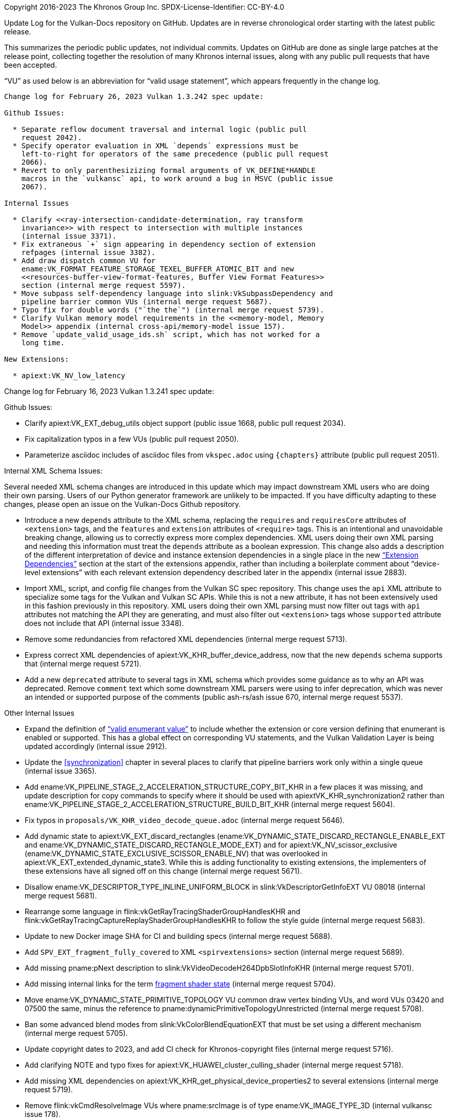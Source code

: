 Copyright 2016-2023 The Khronos Group Inc.
SPDX-License-Identifier: CC-BY-4.0

Update Log for the Vulkan-Docs repository on GitHub. Updates are in reverse
chronological order starting with the latest public release.

This summarizes the periodic public updates, not individual commits. Updates
on GitHub are done as single large patches at the release point, collecting
together the resolution of many Khronos internal issues, along with any
public pull requests that have been accepted.

"`VU`" as used below is an abbreviation for "`valid usage statement`", which
appears frequently in the change log.

-----------------------------------------------------

Change log for February 26, 2023 Vulkan 1.3.242 spec update:

Github Issues:

  * Separate reflow document traversal and internal logic (public pull
    request 2042).
  * Specify operator evaluation in XML `depends` expressions must be
    left-to-right for operators of the same precedence (public pull request
    2066).
  * Revert to only parenthesizizing formal arguments of VK_DEFINE*HANDLE
    macros in the `vulkansc` api, to work around a bug in MSVC (public issue
    2067).

Internal Issues

  * Clarify <<ray-intersection-candidate-determination, ray transform
    invariance>> with respect to intersection with multiple instances
    (internal issue 3371).
  * Fix extraneous `+` sign appearing in dependency section of extension
    refpages (internal issue 3382).
  * Add draw dispatch common VU for
    ename:VK_FORMAT_FEATURE_STORAGE_TEXEL_BUFFER_ATOMIC_BIT and new
    <<resources-buffer-view-format-features, Buffer View Format Features>>
    section (internal merge request 5597).
  * Move subpass self-dependency language into slink:VkSubpassDependency and
    pipeline barrier common VUs (internal merge request 5687).
  * Typo fix for double words ("`the the`") (internal merge request 5739).
  * Clarify Vulkan memory model requirements in the <<memory-model, Memory
    Model>> appendix (internal cross-api/memory-model issue 157).
  * Remove `update_valid_usage_ids.sh` script, which has not worked for a
    long time.

New Extensions:

  * apiext:VK_NV_low_latency

-----------------------------------------------------

Change log for February 16, 2023 Vulkan 1.3.241 spec update:

Github Issues:

  * Clarify apiext:VK_EXT_debug_utils object support (public issue 1668,
    public pull request 2034).
  * Fix capitalization typos in a few VUs (public pull request 2050).
  * Parameterize asciidoc includes of asciidoc files from `vkspec.adoc`
    using `{chapters}` attribute (public pull request 2051).

Internal XML Schema Issues:

Several needed XML schema changes are introduced in this update which may
impact downstream XML users who are doing their own parsing. Users of our
Python generator framework are unlikely to be impacted. If you have
difficulty adapting to these changes, please open an issue on the
Vulkan-Docs Github repository.

  * Introduce a new `depends` attribute to the XML schema, replacing the
    `requires` and `requiresCore` attributes of `<extension>` tags, and the
    `features` and `extension` attributes of `<require>` tags. This is an
    intentional and unavoidable breaking change, allowing us to correctly
    express more complex dependencies. XML users doing their own XML parsing
    and needing this information must treat the `depends` attribute as a
    boolean expression. This change also adds a description of the different
    interpretation of device and instance extension dependencies in a single
    place in the new <<extensions, "`Extension Dependencies`">> section at
    the start of the extensions appendix, rather than including a
    boilerplate comment about "`device-level extensions`" with each relevant
    extension dependency described later in the appendix (internal issue
    2883).
  * Import XML, script, and config file changes from the Vulkan SC spec
    repository. This change uses the `api` XML attribute to specialize some
    tags for the Vulkan and Vulkan SC APIs. While this is not a new
    attribute, it has not been extensively used in this fashion previously
    in this repository. XML users doing their own XML parsing must now
    filter out tags with `api` attributes not matching the API they are
    generating, and must also filter out `<extension>` tags whose
    `supported` attribute does not include that API (internal issue 3348).
  * Remove some redundancies from refactored XML dependencies (internal
    merge request 5713).
  * Express correct XML dependencies of apiext:VK_KHR_buffer_device_address,
    now that the new `depends` schema supports that (internal merge request
    5721).
  * Add a new `deprecated` attribute to several tags in XML schema which
    provides some guidance as to why an API was deprecated. Remove `comment`
    text which some downstream XML parsers were using to infer deprecation,
    which was never an intended or supported purpose of the comments (public
    ash-rs/ash issue 670, internal merge request 5537).

Other Internal Issues

  * Expand the definition of <<fundamentals-validusage-enums, "`valid
    enumerant value`">> to include whether the extension or core version
    defining that enumerant is enabled or supported. This has a global
    effect on corresponding VU statements, and the Vulkan Validation Layer
    is being updated accordingly (internal issue 2912).
  * Update the <<synchronization>> chapter in several places to clarify that
    pipeline barriers work only within a single queue (internal issue 3365).
  * Add ename:VK_PIPELINE_STAGE_2_ACCELERATION_STRUCTURE_COPY_BIT_KHR in a
    few places it was missing, and update description for copy commands to
    specify where it should be used with apiextVK_KHR_synchronization2
    rather than
    ename:VK_PIPELINE_STAGE_2_ACCELERATION_STRUCTURE_BUILD_BIT_KHR (internal
    merge request 5604).
  * Fix typos in `proposals/VK_KHR_video_decode_queue.adoc` (internal merge
    request 5646).
  * Add dynamic state to apiext:VK_EXT_discard_rectangles
    (ename:VK_DYNAMIC_STATE_DISCARD_RECTANGLE_ENABLE_EXT and
    ename:VK_DYNAMIC_STATE_DISCARD_RECTANGLE_MODE_EXT) and for
    apiext:VK_NV_scissor_exclusive
    (ename:VK_DYNAMIC_STATE_EXCLUSIVE_SCISSOR_ENABLE_NV) that was overlooked
    in apiext:VK_EXT_extended_dynamic_state3. While this is adding
    functionality to existing extensions, the implementers of these
    extensions have all signed off on this change (internal merge request
    5671).
  * Disallow ename:VK_DESCRIPTOR_TYPE_INLINE_UNIFORM_BLOCK in
    slink:VkDescriptorGetInfoEXT VU 08018 (internal merge request 5681).
  * Rearrange some language in flink:vkGetRayTracingShaderGroupHandlesKHR
    and flink:vkGetRayTracingCaptureReplayShaderGroupHandlesKHR to follow
    the style guide (internal merge request 5683).
  * Update to new Docker image SHA for CI and building specs (internal merge
    request 5688).
  * Add `SPV_EXT_fragment_fully_covered` to XML `<spirvextensions>` section
    (internal merge request 5689).
  * Add missing pname:pNext description to
    slink:VkVideoDecodeH264DpbSlotInfoKHR (internal merge request 5701).
  * Add missing internal links for the term
    <<pipelines-graphics-subsets-fragment-shader, fragment shader state>>
    (internal merge request 5704).
  * Move ename:VK_DYNAMIC_STATE_PRIMITIVE_TOPOLOGY VU common draw vertex
    binding VUs, and word VUs 03420 and 07500 the same, minus the reference
    to pname:dynamicPrimitiveTopologyUnrestricted (internal merge request
    5708).
  * Ban some advanced blend modes from slink:VkColorBlendEquationEXT that
    must be set using a different mechanism (internal merge request 5705).
  * Update copyright dates to 2023, and add CI check for Khronos-copyright
    files (internal merge request 5716).
  * Add clarifying NOTE and typo fixes for
    apiext:VK_HUAWEI_cluster_culling_shader (internal merge request 5718).
  * Add missing XML dependencies on
    apiext:VK_KHR_get_physical_device_properties2 to several extensions
    (internal merge request 5719).
  * Remove flink:vkCmdResolveImage VUs where pname:srcImage is of type
    ename:VK_IMAGE_TYPE_3D (internal vulkansc issue 178).

New Extensions:

  * apiext:VK_EXT_image_sliced_view_of_3d
  * apiext:VK_ARM_shader_core_properties
  * apiext:VK_QCOM_multiview_per_view_render_areas

-----------------------------------------------------

Change log for January 26, 2023 Vulkan 1.3.240 spec update:

Github Issues:

  * Fix <<limits-maxPushDescriptors, pname:maxPushDescriptors>> description
    (public pull request 2038).

Internal Issues:

  * Finish banning NULL pipeline layouts in
    slink:VkGraphicsPipelineCreateInfo VUs (internal merge request 5673).
  * Fix flink:vkCmdDrawIndirectByteCountEXT VU 02289 to refer to the correct
    structure name (internal merge request 5674).
  * Clarify how to define an inactive acceleration structure instance in the
    <<acceleration-structure-update, Acceleration Structure Update Rules>>
    (internal merge request 5677).
  * Add missing common draw and draw dispatch VUs when setting dynamic state
    at draw time (internal merge request 5679).
  * Add more information about pname:texelBufferAlignment promotion to core
    in the apiext:VK_EXT_texel_buffer_alignment and <<versions-1.3, Version
    1.3>> appendix language (internal merge request 5680).

New Extensions:

  * apiext:VK_EXT_pipeline_library_group_handles

-----------------------------------------------------

Change log for January 19, 2023 Vulkan 1.3.239 spec update:

Github Issues:

  * Clarify semaphore/fence behavior of flink:vkAcquireNextImageKHR so that
    if successful, both semaphore and fence will be signaled (whichever
    provided), and if not successful, both are unaffected (public issues
    1533, 1776, 2009).
  * Update common draw VU 07751 to require that
    flink:vkCmdSetDiscardRectangleEXT was called for each discard rectangle
    when the corresponding dynamic state is enabled (public issue 1657).
  * Add ename:VK_PIPELINE_STAGE_2_ACCELERATION_STRUCTURE_COPY_BIT_KHR to
    access masks VUs (public pull request 1997).
  * Fix a typo in flink:vkCmdSetCoverageToColorLocationNV (public pull
    request 2000).
  * Clarify interpretation of H.265 reference indices
    code:RefPicSetStCurrBefore, code:RefPicSetStCurrAfter, and
    code:RefPicSetLtCurr (public issue 2010).
  * Add missing dimension VUs for slink:VkRenderingInfo (public issue 2015).
  * Fix <<formats-mandatory-features-32bit, Mandatory format support: 32-bit
    components>> table to support ename:VK_FORMAT_FEATURE_STORAGE_IMAGE_BIT
    for ename:VK_FORMAT_R32_SFLOAT without apiext:VK_EXT_shader_atomic_float
    (public pull request 2011).
  * Fix incorrect link in apiext:VK_KHR_create_renderpass2 appendix (public
    pull request 2037).

Internal Issues:

  * Add `scripts/stripAPI.py` to transform the XML by removing non-matching
    `api` elements (internal issue 3281).
  * Update introduction of the <<fragops, Fragment Operations>> chapter to
    allow the <<fragops-samplemask, sample mask test>> to be performed after
    <<fragops-samplecount, sample counting>> (internal issue 3330).
  * Add slink:VkImageViewCreateInfo VU to disallow creating image views with
    multiple plane bits (internal issue 3332)
  * Add a new VU to slink:VkGraphicsPipelineCreateInfo requiring pipeline
    layout compatibility in the graphics pipeline library link step
    (internal issue 3334).
  * Report an error message from generator scripts when an unknown name is
    referenced, rather than just failing (internal merge request 5614).
  * Document in elink:VkPipelineCreateFlagBits that
    ename:VK_PIPELINE_CREATE_RENDERING_FRAGMENT_SHADING_RATE_ATTACHMENT_BIT_KHR
    and
    ename:VK_PIPELINE_CREATE_RENDERING_FRAGMENT_DENSITY_MAP_ATTACHMENT_BIT_EXT
    are only needed when combining fragment shading rate or fragment density
    maps with dynamic rendering (internal merge request 5616).
  * Moved a VU for index offsets when pname:robustBufferAccess2 is not
    enabled from flink:vkCmdDrawIndexed to become a common VU for all the
    index buffer draw calls (internal merge request 5623).
  * Add VUs to slink:VkWriteDescriptorSet and slink:VkDescriptorImageInfo
    restricting use of other descriptor types from being a 2D view of a 3D
    image (internal merge request 5626).
  * Clarify that the tlink:PFN_vkReallocationFunction callback may return
    `NULL` (internal merge request 5637).
  * Clarify that apiext:VK_KHR_format_feature_flags2 only has to be
    supported, not enabled, in the <<resources-image-view-format-features,
    Image View Format Features>> section (internal merge request 5651).
  * Factor some VUs out of the `copy_bufferimage_to_imagebuffer_common`
    common VU file into a new
    `copy_bufferimage_to_imagebuffer_buffer_alignment_common` file (internal
    merge request 5657).
  * Add new driver id ename:VK_DRIVER_ID_IMAGINATION_OPEN_SC (internal merge
    request 5658).
  * Factor some VUs out of the `image_memory_barrier_common` common VU file
    into a new `image_layout_transition_common` file (internal merge request
    5662).
  * Clarify that format-less buffer views only apply to storage texel
    buffers in the <<features-shaderStorageImageReadWithoutFormat>>,
    <<features-shaderStorageImageWriteWithoutFormat>>, and
    <<formats-without-shader-storage-format, Formats without shader storage
    format>>, sections and for elink:VkFormatFeatureFlagBits2 (internal
    merge request 5668).

New Extensions:

  * apiext:VK_HUAWEI_cluster_culling_shader

-----------------------------------------------------

Change log for December 19, 2022 Vulkan 1.3.238 spec update:

Internal Issues:

  * Do not require in-bounds index buffers for flink:vkCmdDrawIndexed if
    pname:robustBufferAccess2 is enabled (internal issue 3311).
  * Only download needed parts of VK-GL-CTS repository for CI test (internal
    issue 3315).
  * Add a NOTE that etext:FORMAT_FEATURE_*_ATOMIC_BIT
    are only advertised for single-component formats
    (internal issue 3318).
  * Add a common acceleration structure copy VU disallowing src/dst overlap
    (internal merge request 5587).
  * Add common VUs for EXT mesh draw calls (internal merge request 5588).
  * Change validation of flink:vkGetImageSubresourceLayout2EXT to allow
    queries of images with ename:VK_IMAGE_TILING_OPTIMAL tiling (internal
    merge request 5590).
  * Add VUs to flink:vkCmdBuildAccelerationStructureNV and common
    acceleration structure copy VUs to require pname:dst to be bound
    completely and contiguously (internal merge request 5602).
  * Fix typo in member name ptext:presentScaling -> pname:scalingBehavior
    for slink:VkSwapchainPresentScalingCreateInfoEXT (internal merge request
    5603).
  * Remove common copy image sample count VU 07745, which duplicates VU
    00136 (internal merge request 5605).
  * Fix common image memory barrier layout VU to refer to correct members
    instead of nonexist pname:layout (internal merge request 5608).

New Extensions:

  * Add final (non-provisional) versions of the Vulkan Video Core and Decode
    extensions (internal merge request 5351):
  ** apiext:VK_KHR_video_queue
  ** apiext:VK_KHR_video_decode_queue
  ** apiext:VK_KHR_video_decode_h264 (promoted from EXT)
  ** apiext:VK_KHR_video_decode_h265 (promoted from EXT)

-----------------------------------------------------

Change log for December 8, 2022 Vulkan 1.3.237 spec update:

Public Issues:

  * Fix multiple function pointer type definition problem introduced by
    apiext:VK_LUNARG_direct_driver_loading and update CI tests to catch this
    type of issue going forward (public issue 1998).
  * Fix typo in flink:vkCmdCopyImageToBuffer (public issue 1999).
  * Do not require ename:VK_STENCIL_OP_KEEP in
    flink:vkCmdSetStencilWriteMask and
    slink:VkPipelineDepthStencilStateCreateInfo if both front and back
    pname:writeMask values are zero (public Vulkan-ValidationLayers issue
    4921).

Internal Issues:

  * Run Vulkan CTS framework tests as part of CI (internal issue 3274).
  * Clarify that <<spirvenv-evaluation-expressions, denorm ops can reorder
    without code:NoContract (internal issue 3303).
  * Add the <<resources-memory-overlap, Resource Memory Overlap>> section to
    clarify that there is no cache line hazard (internal issue 3306).
  * Restrict ename:VK_IMAGE_CREATE_2D_VIEW_COMPATIBLE_BIT_EXT to
    three-dimensional images in slink:VkImageCreateInfo and
    elink:VkImageCreateFlagBits (internal merge request 5589).

New Extensions:

  * apiext:VK_EXT_surface_maintenance1
  * apiext:VK_EXT_swapchain_maintenance1

-----------------------------------------------------

Change log for December 1, 2022 Vulkan 1.3.236 spec update:

Public Issues:

  * Fix Roadmap 2022 JSON by moving pname:lineWidthGranularity and
    pname:pointSizeGranularity to the optionals section of the profile
    (public Vulkan-Profiles issue 321).
  * Expand description of <<devsandqueues-lost-device, Lost Device>> to
    describe how to determine which commands may be affected and return
    ename:VK_ERROR_DEVICE_LOST (public issue 1968).
  * Clarify that input attachment descriptors follow static use rules in the
    <<compatibility-inputattachment, Fragment Input Attachment
    Compatibility>> section and common drawing VUs (public issue 1979).
  * Move WinRT extensions into `vulkan_win32.h` header (public issue 1980).
  * Remove `returnedonly` attribute from slink:VkSubresourceLayout in XML
    (public issue 1988).

Internal Issues:

  * Do not use basetype: for external API types without definitions in the
    Specification, and make basetype: link to the corresponding API
    (internal issue 2703, fixes one sub-issue of public issue 1984).
  * Clarify treatment of shared depth/stencil images in depth-only or
    stencil-only resolve attachments for slink:VkRenderingAttachmentInfo
    (internal issue 3243).
  * Clarify language for acceleration structure and micromap scratch access
    bits (internal issue 3244).
  * Clarify that code:Output variable writes have an effect in
    <<shaders-helper-invocations, Helper Invocations>> (internal issue
    3270).
  * Add missing apiext:VK_EXT_discard_rectangles common drawing VU (internal
    issue 3292).
  * Add VUs to slink:VkRenderingInfo preventing inconsistent layout usage
    (internal issue 3301).
  * Change parent of slink:VkSwapchainKHR to slink:VkDevice (internal merge
    request 5521).
  * Add and tidy up some shared common image copy VUs (internal merge
    request 5371).
  * Fix apiext:VK_EXT_color_write_enable common drawing VUs (internal merge
    request 5548).
  * Add missing apiext:VK_EXT_discard_rectangles common drawing VU (internal
    merge request 5549).
  * Rename slink:VkVideoDecodeH265PictureInfoEXT members ptext:sliceCount ->
    pname:sliceSegmentCount and ptext:sliceOffsets ->
    pname:sliceSegmentOffsets (internal merge request 5550).
  * Clarify <<ray-tracking-capture-replay, Ray Tracing Capture Replay>>
    section and related language for
    slink:VkRayTracingShaderGroupCreateInfoKHR::pname:pShaderGroupCaptureReplayHandle
    and flink:vkGetRayTracingCaptureReplayShaderGroupHandlesKHR (internal
    merge request 5555).
  * Add shader interface variable type and width constraint VU to
    <<spirvenv-module-validation-runtime, Runtime SPIR-V Validation>>
    (internal merge request 5556).
  * Clarify that code:PointSize is not always needed for mesh shaders in
    <<spirvenv-module-validation-standalone, Standalone SPIR-V Validation>>
    VU 07728 (internal merge request 5562).
  * Fix minor markup consistency typos in feature and limit xrefs (internal
    merge request 5563).
  * Fix typo in apiext:VK_QCOM_image_processing for required value of
    code:unnormalizedCooordinates for the input code:sampler (internal merge
    request 5564).
  * Fix typo in slink:VkDescriptorDataEXT language (internal merge request
    5568).
  * Add a NOTE to the apiext:VK_NV_optical_flow appendix and update the
    allowed command queues for flink:vkCmdResetQueryPool and
    flink:vkVmdWriteTimestamp in the XML to include the optical flow queue
    (internal merge request 5570).
  * Require Wayland WSI implementations to send code:wl_surface.commit in
    flink:vkQueuePresentKHR for all present modes (internal merge request
    5574).
  * Add missing slink:VkBindImageMemoryInfo VU for
    etext:VK_IMAGE_CREATE_DISJOINT_BIT images (internal merge request 5580).
  * Fix markup of some common stage mask VUs to prevent duplicate VUIDs
    being generated (internal merge request 5581).
  * Add a common draw/dispatch VU for image view shader mapping (internal
    merge request 5583).
  * Update the registry schema document to describe all allowed command
    queue types.

New Extensions:

  * apiext:VK_LUNARG_direct_driver_loading
  * apiext:VK_QCOM_multiview_per_view_viewports

-----------------------------------------------------

Change log for November 17, 2022 Vulkan 1.3.235 spec update:

Public Issues:

  * Require Vulkan 1.1 for apiext:VK_EXT_mesh_shader in XML (public issue
    1976).
  * Reserve driver ID for NVK (public pull request 1983).

Internal Issues:

  * Add VUs for code:PointSize with mesh shaders to
    <<spirvenv-module-validation-standalone, Standalone SPIR-V Validation>>
    and slink:VkGraphicsPipelineCreateInfo (internal issues 681 and 2727).
  * Add the <<features-shadingRateImage, pname:shadingRateImage>> for a
    slink:VkImageCreateInfo VU (internal merge request 5552).

New Extensions:

  * apiext:VK_EXT_descriptor_buffer

-----------------------------------------------------

Change log for November 10, 2022 Vulkan 1.3.234 spec update:

Public Issues:

  * Add slink:VkGraphicsPipelineCreateInfo VUs for using code:ViewIndex and
    for shader interactions, and make phrasing of some other VUs for this
    structure consistent (public Vulkan-ValidationLayers issue 1749).

Internal Issues:

  * Reorder <<synchronization-pipeline-stages-supported, Supported pipeline
    stage flags>> table to more closely match the order in
    elink:VkPipelineStageFlagBits2, add some missing stages, and group flag
    bits representing multiple stages with the individual stages they
    represent (internal issue 3260).
  * Add an issue to the apiext:VK_KHR_fragment_shading_rate proposal
    document clarifying that the default fragment size participates in
    combination operations (internal issue 3266).
  * Clarify that references in entry point interface lists are not "`Static
    Use`" in its glossary definition (internal issue 3287).
  * Add VU for flink:vkGetPhysicalDeviceExternalImageFormatPropertiesNV
    restricting pname:externalHandleType to at most one bit set (internal
    merge request 5528).
  * Add missing code:SPV_NV_shader_invocation_reorder `spirvextension` tag
    in XML (internal merge request 5529).
  * Minor consistency edits to spec language for recently released NV
    extensions - array / bitmask / feature requirement wording, reorder
    sections so refpages are correctly formatted, remove un-needed
    asciidoctor attributes (internal merge request 5530).
  * Update Roadmap 2022 JSON to correct the `maxInlineUniformTotalSize`
    limit to 256 instead of 4, matching the specification text (internal
    merge request 5531).
  * Correct "`less than`" to "`less than or equal to`" in VU for mipmap
    levels in flink:vkCmdClearColorImage and
    flink:vkCmdClearDepthStencilImage (internal merge request 5533).
  * Properly conditionalize and markup language for required pipeline state
    interactions with apiext:VK_EXT_graphics_pipelin_library (internal merge
    request 5535).
  * Add a NOTE to flink:vkSetEvent clarifying when to signal events waited
    for in a command buffer (internal merge request 5536).
  * Add code:HitObjectAttributeNV to
    <<spirvenv-module-validation-standalone, Standalone SPIR-V Validation>>
    VU 06672 (internal merge request 5538).
  * Use consistent wording for "`_handle_ is not dlink:VK_NULL_HANDLE`" and
    update style guide accordingly.

-----------------------------------------------------

Change log for November 3, 2022 Vulkan 1.3.233 spec update:

Internal Issues:

  * Tighten wording around <<descriptor-validity>> and in the
    <<descriptor-set-initial-state>> section (internal issue 3248).
  * Add VU for code:Component decoration on 64 bit types in
    <<spirvenv-module-validation-standalone Standalone SPIR-V Validation>>
    (internal merge request 5495).
  * Clarify the meaning of "`new image`" in flink:vkWaitForPresentKHR
    (internal merge request 5513).
  * Fix conditional markup around common VUs for
    flink:vkGetPhysicalDeviceSurfaceCapabilities2KHR (internal merge request
    5514).
  * Unify some image usage VUs for slink:VkSwapchainCreateInfoKHR (internal
    merge request 5515).
  * Add some missing conditional markup around common draw VUs for
    apiext:VK_EXT_extended_dynamic_state3, add its features to the
    <<features-requirements, Feature Requirements>> section, and update the
    extension proposal document to fix some typos (internal merge request
    5517).
  * Fix slink:VkCommandBufferInheritanceRenderingInfoKHR VU 06492 along with
    minor markup fixes for an extension glossary term (internal merge
    request 5518).
  * Disallow input attachments being null for
    ename:VK_DESCRIPTOR_TYPE_INPUT_ATTACHMENT by refactoring
    slink:VkWriteDescriptorSet VUs (internal issue 3246).
  * Add `SPV_AMD_shader_early_and_late_fragment_tests` to `<spirvextension>`
    XML (internal issue 3276).
  * Fix Makefile dependencies to avoid rebuilding the HTML targets
    unnecessarily, and add a dependency to the `allchecks` Makefile target
    to validate links in the HTML specification output, building it if
    necessary. Note that the new check should be expected to fail unless
    building with `makeSpec -spec all` (internal merge request 5525).
  * Tag apiext:VK_IMG_format_pvrtc as deprecated in XML (internal merge
    request 5527).

New Extensions:

  * apiext:VK_NV_memory_decompression
  * apiext:VK_NV_ray_tracing_invocation_reorder
  * apiext:VK_NV_copy_memory_indirect

-----------------------------------------------------

Change log for October 27, 2022 Vulkan 1.3.232 spec update:

Public Issues:

  * Improve code:OpPtrAccessChain code:Base storage class VUs (public
    KhronosGroup/SPIRV-Tools pull request 4965).

Internal Issues:

  * Force applications to specify ename:VK_FORMAT_UNDEFINED for an unused
    attachment in both slink:VkPipelineRenderingCreateInfoKHR and
    slink:VkCommandBufferInheritanceRenderingInfoKHR. The previous behaviour
    of allowing unused attachments to have any format is not supported on
    some conformant implementations that have shipped and cannot be updated.
    This functionality is intended to be restored via a new extension in the
    near future (internal issue 3123).
  * Minor VU fixes for apiext:VK_EXT_extended_dynamic_state3 (internal issue
    3253).
  * Add missing VUs identified during validation layer work for
    apiext:VK_EXT_extended_dynamic_state3 (internal issue 3261).
  * Fix some minor markup and asciidoctor conditionalization errors causing
    dead internal links in some builds of the specification (internal issues
    3267, 3269).
  * Fix misleading warnings from refpage generation and add a couple of
    missing API descriptions it turned up (internal issue 3271).
  * Fix missing extension interaction in generated interfaces description
    for apiext:VK_EXT_legacy_dithering (internal merge request 5479).
  * Clarify how VUs on slink:VkBuffer aliasing for overlapping ranges of
    device memory work for flink:vkGetBufferDeviceAddressEXT (internal merge
    request 5489).
  * Update XML to fix generated VU for
    flink:vkCmdSetColorWriteMaskEXT::pname:pColorWriteMasks (internal merge
    request 5497).
  * Move VU for flink:vkCmdSetAlphaToOneEnableEXT to the right place
    (internal merge request 5500).
  * Add Khronos Roadmap 2022 JSON profile file under `xml/profiles/`, and
    export it to the Vulkan-Headers repository when updating the
    specification (internal merge request 5504).
  * Minor XML reorganization to work around a CTS code generation error
    (internal merge request 5509).
  * Add a new limit property to
    slink:VkPhysicalDeviceShaderCoreBuiltinsPropertiesARM. The corresponding
    extension has not yet been implemented, so this shouldn't cause a
    compatibility break (internal merge request 5512).


-----------------------------------------------------

Change log for October 13, 2022 Vulkan 1.3.231 spec update:

Public Issues:

  * Add a NOTE about custom border color with combined depth/stencil formats
    and rewrite a corresponding valid usage statement (public issue 1950).
  * Clarify memory domain operation in slink:VkBufferMemoryBarrier for
    ename:VK_ACCESS_HOST_WRITE_BIT and ename:VK_ACCESS_HOST_READ_BIT (public
    issue 1958).
  * Fix slink:VkDescriptorSetLayoutBinding refpage layout (public issue
    1964).
  * Clarify apiext:VK_EXT_mesh_shader builtin execution modes in
    code:PrimitivePointIndicesEXT, code:PrimitiveLinIndicesEXT, and
    code:PrimitiveTriangleIndicesEXT valid usage statements (public pull
    request 1965).

Internal Issues:

  * Clarify behavior of return values when multiple pipelines fail to be
    created when using apiext:VK_EXT_pipeline_creation_cache_control
    (internal issue 3121).
  * Add valid usage statement for flink:vkCmdExecuteCommands clarifying that
    only occlusion and pipeline statistics queries can be inherited in
    slink:VkCommandBufferInheritanceInfo (internal issue 3142).
  * Remove `requiredbitmask` valid usage statement for
    slink:VkSubmitInfo::pname:pWaitDstStageMask by adding `optional`
    attribute to the corresponding XML (internal issue 3200).
  * Clarify <<deferred-host-operations-requesting, allocator expectations
    for deferred host operations>> (internal issue 3202).
  * Add missing SPIR-V capability code:FragmentFullyCovered for
    apiext:VK_EXT_conservative_rasterization in XML and the extension
    appendix (internal issue 3221).
  * Clarify interaction of apiext:VK_KHR_pipeline_robustness with
    apiext:VK_KHR_pipeline_library for
    slink:VkPipelineRobustnessCreateInfoEXT (internal issue 3227).
  * Clarify that code:OpTypeImage code:MS can be 1 for multisampled
    rendering to single samples (internal issue 3231).
  * Clarify behavior of
    ename:VK_PIPELINE_ROBUSTNESS_IMAGE_BEHAVIOR_DEVICE_DEFAULT_EXT in
    slink:VkPipelineRobustnessBufferBehaviorEXT and
    slink:VkPipelineRobustnessImageBehaviorEXT (internal issue 3237).
  * Fix incorrect structure reference for
    ename:VK_DYNAMIC_STATE_DEPTH_CLIP_ENABLE_EXT in elink:VkDynamicState
    (internal issue 3257).
  * Standardize definitions within the copies chapter - formal mathematical
    definitions for pseudocode buffer/image addressing, remove redundant
    YCbCr text, move apiext:VK_QCOM_rotated_copy_commands to the standard
    location for buffer/image copies (internal merge request 5372).
  * Fix SPV and GLSL links in the apiext:VK_EXT_opacity_micromap appendix
    (internal merge request 5461).
  * Use "`enabled *on* the device`" consistently in preference to "`enabled
    *in* the device`", and add a corresponding style guide rule (internal
    merge request 5475).
  * Update Docker instructions in `BUILD.adoc` and add a helper script
    `scripts/runDocker` to run Docker with the latest Khronos build image
    (internal merge request 5483).

New Extensions:

  * apiext:VK_ARM_shader_core_builtins

-----------------------------------------------------

Change log for September 29, 2022 Vulkan 1.3.230 spec update:

Public Issues:

  * Add common valid usage statements for bind buffer and bind image
    commands to prevent rebinding resources after slink:vkFreeMemory (public
    issue 1937).

Internal Issues:

  * Add common valid usage statements for drawing commands to prevent
    binding an input attachment descriptor with an image view that is not in
    the framebuffer (internal issue 3223).
  * Fix references to nonexistent 'fragmentShadingRate' feature (internal
    issue 3235).
  * Add valid usage statement to flink:vkCmdCopyQueryPoolResults disallowing
    usage on active queries (internal issue 3236).
  * Update structure layouts in `video.xml` for the provisional video
    extensions to address alignment issues (internal issue 3242).
  * Clarify that slink:VkGraphicsPipelineLibraryCreateInfoEXT::pname:flags
    excludes linked libraries (internal merge request 5447).
  * Change the type of slink:VkVideoReferenceSlotInfoKHR::pname:slotIndex to
    `int32_t` in the provisional video extensions (internal merge request
    5452).

New Extensions:

  * apiext:VK_EXT_device_address_binding_report
  * apiext:VK_EXT_device_fault
  * apiext:VK_EXT_extended_dynamic_state3
  * apiext:VK_EXT_pipeline_protected_access
  * apiext:VK_NV_optical_flow
  * apiext:VK_NV_present_barrier

-----------------------------------------------------

Change log for September 22, 2022 Vulkan 1.3.229 spec update:

Public Issues:

  * Add pname:maxMeshWorkGroup*Count limits when no task shader is used, and
    refactor some mesh shader valid usage statements for
    slink:VkDrawMeshTasksIndirectCommandEXT and flink:vkCmdDrawMeshTasksEXT
    into a common validity block (public merge request 1936).
  * Add SPIR-V valid usage statement for the mesh shader output count, and
    remove some redundant slink:VkPipelineShaderStageCreateInfo valid usage
    statements (public merge request 1938).
  * Add a comment to the <<versions-1.2-promotions, Differences relative to
    VK_EXT_shader_viewport_index_layer>> section describing how the
    code:ShaderViewportIndexLayerEXT capability was split into two
    capabilities in Vulkan 1.2 (internal merge request 1951).

Internal Issues:

  * Be more explicit about floating-point rules in the
    <<spirvenv-precision-operation, Precision and Operation of SPIR-V
    Instructions>> section (internal issues 2795, 2845).
  * Miscellaneous minor phrasing and XML fixes for the H.264 / H.265
    provisional video extensions (internal issue 3065).
  * Clarifications to the style guide to clarify terminology for EXT
    extension process and specify behavior more tightly than before
    (internal merge request 5268).
  * Add a CI script to check consistency of internal links in HTML output
    (internal merge request 5433).
  * Updates to provisional video extensions (internal merge request 5434)
    including:
  ** Remove H.264 MVC support from apiext:VK_EXT_video_decode_h264.
  ** Rename parameter set related fields in the provisional video extension
     APIs.
  ** Rename and clarify miscellaneous parameters in the provisional video
     extension APIs.
  ** Fix implicit valid usage related markup in `vk.xml` related to the core
     and decode video extension APIs.
  ** Add previously missing definitions and fix incorrect definitions in the
     Video Std headers.

-----------------------------------------------------

Change log for September 15, 2022 Vulkan 1.3.228 spec update:

Public Issues:

  * Specify that <<pipelines-graphics-subsets-dynamic-state, dynamic state
    for pipeline subsets>> is ignored (public issue 1902).
  * Remove un-needed `wayland-client.h` include from `vulkan.h` (public pull
    request 1905).
  * Add valid usage statement requiring an index buffer be bound for indexed
    drawing commands (public issue 1924).
  * Miscellaneous markup fixes (public pull request 1946).

Internal Issues:

  * Clarify that flink:vkCmdWaitEvents must: not execute before a
    flink:vkSetEvent it waits on (internal issue 2971).
  * Update valid usage statement in the
    <<spirvenv-module-validation-standalone, Standalone SPIR-V>> section to
    clarify the interaction of *Workgroup* *Scope* with code:ExecutionModel
    *TessellationControl* (internal issue 3071).
  * Fix
    slink:VkMemoryDedicatedRequirementsKHR::pname:requiresDedicatedAllocation
    for ename:VK_IMAGE_TILING_DRM_FORMAT_MODIFIER_EXT (internal issue 3074).
  * Clarify in elink:VkFormatFeatureFlagBits that
    ename:VK_FORMAT_FEATURE_TRANSFER_DST_BIT and
    ename:VK_FORMAT_FEATURE_TRANSFER_SRC_BIT are implied for unextended
    Vulkan 1.0 (internal issue 3099).
  * Add `tasks` attribute to XML `<command>` tags and tag core, KHR, and EXT
    commands (internal issue 3117).
  * Add more valid usage statements to prohibit feedback loop layouts when
    the pname:attachmentFeedbackLoopLayout feature is not enabled (internal
    issue 3189).
  * Clarify in the <<fundamentals-floatingpoint, Floating-Point
    Computation>> section that Inf and NaN inputs and outputs may: result in
    undefined values (internal issue 3208).
  * Update common valid usage statements for stage masks to properly
    interact with apiext:VK_NV_shading_rate_image and
    apiext:VK_KHR_fragment_shading_rate (internal issue 3228).
  * Disallow permanent semaphore/fence imports with copy transference in
    slink:VkImportFenceFdInfoKHR and slink:VkImportSemaphoreFdInfoKHR
    (internal merge request 4930).
  * Specify in flink:vkGetPhysicalDeviceSurfacePresentModesKHR and
    slink:VkSurfaceCapabilities2KHR that some surface properties are
    undefined when apiext:VK_GOOGLE_surfaceless_query is used (internal
    merge request 5157).
  * Add an Informative section describing the
    <<boilerplate-video-std-headers, Video Std Headers>> provided with the
    provisional video extensions (internal merge request 5384).
  * Clarify Boolean values vs. <<limits-maxComputeSharedMemorySize,
    pname:maxComputeSharedMemorySize>> (internal merge request 5386).
  * Update markup for the <<boilerplate-wsi-header-table, Window System
    Extensions and Headers>> table to render all header files no matter
    which extensions the spec is built with (internal merge request 5411).
  * Move timestamp example to the correct issue in the
    apiext:VK_EXT_calibrated_timestamps extension appendix (internal merge
    request 5420).
  * Add missing flink:vkCmdPushDescriptorSetWithTemplateKHR valid usage
    statements for pname:set (internal merge request 5428).

New Extensions:

  * apiext:VK_EXT_mutable_descriptor_type (promoted from `VALVE`).

-----------------------------------------------------

Change log for September 8, 2022 Vulkan 1.3.227 spec update:

Public Issues:

  * Add interactions for dynamic rendering in flink:vkCmdClearAttachments
    (public issue 1835).
  * Add code:MinLod clamping rules to <<textures-gather, Texel Gathering>>
    and update the <<features-minLod, pname:minLod>> feature and
    slink:VkImageViewMinLodCreateInfoEXT to reference that language
    (partially resolves public issue 1836).
  * Remove `ifdef` from <<spirvenv-module-validation-standalone, Standalone
    SPIR-V>> valid usage statement (public pull request 1926).
  * Assign VUID 07119 to a <<spirvenv-module-validation-standalone,
    Standalone SPIR-V>> valid usage statement that didn't get one in the
    last spec update (public issue 1928).
  * Add missing <<spirvenv-module-validation-runtime, Runtime SPIR-V>> valid
    usage statements for apiext:VK_EXT_mesh_shader (public pull request
    1931).
  * Fix duplicate
    slink:VkGraphicsPipelineCreateInfo::pname:pInputAssemblyState
    description (public issue 1934).

Internal Issues:

  * Add a valid usage statement for
    ename:VK_ACCESS_2_SHADER_BINDING_TABLE_READ_BIT_KHR to the common
    validity statements for barriers (internal issue 3188).
  * A valid usage statements to performance query begin commands requiring
    matching queue family index (internal issue 3207).
  * Add a `stride` attribute to the XML to annotate arrays passed to
    commands where consecutive members are not tightly packed (internal
    issue 3205).
  * Fix the `limittype` attribute value for
    slink:VkPhysicalDeviceVulkan11Features::pname:subgroupSize and
    slink:VkPhysicalDeviceSubgroupProperties::pname:subgroupSize (internal
    issue 3209).
  * Eliminate Asciidoctor warnings about duplicate feature anchors in
    `validusage` build target (internal issue 3216).
  * Add the Vulkan logo to the specification PDF title page and HTML
    document header (internal issue 3217).
  * Markup fixes for VkPerformanceCounterResultKHR and
    VkPipelineRobustnessCreateInfoEXT (internal issue 3219).
  * Add a new section of the <<lexicon, Lexicon>> appendix for
    <<lexicon-video-abbreviations, video-specific abbreviations>> (internal
    merge request 5345).
  * Add <<formats-size-compatibility, size compatible>> definition to the
    <<formats, Formats>> chapter and use it to replace the old "`format size
    compatibility`" language in the <<copies, Copy Commands>> chapter
    (internal merge request 5369).
  * Remove the "`blocked image`" definition from and instead distinguish
    images with a 1x1x1 <<formats-compatibility-classes, texel block
    extent>> from other images. Use this language to simplify valid usage
    statements in the <<copies, Copy Commands>> chapter (internal merge
    request 5370).
  * Add valid usage statement to the
    <<spirvenv-module-validation-standalone, Standalone SPIR-V>> section
    requiring code:Boolean values to be code:BuiltIn values for code:Input /
    code:Output (internal merge request 5387).
  * Add and update valid usage statements for drawing commands with
    multisampled pipelines and single-sampled attachments when
    apiext:VK_EXT_multisampled_render_to_single_sampled is enabled (internal
    merge request 5392).
  * Remove pname:apiVersion loading requirements for implicit layers from
    slink:VkApplicationInfo (internal merge request 5393).
  * Minor markup fixes for slink:VkPipelineRobustnessCreateInfoEXT (internal
    merge request 5399).
  * Refactor style guide markup and use consistent anchor naming scheme
    (internal merge request 5400).
  * Require apiext:VK_KHR_spirv_1_4 for apiext:VK_EXT_mesh_shader in
    `vk.xml` (internal merge request 5401).
  * Add the <<shaders-termination, Shader Termination>> section and a
    corresponding valid usage statement for draw dispatch commands
    (cross-api/memory-model issue #145).

New Extensions:

  * apiext:VK_EXT_legacy_dithering (internal merge request 5042).

-----------------------------------------------------

Change log for September 1, 2022 Vulkan 1.3.226 spec update:

Public Issues:

  * Add missing SPV_KHR_ray_tracing storage class valid usage statement for
    code:ShaderRecordBufferKHR (public merge request 1895).
  * Add a NOTE to slink:VkAccelerationStructureCreateInfoKHR about
    ename:VK_ACCELERATION_STRUCTURE_TYPE_GENERIC_KHR (public issue 1904).
  * Add a standalone SPIR-V valid usage statement for code:OpImageWrite
    component mismatch (public merge request 1916).
  * Generate the "`SPIRV Image Format`" and "`Plane Compatibility Format`"
    tables from `vk.xml` (public merge request 1922).
  * Add a NOTE to dlink:VK_USE_64_BIT_PTR_DEFINES to define its availability
    Vulkan headers starting with VK_HEADER_VERSION 174 (public merge request
    1918).

Internal Issues:

  * Update issue #2 in the apiext:VK_EXT_depth_range_unrestricted appendix
    to match core spec text (internal issue 2445).
  * Clarify <<shaders-interpolation-decorations, Interpolation decorations>>
    in pre-rasterization (internal issue 2721).
  * Relax implicit layer disabling requirements in slink:VkApplicationInfo
    (internal issue 2856).
  * Update <requires> `extension` attribute in XML to support multiple
    extensions with AND/OR connectives (internal issue 2922).
  * Update provisional video API queries for usage hint and optimized
    implementation settings (internal issue 2986).
  * Relax slink:VkImageViewCreateInfo valid usage statement 01584 to allow
    layers/levels for compressed format views of compressed format images
    (internal issue 3063).
  * Remove slink:VkImageViewCreateInfo valid usage statement 04739 (internal
    issue 3164).
  * Specify that addresses returned by flink:vkGetBufferDeviceAddress must
    satisfy the alignment requirements of the device (internal issue 3176).
  * Update makeSpec script to properly clean OUTDIR when it's explicitly
    specified (internal issue 3194).
  * Ensure that a mutable type list is provided in
    slink:VkDescriptorSetLayoutCreateInfo when required (internal issue
    3198).
  * Update clarity of the Khronos specification copyright statement
    regarding normative references to external specifications and the
    Khronos Intellectual Property Rights Policy (internal issue 3203).
  * Rename '.txt' -> '.adoc' for all Asciidoctor markup files in the
    repository, and update scripts and tools to match (internal issue 3204)
  * Tag apiext:VK_ARM_rasterization_order_attachment_access as promoted to
    EXT in XML (internal merge request 5364)
  * Fix a typo in the "` Color Sample Coverage`" section (internal merge
    request 5367)
  * Fix apiext:VK_EXT_fragment_density_map2 appendix to include the correct
    extension interface information (internal merge request 5368)
  * Remove unwieldy and unnecessary list of copy functions from the
    introduction of the <<copies, Copy Commands>> chapter (merge request
    5373).
  * Move Asciidoctor attributes enabling version and extension attributes
    into a generated file `specattribs.adoc` (internal merge request 5396).

New Extensions

  * apiext:VK_EXT_depth_clamp_01
  * apiext:VK_EXT_mesh_shader

-----------------------------------------------------

Change log for August 18, 2022 Vulkan 1.3.225 spec update:

  * Update release number to 225 for this update.

Public Issues:

  * Remove unused code from `spirvcapgenerator.py` (public merge request
    1912).
  * Remove redundant ftext:vkCmdDraw*Indirect valid usage statements 00478
    and 00530, which are already covered by valid usage statements for the
    corresponding stext:VkDraw*IndirectCommand (public merge request 1913).

Internal Issues:

  * Clarify <<renderpass-attachment-contents, attachment preserve behavior>>
    when multiview is enabled (internal issue 3031).
  * Update apiext:VK_KHR_format_feature_flags2 to version 2, ensuring that
    implementations report
    slink:VkFormatProperties3KHR::pname:bufferFeatures correctly for storage
    reads/writes without format, and replace old valid usage statements
    06423 and 06424 for draw dispatch commands with new statements
    expressing the constraints accurately (internal issue 3091).
  * Make provisional video APIs follow Vulkan API conventions more closely
    (internal issue 3141).
  * Move valid usage statement 06879 for
    slink:VkMultisampledRenderToSingleSampledInfoEXT to the
    slink:VkFramebufferCreateInfo and slink:VkRenderPassAttachmentBeginInfo
    valid usage blocks, where the information needed to evaluate it is known
    (internal issue 3169).
  * Change www.khronos.org/registry/ URLs to registry.khronos.org/ following
    a recent change to Khronos webservers (internal issue 3175).
  * Allow applications to not provide fragment shader via clarifying edits
    in the introduction to the <<fragops, Fragment Operations>> chapter and
    in valid usage statement 06896 for slink:VkGraphicsPipelineCreateInfo
    (internal issue 3178).
  * Fix slink:VkRayTracingPipelineCreateInfoKHR valid usage statement 03590
    to correctly refer to pname:pLibraryInterface (internal merge request
    5333).
  * Fix typo in slink:VkPipelineRasterizationLineStateCreateInfoEXT valid
    usage statement 02770 to correctly refer to the pname:smoothLines
    feature (internal merge request 5349).
  * Fix normative language in the conservative rasterization section to use
    `may:` instead of `will` (internal merge request 5354).

New Extensions:

  * apiext:VK_EXT_rasterization_order_attachment_access

-----------------------------------------------------

Change log for August 4, 2022 Vulkan 1.3.224 spec update:

  * Update release number to 224 for this update.

Public Issues:

  * Add issues to the apiext:VK_KHR_dynamic_rendering proposal document
    discussing render area granularity (public issue 1899).

Internal Issues:

  * Add missing video `queues` attribute values to commands (internal issue
    1593).
  * Add valid usage statements to enforce render pass scope restrictions on
    flink:vkBeginQuery and flink:vkEndQuery pairs (internal issue 3119).
  * Remove overly restrictive valid usage statements for Y'CbCr layered
    image creation from slink:VkImageViewCreateInfo (internal issue 3180).
  * Enable `codespell` tool in CI to prevent many typos. Switch to pulling
    the updated `asciidoctor-spec` Docker container image by SHA256 instead
    of name, to work around cache pollution problems in Gitlab and GitHub
    Actions CI (internal merge request 5318).
  * Add "`Description`" sections to the provisional video extension
    appendices (internal merge request 5310).
  * Fix codec-specific stext:VkVideo{De,En}code*CapabilitiesEXT structure
    chaining in XML to refer to the root slink:VkVideoCapabilitiesKHR
    structure that is extended (internal merge request 5323).
  * Update slink:VkImageViewCreateInfo valid usage statement to not require
    a slink:VkSamplerYcbcrConversionInfo structure for non-sampleable image
    views requiring sampler Y'CbCr conversion (internal merge request 5324).

New Extensions

  * apiext:VK_EXT_attachment_feedback_loop_layout
    (internal merge request 4469).
  * apiext:VK_SEC_amigo_profiling - internal extension used within ANGLE, no
    actual spec language exists yet (internal merge request 5332).

-----------------------------------------------------

Change log for July 28, 2022 Vulkan 1.3.223 spec update:

  * Update release number to 223 for this update.

Public Issues:

  * Clarify external synchronization requirements for
    ename:VK_DESCRIPTOR_BINDING_UPDATE_AFTER_BIND_BIT and
    ename:VK_DESCRIPTOR_BINDING_UPDATE_UNUSED_WHILE_PENDING_BIT
    elink:VkDescriptorBindingFlagBits and flink:vkUpdateDescriptorSets
    (public issue 1713).
  * Add Vulkan 1.0 valid usage statement for *Subgroup* memory scope to
    <<spirvenv-module-validation-standalone, Standalone SPIR-V Validation>>
    (public merge request 1900).
  * Move "`Hit Kind`" valid usage statement from standalone to runtime
    SPIR-V validation statements (public merge request 1903).

Internal Issues:

  * Add the `videocoding` attribute to XML tag:command tags to specify if
    commands can be issued only inside a video coding scope, only outside,
    or both. Update the validity generator script to add a new column to the
    "`Command Properties`" table reflecting this attribute (internal issue
    2593).
  * Terminology improvements and glossary additions for the provisional
    video extensions (internal issue 2609).
  * Add valid usage statement disallowing Android hardware buffers for
    flink:vkGetDeviceImageMemoryRequirements (internal issue 3107).
  * Document why some video and ray tracing bits are defined for
    elink:VkPipelineStageFlagBits2 but not for
    elink:VkPipelineStageFlagBits, and reserve those bits in `vk.xml`
    (internal issue 3120).
  * Fix minor typos and markup issues in apiext:VK_QCOM_image_processing
    (internal issues 3171, 3172).
  * Add interaction with apiext:VK_QCOM_tile_properties to
    apiext:VK_QCOM_render_pass_transform appendix (internal merge request
    5309).
  * Partial sync with OpenXR scripts (internal merge request 5312).
  * Clarify that flink:vkGetQueryPoolResults may return ename:VK_NOT_READY
    (internal merge request 5313).
  * Fix typos identified by the "`codespell`" tool (internal merge request
    5316).
  * Fix XML `limittype` attributes for pname:*subgroupSize members from
    `"exact"` to `"min,pot"`
    (https://github.com/KhronosGroup/Vulkan-Profiles/issues/226).


-----------------------------------------------------

Change log for July 21, 2022 Vulkan 1.3.222 spec update:

  * Update release number to 222 for this update.

Public Issues:

  * Use correct feature in
    ename:VK_PIPELINE_ROBUSTNESS_BUFFER_BEHAVIOR_ROBUST_BUFFER_ACCESS_2_EXT
    description (public pull request 1892).
  * GitHub CI: Regenerate and build-test Rust Vulkan bindings (Ash crate)
    (public pull request 1894).

Internal Issues:

  * Clarify that flink:vkCmdClearAttachments can only clear layers in the
    current render pass instance. (internal issue 3157).
  * Clarify that access to code:Function and code:Private memory works in
    <<shaders-helper-invocations, Helper Invocations>> (internal issue
    3158).
  * Add CI check for bullet list items not preceded by exactly two spaces
    (internal issue 3162).
  * Remove slink:VkGraphicsPipelineCreateInfo valid usage statement 00726,
    superseded by 06897 (internal merge request 5295).
  * Update CI to cache Rust crates and build intermediates. (internal merge
    request 5297).
  * Use `noauto` `limittype` attribute values for values that are
    identifiers and cannot be compared, such as PCI bus IDs, driver
    versions, UUIDs, descriptions, etc. (internal merge request 5299).
  * Specify that slink:VkGeneratedCommandsInfoNV::pname:preprocessBuffer
    should not be copied for reuse (internal merge request 5301).
  * Update contact and contributor information for some vendor extensions
    (internal merge request 5304).
  * Partial sync with OpenXR scripts (internal merge request 5308).

New Extensions:

  * `apiext:VK_QCOM_image_processing`
  * `apiext:VK_QCOM_tile_properties`

-----------------------------------------------------

Change log for July 14, 2022 Vulkan 1.3.221 spec update:

  * Update release number to 221 for this update.

Public Issues:

  * Add dependency of apiext:VK_EXT_blend_operation_advanced on
    apiext:VK_KHR_get_physical_device_properties2. (public merge request
    1887).
  * Update xrefs to features so the feature name is used as the link text,
    and marked up consistently. Added a section to the style guide on markup
    of feature xrefs (public issue 1889).

Internal Issues:

  * Consolidate and clarify interpolation of fragment inputs in the
    <<primsrast-multisampling, Multisampling>>, <<primsrast-lines-basic,
    Basic Line Segment Rasterization>>, <<primsrast-polygons-basic, Basic
    Polygon Rasterization>>, and <<shaders-interpolation-decorations,
    Interpolation Decorations>> sections (internal issue 3108).
  * Add gitlab CI step to regenerate and test the Rust "`Ash`" Vulkan
    bindings (internal merge request 5216).
  * Note that the result of a <<queries-primitives-generated, Primitives
    Generated Query>> is similar to
    ename:VK_QUERY_PIPELINE_STATISTIC_CLIPPING_INVOCATIONS_BIT, but not
    affected by hardware details (internal issue 3131).
  * Swap direction of aliasing of enums shared by
    apiext:VK_EXT_filter_cubic and apiext:VK_IMG_filter_cubic to be
    consistent with other enums aliased by promotion, and add a note to the
    registry schema document to help clarify how the `alias` XML attribute
    is used (internal merge request 5276).
  * Update XML SPIR-V capabilities section so that
    code:RayTraversalPrimitiveCullingKHR is also enabled by
    apiext:VK_KHR_ray_query (internal issue 3156).
  * Remove reference to adding
    <<features-vulkanMemoryModelAvailabilityVisibilityChains,
    pname:vulkanMemoryModelAvailabilityVisibilityChains>> as a
    <<versions-1.3-new-features, new Vulkan 1.3 feature>>, which did not
    happen (merge request 5286).

New Extensions:

  * apiext:VK_EXT_pipeline_robustness

-----------------------------------------------------

Change log for July 7, 2022 Vulkan 1.3.220 spec update:

  * Update release number to 220 for this update.

Public Issues:

  * Add a note to elink:VkColorSpaceKHR regarding use of
    elink:VK_COLOR_SPACE_PASS_THROUGH_EXT for a linear or non-gamma transfer
    function color space (public merge request 1729).
  * Fix clamp expression for d_{lo} in the
    <<textures-level-of-detail-operation, Level-of-Detail Operation>>
    section (partial fix for public issue 1836).
  * Update <<spirvenv-module-validation-standalone, Standalone SPIR-V
    Validation>> to add explicit valid usage statements for code:Uniform
    objects being read only, and for code:Block decorations (public merge
    request 1879).
  * Add an issue to apiext:VK_KHR_fragment_shader_barycentric for
    interactions with MSAA (public merge request 1881).
  * Fix XML tagging of slink:VkShaderModuleCreateInfo and add an explicit
    valid usage statement so this structure can be validated both as an
    explicit parameter, and as part of the pname:pNext chain of
    slink:VkPipelineShaderStageCreateInfo (public issue 1883, but a broader
    fix in the validation scripts for this case will eventually be
    required).

Internal Issues:

  * Refactor and update descriptor / render pass valid usage statements for
    slink:VkAttachmentDescription, slink:VkAttachmentDescription2,
    slink:VkAttachmentReference, slink:VkAttachmentReference2
    slink:VkRenderPassCreateInfo2, slink:VkSubpassDescription, and
    slink:VkSubpassDescription2 (internal issue 2559).
  * Modify all of the query commands to use synchronization scope language,
    in order to better describe how the commands synchronize with each other
    (internal issue 3089).
  * Add valid usage statements to slink:VkGraphicsPipelineCreateInfo
    slink:VkRayTracingPipelineCreateInfoKHR, and
    slink:VkRayTracingPipelineCreateInfoNV restricting the allowed shader
    stages (internal issue 3132).
  * Remove over-constrained list of data types that can be used together
    with code:PerVertexKHR in the
    <<shaders-interpolation-decorations-pervertexkhr>> section (internal
    issue 3134).
  * Document for flink:vkGetAccelerationStructureBuildSizesKHR that
    slink:VkAccelerationStructureGeometryKHR::pname:flags must be invariant
    between the size query and the build (internal issue 3147).
  * Update slink:VkShaderModuleValidationCacheCreateInfoEXT XML to mark that
    it extends VkPipelineShaderStageCreateInfo (internal merge request
    5210).
  * Fix <<resources-image-format-features, Image Format Features>> section
    discussion of DRM format modifiers, and some related miscellaneous typos
    (internal merge request 5255).
  * Clarify that code:RelaxedPrecision does not need to match in the
    <<interfaces-iointerfaces-matching, Interface Matching>> rules (internal
    issue 3053).

-----------------------------------------------------

Change log for June 30, 2022 Vulkan 1.3.219 spec update:

  * Update release number to 219 for this update.

Public Issues:

  * Update pipeline image to move push constants outside of descriptor sets
    (public issue 1867).
  * Correct code:StencilRefLessFrontEXT to code:DepthLess in the early depth
    test portion of the <<fragops, Fragment Operations>> chapter (public
    pull request 1876).
  * Add new driver id ename:VK_DRIVER_ID_MESA_DOZEN (public pull request
    1877).
  * Relax slink:VkRenderPassCreateInfo valid usage statements 02517 and
    02518 to allow ename:VK_SUBPASS_EXTERNAL (public pull request 1878).

Internal Issues:

  * Move validation of read-only depth/stencil layout with respect to
    depth/stencil write from slink:VkGraphicsPipelineCreateInfo to draw time
    validation (internal issue 3110).
  * Clarify buffer view format features by replacing the undefined term
    "`formatted load`" (internal issue 3124).
  * Clean up markup of feature structures, and add missing boilerplate
    pname:sType / pname:pNext member descriptions where still missing
    (internal issue 3128).
  * Add new XML `limittype` attribute values to better express constraints,
    update which structure type's members are allowed to have the attribute,
    and update attributes accordingly (internal merge request 5172).
  * Disallow more combinations of ray flags in the
    <<spirvenv-module-validation-runtime, Runtime SPIR-V Validation>>
    section and corresponding text in the <<ray-traversal, Ray Traversal>>,
    chapter as well as better documenting already disallowed cases (internal
    merge request 5220).
  * Add <<descriptorsets-updates-consecutive, wording for extrapolated
    descriptor updates>> on ename:VK_DESCRIPTOR_TYPE_MUTABLE_VALVE (internal
    merge request 5251).
  * Clarify alignment requirements for device generated commands. in
    slink:VkIndirectCommandsLayoutCreateInfoNV and
    slink:VkIndirectCommandsLayoutTokenNV (internal merge request 5252).
  * Add `validstructs` attribute to XML `param` tags to specify actual valid
    structures allowed in cases where an abstract formal parameter type
    (slink:VkBaseInStructure or slink:VkBaseOutStructure) is passed,
    primarily to support the Ash Rust binding generator (internal merge
    request 5253).
  * Add guidance on defining feature structures for WSI extensions in the
    "`Feature Structures`" section of the style guide (internal merge
    request 5266).

New Extensions:

  * apiext:VK_EXT_multisampled_render_to_single_sampled
  * apiext:VK_EXT_shader_module_identifier

-----------------------------------------------------

Change log for June 16, 2022 Vulkan 1.3.218 spec update:

  * Update release number to 218 for this update.

Public Issues:

  * Add apiext:VK_KHR_maintenance4 relaxed interface valid usage statement
    to the <<spirvenv-module-validation-runtime, Runtime SPIR-V Validation>>
    section (public pull request 1860).
  * Fix field name in slink:VkRenderingAttachmentInfo valid usage statement
    (public pull request 1861).
  * Fix typo in slink:VkFramebufferCreateInfo valid usage statements 04533 /
    04544 (public pull request 1873).
  * Remove duplicate valid usage statement 06060 (public pull request 1874).
  * Rework <<fxvertex-input-address-calculation, Vertex Input Address
    Calculation>> section (public pull request 1869).
  * Split GitHub CI script into individual jobs to decrease run time (public
    pull request 1870).

Internal Issues:

  * Refactor some valid usage statements for drawing commands that depend on
    apiext:VK_EXT_color_write_enable (internal issue 2868).
  * Refactor description of
    flink:vkGetPhysicalDeviceVideoFormatPropertiesKHR and add
    video-profile-specific error codes (internal issues 2965 and 2995).
  * Add NOTEs regarding Android layer discovery to
    flink:vkEnumerateDeviceLayerProperties and
    flink:vkEnumerateDeviceExtensionProperties (internal issue 3070).
  * Update slink:VkSubpassDependency valid usage statements based on
    language in synchronization chapter (internal issue 3075).
  * Rename slink:VkQueueFamilyQueryResultStatusProperties2KHR member from
    ptext:supported to pname:queryResultStatusSupport for a provisional
    video extension (internal issue 3092).
  * Expand allowed use of `limittype` XML attribute to additional limit and
    property structures, and validate its use (internal issue 3101).
  * Update registry schema and the extension metadocumentation generator
    script to interpret extension 'requires' attributes as requiring such
    extensions be enabled for device level functionality, rather than just
    supported (internal issue 3116).
  * Replace XML dependency of apiext:VK_KHR_video_queue on
    apiext:VK_KHR_sampler_ycbcr_conversion with a dependency on
    apiext:VK_KHR_synchronization2 plus Vulkan 1.1 (internal merge request
    5217).
  * Fix typo in anchor text in the <<clears-inside, Clearing Images Inside A
    Render Pass Instance>> section (internal merge request 5241).
  * Use feature template include markup for
    slink:VkPhysicalDeviceRasterizationOrderAttachmentAccessFeaturesARM
    (internal merge request 5242).


-----------------------------------------------------

Change log for June 9, 2022 Vulkan 1.3.217 spec update:

  * Update release number to 217 for this update.

Public Issues:

  * Clarify meaning of "`private data slot`" for apiext:VK_EXT_private_data
    (public issue 1675)
  * Minor markup fix in the <<spirvenv-module-validation-standalone>>
    section (public merge request 1864).

Internal Issues:

  * Clarify that <<primsrast-sampleshading, Sample Shading>> affects the
    number of times the fragment shader is evaluated, rather than dictating
    fragment data (internal issue 3003).
  * Clarify interaction of the
    slink:VkPhysicalDeviceLimits::pname:strictLines limit with
    apiext:VK_EXT_line_rasterization in
    slink:VkPhysicalDeviceLineRasterizationFeaturesEXT and the
    <<line_linear_interpolation>> section (internal issue 3042).
  * Clarify that code:EarlyFragmentTests allows for sample counting after
    fragment shading and multisample coverage in the introduction to the
    <<fragops, Fragment Operations>> chapter (internal issue 3085).
  * Update description of ray tracing <<features-requirements, Feature
    Requirements>> for consistency and to remove redundancy. Add an issue to
    apiext:VK_KHR_ray_tracing_pipeline explaining why
    apiext:VK_KHR_pipeline_library is an interaction, rather than a required
    dependency. (internal issue 3103).
  * Define alignment requirements for matrices in terms of arrays.
    in the <<interfaces-alignment-requirements,
    Alignment Requirements>> section
    (internal issue 3105).
  * Add valid usage statements for code:StorageBuffer and code:Uniform
    code:PushConstant types to the <<spirvenv-module-validation-standalone,
    Standalone SPIR-V Validation>> section (internal merge request 5080).
  * Fix conditional markup interaction for
    apiext:VK_KHR_depth_stencil_resolve and apiext:VK_KHR_dynamic_rendering
    in slink:VkRenderingInfo and slink:VkRenderingAttachmentInfo valid usage
    statements, now that apiext:VK_KHR_dynamic_rendering requires
    apiext:VK_KHR_depth_stencil_resolve (internal merge request 5224).
  * Clarify dependencies and fix broken chapter links for
    apiext:VK_ARM_rasterization_order (internal merge request 5229).
  * Add a valid usage statement to flink:vkCmdEndRendering to disallow
    calling it when transform feedback is active (internal merge request
    5230).
  * Update reference to a style guide chapter (internal merge request 5231).
  * Clarify that slink:VkExportMemoryAllocateInfo::pname:handleTypes can be
    zero in spec description, matching XML and other pname:handleType
    members (internal merge request 5234).

New Extensions:

  * apiext:VK_EXT_metal_objects
  * apiext:VK_EXT_non_seamless_cube_map

-----------------------------------------------------

Change log for June 2, 2022 Vulkan 1.3.216 spec update:

  * Update release number to 216 for this update.
  * Note: most spec updates will occur on Thursdays going forward, not
    Tuesdays.

Public Issues:

  * Make formal names in the <<synchronization-dependencies-execution>>
    section more memorable (public pull request 1837).
  * Refactor slink:VkPipelinenfoKHR / slink:VkPipelineInfoEXT markup (public
    issue 1857).
  * Fix conditional markup in the <<shaders-ray-generation-execution Ray
    Generation Shader Execution>> section for references to shader binding
    tables (public issue 1858).
  * Fix "`a`" -> "`an`" typo (public pull request 1865).

Internal Issues:

  * Clarify that flink:vkCmdClearAttachments is not a drawing command
    (internal issue 3055).
  * Remove requirements that the boolean
    slink:VkPhysicalDeviceTexelBufferAlignmentProperties::pnamestorageTexelBufferOffsetSingleTexelAlignment
    and pname:uniformTexelBufferOffsetSingleTexelAlignment limits must: be a
    power of two (internal issue 3081).
  * Fix the structextends and constness issues in
    apiext:VK_EXT_subpass_merge_feedback (this is a breaking API change, but
    there is only one known implementation at present) (internal issue
    3095).
  * Update to latest asciidoctor-chunker.js so links to undefined anchors in
    the chunked HTML outputs are rendered with the undefined anchor and CSS
    class `"target-missing"`, instead of as `href="undefined"` (internal
    merge request 5170).


-----------------------------------------------------

Change log for May 24, 2022 Vulkan 1.3.215 spec update:

  * Update release number to 215 for this update.

Public Issues:

  * Fix markup error to make slink:VkImageResolve2 appear right after
    slink:VkImageResolve, rather than appearing in the next section (public
    pull request 1856).

Internal Issues:

  * Allow slink:VkDescriptorPoolCreateInfo::pname:poolSizeCount to be `0` in
    `vk.xml` (internal issue #2974).
  * Add valid usage statements to flink:vkCmdExecuteCommands requiring that
    the depth or stencil format in
    slink:VkCommandBufferInheritanceRenderingInfo must be
    ename:VK_FORMAT_UNDEFINED if a `NULL` attachment is used
    (internal issue 3016).
  * Remove (incomplete) list of SPIR-V decorations from intro of interface
    matching chapter (internal issue 3043).
  * Add valid usage statement disallowing
    VkImageDrmFormatModifierExplicitCreateInfoEXT in the pname:pNext chain
    of slink:VkDeviceImageMemoryRequirementsKHR (internal issue #3051).
  * Add missing references to flink:vkQueueSubmit2 in the
    <<synchronization-fences-signaling>> and
    <<synchronization-semaphores-signaling, Semaphore Signaling>> sections
    (internal issue #3077).
  * Clarify that pipeline libraries can link against other libraries
    following the description of slink:VkPipelineLibraryCreateInfoKHR
    (internal issue #3083).
  * Fix suffix of some SPIR-V tokens to `AMD` for
    apiext:VK_AMD_shader_early_and_late_fragment_tests (internal merge
    request #5199).

New Extensions:

  * apiext:VK_KHR_fragment_shader_barycentric

-----------------------------------------------------

Change log for May 17, 2022 Vulkan 1.3.214 spec update:

  * Update release number to 214 for this update.

Public Issues:

  * Clarify protected queue creation language for slink:VkDeviceCreateInfo,
    slink:VkDeviceQueueCreateInfo,
    slink:VkDeviceQueueGlobalPriorityCreateInfoKHR, and
    slink:VkDeviceQueueInfo2 (public issue 1761, internal issue 2978).
  * Add valid usage statements for usage and format features bits for
    resolve image commands (public pull request 1826).
  * Add apiext:VK_KHR_depth_stencil_resolve dependency to
    apiext:VK_KHR_dynamic_rendering (public pull request 1831).
  * Make some missing API dependencies explicit in XML (public issue 1840).
  * Mark slink:VkSubresourceLayout2EXT as `returnedonly` in XML (public pull
    request 1848).
  * Replace manual links in VK_KHR_ray_tracing_maintenance1 appendix (public
    pull request 1849).
  * Add valid usage statement for pname:pipelinePropertiesIdentifier
    feature, and change a valid usage statement to refer to the
    pname:imageCompressionControlSwapchain feature rather than the related
    extension (public pull request 1852).

Internal Issues:

  * Fix description of parameters defined by
    apiext:VK_EXT_depth_clip_control for slink:VkViewport (internal issue
    3044)
  * Add valid usage statements to slink:VkGraphicsPipelineCreateInfo banning
    graphics pipeline libraries having descriptors for other libraries
    (internal issue 3080).
  * Add valid usage statements to slink:VkGraphicsPipelineCreateInfo and
    flink:vkCmdBindDescriptorSets allowing `NULL` set layouts with
    non-independent sets (internal issue 3082).
  * Set `noautovalidity` attribute in XML for
    flink:vkGetPipelinePropertiesEXT::pname:pPipelineProperties (internal
    issue 3088).
  * Update apiext:VK_NV_device_diagnostics_config to add a new config bit
    (internal merge request 5160).
  * Clarify unsupported conservative point/line rasterization in
    slink:VkPipelineRasterizationConservativeStateCreateInfoEXT and in valid
    usage statements for slink:VkGraphicsPipelineCreateInfo (internal merge
    request 5169).
  * Add missing `limittype` attributes to XML for
    slink:VkQueueFamilyProperties* and slink:VkFormatProperties* members
    (internal merge requests 5171 and 5175).
  * Improve XML `limittype` attribute of
    slink:VkPhysicalDeviceFragmentShadingRatePropertiesKHR::pname:maxFragmentShadingRateCoverageSamples
    for tool chain usage (internal merge request 5177).
  * Change description of slink:VkPipelineLayoutCreateInfo::pname:flags now
    that there are flag bits reserved for the underlying type (internal
    merge request 5180).
  * Fix typos in slink:VkGraphicsPipelineCreateInfo valid usage statements
    (internal merge request 5191).
  * Move attribute settings used in commonvalidity includes inside valid
    usage blocks to generate correct validusage.json text (internal merge
    request 5195).

New Extensions:

  * apiext:VK_AMD_shader_early_and_late_fragment_tests

-----------------------------------------------------

Change log for May 10, 2022 Vulkan 1.3.213 spec update:

  * Update release number to 213 for this update.

Public Issues:

  * Replace the list of <<formats-packed, Packed Formats>> with a generated
    version, and update the format generator script to support conditionals
    (public pull request 1823).
  * Fix typo in apiext:VK_INTEL_performance_query (public issue 1845).

Internal Issues:

  * Add valid usage statement limiting
    slink:VkDisplaySurfaceCreateInfoKHR::pname:transform to a single,
    supported transformation (internal merge request 5166).
  * Update sample code for apiext:VK_KHR_ray_query in the extension appendix
    (internal issue 3066).
  * Fix some `limittype` attributes for
    slink:VkPhysicalDeviceTransformFeedbackPropertiesEXT and
    slink:VkPhysicalDeviceDeviceGeneratedCommandsPropertiesNV members in
    `vk.xml` (internal merge requests 5173 and 5174).

New Extensions:

  * apiext:VK_EXT_image_compression_control
  * apiext:VK_EXT_pipeline_properties
  * apiext:VK_EXT_subpass_merge_feedback
  * apiext:VK_KHR_ray_tracing_maintenance1

-----------------------------------------------------

Change log for April 21, 2022 Vulkan 1.3.212 spec update:

  * Update release number to 212 for this update.

Public Issues:

  * Add <<attachment-type-imagelayout, layout requirements for resolve
    attachments>> (public issue 1777).
  * Improve description of and references to elink:VkCompareOp (public pull
    request 1805).
  * Fix typos in <<fundamentals-api-name-aliases, typo alias example>>
    (public pull request 1821).

Internal Issues:

  * Modify pipeline layout override for
    apiext:VK_EXT_graphics_pipeline_library (internal merge request 5164)
  * Include graphics pipelines in definition of
    ename:VK_PIPELINE_CREATE_LIBRARY_BIT_KHR (internal issue 3068).
  * Add cap for B frame as L1 reference, and disable SPS
    direct_8x8_inference_flag in provisional apiext:VK_EXT_video_encode_h264
    extension (internal issue 3064).
  * Add implementor's note for memory type index ambiguity to
    slink:VkMemoryAllocateInfo for
    apiext:VK_ANDROID_external_memory_android_hardware_buffer (internal
    issue 2762).
  * Minor editorial fixes for the <<memory, Memory Allocation>> chapter.

-----------------------------------------------------

Change log for April 5, 2022 Vulkan 1.3.211 spec update:

  * Update release number to 211 for this update.

Public Issues:

  * Clarify dynamic offset with ename:VK_WHOLE_SIZE including new
    <<buffer-info-effective-range>> language (public issue 1546).
  * Relax depth copy requirement in common copy image valid usage statement
    00153 to ename:VK_IMAGE_TYPE_3D only and clarify copying depth slices
    for slink:VkImageCopy (public issue 1804).
  * Avoid a chain of enumerant aliases in `vk.xml` by aliasing
    ename:VK_PIPELINE_STAGE_2_TRANSFER_BIT_KHR directly to
    ename:VK_PIPELINE_STAGE_2_ALL_TRANSFER_BIT (public issue 1814).
  * Fix structure name containing pname:compareMask value in
    flink:vkCmdSetStencilCompareMask (public pull request 1806).
  * Fix miiscellaneous minor markup issues (public pull request 1810).
  * Simplify <<fundamentals-api-name-aliases, typo alias example>> to refer
    to aliases in the core API rather than extensions (public pull request
    1811).
  * Fix order of swapchain vs device destruction in
    flink:vkCreateSwapchainKHR (public pull request 1817).
  * Minor fix for VK_EXT_graphics_pipeline_library proposal vertex shader
    sample code (public pull request 1819).

Internal Issues:

  * Clarify timestamps write when the stage is done for
    flink:vkCmdWriteTimestamp and flink:vkCmdWriteTimestamp2 (internal issue
    2287).
  * Add pname:samplerFilterMinmax feature valid usage statement to
    slink:VkSamplerCreateInfo (internal issu 2747).
  * Add success and error codes to `vk.xml` for flink:vkWaitForPresentKHR
    (internal issue 2822).
  * Add footnote to flink:vkGetDeviceProcAddr suggesting, but not requiring
    returning `NULL` for core commands beyond the version supported by the
    implementation (internal issue 3002).
  * Fix valid usage statement for slink:VkImageFormatListCreateInfo when the
    image is created with
    ename:VK_IMAGE_CREATE_BLOCK_TEXEL_VIEW_COMPATIBLE_BIT (internal issue
    3032).
  * Disallow binding ray tracing pipelines to protected command buffers in
    flink:vkCmdBindPipeline (internal issue 3034).
  * Update valid usage statements for interaction of
    flink:vkGetRayTracingShaderGroupHandlesKHR and
    flink:vkGetRayTracingCaptureReplayShaderGroupHandlesKHR with
    apiext:VK_KHR_pipeline_library (internal issue 3040).
  * Add capability flags to report support to disable transform skip and use
    B frame in L1 reference list for the provisional
    apiext:VK_EXT_video_encode_h265.txt extension (internal issue 3050).
  * Update description of
    slink:VkPipelineShaderStageCreateInfo::pname:module and add valid usage
    for modules being optional when apiext:VK_EXT_graphics_pipelin_library
    is supported (internal issue 3059).
  * Remove redundant slink:VkVideoEncodeInfoKHR and
    slink:VkVideoDecodeInfoKHR pname:codedOffset / pname:codedExtent
    parameters from the provisional video extensions (internal issue 3062).
  * Fix "`code:VkDescriptorSetLayout`" typo in
    flink:vkCmdBindDescriptorSets.

New Extensions:

  * apiext:VK_EXT_image_2d_view_of_3d


-----------------------------------------------------

Change log for March 29, 2022 Vulkan 1.3.210 spec update:

  * Update release number to 210 for this update.

Public Issues:

  * Clarify that descriptors are not referenced for unused
    ename:VK_DESCRIPTOR_BINDING_PARTIALLY_BOUND_BIT descriptors unless
    dynamically used (public issue 1794).
  * Remove "`If renderpass is NULL`" from slink:VkFramebufferCreateInfo
    valid usage statements (public issue 1800).

Internal Issues:

  * Add valid usage statements to slink:VkAttachmentDescription and
    slink:VkAttachmentDescription2 for the cases when pname:loadOp is or
    pname:stencilLoadOp is ename:VK_ATTACHMENT_LOAD_OP_LOAD and
    pname:initialLayout is ename:VK_IMAGE_LAYOUT_UNDEFINED, and when
    pname:format is ename:VK_FORMAT_UNDEFINED (internal issue 2349).
  * Add valid usage statements to slink:VkRenderPassMultiviewCreateInfo and
    slink:VkSubpassDescription2 to respect <<limits-maxMultiviewViewCount,
    pname:maxMultiviewViewCount>> (internal issue 2511).
  * Clarify definition of <<shaders-staticuse, static use instructions>>
    (internal issue 2639).
  * Fix typo pname:pRanges -> pname:pRegions in common validity statements
    for copy image commands (internal issue 3052).
  * Update valid usage statement for build acceleration structure common VUs
    to allow inactive instances (internal merge request 5116).
  * Require <<features-colorWriteEnable, pname:colorWriteEnable>> for
    apiext:VK_EXT_color_write_enable in the <<features-requirements, Feature
    Requirements>> section.
  * Better specify when depth/stencil must be written in
    slink:VkPipelineShaderStageCreateInfo valid usage statements.

New Extensions:

  * apiext:VK_EXT_graphics_pipeline_library
  * apiext:VK_EXT_primitives_generated_query

-----------------------------------------------------

Change log for March 23, 2022 Vulkan 1.3.209 spec update:

  * Update release number to 209 for this update.

Public Issues:

  * Add VU to slink:VkImageViewCreateInfo ensuring
    slink:VkImageViewCreateInfo::pname:format and
    slink:VkSamplerYcbcrConversionCreateInfo::pname:format are the same when
    used together (public issue 1752).
  * Add VU to slink:VkMemoryAllocateInfo to limit to one import operation at
    a time (public issue 1782).

Internal Issues:

  * Rephrase some VUs for apiext:VK_EXT_color_write_enable (internal issue
    2868).
  * Update code:Std* structures in provisional video extensions to remove
    SPS and VPS IDs from code:StdVideoDecode*PictureInfo. The implementation
    should obtain the IDs indirectly from the associated PPS picture
    parameters based on the picture parameter and slice header PPS IDs.
    Unify/add STD Encode h.264/265 weight tables (internal issue 2930).
  * Many minor updates to versioning and reporting for the provisional video
    extensions (internal issue 3019).
  * Add VU to slink:VkDeviceCreateInfo to require consistent global
    priorities for protected and unprotected queues created from the same
    queue family (internal issue 3021).
  * Fix some `ifndef::` conditional expression markup (internal issue 3038).
  * Remove the "`Common Operation`" section near the start of the <<copies>>
    chapter and refactor the bullet points into commonvalidity valid usage
    statements, if not already covered by VUs (internal issue 3039).
  * Add some valid usage statements to the
    <<spirvenv-module-validation-standalone, Standalone SPIR-V Validation>>
    section that were already being checked by `spirv-val` (internal merge
    request 5081).
  * Make markup for code:OpImage*Dref* consistent (internal merge request
    5091).
  * Remove VU 04676, which replicates a statement in the SPIR-V
    specification, from <<spirvenv-module-validation-standalone, Standalone
    SPIR-V Validation>> (internal merge request 5094).
  * Clarify that the pname:finalLayout of an attachment is not ignored in
    the <<renderpass-load-store-ops>> section for
    slink:VkAttachmentDescription (internal merge request 5101).
  * Add VU for ename:VK_DYNAMIC_STATE_SAMPLE_LOCATIONS_EXT dynamic state to
    the common validity statements for drawing commands (internal merge
    request 5103).

-----------------------------------------------------

Change log for March 15, 2022 Vulkan 1.3.208 spec update:

  * Update release number to 208 for this update.

Internal Issues:

  * Change definition of _inactive triangle_ in the
    <<acceleration-structure-inactive-prims, Inactive Primitives and
    Instances>> section to one for which the first (X) component of _any_
    vertex is NaN (internal issue 3026).
  * Add storage image equivalence for code:AHardwareBuffer-backed external
    memory in slink:VkMemoryAllocateInfo and the
    <<memory-external-android-hardware-buffer-usage, AHardwareBuffer Usage
    Equivalence>> table (internal issue 3004).

New Extensions:

  * apiext:VK_KHR_portability_enumeration

-----------------------------------------------------

Change log for March 8, 2022 Vulkan 1.3.207 spec update:

  * Update release number to 207 for this update.

GitHub Issues:

  * Rejoin part of flink:vkCreateSwapchainKHR language that had become
    dislocated from the start of the description (public pull request 1613).
  * Correct the `limittype` attribute for
    slink:VkPhysicalDeviceFragmentShadingRateEnumsPropertiesNV::pname:maxFragmentShadingRateInvocationCount
    (public issue 1767).
  * Fix markup typo in
    slink:VkPhysicalDeviceShaderSubgroupUniformControlFlowFeaturesKHR
    (public issue 1786).
  * Use consistent terminology for variable-sized descriptor bindings, and
    add a glossary entry for the term (public issue 1724).
  * Specify `optional` attribute correctly for the
    pname:pDrmFormatModifierProperties member of
    slink:VkDrmFormatModifierPropertiesListEXT and
    slink:VkDrmFormatModifierPropertiesList2EXT (public issue 1766).
  * Fix `limittype` attribute value for
    slink:VkPhysicalDeviceLimits::pname:maxColorAttachments (public issue
    1768).
  * Add valid usage statements to slink:VkRenderPassMultiviewCreateInfo and
    slink:VkSubpassDescription2 to constrain requirements for the
    <<features-multiview>> feature on render pass creation (public issue
    1774).
  * Fix typos in the apiext:VK_KHR_deferred_host_operations appendix (public
    issue 1784).
  * Fix typo "`unscaled`" -> "`scaled`" in filtering and conversion rules
    for flink:vkCmdBlitImage (public merge request 1792).

Internal Issues:

  * Clarify SPIR-V valid usage statement 04680, and remove 06273, by stating
    all possible uses of code:OpTypeRuntimeArray allowed and then removing
    the restriction at runtime if <<features-runtimeDescriptorArray,
    runtimeDescriptorArray>> is not enabled (internal issue 2408).
  * Update <<resources-image-inherited-usage>> and
    slink:VkImageViewCreateInfo to remove requirement for a YCbCr sampler
    for video image views (internal issue 2688).
  * Specify in the <<primsrast-depthbias-computation, Depth Bias
    Computation>> section that depth bias only works with polygon topologies
    with any polygon mode, but not line and point topologies (internal issue
    2793).
  * Add slink:VkVideoDecodeCapabilitiesKHR,
    elink:VkVideoDecodeCapabilityFlags, and
    elink:VkVideoDecodeCapabilityFlagBitsKHR to the provisional
    apiext:VK_KHR_video_decode_queue extension (internal issue 2964).
  * Clarify which layers of an attachment et automatic layout transitions in
    the <<renderpass-layout-transitions>> section (internal issue 3012).
  * Make slink:VkDeviceImageMemoryRequirements::pname:planeAspect `optional`
    in `vk.xml` (internal issue 3020).
  * Make it more obvious that an AS update cannot change active <-> inactive
    primitives and instances in the <<acceleration-structure-update,
    Acceleration Structure Update Rules>> section (internal issue 3025).
  * Clarify when the various ptext:p*State members of
    slink:VkGraphicsPipelineCreateInfo members are used (internal issue
    3028).
  * Fix resolution of issues 1 and 3 for apiext:VK_EXT_depth_clip_control
    (internal merge request 5057).
  * Add VUs to slink:VkAttachmentDescription2 to avoid specifying stencil
    layout twice with depth/stencil attachments.
  * Fix markup typo in slink:VkPhysicalDeviceMultiDrawPropertiesEXT that
    resulted in the wrong structure name being embedded in common valid
    usage statements.
  * Fix missing `len` attribute in `vk.xml` for
    slink:VkVideoProfilesKHR::pname:pProfiles.

New Extensions:

  * apiext:VK_VALVE_descriptor_set_host_mapping

-----------------------------------------------------

Change log for February 17, 2022 Vulkan 1.3.206 spec update:

  * Update release number to 206 for this update.

GitHub Issues:

  * Add valid usage statements common to draw dispatch commands restricting
    allowed instructions (public issue 1749).
  * Remove unused elink:VkPrivateDataSlotCreateFlagBits type from `vk.xml`
    (public issue 1754).
  * Clarify that flink:vkGetInstanceProcAddr should return a valid function
    pointer when the first argument is either NULL or a valid instance
    handle (public issue 1763).
  * Add `returnedonly="true"` attribute to
    slink:VkPhysicalDeviceShaderIntegerDotProductProperties in `vk.xml`
    (public issue 1771).
  * Add `objecttype` attribute to
    slink:VkDeviceMemoryReportCallbackDataEXT::pname:objectHandle in
    `vk.xml` (public issue 1772).

Internal Issues:

  * Update encoder capability APIs in the provisional video extensions to
    align with H.264/H.265 codecs and support a broader range of
    implementations (internal issues 1842 / 2842).
  * Add `spirvextension` tag to `vk.xml` expressing the relationship between
    apiext:VK_INTEL_shader_integer_functions2 and
    `SPV_INTEL_shader_integer_functions` (internal issue 2899)
  * Add a deprecation note for code:WorkgroupSize (internal issue 2908).
  * Align the provisional slink:VkVideoEncodeH264VclFrameInfoEXT structure
    to the similar one in apiext:VK_EXT_video_encode_h265 (internal issue
    2966).
  * Add valid usage statements making code:SkipTrianglesKHR and
    code:SkipAABBsKHR mutually exclusive (internal issue 2994).
  * Do not include valid usage statements requiring that the
    <<features-extendedDynamicState, extendedDynamicState>> feature be
    enabled when building Vulkan 1.3 specifications (internal issue 3005).
  * Update valid usage statements 06423 and 06424 common to draw dispatch
    commands to use "`image view format`" rather than "`image format`"
    (internal issue 3008).
  * Remove mistaken requirement of
    <<features-descriptorBindingUniformBufferUpdateAfterBind,
    pname:descriptorBindingUniformBufferUpdateAfterBind>> for the
    <<profile-features-roadmap-2022, Roadmap 2022>> profile (internal issue
    3017).
  * Remove mistaken requirement of
    <<features-vulkanMemoryModelAvailabilityVisibilityChains,
    pname:vulkanMemoryModelAvailabilityVisibilityChains>> for Vulkan 1.3 in
    the <<features-requirements, Feature Requirements>> section.
  * Add valid usage statements to
    sname:VkCommandBufferInheritanceRenderingInfo,
    sname:VkPipelineRenderingCreateInfo, and sname:VkRenderingInfo requiring
    that pname:depthAttachmentFormat and pname:stencilAttachmentFormat
    include the corresponding aspects.
  * Remove references to
    slink:VkPhysicalDeviceBufferDeviceAddressFeaturesEXT when
    apiext:VK_EXT_buffer_device_address is not present.
  * Clarify that excess image write data is discarded in the
    <<textures-output-format-conversion, Texel Output Format Conversion>>
    section (internal merge request 5053).

-----------------------------------------------------

Change log for February 4, 2022 Vulkan 1.3.205 spec update:

  * Update release number to 205 for this update.

GitHub Issues:

  * Fix <<renderpass-attachment-nonattachment>> access language. Add related
    valid usage statements for flink:vkCmdExecuteCommands and common VUs for
    drawing commands, and update the glossary definition of "`Image
    Subresources`" to include "`a specific ... set of aspects of an image`"
    (public issues 1340, 1345, 1559; internal issues 2152, 2725).
  * Fix markup "If" and punctuation issues (public pull request 1725).
  * Fix link to incorrect structure for flink:vkCmdSetDepthBias command
    (public pull request 1726).
  * Improve wording of vkCmdBindDescriptorSets (public pull request 1732).
  * Fix mismatching struct member descriptions in
    slink:VkPhysicalDeviceDeviceGeneratedCommandsPropertiesNV (public issue
    1735, 1736).
  * Clarify that slink:VkImageCreateInfo::pname:flags is referred to by
    slink:VkImageViewCreateInfo valid usage statement 04971 (public issue
    1740).
  * Add missing `SPV_KHR_device_group` `spirvextension` tag to `vk.xml`
    (public issue 1745).
  * Reference underlying type instead of promoted type alias in
    `structextends` attributes for slink:VkSampleLocationsInfoEXT and
    slink:VkCopyCommandTransformInfoQCOM (public pull request 1746).
  * Fix typo in <<features-storageBuffer8BitAccess,
    storageBuffer8BitAccess>> xref (public pull request 1750).
  * Fix formula markup in <<textures-texel-anisotropic-filtering, Texel
    Anisotropic Filtering>> section (public pull request 1753).
  * Fix typo in `.sType` member for
    `proposals/VK_KHR_dynamic_rendering.asciidoc` (public pull request
    1762).
  * Add missing `len` attribute for
    slink:VkImageFormatConstraintsInfoFUCHSIA::pname:pColorSpaces in
    `vk.xml` (https://bugs.fuchsia.dev/p/fuchsia/issues/detail?id=91104,
    internal merge request 5021).

Internal Issues:

  * Rename `slice` to 'sliceSegment` in several provisional video extension
    APIs (internal issue 2833).
  * Fix several valid usage statements for
    slink:VkDeviceImageMemoryRequirementsKHR (internal issue 2967).
  * XML fixes for slink:VkAttachmentSampleCountInfoAMD members
    pname:colorAttachmentCount and pname:pColorAttachmentSamples (internal
    issue 2968).
  * Remove `const` from pname:pNext member of
    slink:VkPhysicalDeviceRasterizationOrderAttachmentAccessFeaturesARM
    (internal issue 2973).
  * Make definition of <<code:RayTminKHR>>, <<code:WorldRayDirectionKHR>>,
    and <<code:WorldRayOriginKHR>> values less vague (internal issue 2984).
  * Remove `externsync` attribute for slink:VkBuffer and slink:VkImage in
    flink:vkQueueBindSparse (internal issue 2989).
  * Move the <<roadmap, Vulkan Roadmap Milestones>> title markup up one
    level so that this section appears as a separate appendix rather than
    accidentally being merged into the previous appendix (internal issue
    2990).
  * Fix a few places where promotion of APIs to Vulkan 1.3 should have
    happened, but didn't, including defining ename:VK_IMAGE_ASPECT_NONE in
    `vk.xml` and aliasing ename:VK_IMAGE_ASPECT_NONE_KHR to it (internal
    issue 2999).
  * Fix link to pipeline dynamic state section (internal merge request
    4990).
  * Add video codec headers to dependencies in `xml/Makefile` so 'make test'
    works (internal merge request 4991).
  * Fix caption for <<img-innertri, Inner Triangle Tessellation figure>>
    (internal merge request 4994).
  * Fix implication of code:EarlyFragmentTests when representative fragment
    test is enabled in
    slink:VkPipelineRepresentativeFragmentTestStateCreateInfoNV (internal
    merge request 5006).
  * Set `noautovalidity` attribute for
    slink:VkVideoDecodeH264ProfileEXT::pname:pictureLayout to avoid
    conflicting valid usage statements (internal issue 2946).
  * Specify which structure is extended by
    slink:VkQueueFamilyGlobalPriorityPropertiesKHR (internal issue 2982).
  * Change a reference from sname:VkImageFormatProperties2 to
    slink:VkFormatProperties2 in the <<resources-image-creation-limits>>
    section (internal merge request 5016).
  * Specify that the <<features-dynamicRendering, pname:dynamicRendering>>
    feature is required by Vulkan 1.3 and the
    apiext:VK_KHR_dynamic_rendering extension (internal merge request 5017).
  * Fix typo in <<features-shaderZeroInitializeWorkgroupMemory,
    shaderZeroInitializeWorkgroupMemory>> xref (internal merge request
    5020).
  * Add `Promotion to Vulkan 1.3` language in the
    <<VK_KHR_buffer_device_address>> appendix to specify that
    code:bufferDeviceAddress feature support is mandatory, unlike Vulkan
    1.2.
  * Clarify that state is not inherited from static to dynamic pipelines in
    the <<pipelines-dynamic-state, Dynamic State>> section.

-----------------------------------------------------

Change log for January 25, 2022 Vulkan 1.3.204 spec update:

  * Vulkan 1.3 initial release. Update release number to 204 for this
    update. The patch number will be used for all Vulkan 1.x spec updates,
    and continue to increment continuously from the previous Vulkan 1.2.203
    update.

GitHub Issues:

  * Reserve driver ID ename:VK_DRIVER_ID_MESA_VENUS (public merge request
    1733).

Internal Issues:

  * Update scripts and registry schema document to support multiple API
    names in the `api` and `supported` attributes, to allow specializing API
    definitions (internal issue 2809).
  * Minor updates - update copyright dates to 2022, update release scripts
    to generate artifacts for 1.3 as well as earlier specification versions
    (internal issue 2969).

New Features:

  * apiext:VK_KHR_global_priority (internal merge request 4869).
  * <<roadmap-2022, `VK_KHR_roadmap_2022`>> ("`Roadmap 2022`") profile
    (internal merge request 4797).

-----------------------------------------------------

Change log for December 20, 2021 Vulkan 1.2.203 spec update:

  * Update release number to 203 for this update.

GitHub Issues:

  * Generate auxiliary `vk_video` headers containing definitions of
    `StdVideo*` types from new `xml/video.xml`, rather than including static
    copies in the repository (public issue 1505).
  * Clarify indexing of
    slink:VkPipelineColorBlendStateCreateInfo::pname:pAttachments (public
    issue 1656).
  * Relocate VUID-VkWriteDescriptorSet-descriptorType-00322 to the commands
    to which the structure is passed, and modify constraints in the VU for
    flink:vkCmdPushDescriptorSetKHR to account for its behavior with
    etext:SAMPLER and etext:COMBINED_IMAGE_SAMPLER descriptor types (public
    issue 1686).
  * Fix length inputs for optional array parameters in
    slink:VkCuLaunchInfoNVX to allow pname:paramCount and pname:extraCount
    to be set to zero. (public issue 1709).
  * Fix typo pname:ppEnabledExtensions -> pname:ppEnabledExtensionNames
    (public issue 1719).

Internal Issues:

  * Add slink:VkQueueFamilyQueryResultStatusProperties2KHR structure to the
    provisional apiext:VK_KHR_video_queue extension to report support (or
    lack thereof) for the ename:VK_QUERY_TYPE_RESULT_STATUS_ONLY_KHR query
    type ename:VK_QUERY_RESULT_WITH_STATUS_BIT_KHR status bit (internal
    issue 2927).
  * Add language to slink:VkImageCreateInfo, elink:VkImageUsageFlagBits,
    tlink:VkImageUsageFlags, and slink:VkImageLayout for how to specify
    usage flags when creating images for Vulkan Video implementations
    requiring separate decode DPB and output (internal issue 2926).
  * Require that newly created video sessions be reset before use in
    slink:VkVideoCodingControlInfoKHR and
    elink:VkVideoCodingControlFlagBitsKHR (internal issue 2928).
  * Fix math <<textures-image-level-selection, describing image level
    selection>> with apiext:VK_EXT_image_view_min_lod (internal issue 2943).
  * Add temporal layer count field to
    slink:VkVideoEncodeH264RateControlInfoEXT and
    slink:VkVideoEncodeH265RateControlInfoEXT structures (internal issue
    2948).
  * Add a <<spirvenv-module-validation-runtime, Runtime SPIR-V valid usage
    statement>> to enforce the <<limits-maxComputeSharedMemorySize,
    pname:maxComputeSharedMemorySize limit>> (internal merge request 4846).
  * Correct etext:VK_FORMAT_ETC2_R8G8B8A8_*_BLOCK block sizes to 128 bits in
    the XML format tags (internal merge request 4975).
  * Script and schema updates to correctly filter out XML elements with
    non-matching 'api' attributes and support 'api' attributes on additional
    XML tags (internal merge request 4981).
  * Add apiext:VK_KHR_fragment_shading_rate proposal document to
    retroactively provide justification and design document overview
    (internal merge request 4983).
  * Update generator scripts to properly handle <remove> elements containing
    non-extending <enums>.
  * Restructure some structure descriptions for better adherence to the
    style guide and more detailed descriptions of their members.

New Extensions:

  * apiext:VK_GOOGLE_surfaceless_query (internal merge request 4927).
  * apiext:VK_NV_linear_color_attachment (internal merge request 4956).
  * apiext:VK_QCOM_fragment_density_map_offset (internal merge request 4824).

-----------------------------------------------------

Change log for December 7, 2021 Vulkan 1.2.202 spec update:

  * Update release number to 202 for this update.

GitHub Issues:

  * Split some valid usage statements for slink:VkAttachmentDescription
    so they can have appropriate conditional protection
    (public pull request 1698).
  * Clean up links to GLSL and SPIR-V extension documents (public pull
    request 1705).
  * Fix markup for <<primsrast-polygon-barycentrics, perspective
    interpolation>> math (public pull request 1711).

Internal Issues:

  * Clarify valid usage statements for
    flink:vkCmdWriteTimestamp2KHR::pname:stage to accommodate
    ename:VK_PIPELINE_STAGE_2_NONE_KHR (internal issue 2867).
  * Disallow descriptorset decorations on non-descriptor ray tracing
    variables in the <<spirvenv-module-validation-standalone, Standalone
    SPIR-V Validation>> section (internal issue 2881).
  * Fix sentence describing behavior when
    slink:VkRenderingFragmentDensityMapAttachmentInfoEXT is not present in
    the slink:VkRenderingInfoKHR::pname:pNext chain (internal issue 2881).
  * Require that
    slink:VkPhysicalDeviceRayTracingPipelinePropertiesKHR::pname:shaderGroupHandleAlignment
    be a power of two (internal merge request 4943).
  * Add a new ename:VK_IMAGE_ASPECT_NONE_KHR=0 enum to
    slink:VkImageAspectFlagBits in the apiext:VK_KHR_maintenance4 extension
    so that pname:planeAspect can be set to zero without having to use a
    cast, and fix some typos (internal merge request 4961).
  * Add "`must: be a power of two`" to all alignment limits (internal issue
    2939).
  * Make all limit anchors follow the `[[limit-NAME]]` style (internal merge
    request 4969).
  * Require render pass to be valid and add missing state subset
    dependencies to slink:VkGraphicsPipelineCreateInfo valid usage
    statements for apiext:VK_ARM_rasterization_order_attachment_access
    (internal merge request 4970).
  * Parameterize OpenGL and GLSL extension registry URLs via Asciidoctor
    attributes in `config/attribs.txt`, and move the existing SPIR-V
    extension registry URL from the Makefile into that file. Use `https:`
    prefixes on URLs instead of `http:` where possible.

-----------------------------------------------------

Change log for November 30, 2021 Vulkan 1.2.201 spec update:

  * Update release number to 201 for this update.

GitHub Issues:

  * Fix typo in refpage description of ename:VK_REMAINING_MIP_LEVELS
    (public pull request 1702).
  * Add missing structextends attribute for
    slink:VkPhysicalDeviceRasterizationOrderAttachmentAccessFeaturesARM
    (public issue 1703).
  * Fixes and clarifications to valid usage statements for
    slink:VkRenderPassCreateInfo,
    slink:VkRenderPassFragmentDensityMapCreateInfoEXT, and
    slink:VkSubpassDescriptionDepthStencilResolve (matching changes in
    public Vulkan-ValidationLayers pull request 3571).

Internal Issues:

  * Changes to the provisional video extension encode rate control API,
    including changing some existing structures and adding new structures
    and flags (internal issue 1844).
  * Update valid usage statements for apiext:VK_NV_mesh_shader (internal
    issue 2880).
  * Remove valid usage statement IDs 02854 / 02855 / 06081 / 06082, which
    are duplicates of 06166 / 06167 (internal issue 2944).
  * Add a valid usage statement banning code:OpImage*Dref* instructions on
    non-depth views (internal merge request 3889).
  * Add CI test for disallowed contractions (internal merge request 4934).
  * Generate the <<formats-compatibility, Format Compatibility Class Table>>
    from XML tags (internal merge request 4936).
  * Clarify that dependent operations of quad-sensitive ops have helpers
    (internal merge request 4947).
  * Remove redundant valid usage statement for
    apiext:VK_QCOM_render_pass_shader_resolve (internal merge request 4950).
  * Support `api` attribute fully in XML and scripts (internal merge request
    4951).
  * Fix pname:planeIndex attribute in format XML for
    ename:VK_FORMAT_G10X6_B10X6R10X6_2PLANE_422_UNORM_3PACK16 (internal
    merge request 4953).


-----------------------------------------------------

Change log for November 23, 2021 Vulkan 1.2.200 spec update:

  * Update release number to 200 for this update.

GitHub Issues:

  * Refer to flink:vkCmdPipelineBarrier2KHR::pname:pDependencyInfo as a
    pointer, not an array (public issue 1456).
  * Fix spelling and add backwards-compatibility aliases for some
    elink:VkPipelinCreateFlagBits values (public issue 1676).
  * Fix typo in apiext:VK_INTEL_shader_integer_functions2 (public issue
    1696).
  * Replace usage of {depth, color} buffer with {depth, color} attachment
    (public pull request 1701).
  * Add restriction to the <<formats-mandatory-features-depth-stencil,
    manadatory format support table>> for depth/stencil formats preventing
    implementations from advertising those bits in
    slink:VkFormatProperties::pname:bufferFeatures (public
    Vulkan-ValidationLayers issue 3225).

Internal Issues:

  * Add an additional guarantee for buffer memory requirements in
    slink:VkMemoryRequirements as a minor update to the
    apiext:VK_KHR_maintenance4 extension (internal issue 2885).
  * Add a <<fundamentals-api-name-aliases, section to the fundamentals
    chapter>> describing typo aliases (internal issue 2897).
  * Determine extensions dependencies directly from `vk.xml` in the build
    scripts, rather than generating an auxiliary `extDependency.py` target
    (internal issue 2923).
  * Remove redundant SPIR-V `RuntimeSpirv` valid usage statements 04830,
    06271, 06374, and 06375 (internal merge requests 4827, 4830).
  * Suppress file-not-found `include::` errors for validusage target, using
    an IncludeProcessor extension, due to the way in which the validusage
    extension processes conditionals. Make all include paths absolute and
    require this in the style guide (internal merge request 4925).
  * Add missing `optional="true"` attribute to
    slink:VkCommandBufferInheritanceRenderingInfoKHR::pname:colorAttachmentCount
    (internal merge request 4935).
  * Remove references to apiext:VK_KHR_synchronization2 enums when that
    extension is not enabled in the specification being built (internal
    merge request 4937).
  * Minor wording changes for style guide compliance and consistency
    (internal merge request 4938).
  * Ignore etext:*_EXTENSION_NAME and etext:*_SPEC_VERSION aliases in
    `makemanaliases.py` script since there are no corresponding refpages for
    these meta-enums.

New Extensions:

  * apiext:VK_ARM_rasterization_order_attachment_access (internal merge
    request 3856).
  * apiext:VK_EXT_depth_clip_control (public issues 986 and 1054).

-----------------------------------------------------

Change log for November 16, 2021 Vulkan 1.2.199 spec update:

  * Update release number to 199 for this update.

GitHub Issues:

  * Add upper bound for stext:AccelerationStructure geometry limits for
    slink:VkPhysicalDeviceRayTracingPropertiesNV and
    slink:VkPhysicalDeviceAccelerationStructurePropertiesKHR (public issue
    1670).
  * Trivial typos in proposal documents (public pull request 1682).
  * Add missing stage mask common valid usage statements to
    slink:VkSubmitInfo, slink:VkSubpassDependency, and
    slink:VkSubpassDependency2; remove unused common VU 4098; and add new
    stage mask VUs to flink:vkCmdBeginRenderPass,
    flink:vkCmdBeginRenderPass2, flink:vkCmdSetEvent, flink:vkCmdResetEvent,
    flink:vkCmdWaitEvents, and flink:vkCmdPipelineBarrier (public
    Vulkan-ValidationLayers pull request 3331).

Internal Issues:

  * Fix formatting of <<versions-1.0, Vulkan 1.0>> appendix section headers
    (internal issue 2921).
  * Fix location of bad conditional `endif::` in SPIR-V environment appendix
    VU 06271 (internal issue 2917).
  * Use etext:VK_VERSION_m_n instead of etext:VK_API_VERSION_m_n in
    `<spirvcapability>` and `<spirvextension>` XML tags for consistency with
    other version / extension reqiurements. Note that there is a possibility
    of this change affecting downstream consumers of the XML (internal issue
    2896).
  * Add refpage cross-reference from slink:VkSwapchainKHR to
    flink:vkQueuePresent (internal issue 2823).
  * Update apiext:VK_KHR_dynamic_rendering
    proposal document to use etext:STORE_OP_DONT_CARE
    (internal merge request 4924).
  * Fix most remaining dead links in the published specifications and
    refpages by adding missing API language for basetype:VkFlags64;
    stub reference pages for apiext:VK_NVX_binary_import; and
    tag refpage aliases for API constants which were promoted to core
    (internal merge request 4921).
  * Add description of elink:VkFormats in the new <formats>
    tag for `vk.xml`, and corresponding schema and script updates.
    (internal issues 1761, 2484, and 2811).

New Extensions:

  * apiext:VK_EXT_image_view_min_lod (internal merge request 4701).

-----------------------------------------------------

Change log for November 9, 2021 Vulkan 1.2.198 spec update:

  * Update release number to 198 for this update.

GitHub Issues:

  * Sort dependencies of "`Provided by`" comments in generated API includes,
    and remove duplicates (public issue 1483, internal issue 2620).
  * Remove max-width attribute from document headers, causing CSS to limit
    page width in wide windows (public pull request 1660).

Internal Issues:

  * Filter out `VK_VERSION_1_x` pages when generating refpage sources for a
    build that does not include the corresponding core version (internal
    issue 1971).
  * Adjust section header level for extension appendix refpages to match
    other refpages (internal issue 2151).
  * Add and fix protected memory valid usage statements to require queues be
    protected if any batch if a protected batch, and restrict indirect
    operations when pname:protectedNoFault is supported (internal issues
    2169, 2841)
  * Generate refpages to SPIR-V builtins, which were marked up in the spec
    source but not being extracted and built (internal issue 2395).
  * Clarify VUID 04918 regarding use of code:Location decorations (internal
    issue 2737).
  * Remove redundant nested VK_VERSION_1_1 conditional markup from the
    <<initialization>> chapter (internal issue 2851).
  * Add code:IdrPicFlag to code:StdVideoDecodeH264PictureInfoFlags for
    provisional video extensions (internal issue 2901).
  * Fix incorrect example code in apiext:VK_HUAWEI_subpass_shading appendix
    sample code (internal merge request 4889).
  * Promote ename:VK_EXTERNAL_MEMORY_HANDLE_TYPE_OPAQUE_WIN32_BIT and
    ename:VK_EXTERNAL_MEMORY_HANDLE_TYPE_OPAQUE_WIN32_KMT_BIT in a few
    places where the etext:KHR suffixes had not been removed (internal merge
    request 4902).
  * Add missing format properties consistency checks for
    slink:VkDrmFormatModifierPropertiesList2EXT and
    slink:VkAndroidHardwareBufferFormatProperties2ANDROID.
  * Minor editorial markup fixes.

-----------------------------------------------------

Change log for November 2, 2021 Vulkan 1.2.197 spec update:

  * Update release number to 197 for this update.

GitHub Issues:

  * Align some of the provisional video standard headers enums and bitfields
    to have predictable sizes (public issue 1571).
  * Remove exporting of D3D memory handles from
    slink:VkExportMemoryWin32HandleInfoKHR (public pull request 1612).
  * Add language to slink:VkAccelerationStructureBuildGeometryInfoKHR
    explicitly stating that source and target acceleration structures are
    allowed to be the same or different during an update (public issue
    1641).
  * Fix typos (public pull request 1662).
  * Register remaining newly introduced `vk_video` types in `vk.xml` (public
    pull request 1663).

Internal Issues:

  * Clarify <<resources-external-sharing, ownership transfers on external
    resources>> (internal issue 2692).
  * Changes to (nearly) eliminate dead internal links and improve scripts:
  ** Correctly generate API dependencies on extensions and core versions in
     cases where "`spelling aliases`" were present
  ** Clean up a few incorrectly marked up links, anchors, and refpage block
     alias= attributes
  ** Use an API alias map to substitute promoted API names for promoted-to
     APIs when an older or restricted spec is being generated and the
     promoted-to API is not included
  * Tag sname:VkVideo{Encode,Decode}H26{4,5}ProfileEXT structures as
    extending slink:VkQueryPoolCreateInfo in `vk.xml` (internal issue 2861).
  * Grammar edits to slink:VkAccelerationStructureKHR (internal issue 2887).
  * Change the cited title of the <<LoaderInterfaceArchitecture>> document
    to "`Architecture of the Vulkan Loader Interfaces`" matching a recent
    change in https://github.com/KhronosGroup/Vulkan-Loader/pull/685
    (internal merge request 4823).
  * Re-remove etext:VkVideoEncodeH265CapabilityFlagBitsEXT, which was
    accidentally reintroduced but is still unused (internal merge request
    4885).
  * Update wording for
    ename:VK_BUILD_ACCELERATION_STRUCTURE_ALLOW_UPDATE_BIT_KHR since it no
    longer contains `"update`" (internal merge request 4886).
  * Consistency edits to remove "`instance of`" when referring to a specific
    structure, and use "`render pass`" instead of "`renderpass`" as a noun
    (internal merge request 4896).
  * Add -version option to 'makeSpec' frontend build script.

New Extensions

  * `<<VK_KHR_dynamic_rendering>>`

-----------------------------------------------------

Change log for October 13, 2021 Vulkan 1.2.196 spec update:

  * Update release number to 196 for this update.

GitHub Issues:

  * Clarify normative language for
    ename:VK_IMAGE_USAGE_TRANSIENT_ATTACHMENT_BIT in
    elink:VkImageUsageFlagBits, allowing two styles of implementation
    (public issue 1616).
  * Fix typo in flink:vkCmdSetScissor (public pull request 1659).
  * Reorder attributes of elink:VkFormatFeatureFlags2KHR in `vk.xml` for
    consistency (public pull request 1653).

Internal Issues:

  * More cleanup of internal broken links in various builds of the specs.
    Fix typos on xrefs and anchors, add stub pages for missing Flags and
    FlagBits types, update `spirvcapgenerator.py` to put anchors with the
    same table row they belong to, validate `apiext:` macro targets at build
    time, and don't generate API requirements for `<type>` tags with no
    `category`, eliminating spurious warnings for external types (internal
    issues 2864, 2866).
  * Update `htmldiff` scripts for Python3.
  * Add subsection titles and anchors in the <<fxvertex, Fixed-Function
    Vertex Processing>> chapter to make thematic breaks more clear (internal
    merge request 4867).

New Extensions

  * `<<VK_EXT_border_color_swizzle>>`
  * `<<VK_EXT_video_encode_h265>>` *provisional* H.265 video encode codec extension

-----------------------------------------------------

Change log for October 5, 2021 Vulkan 1.2.195 spec update:

  * Update release number to 195 for this update.

GitHub Issues:

  * Add a NOTE to flink:vkDestroyQueryPool clarifying when a query pool can
    be destroyed (public issue 1647).

Internal Issues:

  * Begin cleanup of internal broken links in various builds of the specs,
    including generating a Ruby API map to be used by the Asciidoctor macros
    to validate their API name arguments; using "nofollow" on GitHub issue
    opening links to avoid link-checkers being interpreted as DOS attacks;
    improved checker scripts; minor markup fixes; and using the `apiext:`
    macro to replace `<<VK_KHR_extension_name>>`-style extension links
    everywhere (internal issue 2831).
  * Minor editorial cleanups to descriptions of
    apiext:VK_FUCHSIA_buffer_collection APIs (internal issue 2836).
  * Match `Cull Mask` SPIR-V name to pname:mask parameter name in the
    <<acceleration-structure, Acceleration Structures>> chapter (internal
    merge request 4844).
  * Add pname:minTexelOffset and pname:maxTexelOffset limit valid usage
    statements for code:OpImageSample* and code:OpImageFetch* in the
    <<spirvenv-module-validation-runtime, Runtime SPIR-V Validation>>
    section (internal merge request 4845).
  * Add pname:maxFragmentDualSrcAttachments and
    pname:maxFragmentCombinedOutputResources limit valid usage statements
    for output and color attachments in the
    <<spirvenv-module-validation-runtime, Runtime SPIR-V Validation>>
    section (internal merge request 4847).

New Extensions

  * `<<VK_KHR_format_feature_flags2>>`
  * `<<VK_KHR_maintenance4>>`
  * `<<VK_EXT_rgba10x6_formats>>`

-----------------------------------------------------

Change log for September 28, 2021 Vulkan 1.2.194 spec update:

  * Update release number to 194 for this update.

GitHub Issues:

  * Add missing `len` attribute to
    slink:VkCuModuleCreateInfoNVX::pname:pData (public merge request 1646).
  * Refer to dynamic state consistently from ftext:vkCmdSet* commands, and
    link to the definition of dynamic state (public issue 1428, but with
    expanded scope beyond the actual ask in that issue).

Internal Issues:

  * Fix incorrect member name in slink:VkRenderPassCreateInfo valid usage
    statement 02515 (internal issue 2824).
  * Fix XML dependency for `<<VK_NV_device_generated_commands>>` (internal
    issue 2818).
  * Add packed formats from `<<VK_KHR_sampler_ycbcr_conversion>>`` to the
    <<formats-packed, table of packed formats>> and improve description of
    packed format naming conventions (internal merge request 4798).

New Extensions

  * `<<VK_FUCHSIA_buffer_collection>>`

-----------------------------------------------------

Change log for September 21, 2021 Vulkan 1.2.193 spec update:

  * Update release number to 193 for this update.

GitHub Issues:

  * Use consistent `implicitexternsync` language in XML for
    flink:vkDestroyDevice (public issue 1482).
  * Clarify requirements of flink:vkGetInstanceProcAddr to match that of the
    Android loader when attempting to retrieve a global function with a
    non-NULL instance parameter (public issue 1605).
  * Add new elink:VK_DRIVER_ID reservations for upcoming Mesa drivers
    (public pull request 1642).

Internal Issues:

  * Fix flink:vkCmdEndDebugUtilsLabelEXT to clarify command buffer recording
    interactions with debug labels (internal issue 2777).
  * Improve NOTE for acceleration structure capture / replay in
    slink:VkAccelerationStructureCreateInfoKHR (internal issue 2769).
  * Add "`See Also`" crosslinks to extension refpages providing aliased APIs
    in API refpages (internal issue 2819).
  * Fix markup for core version (`VK_VERSION_1_0`, etc.) refpages -
    Asciidoctor doesn't allow section headers here and this affected the
    specification appendix rendering (internal issue 2826).
  * Use open range notation for slink:VkSamplerCreateInfo
    ptext:addressMode[UVW] descriptions (internal issue 2829).
  * Replace term "`channel`" with "`component`" when discussing formats, and
    update glossary to help clarify formats such as
    ename:VK_FORMAT_E5B9G9R9_UFLOAT_PACK32 and
    ename:VK_FORMAT_B10X6G10X6R10X6G10X6_422_UNORM_4PACK16 (internal merge
    request 4799).
  * Fix some primitive_topology_list_restart VUIDs to only apply if
    pname:primitiveRestartEnable is ename:VK_TRUE (internal merge request
    4818).
  * Fix slink:VkPhysicalDeviceShaderCorePropertiesAMD `limittype` attributes
    in XML (internal merge request 4819).
  * Fix accidentally duplicated VUIDs 06256 due to missing {accessMaskName}
    in VUID markup (internal merge request 4829).
  * Miscellaneous minor formatting and style fixes (internal merge requests
    4832, 4838).

-----------------------------------------------------

Change log for September 14, 2021 Vulkan 1.2.192 spec update:

  * Update release number to 192 for this update.

GitHub Issues:

  * Correctly describe slink:VkDeviceQueueInfo2::pname:pNext (public issue
    1622).
  * Improve behavior of contact links from extension metadata generator
    (public merge request 1635).
  * Require slink:VkDeviceAddress in 1.0 spec conditional markup, matching
    XML (public issue 1636).

Internal Issues:

  * Turn <<spirvenv-module-validation-runtime, Runtime SPIR-V Validation>>
    section into formal Valid Usage statements with assigned valid usage IDs
    (internal issue 1598).
  * Use `pass:[~~~~]` delimiters for `[source]` blocks inside reference page
    `[open]` blocks to bypass logic problem with VUID assignment script
    (internal issue 2040).
  * Update style guide to incorporate Khronos Inclusive Language document by
    reference. Followon changes will apply the suggestions as needed
    (internal issue 2293).
  * Add clarifications about ray tracing transform matrices to
    slink:VkAccelerationStructureGeometryTrianglesDataKHR,
    slink:VkAccelerationStructureBuildOffsetInfoKHR, and the
    <<ray-intersection-candidate-determination, Ray Intersection Candidate
    Determination>> section (internal issue 2709).
  * Clarify descriptor requirements for code:Buffer and code:Subpassdata in
    the <<interfaces-resources-correspondence, Shader Resource and
    Descriptor Type Correspondence>> table (internal issue 2751).
  * Add aliases for versioned extensions which don't treat the trailing
    version number as a separate word, such as
    ename:VK_KHR_MAINTENANCE1_SPEC_VERSION ->
    ename:VK_KHR_MAINTENANCE_1_SPEC_VERSION, and add a CI test in
    `scripts/xml_consistency.py` to try and detect future occurrences
    (internal issue 2810).
  * Add missing pname:sType and pname:pNext boilerplate descriptions to spec
    language for several elink:*Features structures that were missing it
    (though they did have them in the XML definition of the structures)
    (internal issue 2815).
  * Add extension and version crosslinks to generated reference pages,
    expressing the same information in the `Provided by` comments in
    generated API includes (internal issue 2816).
  * Move the old "`Fragment Shader Execution`" section from the <<shaders>>
    chapter to the <<fragops-shader, Fragment Shading>> section of the
    <<fragops>> chapter, change anchor names accordingly, and factor out
    common related language from several parts of the spec into this section
    (internal merge request 4765).
  * Allow access to the code:PrimitiveId builtin from shaders declared with
    the code:MeshShadingNV capability (internal merge request 4767).
  * Make the <<features-primitiveTopologyListRestart,
    pname:primitiveTopologyListRestart>> feature mandatory for
    `<<VK_EXT_primitive_topology_list_restart>>` (internal merge request
    4790).
  * Edit <<limits-types, Required Limit Types>> table to add Vulkan 1.2
    interactions for pname:filterMinmaxSingleComponentFormats and
    pname:filterMinmaxImageComponentMapping limits (internal merge request
    4802).
  * Add ename:VK_FORMAT_R10X6_UNORM_PACK16 and
    ename:VK_FORMAT_R12X4_UNORM_PACK16 to the list of 16-bit packed formats,
    and fix formatting of "`wildcard`" enums containing a placeholder _i_
    tag corresponding to supported integers (internal merge request 4803).
  * Refactor CI scripts to use the Makefile `allchecks` target as part of CI
    instead of multiple separate steps, allowing a quick local check
    equivalent to that part of CI, and update that target accordingly
    (internal merge request 4807).
  * Make slink:VkImageCreateInfo valid usage statement 01572 apply to all
    compressed formats (internal merge request 4812).


-----------------------------------------------------

Change log for September 7, 2021 Vulkan 1.2.191 spec update:

  * Update release number to 191 for this update.

Internal Issues:

  * Update checker scripts to detect extension number conflicts in `vk.xml`,
    and run the check in CI (internal issue 2612).
  * Minor cleanup for the provisional video extensions, including
    documenting a few undocumented enums and structure members and some
    language cleanup (internal issue 2705).
  * Add a NOTE to flink:vkAllocateMemory.txt about protected memory
    allocation count limits (internal issue 2791).
  * Use "`cube map`" rather than "`cubemap`" spelling, and add this case to
    the style guide (internal merge request 4794).

New Extensions:

  * `<<VK_EXT_pageable_device_local_memory>>`

-----------------------------------------------------

Change log for August 29, 2021 Vulkan 1.2.190 spec update:

  * Update release number to 190 for this update.
  * Released a few days in advance of the usual Tuesday spec updates due to
    holiday meeting schedule.

GitHub Issues:

  * Make treatment of empty etext:Vk*FlagBits types consistent in `vk.xml`
    (public issue 1601 and merge request 1609)

Internal Issues:

  * Add more descriptive language for transforms in the
    <<ray-intersection-candidate-determination, Ray Intersection Candidate
    Determination>> section (internal issue 2709).
  * Update `-validate` logic in registry scripts to validate the `limittype`
    attribute presence and values where required (internal issue 2606).
  * Update common validity statements for access masks to allow shader
    pipeline bits to be use with ename:VK_ACCELERATION_STRUCTURE_READ_BIT
    (internal issue 2782).
  * Fix typo in the description of code:CullDistancePerViewNV (internal
    merge request 4769).
  * Various fixes and simplifications for
    <<spirvenv-module-validation-runtime, Runtime SPIR-V Validation>> valid
    usage statements:
  ** Flatten markup for VK_KHR_shader_subgroup_extended_types valid usage
     statements (internal issue 1598)
  ** Flatten markup for VK_EXT_shader_atomic_float valid usage statements
     (internal issue 1598).
  ** Remove Asciidoctor conditional check for
     `VK_KHR_storage_buffer_storage_class`, not needed because the SPIR-V
     specification is unified and `spirv-val` will throw an error if trying
     to use code:StorageBuffer without the proper extension / version being
     set (internal merge request 4779).

New Extensions:

  * `<<VK_KHR_shader_integer_dot_product>>`
  * `<<VK_EXT_primitive_topology_list_restart>>`

-----------------------------------------------------

Change log for August 17, 2021 Vulkan 1.2.189 spec update:

  * Update release number to 189 for this update.

GitHub Issues:

  * Add parent check valid usage statements to flink:vkUpdateDescriptors
    (public issue 1581).
  * Document the feature requirement for separate depth/stencil layouts in
    the <<resources-image-layouts, Image Layouts>> section (public issue
    1583).
  * Revert a valid usage statement constraining
    slink:VkMemoryAllocateInfo::pname:allocationSize (public issue 1595).
  * Remove misleading reference to `z` from the description of image
    coordinates for slink:VkSamplerCreateInfo::pname:unnormalizedCoordinates
    (public issue 1602).
  * Fix typo in <<fxvertex-input-extraction>> section (public pull request
    1604).
  * Fix comment in example for `<<VK_EXT_debug_utils>>` appendix to
    correctly reference pname:objectHandle, not ptext:object (public pull
    request 1606).
  * Revert `vk_platform.h` path change in `vk.xml` from public pull request
    1538, which was causing build issues for some projects. We will revisit
    this in the future but did not want to put a problematic change into the
    next SDK update (public pull request 1610).

Internal Issues:

  * Use `hexapdf` for PDF optimization, rather than Ghostscript. This
    improves overall PDF generation time about 15-20%, and final PDF size by
    about 1/3 (internal issue 2422).
  * Improve contrast for better accessibility of HTML outputs, based on
    feedback from the ANDI tool. This includes updating the specification
    CSS in `config/khronos.css`, switching to the rouge source code
    highlighter instead of coderay, and overriding some of the rouge theme
    CSS (internal issue 2784).
  * Clarify that transforms are consumed only if transformData is non-null
    for slink:VkAccelerationStructureBuildRangeInfoKHR.txt (internal issue
    2787).
  * Make spec language describing bitmasks consistent as 'Bits which can: be
    set' (internal merge request 4762).
  * Support `optional` attribute in the valid usage statement generator for
    union types (internal merge request 4772).

-----------------------------------------------------

Change log for August 10, 2021 Vulkan 1.2.188 spec update:

  * Update release number to 188 for this update.

GitHub Issues:

  * Add missing `optional="true"` attributes to pname:pNext members. Enable
    `scripts/xml_consistency.py` in CI, and add check for this case (public
    pull request 1597).
  * Add missing markup (setting `refpage` attributes where they were needed
    for commonvalidity statements) to fix some broken valid usage ID link
    names (public issue 1598).
  * Update valid usage statement 02650 to use "`potential format features`"
    consistently with other recent changes (discussion on public
    Vulkan-ValidationLayers pull request 3139).

Internal Issues:

  * Clarify the role of <<ray-traversal-culling-face, face winding>> in the
    context of ray intersection candidate determination and alias
    ename:VK_GEOMETRY_INSTANCE_TRIANGLE_FRONT_COUNTERCLOCKWISE_BIT_KHR to
    ename:VK_GEOMETRY_INSTANCE_TRIANGLE_FLIP_FACING_BIT_KHR, corresponding
    to the clarifications (internal issue 2780).
  * Add valid usage statement for flink:vkCmdBeginTransformFeedbackEXT
    requiring a valid graphics pipeline be bound (internal issue 2785).
  * Use the term <<acceleration-structure-def, "`constructed`">> to refer to
    an acceleration structure that was previously built or created by
    copying or deserialization of a built acceleration structure (internal
    merge request 4727).
  * Add explicit valid usage statements to flink:vkWaitForPresentKHR and
    slink:VkPresentInfoKHR requiring the corresponding features be enabled
    (internal merge request 4754).
  * Remove extraneous trailing periods from some valid usage statements
    (internal merge request 4759).

New Extensions:

  * `<<VK_EXT_load_store_op_none>>`

-----------------------------------------------------

Change log for August 3, 2021 Vulkan 1.2.187 spec update:

  * Update release number to 187 for this update.

GitHub Issues:

  * Add glossary terms for "`pipeline ray tracing instructions`" and "`ray
    tracing commands`" (public issue 1578).
  * Limit the code:OpTypeImage code:Unknown format restriction to storage
    images in the <<spirvenv-module-validation-runtime, Runtime SPIR-V
    Validation>> section (public issue 1588).
  * Fix slink:VkRect2D::pname:extent in a few places where it was
    misreferenced as pname:offset (public pull request 1590).

Internal Issues:

  * Clarify that depth values outside the range [0,1] become undefined
    following the depthClamp stage of the pipeline, by rearranging the
    <<fragops-depth, Depth Test>> section and adding a new "`Depth Clamping
    and Range Adjustment`" subsection (internal issues 2445, 2753).
  * Clarify valid usage statement 01843 for slink:VkDeviceQueueInfo2 to
    match similar statement for flink:vkGetDeviceQueue, and split off part
    of it into a new VU statement (internal issue 2645).
  * Fix a few enumerant and member names in the provisional video extensions
    to comply with the spec style guidelinse (internal issue 2710).
  * Update the descriptions of flink:vkCmdDrawMultiEXT and
    flink:vkCmdDrawMultiIndexedEXT to clarify how they are equivalent to
    calling underlying drawing commands multiple times with different
    parameters (internal issue 2757).
  * Renumber VUIDs which duplicated the numeric portion of another
    non-common VUID, and add a duplicate number detection test to CI to
    prevent recurrences (internal issue 2764).
  * Make code:SubgroupSize command scope uniform in compute dispatches
    (internal issue 2773).
  * Expand the list of valid image layouts for
    <<attachment-type-imagelayout, input attachments>>,
    <<descriptorsets-sampleimage, sampled images>>, and
    <<descriptorsets-combinedimagesampler, combined image samplers>> to
    include DEPTH_READ_ONLY_OPTIMAL and STENCIL_READ_ONLY_OPTIMAL (internal
    issue 2774).
  * Remove `flowRoot` SVG elements from a few recent image updates, as they
    are not supported by the current PDF toolchain (internal issue 2778).
  * Update to asciidoctor-chunker 1.0.4, adding support for `aria-label`
    accessibility tags on the chunked specification forward/back section
    navigation arrows (internal issue 2784).
  * Clean up description of flink:vkCmdClearAttachments and remove redundant
    information (internal merge request 4717).
  * Add a description of each of the
    flink:vkCmdWriteAccelerationStructuresPropertiesKHR::pname:queryPool
    query types (internal merge request 4728).
  * Add new valid usage statement to slink:VkMemoryAllocateInfo when
    allocating a memory object larger than the reported limit (internal
    merge request 4737).
  * Add missing description of pname:layerCount member of
    slink:VkFramebufferAttachmentImageInfo (internal merge request 4744).


-----------------------------------------------------

Change log for July 27, 2021 Vulkan 1.2.186 spec update:

  * Update release number to 186 for this update.

GitHub Issues:

  * Reduce size and increase clarity of some SVG images for the provisional
    video extensions (public issue 1537).
  * Use a consistent description of pname:stride as "`byte stride`" rather
    than "`distance in bytes`" in a few places (public issue 1575)
  * Clarify the equivalence of flink:vkQueueWaitIdle to
    fence submission (public issue 1579).
  * Fix XML capabilities for new code:*Float*Atomic* SPIR-V capabilities to
    require slink:VkPhysicalDeviceShaderAtomicFloat2FeaturesEXT rather than
    slink:VkPhysicalDeviceShaderAtomicFloatFeaturesEXT (public pull request
    1587, although fixed internally first).

Internal Issues:

  * Refactor Asciidoctor conditionals imbedded within valid usage statements
    so they are extracted properly to `validusage.json`, and add a CI check
    to prevent this happening in the future (internal issues 1529, 2439).
  * Clarify that dynamic vertex buffer object stride of 0 is allowed in
    valid usage statement for flink:vkCmdBindVertexBuffers2EXT
    (internal issue 2742)
  * Add valid usage statement to
    ftext:vkGetPhysicalDeviceSurfaceCapabilities{KHR,2EXT,2KHR},
    ftext:vkGetPhysicalDeviceSurfacePresentModes{KHR,2EXT}, and
    ftext:vkGetDeviceGroupSurfacePresentModes{KHR,2EXT} requiring surface /
    device compatibility (internal issue 2744).
  * Clarify the requirements on code:OpTypeImage for input attachments in
    the <<spirvenv-module-validation, Validation Rules within a Module>> and
    <<interfaces-inputattachment, Fragment Input Attachment Interface>>
    sections (internal issue 2752)
  * Clarify that stipple parameters are ignored when line stipple is
    disabled in slink:VkPipelineRasterizationLineStateCreateInfoEXT
    (internal issue 2763)
  * Improve wording for the shader interface code:Location limit in the
    <<spirvenv-module-validation-runtime, Runtime SPIR-V Validation>>
    section (internal merge request 4693)

-----------------------------------------------------

Change log for July 20, 2021 Vulkan 1.2.185 spec update:

  * Update release number to 185 for this update.
  * Going forward we will probably be moving the default day for spec
    updates to Tuesday (Pacific time) rather than Monday.

GitHub Issues:

  * Clarify that only *device* extensions are required to be specified in
    valid usage statement for flink:vkCreateDevice (public issue 1567).
  * Fix extension dependencies for `<<VK_EXT_calibrated_timestamps>>` to
    include `<<VK_KHR_get_physical_device_properties2>>` (public issue
    1568).
  * Conditionalize xref to VkPhysicalDeviceSubgroupProperties in
    `<<VK_KHR_spirv_1_4>>` appendix so it does not show up in a 1.0 spec
    build (public issue 1574).
  * Relax portability usage of the identity swizzle in
    slink:VkImageViewCreateInfo valid usage statement 04465 (public
    KhronosGroup/Vulkan-Portability issue 27).

Internal Issues:

  * Document in the <<extendingvulkan-extensions-extensiondependencies,
    Extension Dependencies>> section that instance extensions do not have
    dependencies on device extensions, and add a similar requirement to the
    description of the `requires` attribute of extension tags in the
    registry schema document (internal issue 2387).
  * Fix `optional` attribute in XML for
    flink:vkCmdBindVertexBuffers2EXT::pname:pBuffers (internal issue 2574).
  * Remove redundant valid usage statements from flink:vkCmdPipelineBarrier,
    flink:vkCmdSetEvent, and flink:vkCmdResetEvent. Add missing VUs for
    slink:VkSubpassDependency and slink:VkSubpassDependency2 (internal issue
    2583).
  * Clarify that
    ename:VK_FORMAT_FEATURE_ACCELERATION_STRUCTURE_VERTEX_BUFFER_BIT_KHR
    must be supported in pname:bufferFeatures (internal issue 2686).
  * Clarify that a valid function pointer pname:fp returned from
    flink:vkGetInstanceProcAddr must not be `NULL` (internal issue 2720).
  * Relax code:Flat, code:NoPerspective, code:Sample, and code:Centroid
    storage class restriction in the
    <<spirvenv-module-validation-standalone, Standalone SPIR-V Validation>>
    section (internal issue 2721).
  * Clarify forward progress behavior of flink:vkAcquireNextImageKHR and
    flink:vkQueuePresentKHR (internal issue 2729).
  * Remove duplicated language describing queue submission in the
    <<fundamentals-execmodel, Execution Model>> and
    <<fundamentals-queueoperation, Queue Operation>> sections (internal
    issue 2736).
  * Describe the new pipeline stage
    ename:VK_PIPELINE_STAGE_2_SUBPASS_SHADING_BIT_HUAWEI in several sections
    of the <<synchronization>> chapter where it was missing (internal issue
    2745).
  * Improve formatting in the <<limits>> chapter, add support for the
    missing optionally: normative word macro, and replace most use of
    (non-normative) "`optionally`" with normative "`can:`". Update style
    guide to add more contractions and remove contractions from the spec.
    add a better description of the pname:shaderDrawParameters feature
    (internal merge requests 4699, 4708).
  * Fix name of parameter
    flink:vkGetMemoryRemoteAddressNV::pname:pMemoryGetRemoteAddressInfo to
    follow Vulkan conventions (internal merge request 4704).
  * Minor fixes for the <<resources-image-views-compatibility, image view
    compatibility table>> and related minor spec language fixes elsewhere
    (internal merge request 4709).

New Extensions:

  * `<<VK_EXT_shader_atomic_float2>>`
  * `<<VK_HUAWEI_invocation_mask>>`
  * `<<VK_KHR_present_id>>`
  * `<<VK_KHR_present_wait>>`

Miscellany:

  * Happy Lunar Landing Day!

-----------------------------------------------------

Change log for July 5, 2021 Vulkan 1.2.184 spec update:

  * Update release number to 184 for this update.

GitHub Issues:

  * Make description of
    slink:VkSparseImageMemoryRequirements::pname:formatProperties.imageGranularity
    consistent by replacing the nested structure descriptions with a simple
    description of pname:formatProperties (public issue 1444).
  * Update `<<VK_HUAWEI_subpass_shading>>` extension to rename
    flink:vkGetSubpassShadingMaxWorkgroupSizeHUAWEI to
    flink:vkGetDeviceSubpassShadingMaxWorkgroupSizeHUAWEI and give it a
    dispatchable slink:VkDevice parameter (public issue 1564).
  * Fix labelling of "`Resource`" reference block in pipeline block
    diagrams (public issue 1582).

Internal Issues:

  * Replace the old <<resources-image-views-compatibility>> table with a
    simplified image type / image view type compatibility table, and move
    the parameter compatibility portions of the table into explicit valid
    usage statements (internal issue 2586).
  * Define the slink:VkPipelinCacheHeaderVersionOne structure in `vk.xml`
    instead of the previous "`Layout for pipeline cache header version one`"
    table (internal merge request 4011).
  * Make the `requires` attribute of the `spirvcapability` XML tag required
    when specifying a structure, even if what's required is
    `"VK_VERSION_1_0"`, to address a problem in the generated table from
    these tags (internal merge request 4689).

New Extensions:

  * `<<VK_NV_extermal_memory_rdma>>`

-----------------------------------------------------

Change log for June 28, 2021 Vulkan 1.2.183 spec update:

  * Update release number to 183 for this update.

GitHub Issues:

  * Rewrite and simplify the <<interfaces-iointerfaces-matching, Interface
    Matching>> section. Clarify that results are undefined if the size of a
    vector mismatches (public issue 666; internal issues 1269, 2059, 2323).
  * Remove inappropriate `const` from `void *pNext` members of
    `returnedonly` structures in `vk.xml` (public issue 1482, internal issue
    2644).
  * Add a NOTE to the <<interfaces, Shader Interfaces>> chapter that SPIR-V
    execution model keywords with extension suffixes will always be present
    in spec builds, even in a build not supporting any extensions, since
    these keywords appear in the unified SPIR-V specification without such
    qualifiers (public issue 1483, internal issue 2621).
  * Modify `vk.xml` to include the Vulkan platform header via the path
    `vulkan/vk_platform.h` rather than just `vk_platform.h`
    (public pull request 1538).
  * Add length annotations for slink:VkCuLaunchInfoNVX (public issue 1548).
  * Describe slink:VkSubpassDescription::pname:pDepthStencilAttachment
    correctly as a pointer to a structure, not a pointer to an array of
    structures (public issue 1561).
  * Fix `structextends` attribute of
    slink:VkPhysicalDeviceRayTracingMotionBlurFeaturesNV, declare its
    pname:pNext member correctly, and fix some typos in the related
    extension language (public issue 1565, internal issue 2724).

Internal Issues:

  * Add explicit valid usage statements for
    flink:vkCmdClearColorImage::slink:VkClearColorValue and
    slink:VkRenderPassBeginInfo::slink:VkClearValue (internal issue 2490).
  * Change the term "`vertex processing {shader} stage`" to
    "`pre-rasterization shader stage`" throughout the specification, link to
    a single definition, and add "`pre-rasterization`" to the glossary
    (internal issue 2634).
  * Add an `<implicitexternsync>` constraint for
    flink:vkResetCommandBuffers::pname:pool (internal issue 2646).
  * Fix typo `vkCmdResetEvent` -> `vkResetEvent` in flink:vkResetEvent valid
    usage statements (internal issue 2651).
  * Fix wording of scope dependencies for slink:VkMemoryBarrier2KHR,
    slink:VkBufferMemoryBarrier2KHR, and slink:VkImageMemoryBarrier2KHR
    members pname:srcAccessMask and pname:dstAccessMask (internal issue
    2654).
  * Require support for pname:shaderInt64 in the <<features-requirements,
    Feature Requirements>> section when pname:atomicInt64 features are
    supported (internal issue 2660).
  * Clarify ray tracing valid usage statements for cases where a parameter
    refers to an acceleration structure that must have been built (internal
    issue 2715).
  * Add a NOTE clarifying shader record buffer uniformity in the
    <<shader-binding-table, Shader Binding Table>> section (internal issue
    2719).
  * Minor clarifications and typo fixes to `<<VK_HUAWEI_subpass_shading>>`
    (internal issue 2722).
  * Add missing <spirvextension> entry in `vk.xml` to enable
    `SPV_KHR_subgroup_uniform_control_flow`
    (internal issue 2733).
  * Move SPIR-V valid usage statement from the
    <<spirvenv-module-validation-runtime, Runtime SPIR-V Validation>>
    section to <<spirvenv-module-validation-standalone]] Standalone SPIR-V
    Validation>> (internal merge request 4637).
  * Add a new <<spirvenv-image-signedness, Signedness of SPIR-V Image
    Accesses>> section to allow the use of unsigned Sampled Types with
    code:SignExtend and signed code:Format decorations (internal merge
    request 4638).
  * Add missing slink:VkDeviceCreateInfo to `structextends` attribute of
    slink:VkPhysicalDeviceGlobalPriorityQueryFeaturesEXT (internal merge
    request 4652).
  * Remove nonexistent pname:minFragmentSize from the <<limits-minmax, Limit
    Requirements>> table (internal merge request 4655).
  * Fix markup typo for `<<VK_NV_fragment_shader_barycentric>>` ifdef
    (internal merge request 4663).

-----------------------------------------------------

Change log for June 21, 2021 Vulkan 1.2.182 spec update:

  * Update release number to 182 for this update.

GitHub Issues:

  * Add XML attributes & schema updates to link untyped Vulkan object handle
    values to corresponding object types (public issue 1536).

Internal Issues:

  * Automatically generate links to extension proposal documents from
    extension appendices (internal issue 2713).
  * Clean up wording of flink:vkCmdWriteTimestamp and
    flink:vkCmdWriteTimestamp2KHR (internal issue 2425).
  * Fix hpp-compile CI stage after recent changes to Vulkan-Headers
    repository which generate additional header files.

New Extensions:

  * `<<VK_EXT_acquire_drm_display>>` (public pull request 1529).
  * `<<VK_EXT_multi_draw>>`
  * `<<VK_EXT_physical_device_drm>>` (public pull request 1356).
  * `<<VK_HUAWEI_subpass_shading>>`
  * `<<VK_NV_ray_tracing_motion_blur>>`

-----------------------------------------------------

Change log for June 14, 2021 Vulkan 1.2.181 spec update:

  * Update release number to 181 for this update.

GitHub Issues:

  * Add stub slink:VkPipelineLayoutCreateFlagBits <enum> type in `vk.xml` to
    reduce spurious warnings from XML processing scripts that don't respect
    the `supported="disabled"` attribute, and update the registry schema
    documentation to make more clear that `extension` tags with this
    attribute should not be processed (public issue 1549).

Internal Issues:

  * Clarify implicit conversions between the vertex input attribute
    description format and the shader vertex attribute input type in the
    <<fxvertex-attrib-location, Attribute Location and Component
    Assignment>> and <<fxvertex-input-extraction>> sections (internal issue
    902).
  * Add text about the <<interfaces-alignment-requirements, base alignment
    of empty structures>> (internal issue 2174).
  * Clarify the use of rasterization order <<primsrast-order,
    "`operations`">> (internal merge request 4582).
  * Allow any pipeline barrier command for queue transfers in the
    <<synchronization-queue-transfers, Queue Family Ownership Transfer>>
    section (internal merge request 4596).
  * Remove potentially confusing reference to
    ename:VK_ERROR_INVALID_SHADER_NV in the description of
    flink:vkCreateShaderModule (internal merge request 4602).
  * Improve visibility of instance creation callbacks by migrating some
    language from the `<<VK_EXT_debug_report>>` and `<<VK_EXT_debug_utils>>`
    appendix examples to the description of slink:VkInstanceCreateInfo
    (internal merge request 4614).
  * Fix markup for sparse image atomic requirements in the
    <<features-requirements, Feature Requirements>> section and for
    slink:VkDeviceCreateInfo valid usage statements (internal merge request
    4618).
  * Correct the definition of
    ename:VK_FORMAT_FEATURE_SAMPLED_IMAGE_YCBCR_CONVERSION_LINEAR_FILTER_BIT
    to constrain pname:chromaFilter, not pname:minFilter / pname:magFilter
    (internal merge request 4623).
  * Add level 3 headings in <<pipelines-cache, Pipeline Cache>> section
    (internal merge request 4627).
  * Clarify flink:vkCmdCopyAccelerationStructureKHR to add details on the
    copy command itself, as well as the etext:CLONE and etext:COMPACT copy
    modes (internal merge request 4631).
  * Remove `<mask>` tags from some SVG images in the provisional video
    extensions. These tags are not supported by components of the PDF
    toolchain. Removing them removes many warnings from the PDF build and is
    a workaround for editing the SVGs to use alternate constructs for the
    intended purpose, although it also make these images in the HTML output
    show the same artifacts as the PDF output.

-----------------------------------------------------

Change log for June 7, 2021 Vulkan 1.2.180 spec update:

  * Update release number to 180 for this update.

GitHub Issues:

  * Add more details about zero shader group handles and draw linkage to
    etext:VK_PIPELINE_CREATE_RAY_TRACING_NO_NULL* flags (public issue 1487).
  * Clarify that semaphore operations don't do work in a specific pipeline
    stage in slink:VkSemaphoreSubmitInfoKHR::pname:stageMask (public issue
    1501).
  * Fix markup in shared valid usage statements 03766 / 03767 (public issue
    1528).

Internal Issues:

  * Grammatical improvements for various ray tracing sections. Add statement
    that AABB intersections may be false-positives (internal issue 2597).
  * Disambiguate ASTC HDR block error handling in
    <<appendix-compressedtex-astc, ASTC Compressed Image Formats>> and the
    following "`ASTC decode mode`" section (internal issue 2603).
  * Fix some holes in `<<VK_EXT_vertex_input_dynamic_state>>`, including
    adding some missing common draw validity statements; an interaction
    with VK_DYNAMIC_STATE_VERTEX_INPUT_BINDING_STRIDE_EXT; an interaction
    with code:nullDescriptor to flink:vkCmdBindVertexBuffers2EXT; and
    language to
    slink:VkGraphicsPipelineCreateInfo::pname:pVertexInputState (internal
    issue 2637, 2684).
  * Make elink:VkAccessFlagBits and elink:VkAccessFlagBits2KHR descriptions
    consistent and reorganize them in matching order (internal issue 2650).
  * Add slink:VkSpecializationInfo::pname:pMapEntries valid usage
    statement requiring the pname:constantID values be unique (internal
    issue 2668).
  * Clarify <<queries-wait-bit-not-set, the cases in which
    flink:vkGetQueryPoolResults returns VK_NOT_READY>> (internal issue
    2676).
  * Add spec language and refpages for API constants. With this change all
    APIs should be defined in the spec (internal issue 2698).
  * Move some restrictions in the <<interfaces, Shader Interfaces>> chapter
    into the <<spirvenv-module-validation-standalone, Standalone SPIR-V
    Validation>> section (internal merge request 4537).
  * Add missing member descriptions to slink:VkSurfaceCapabilities2EXT
    (internal merge request 4544).
  * Update glossary definition of "`Aspect`" to accommodate copy commands
    which can operate on multiple aspects (internal merge request 4586).
  * Add ename:VK_VALIDATION_FEATURE_DISABLE_SHADER_VALIDATION_CACHING_EXT
    enum to provide a standard way to disable caching of shader validation
    results (internal merge request 4589).
  * Remove the `pipeline` attribute from `vk.xml`, and the corresponding
    "`Pipeline Types`" column from the generated command properties tables.
    The `queues` attribute should be used instead (internal merge request
    4594).
  * Fix typos and improve consistency in the provisional video extension
    language (internal merge request 4598).
  * Use "`implementation-dependent`" spelling consistently, and update the
    style guide to match (internal merge request 4611).
  * Update <<ray-intersection-candidate-determination, ray tracing
    intersection equation>> for triangles to match other API. This cannot be
    distinguished in practice (internal vk-gl-cts issue 2846).

New Extensions:

  * `<<VK_KHR_shader_subgroup_uniform_control_flow>>`
  * `<<VK_EXT_global_priority_query>>`

-----------------------------------------------------

Change log for May 24, 2021 Vulkan 1.2.179 spec update:

  * Update release number to 179 for this update.

GitHub Issues:

  * Require that the queried
    slink:VkPhysicalDeviceExternalMemoryHostPropertiesEXT::pname:minImportedHostPointerAlignment
    is a power of two (public issue 1442).
  * Fix direction of enum aliasing for fragment shading rate extensions,
    so NV tokens don't show up in a KHR-only specification build
    (public issue 1482).
  * Split the new <<fundamentals-validusage, Valid Usage>> section off from
    its previous location within the <<fundamentals-errors, Errors>> section
    (public pull request 1503).
  * Correct some typos in stage parameter names (public pull request 1507).
  * Fix minor markup issues (public pull request 1508).
  * Add missing `optional` attribute to
    flink:vkGetPhysicalDeviceVideoFormatPropertiesKHR::pname:pVideoFormatPropertyCount
    in `vk.xml` (public pull request 1514).
  * Add additional header dependencies for external code:Std* types in the
    provisional video extensions (public pull request 1515).
  * Tagged slink:VkCuModuleCreateInfoNVX::pname:pName as
    `len="null-terminated"` in `vk.xml` (public issue 1526).
  * Fix `:anchor-prefix:` markup showing up in spec outputs due to
    overzealous whitespace removal (public issue 1530).
  * Protect use of `__cplusplus` macro in a preprocessor test in the headers
    (public Vulkan-Headers issue 4).

Internal Issues:

  * Rephrase the language describing lifetime of EDID query results for
    slink:VkDisplayPropertiesKHR to be more precise (internal issue 695).
  * Clarify descriptor pool size aggregation behavior for
    slink:VkDescriptorPoolCreateInfo.txt (internal issue 2577).
  * Make valid usage statements for slink:VkImportMemoryFdInfoKHR and
    slink:VkMemoryGetFdInfoKHR properly enforce the relationship between
    pname:fd and pname:handleType (internal issue 2607).
  * Add missing common, non-indirect shared valid usage statements for
    flink:vkCmdDispatchBase (internal issue 2625).
  * Call out precision of pname:subPixelPrecisionBits clearly in the
    <<vertexpostproc-viewport, Controlling the Viewport>> section (internal
    issue 2635)
  * Do not allow code:RayPayloadKHR on any-hit shaders in the
    <<spirvenv-module-validation-standalone, Standalone SPIR-V Validation>>
    section (internal issue 2640).
  * Simplify specification language for sname:VkMemoryDedicatedRequirements
    (internal issue 2661).
  * Remove `optional="true"` attributes from XML for
    slink:VkSurfaceCapabilities* members pname:supportedTransforms,
    pname:supportedCompositeAlpha, and pname:supportedUsageFlags, matching
    descriptions in the specification (internal issue 2666).
  * Add a concurrent deferred host operation example to the
    `<<VK_KHR_deferred_host_operations>>` appendix (internal issue 2677).
  * Add a NOTE to slink:VkAccelerationStructureCompatibilityKHR encouraging
    host-cachable memory for host acceleration structure builds (internal
    issue 2682).
  * Remove redundant language in basetype:VkSampleMask duplicating valid
    usage statements for slink:VkGraphicsPipelineCreateInfo (internal issue
    2624).
  * Allow `<<VK_EXT_shader_image_atomic_int64>>` to enable the
    code:shaderImageInt64Atomics SPIR-V feature in `vk.xml` (internal SPIR-V
    issue 644).
  * Add valid usage statement to fname:vkCmdWriteTimestamp* for the
    pname:query index in pname:queryPool (internal merge request 4528).
  * Add valid usage statements to flink:vkQueueSubmit2KHR for pname:fence
    (internal merge request 4530).
  * Add *GlCompute* to the disallowed *Output* storage classes in shared valid
    usage statement 04644 for ray tracing functionality (internal merge
    request 4532).
  * Remove redundant code:Patch decoration shared valid usage statement 04671
    (internal merge request 4530).
  * Make the code:sparseImage*Atomics features a superset of the corresponding
    code:shaderImage*Atomics features, in the slink:VkDeviceCreateInfo valid
    usage statements and the <<features-requirements, Feature Requirements>>
    section (internal merge request 4561).
  * Add `specialuse="glemulation,d3demulation"` attribute to XML for
    `<<VK_EXT_custom_border_color>>` (internal merge request 4564).
  * Make array count and pointer-to-array parameter / member descriptions
    more consistent (internal merge request 4566).
  * Add third-level section headings to the <<memory-device, Device Memory>>
    section for clarity (internal merge request 4567).
  * Use the terminology "`drawing/dispatching command`" consistently, add it
    to the style guide, and remove occasional use of "`record`" or "`perform`"
    in refpage summaries of ftext:vkCmd* (internal merge request 4569).
  * Use Asciidoctor attributes to genericize more instances of header file
    names, to enable future variant APIs (internal merge request 4581).
  * Fix SVG for some images that render incorrectly in Chrome on MacOS
    (internal merge request 4583).
  * Move some valid usage statements for
    `<<VK_QCOM_render_pass_shader_resolve>>` into
    slink:VkGraphicsPipelineCreateInfo, slink:VkRenderPassCreateInfo2, and
    the <<spirvenv-module-validation-standalone, Standalone SPIR-V
    Validation>> section (internal merge request 4584).

-----------------------------------------------------

Change log for May 10, 2021 Vulkan 1.2.178 spec update:

  * Update release number to 178 for this update.

GitHub Issues:

  * Add `optional` attribute to pname:pFragmentShadingRateAttachment member
    of slink:VkFragmentShadingRateAttachmentInfoKHR, to match specification
    text (public issue 1482).
  * Lots of minor markup and phrasing fixes (public issue 1482).
  * Additional fixes specific to ray tracing extensions, including a few
    duplicate valid usage statements, incorrect descriptions of structure
    members, and incorrect SPIR-V opcodes (public issue 1483).
  * Fix formatting around "`Special Use`" sections in generated refpages
    (public issue 1518).

Internal Issues:

  * Language cleanup including removing contractions, and some wording in
    more egregious violation of the style guide.
  * Make parameter handling text in the
    <<deferred-host-operations-requesting, Requesting Deferral>> section
    consistent with the <<fundamentals>> chapter (internal issue 2018).
  * Relax slink:VkCopyDescriptorSet valid usage statements to remove some
    constraints on copying descriptors from sets residing in host memory
    other kinds of sets (internal issue 2610).
  * Clarify the definition of "`intersection`" in the
    <<ray-intersection-candidate-determination, Ray Intersection Candidate
    Determination>> section (internal issue 2623).
  * Allow pname:stride to equal buffer size in
    slink:VkStridedDeviceAddressRegionKHR (internal issue 2631).
  * Fix the ray tracing shader interface table in the
    <<interfaces-raypipeline, Ray Tracing Pipeline Interface>> section
    (internal issue 2640).
  * Try to use consistently-phrased descriptions of etext:*FlagBits* members
    and parameters everywhere (internal issue 2656).
  * Replace "`optional pointer`" terminology with "`NULL or a pointer`" (and
    similar uses), and update the style guide accordingly (internal issue
    2662).
  * Modify wording of some pipeline creation valid usage statements to tidy
    up cases where certain state isn't required (internal merge request
    4496).
  * Clarify consistent <<descriptorsets-updates-consecutive, consecutive
    binding updates>> (internal merge request 4500).
  * Clarify that code:scalarBlockLayout is supported on the
    code:ShaderRecordBufferKHR storage class in the
    <<interfaces-resources-standard-layout, Standard Buffer Layout>> section
    (internal merge request 4525).
  * Hide boilerplate Features and Properties text where it incorrectly
    appeared outside the descriptions of feature and property structures,
    respectively (internal merge request 4541).
  * Add missing section headers to the
    `<<VK_KHR_zero_initialize_workgroup_memory>> appendix (internal merge
    request 4553).
  * Add missing `R64ui` and `R64i` entries to the SPIR-V
    <<spirvenv-format-type-matching tables, image format matching tables>>
    for `<<VK_EXT_shader_image_atomic_int64>>` (internal
    Tracker/vk-gl-cts#2885).

New Extensions:

  * `<<VK_NVX_binary_import>>` (only appendix and XML - no spec language
    yet).

-----------------------------------------------------

Change log for April 26, 2021 Vulkan 1.2.177 spec update:

  * Update release number to 177 for this update.

GitHub Issues:

  * Add valid usage statement to flink:vkDestroyImage to prevent destruction
    of presentable images acquired from flink:vkGetSwapchainImagesKHR
    (public Vulkan-ValidationLayers issue 2718).

Internal Issues:

  * Add proposal template for new feature development (internal issue 2529).
  * Remove valid usage statement 03361 from flink:vkCmdBindVertexBuffers2EXT
    (internal issue 2600).
  * Finish fixing refpage formatting issues for the new video extensions
    (internal issue 2611).
  * Invert direction of ray space matrix to correct the
    <<ray-intersection-candidate-determination, ray/triangle sidedness
    test>> (internal merge request 4480).
  * Fix capitalization of etext:*_EXTENSION_NAME and etext:*_SPEC_VERSION
    tokens for `<<VK_QCOM_render_pass_store_ops>>` (internal merge request
    4490).
  * Don't generate etext:*_MAX_ENUM tokens for 64-bit flag types. Note that
    these tokens are *explicitly* not part of the Vulkan API and are not
    included in the Specification, only in generated headers. They are added
    to enumerated types to ensure padding to 32 bits, but are completely
    pointless for the 64-bit flag types, which are defined as integer
    constants rather than enumerants (internal merge request 4493).
  * Remove empty VK_ENABLE_BETA_EXTENSION guards from headers when disabling
    extensions (internal merge request 4498).
  * Reproduce valid usage statement constraining pname:query from
    flink:vkCmdBeginQuery to
    flink:vkCmdWriteAccelerationStructuresPropertiesKHR (internal merge
    request 4520).

New Extensions:

  * `<<VK_EXT_provoking_vertex>>`

-----------------------------------------------------

Change log for April 19, 2021 Vulkan 1.2.176 spec update:

  * Update release number to 176 for this update.

GitHub Issues:

  * Fix many typos (based on public issues 1483 & 1484).
  * Fix an error in the definition of dname:VK_NULL_HANDLE which caused a
    compilation error with one version of MSVC (public issue 1502).
  * Remove duplicate requirement for elink:VkStructureType from
    dname:VK_VERSION_1_0 block of `vk.xml` (public merge request 1504).

Internal Issues:

  * Modify extension metadoc generator to include Contact information in
    extension reference pages (internal issue 2611).
  * Fix XML consistency checker script to add exceptions to naming patterns
    for new extensions (internal merge request 4491).
  * Clean up latest revision numbers in some video extension appendices to
    be integers, for compatibility with the consistency checker script
    (internal merge request 4492).
  * Mark slink:VkIndirectCommandsLayoutCreateInfoNV pname:flags member as
    `optional` in `vk.xml` (internal merge request 4501).

New Extensions:

  * `<<VK_EXT_extended_dynamic_state2>>`

-----------------------------------------------------

Change log for April 13, 2021 Vulkan 1.2.175 spec update:

  * Update release number to 175 for this update.

GitHub Issues:

  * Specify that fragment shader invocations in the same quad scope are also
    in the same primitive scope (public issue 1465).
  * Fix an incorrect reference to ename:VK_SHARING_MODE_CONCURRENT to the
    correct ename:VK_SHARING_MODE_EXCLUSIVE in the queue transfer wording
    for slink:VkBufferMemoryBarrier2KHR (public issue 1479).
  * Fix description of <<vertexpostproc-clipping, Primitive Clipping>>
    (public issues 1480 and 1481).

Internal Issues:

  * Use consistent language in describing <<features, feature>> and
    <<limits, property (limit)>> queries. In particular, a few structures
    were described as being usable to query feature support, but not to set
    it. This was incorrect. All feature structures which can appear in the
    pname:pNext chain of slink:VkPhysicalDeviceFeatures2 can be used to both
    query and set (internal issue 2310).
  * Add `limittype` attributes to the XML schema and to `vk.xml` for
    structure members which are part of physical device property queries, to
    annotate how the resulting properties are interpreted and replace some
    manual interpretation of these properties (internal issue 2427).
  * Improve slink:VkAttachmentDescription2 wording around the use of
    slink:VkAttachmentDescriptionStencilLayout for specifying the stencil
    aspect layout (internal issue 2496).
  * Split the <<extendingvulkan-coreversions-versionnumbers, major version
    field>> of a packed pname:apiVersion value, introducing a new `variant`
    field. This field allows identification of APIs based on Vulkan, but not
    fully compatible with Vulkan applications. Vulkan is variant 0, making
    the change backwards compatible with the previous definition of
    pname:apiVersion. This change was introduced to enable variants of the
    Vulkan API that Khronos may release in the future, in particular the
    in-development Vulkan SC API. It is purely a future-proofing measure and
    no near-term further use is planned. To support this split, a set of new
    macros is introduced: dname:VK_API_VERSION_VARIANT,
    dname:VK_API_VERSION_MAJOR, dname:VK_API_VERSION_MINOR, and
    dname:VK_API_VERSION_PATCH (internal issue 2531).
  * Clarify that the slink:VkRectLayerKHR members of a
    slink:VkPresentRegionKHR structure must not be transformed to align with
    the swapchain's pname:pTransform. The presentation engine must do this
    transform (internal issue 2571).
  * Fix minor issues with exposed Asciidoctor markup in spec outputs
    (internal issue 2576).
  * Tighten up wording around pool entries of mutable descriptor types. for
    slink:VkDescriptorPoolCreateInfo (internal issue 2578).
  * Expand on wording of code:FPRoundingMode valid usage statement in the
    <<spirvenv-module-validation-standalone, Standalone SPIR-V Validation>>
    section (internal merge request 4298).
  * Document interaction with `<<VK_KHR_fragment_shading_rate>>` for
    `<<VK_QCOM_render_pass_transform>>` (internal merge request 4221).
  * Require compile-time constants be explicitly tagged as unsigned or float
    in `vk.xml`. Modify the generator scripts and schema documentation to
    require `type` attributes for such constants. This allows generating
    headers compliant with MISRA section 10.4 requirements, where needed
    (internal merge request 4451).
  * Minor editorial fixes (internal merge request 4454).
  * Disallow code:*Offset* decorations on storage images
    in the <<spirvenv-module-validation-standalone, Standalone SPIR-V
    Validation>> section (internal merge request 4465).
  * Improve the code: macro used in spec markup to allow imbedded wildcards
    separating words and a trailing wildcard (internal merge request 4466).
  * Modify `vk.xml` `requires` attributes to reorder definitions of
    dname:VK_DEFINE_NON_DISPATCHABLE_HANDLE and dname:VK_NULL_HANDLE. This
    prevents a corner case where the app overriding the first macro
    explicitly would prevent definition of dname:VK_NULL_HANDLE (internal
    merge request 4476).

New Extensions:

  * `<<VK_EXT_color_write_enable>>`
  * `<<VK_EXT_vertex_input_dynamic_state>>`
  * `<<VK_EXT_ycbcr_2plane_444_format>>`
  * `<<VK_NV_inherited_viewport_scissor>>`
  * Vulkan video core & codecs provisional extension package, including
  ** `<<VK_KHR_video_queue>>`
  ** `<<VK_KHR_video_decode_queue>>`
  ** `<<VK_KHR_video_encode_queue>>`
  ** `<<VK_EXT_video_decode_h264>>`
  ** `<<VK_EXT_video_decode_h265>>`
  ** `<<VK_EXT_video_encode_h264>>`

-----------------------------------------------------

Change log for March 29, 2021 Vulkan 1.2.174 spec update:

  * Update release number to 174 for this update.

GitHub Issues:

  * Add a common header macro dname:VK_USE_64_BIT_PTR_DEFINES to specify at
    compile time whether non-dispatchable handles are declared using a
    64-bit pointer type, or a 64-bit unsigned integer type. NOTE: it is
    possible that the complex platform-dependent C preprocessor block will
    move from vk.xml into the static (non-generated) vk_platform.h header in
    the near future (partially addresses public issue 1431, in addition to
    internal needs).
  * Clarify code:PatchVertices documentation for tessellation shaders
    (public pull request 1475).

Internal Issues:

  * Add valid usage statements restricting bitfield operations to 32-bit
    types in the <<spirvenv-module-validation-standalone, Standalone SPIR-V
    Validation>> section (internal issue 2561).
  * Update registry documentation to require providing the `type` attribute
    of `enum` tags when they are specifying compile-time constants, and
    change the accepted values of the attribute to a small set of C scalar
    type names, instead of schema-specific names. The XML schema itself
    would ideally be updated to match, but we don't know how to do that yet
    (internal issue 2564). NOTE: it is possible this will affect downstream
    consumers of `vk.xml`, although we consider this unlikely.
  * Document in the style guide that bits reserved in corresponding 32- and
    64-bit bitmasks should be reserved in both types (internal merge issue
    2565).
  * Add output generator options to generate MISRA-friendly headers, and
    check generator scripts to avoid generating etext:RESERVED 64-bit
    bitflag names specified by `disabled` extensions in `vk.xml` (internal
    merge request 4239, internal issue 2572).
  * Clarify that compressed copies need to round up division in the
    computation `rowLength` and `imageHeight` in the sample code for the
    <<copies-buffers-images-addressing, Buffer and Image Addressing>>
    section (internal merge request 4439).

-----------------------------------------------------

Change log for March 21, 2021 Vulkan 1.2.173 spec update:

  * Update release number to 173 for this update.

GitHub Issues:

  * Fix valid usage statement for flink:vkCmdBeginQueryIndexedEXT to allow
    multiple active queries of the same type, as long as their index values
    are different (public issue 1357).
  * Fix tagging for slink:VkPhysicalDeviceVulkan11Features in `vk.xml`
    (public issue 1437).
  * Update the <<WSI Swapchain>> chapter's use of "`release`" and
    "`present`" terminology (public pull request 1470).
  * Migrate from Azure Pipelines to GitHub Actions for CI, and use updated
    Khronos Docker image to build (public pull request 1473).

Internal Issues:

  * Document requirements for extension <<extensions-feature-structures,
    Feature Structures>> (internal issue 2503).
  * Add missing valid usage statements for slink:VkAttachmentReference2 and
    separate depth/stencil layouts (internal issue 2509).
  * Clarify interactions between `<<VK_EXT_buffer_device_address>>` and
    Vulkan 1.2 in slink:VkDeviceCreateInfo valid usage (internal issue
    2530).
  * Allow variation in number of acceleration structure handles following a
    top-level acceleration structures for
    flink:vkCmdCopyAccelerationStructureToMemoryKHR (internal issue 2538).
  * Specify implementation requirement for device timestamps in the
    description of elink:VkTimeDomainEXT (internal issue 2551).
  * Update valid usage ID assignment and extraction scripts to handle IDs
    containing function pointer names (internal issue 2557).
  * Move some runtime restrictions to
    <<spirvenv-module-validation-standalone Standalone SPIR-V>> valid usage
    statements (internal merge request 4286).
  * Use new version of the HTML asciidoctor-chunker, which runs much faster,
    and a new Docker image which omits the old implementation of the chunker
    (internal merge request 4391).
  * Fix <<devsandqueues-devices, logical device creation language>> for
    Vulkan 1.1 (internal merge request 4405).
  * Modify scripts to enable platform extensions to be filtered by the
    `"supported"` attribute in `vk.xml` (internal merge request 4411).
  * Add common valid usage statement for draw/dispatch commands on format
    support for mip filters (internal merge request 4413).
  * Fix valid usage statement extractor (vu-to-json) to add padding after
    inserted list items, so they don't absorb other markup that might come
    after in the document (internal merge request 4423).
  * Disallow shadow lookups on 3D images in the
    <<spirvenv-module-validation-standalone, Standalone SPIR-V Validation>>
    section. This is not supported on all hardware, and should not have been
    allowed (internal merge request 4424).

New Extensions:

  * `<<VK_FUCHSIA_external_memory>>`
  * `<<VK_FUCHSIA_external_semaphore>>`

-----------------------------------------------------

Change log for March 8, 2021 Vulkan 1.2.172 spec update:

  * Update release number to 172 for this update.

Internal Issues:

  * Remove Asciidoctor conditional markup for extensions from
    <<spirvenv-module-validation-standalone, Standalone SPIR-V valid usage
    statements>>, and add a note to this effect for future additions
    (internal issue 2512).
  * Update the descriptions (and related validation rules) of
    code:uniformAndStorageBuffer8BitAccess and
    code:uniformAndStorageBuffer16BitAccess to only refer to the
    code:Uniform storage class; and update the 16-bit storage feature
    validation rules to refer to 16-bit floating-point, similarly to the
    feature descriptions. These changes are in the
    <<spirvenv-module-validation-runtime, Runtime SPIR-V Validation>>
    <<features-requirements, Feature Requirements>> sections (internal issue
    2535).
  * Ban recursion in tlink:PFN_vkDebugUtilsMessengerCallbackEXT callbacks,
    for consistency of `<<VK_EXT_debug_utils_callbacks>>` with
    `<<VK_EXT_device_memory_report>>` and the rules for
    slink:VkAllocationCallbacks (internal issue 2537).
  * Remove dependency on `<<VK_KHR_create_renderpass2>>` from `vk.xml` for
    `<<VK_KHR_synchronization2>>` (internal issue 2539).
  * Add the transform feedback pipeline stage as valid for
    ename:VK_ACCESS_TRANSFORM_FEEDBACK_COUNTER_READ_BIT_EXT access (internal
    merge request 4355).
  * Fix typo in `<<VK_EXT_debug_utils>>` examples (internal merge request
    4395).
  * Fix typo to refer to "`buffer view`" rather than "`image view`" in the
    valid usage statements for code:OpImageWrite (internal merge request
    4398).
  * Fix typo in the mandatory features section related to
    `<<VK_KHR_ray_tracing_pipeline>>` (internal merge request 4406).

-----------------------------------------------------

Change log for March 1, 2021 Vulkan 1.2.171 spec update:

  * Update release number to 171 for this update.

GitHub Issues:

  * Use `strictly increasing` rather than `monotonically increasing` in the
    definition of <<glossary, timeline semaphores>> (public issue 1424).
  * Add missing raytracing pipeline creation information from
    `<<VK_KHR_pipeline_executable_properties>>` to
    flink:vkGetPipelineExecutableStatisticsKHR and
    flink:vkGetPipelineExecutableInternalRepresentationsKHR valid usage
    statements (public issue 1433).
  * Add missing `SPV_EXT_shader_atomic_float` to `vk.xml` (public issue
    1447).
  * Fix ename:VK_IMAGE_LAYOUT_DEPTH_STENCIL_ATTACHMENT_OPTIMAL to
    ename:VK_IMAGE_USAGE_DEPTH_STENCIL_ATTACHMENT_BIT in synchronization
    valid usage statement 03938 (public issue 1458).
  * Correct the <<interfaces-resources-setandbinding, DescriptorSet and
    Binding Assignment>> "`noteworthy example`" to refer to code:OpTypeImage
    code:Samplerd=1, not code:OpTypeSampler code:Sampled=1 (public pull
    request 1459).
  * Clarify that the value of slink:VkViewport::pname:minDepth is not
    restricted relative to pname:maxDepth (Vulkan-Headers public issue 180).
  * Add valid usage statement to <<spirvenv-module-validation-standalone,
    Standalone SPIR-V Validation>> specifying that push constant array
    members must only be accessed with dynamically uniform indices
    (SPIRV-Tools public issue 2909)
  * Add valid usage statement to <<spirvenv-module-validation-standalone,
    Standalone SPIR-V Validation>> specifying when the code:Flat decoration
    must be used (SPIRV-Tools public issue 3154)

Internal Issues:

  * Specify the maximum allowed pname:depthBias unit for
    flink:vkCmdSetDepthBias (internal issue 2455).
  * Add `"protect"` attribute to provisional extension enumerants, and emit
    them with that symbol for runtime conditional inclusion from
    `vulkan_core.h`. Update description of ename:VK_ENABLE_BETA_EXTENSIONS
    to match (internal issue 2481).
  * Add valid usage statement to slink:VkImageViewCreateInfo to ban 3D image
    views when the ename:VK_IMAGE_CREATE_BLOCK_TEXEL_VIEW_COMPATIBLE_BIT is
    set (internal issue 2501).
  * Add explicit language for the zero hit group intersection shader to the
    <<ray-intersection-confirmation, Ray Intersection Confirmation>> section
    (internal issue 2505).
  * Add a new <<raytraversal-ray-intersection-candidate-diagram, basic ray
    diagram>> (internal issue 2518).
  * Clarify that acceptable fragment shading rates are less than *or equal*
    to, not just less than, in the description of the
    <<primsrast-fragment-shading-rate-combining final combined shading
    rate>> (internal issue 2524)
  * Refer to correct barycentric coordinates for
    <<ray-intersection-candidate-determination, triangle intersection
    coordinates>> (internal issue 2525).
  * Add valid usage statements to drawing commands to match
    pname:rasterizationSamples in the pipeline state and the current
    attachments (internal merge request 4332).
  * Make use of ename:VK_WHOLE_SIZE consistent with sized flush in valid
    usage statement for slink:VkMappedMemoryRange (internal merge request
    4373).
  * Fix Asciidoctor ifdef markup around
    ename:VK_MEMORY_HEAP_MULTI_INSTANCE_BIT (internal merge request 4383).
  * Move improperly placed valid usage statements from
    slink:VkImageViewCreateInfo to slink:VkImageCreateInfo (internal merge
    request 4390).
  * Add valid usage statements to <<spirvenv-module-validation-standalone,
    Standalone SPIR-V Validation>> for pname:minTexelGatherOffset and
    pname:minTexelGatherOffset.
  * Make <<spirvenv-module-validation-standalone, Standalone SPIR-V
    Validation>> valid usage statement 04681 unconditional, rather than
    having two versions when a relevant Vulkan extension is or is not
    enabled, since this is *standalone* validation.

New Extensions

  * `<<VK_QNX_screen_surface>>` (public pull request 1449).

-----------------------------------------------------

Change log for February 15, 2021 Vulkan 1.2.170 spec update:

  * Update release number to 170 for this update.

Internal Issues:

  * Add missing language for zero hit groups to the <<shader-binding-table,
    Shader Binding Table>> section and related valid usage statements
    (internal issue 2505).

New Extensions:

  * `<<VK_KHR_synchronization2>>`

-----------------------------------------------------

Change log for February 2, 2021 Vulkan 1.2.169 spec update:

  * Update release number to 169 for this update.

GitHub Issues:

  * Fix typos in language in the <<vertexpostproc-renderpass-transform,
    Render Pass Transform>> section (public issue 1406).
  * Fix case of etext:EXTENSION_NAME and etext:SPEC_VERSION enums in
    `vk.xml` for the `<<VK_QCOM_rotated_copy>>` extension (public issue
    1427).
  * Fix equations in the <<ray-intersection-candidate-determination, Ray
    Intersection Candidate Determination>> section (public issue 1427).
  * Modify examples in the `<<VK_EXT_debug_utils>>` appendix to use
    flink:vkGetInstanceProcAddr (public issue 1432).
  * Various typo fixes (public pull request 1434).

Internal Issues:

  * Add missing query types to the introduction of the <<queries>> chapter
    (internal issue 2488).
  * Tag use of union types in `vk.xml` as `noautovalidity`, since we don't
    generate meaningful valid usage statements or validation layer code at
    present. This removes a few nonsensical, and unimplemented valid usage
    statements of form 'ptext:param must: be a valid stext:VkUnionType union
    (internal issue 2490).
  * Flatten inline lists in valid usage statements in the
    <<spirvenv-module-validation-standalone, Standalone SPIR-V Validation>>
    section so the VU extraction script can process them properly (internal
    issue 2502).
  * Move some common copy buffer / copy image valid usage statements to
    `copy_bufferimage_to_imagebuffer_common.txt` so they can be shared
    (internal merge request 4344).
  * Update copyright dates to 2021 (internal merge request 4345),
  * Fix typos in Asciidoctor conditional markup in the
    <<spirvenv-module-validation-standalone, Standalone SPIR-V Validation>>
    section (internal issue 4349).
  * Fix typos in SPIR-V capability names
    code:WorkgroupMemoryExplicitLayout8BitAccessKHR and
    code:WorkgroupMemoryExplicitLayout16BitAccessKHR (internal merge request
    4359).
  * Fix typo in description of
    slink:VkCoarseSampleLocationNV::pname:pSampleLocations (internal merge
    request 4365).


-----------------------------------------------------

Change log for January 25, 2021 Vulkan 1.2.168 spec update:

  * Update release number to 168 for this update.

Internal Issues:

  * Change slink:VkAccelerationStructureNV resource classification to
    non-linear, and slink:VkAccelerationStructureKHR is neither linear nor
    non-linear. This affects the memory classification for purposes of
    <<resources-bufferimagegranularity,bufferImageGranularity>> (internal
    issue 2289).
  * Specify which storage classes are affected by code:scalarBlockLayout in
    the <<interfaces-resources-standard-layout, Standard Buffer Layout>>
    section (internal merge request 4280).
  * Flatten valid usage statements in the
    <<spirvenv-module-validation-runtime, Runtime SPIR-V Validation>>
    section so they are correctly processed by the VU extractor script
    (internal merge request 4285).

New Extensions:

  * `<<VK_KHR_workgroup_memory_explicit_layout>>`
  * `<<VK_KHR_zero_initialize_workgroup_memory>>`

-----------------------------------------------------

Change log for January 19, 2021 Vulkan 1.2.167 spec update:

  * Update release number to 167 for this update.

GitHub Issues:

  * Clarify valid usage statements for slink:VkGraphicsPipelineCreateInfo
    interaction with potential format features (public issue 1392).
  * Use default PDF theme with a local fallback font, to provide
    floor/ceiling symbols (public issue 1400).
  * Fix valid usage statements to clarify that
    flink:vkCmdWriteAccelerationStructuresPropertiesNV only accepts
    ename:VK_QUERY_TYPE_ACCELERATION_STRUCTURE_COMPACTED_SIZE_NV (public
    Vulkan-ValidationLayers issue 2448).
  * Add missing `SPV_KHR_multiview` SPIR-V extension to `vk.xml` (public
    Vulkan-ValidationLayers issue 2456).

Internal Issues:

  * Move Acceleration Structure chapter before Ray Traversal and Ray Tracing
    chapters and reorganize Asciidoctor source markup, including inlining
    ray tracing sub-chapters (internal issue 2249).
  * Clarify the definition of the `optional='true'` XML attribute to allow
    its use with scalar types, and use it consistently in the specification
    and XML; this removes a few uses of the attribute and simplifies some
    valid usage statements (internal issue 2435).
  * Clarify that it is not valid to create an image view using a format that
    requires YCbCr conversion without passing a
    slink:VkSamplerYcbcrConversion in valid usage for
    slink:VkImageViewCreateInfo (internal issue 2458).
  * Clarify that pipeline flags do not cause the corresponding flags to
    appear in code:IncomingRayFlagsKHR variables (internal issue 2470).
  * Require that pname:supportedAlpha is never zero in text and valid usage
    statements for slink:VkDisplayPlaneCapabilitiesKHR and
    slink:VkDisplaySurfaceCreateInfoKHR (internal issue 2471).
  * Clarify that Dref values are supposed to be clamped for fixed-point
    accesses in the <<textures-depth-compare-operation, Depth Compare
    Operation>> section (internal issue 2474).
  * Fix typo for a destination stage in an issue in the
    `<<VK_EXT_transform_feedback>>` extension appendix (internal issue
    2477).
  * Restrict code:OpImageQueryLod, code:OpImageQuerySizeLod, and
    code:OpImageQueryLevels to require a sampler (not storage image) in the
    <<spirvenv-module-validation-standalone, Standalone SPIR-V Validation>>
    section (internal issue 2478).
  * Allow
    flink:vkGetAccelerationStructureBuildSizesKHR::pname:pMaxPrimitiveCounts
    to be zero by setting the `optional` attribute in the XML (internal
    issue 2480).
  * Update description of
    slink:VkDeviceMemoryReportCallbackDataEXT::pname:objectType for
    consistency with description of other parameters (internal issue 2485).
  * Add a valid usage statement to slink:VkRayTracingPipelineCreateInfoKHR
    requiring that all linked pipelines have the same set of flags specified
    from the etext:VK_PIPELINE_CREATE_RAY_TRACING_* bits (internal issue
    2489).
  * Add valid usage statements to flink:vkCmdBeginQuery /
    flink:vkCmdBeginQueryIndexedEXT to disallow use with pools created with
    ename:VK_QUERY_TYPE_ACCELERATION_STRUCTURE_COMPACTED_SIZE_KHR /
    ename:VK_QUERY_TYPE_ACCELERATION_STRUCTURE_SERIALIZATION_SIZE_KHR types
    (internal issue 2493).
  * Fix normative language for valid usage statements in the <<spirvenv,
    Vulkan Environment for SPIR-V>> appendix (internal merge request 4265).
  * Remove a few cases where `_KHR` suffixes were left on promoted
    extensions in valid usage statements (internal merge request 4293)
  * Update and futureproof a previously hardwired reference to Vulkan 1.1 in
    the <<introduction-conventions, Document Conventions>> section (internal
    merge request 4295).
  * Add code:PhysicalStorageBuffer as a valid atomic storage class in the
    <<spirvenv-module-validation-standalone, Standalone SPIR-V Validation>>
    section (internal merge request 4296).
  * Clean up phrasing of valid usage statements in the
    <<spirvenv-module-validation-standalone, Standalone SPIR-V Validation>>
    section (internal merge request 4297).
  * Add shared valid usage statement for buffer copy commands requiring
    pname:bufferRowLength to fit in a signed 32-bit integer (internal merge
    request 4302).
  * Add dname:VK_NO_STDDEF_H to allow apps to prevent including
    `<stddef.h>`, and document it in the <<boilerplate, API Boilerplate>>
    appendix (internal merge request 4312).
  * Fix typo `SkipTrianglesKHR` -> `SkipAABBsKHR` in the
    <<ray-traversal-culling-primitive, Ray Primitive Culling>> section
    (internal merge request 4315).

-----------------------------------------------------

Change log for January 4, 2021 Vulkan 1.2.166 spec update:

  * Update release number to 166 for this update.

GitHub Issues:

  * Add an Issue to the appendix for `<<VK_EXT_debug_report>>` discussing
    how to compare handles returned by the debug report callback to
    application handles (public issue 368).
  * Specify the purpose of ename:VK_LOD_CLAMP_NONE in the description of
    slink:VkSamplerCreateInfo::pname:maxLod (public issue 663).
  * Clarify in the <<extendingvulkan-extensions-extensiondependencies,
    Extension Dependencies>> section that extensions may depend on both
    other extensions, and specific core API versions. Together with previous
    changes to this section, this should close out the original issue
    (public issue 865).

Internal Issues:

  * Add descriptions of image queries to the <<textures, Image Operations
    Overview>> and <<textures-queries, Image Query Instructions>> sections
    (internal issues 2416 and 2423).
  * Allow axis swapping to be carried through clamping in the
    <<primsrast-fragment-shading-rate-combining, Combining the Fragment
    Shading Rates>> section (internal issue 2420).
  * Move even-size requirements for planar formats to valid usage statements
    for slink:VkImageCreateInfo and slink:VkImageViewCreateInfo, and tweak
    descriptions of <<formats-definition, the corresponding formats>>
    accordingly (internal issue 2434).
  * Remove Asciidoctor conditional macros from markup for
    slink:VkSamplerCreateInfo valid usage statement 01079 (internal issue
    2440).
  * Clarify behavior of the <<features-alphaToOne, pname:alphaToOne>>
    feature by linking the enable to the corresponding <<fragops-covg,
    Multisample Coverage>> fragment operation language, and specifying in
    the introduction to the <<fragops, Fragment Operations>> chapter that
    "`replacing`" a fragment shader output occurs whether or not the shader
    actually wrote that output (internal issue 2448).
  * Modify XML for
    slink:VkPipelineViewportShadingRateImageStateCreateInfoNV::pname:viewportCount
    to allow pname:viewportCount == 0 (internal issue 2449).
  * Remove "`built as`" requirement from valid usage statement 03579 for
    slink:VkWriteDescriptorSetAccelerationStructureKHR (internal issue
    2466).
  * Remove incorrect valid usage statement 03655 for
    slink:VkAccelerationStructureGeometryTrianglesDataKHR (internal issue
    2467).
  * Add location limits for mesh shaders to the
    <<interfaces-iointerfaces-limits, Shader Input and Output Locations>>
    table (internal merge request 3428).

-----------------------------------------------------

Change log for December 14, 2020 Vulkan 1.2.165 spec update:

  * Update release number to 165 for this update.

GitHub Issues:

  * Fix interaction between imageless framebuffers and
    slink:VkImageViewUsageCreateInfo for slink:VkRenderPassBeginInfo,
    elink:VkImageUsageFlagBits, and in the
    <<resources-image-inherited-usage>> section (public issue 1391).
  * Fix `vk.xml` `optional` / `noautovalidity` attributes and corresponding
    explicit valid usage statements for
    slink:VkBuildAccelerationStructureModeKHR (public issue 1405).
  * Remove redundant / incomplete handle comments from `vk.xml` for
    elink:VkObjectType enumerants (public merge request 1412).

Internal Issues:

  * Create valid usage statements from constraints in the
    <<spirvenv-module-validation-standalone, Standalone SPIR-V Validation>>
    section (internal issue 2394).
  * Fix valid usage statement 01256 for slink:VkDisplaySurfaceCreateInfoKHR
    (internal issue 2404).
  * Expand and clarify the event race condition warning for
    flink:vkCmdWaitEvents to include two additional scenarios in which the
    effect and/or state of an event becomes undefined without additional
    synchronization operations (internal issue 2411).
  * Update valid usage statement for flink:vkSetLocalDimmingAMD (internal
    issue 2446).
  * Recast slink:VkStridedDeviceAddressRegionKHR valid usage statements in
    terms of size being non-zero, instead of pname:deviceAddress (internal
    issue 2450).
  * Add missing ename:VK_SHARING_MODE_CONCURRENT valid usage statement for
    flink:vkQueueSubmit (internal merge request 4244).
  * Add limits related to local size to the
    <<spirvenv-module-validation-runtime, Runtime SPIR-V Validation>>
    section (internal merge request 4255).
  * Fix typo in description of
    slink:VkDescriptorUpdateTemplateEntry::pname:dstArrayElement (internal
    merge request 4260).
  * Remove repeated "`all`" from slink:VkGraphicsPipelineCreateInfo valid
    usage statements (internal merge request 4266).
  * Fix internal xrefs to the SPIR-V capabilities tables, which broke as a
    side effect of generating the table instead of handcoding it (internal
    merge request 4270).
  * Fix normative language for code:WorkgroupSize (internal merge request
    4272).
  * Restore `len` attribute to `vk.xml` after its recent accidental removal
    from slink:VkDescriptorSetAllocateInfo::pname:pSetLayouts (internal
    merge request 4275).
  * Remove trailing periods from SPIR-V valid usage statements (internal
    merge request 4284).
  * Base PDF theme on builtin fallback theme, simplifying it and adding
    support for some math characters not found in the default theme
    (internal merge request 4287).

-----------------------------------------------------

Change log for December 7, 2020 Vulkan 1.2.164 spec update:

  * Update release number to 164 for this update.

GitHub Issues:

  * Reserve vendor ID for PoCL (public pull request 1411).

Internal Issues:

  * Add valid usage statements to ray tracing commands requiring they be
    given a ray tracing pipeline, and removing support for
    ename:ACCELERATION_STRUCTURE_TYPE_GENERIC in
    flink:vkCmdBuildAccelerationStructureNV (internal issue 2271).
  * Add valid usage statements disallowing the use of protected command
    buffers with Ray Tracing Pipelines and Ray Query instructions (internal
    issue 2409).
  * Move the un-numbered glossary / abbreviations / prefixes pseudo-chapters
    into a single appendix, so the table of contents looks cleaner (internal
    issue 2437).
  * Remove redundant valid usage statement from
    slink:VkCommandBufferAllocateInfo (internal merge request 4229).
  * Add missing <<features-inlineUniformBlock>> valid usage statement to
    slink:VkDescriptorSetLayoutBinding (internal merge request 4246).
  * Tweak example of Docker image invocation in `BUILD.adoc` (internal merge
    request 4249).
  * Capitalize code:LaunchIdKHR the same as in SPIR-V. code:LaunchSizeKHR
    and code:LaunchIdKHR are accessible in the code:CallableKHR shader stage
    (internal merge request 4252).
  * Remove unreachable (redundant) valid usage statements from
    flink:vkCmdBeginRenderPass and flink:vkCmdBeginRenderPass2 (internal
    merge request 4254).
  * Add missing `objtypeenum` attribute to `vk.xml` for slink:VkInstance
    (internal merge request 4263).
  * Change the chunked HTML target to use a more robust method of inserting
    additional Javascript and HTML to support the searchbox.

New Extensions:

  * `<<VK_NV_acquire_winrt_display>>`
  * `<<VK_VALVE_mutable_descriptor_type>>`

-----------------------------------------------------

Change log for November 30, 2020 Vulkan 1.2.163 spec update:

  * Update release number to 163 for this update.

GitHub Issues:

  * Add XML mapping between VK_OBJECT_TYPE_* names and object type names
    (public issue 1379).
  * Remove *_READ_BIT from .srcAccessMask in code samples (public issue
    1389).
  * Fix example code for slink:VkPushConstantRange to take
    elink:VkShaderStageFlags, not elink:VkPipelineStageFlags (public pull
    request 1393).
  * Add missing :refpage: attribute to slink:VkBlitImageInfo2KHR (public
    issue 1407).
  * Remove extraneous newline from texel block size table (public issue
    1409).

Internal Issues:

  * Update style guide to require `optional="true"` be set on pname:pNext
    structure members (internal issue 2428).
  * Sort conditionals in ifdef:: output of spirvcapgenerator for stability
    (internal issue 2430).
  * Fix slink:VkGraphicsPipelineShaderGroupsCreateInfoNV VU 02886
    (internal merge request 4225).


-----------------------------------------------------

Change log for November 23, 2020 Vulkan 1.2.162 spec update:

  * Update release number to 162 for this update.

GitHub Issues:

  * Mark pname:pNext pointers as `optional="true"` in `vk.xml` (public pull
    request 1396).
  * Make a formerly implicit slink:VkSubpassDescriptionDepthStencilResolve
    valid usage statement explicit (public Vulkan-ValidationLayers issue
    2311).

Internal Issues:

  * Clarify lifetime of push constants in the flink:vkCmdPushConstants
    description (internal issue 2168).
  * Clarify that flink:vkGetDeviceProcAddr is not intended to return
    physical device-level commands (internal issue 2344).
  * Tweak CI test for SPEC_VERSION to always succeed when the branch name
    exists, but the extension is disabled (internal merge request 4219).

New Extensions:

  * Add final (non-provisional) versions of the Vulkan Ray Tracing
    extensions (internal merge request 4143):
  ** `<<VK_KHR_acceleration_structure>>`
  ** `<<VK_KHR_ray_tracing_pipeline>>`
  ** `<<VK_KHR_ray_query>>`
  ** `<<VK_KHR_pipeline_library>>`
  ** `<<VK_KHR_deferred_host_operations>>`

-----------------------------------------------------

Change log for November 16, 2020 Vulkan 1.2.161 spec update:

  * Update release number to 161 for this update.

GitHub Issues:

  * Add some missing types to the table of handle type <->
    etext:VK_OBJECT_TYPE_* enums in the debugging chapter (in response to a
    comment on public issue 1379).

Internal Issues:

  * Move copyright statement into its own "`Preamble`" chapter to simplify
    preprocessing for chunked HTML target and make PDF / single-page HTML
    consistent with the chunked output (internal issue 2384).
  * Clarify that slink:VkExternalMemoryBufferCreateInfo::pname:handleTypes
    and slink:VkExternalMemoryImageCreateInfo::pname:handleTypes can be
    zero, and fix missing `optional` attribute in `vk.xml` for the latter
    case (internal issue 2388).
  * Make `specialuse` attributes in source markup expand properly in
    extension refpages (internal issue 2412).
  * Remove as yet unused slink:VkSemaphoreCreateFlagBits type from `vk.xml`
    (internal issue 2413).
  * Remove unreachable valid usage statements for
    slink:VkRenderPassMultiviewCreateInfo::pname:pViewMask in the
    slink:VkRenderPassCreateInfo pname:pNext chain, and for
    slink:VkRenderPassCreateInfo2::pname:viewMask. These statements cannot
    ever be violated given that view masks cannot exceed index 31 and
    pname:maxFramebufferLayers exceeds this value (internal merge request
    4204).
  * Only allow forward pointers for physical storage buffers in the
    <<spirvenv-module-validation>> section (internal merge request 4206).
  * Fix a variety of minor valid usage statement issues with the
    `<<VK_KHR_fragment_shading_rate>>` extension (internal merge request
    4207).

-----------------------------------------------------

Change log for November 9, 2020 Vulkan 1.2.160 spec update:

  * Update release number to 160 for this update.

GitHub Issues:

  * Remove redundant input attachment valid usage statements from
    slink:VkAttachmentReference2 (public issue 1378).

Internal Issues:

  * Restore "`Preamble`" section containing the copyright statement to the
    proper place in the chunked specification index (internal issue 2384).
  * Add missing valid usage statements for
    flink:vkCmdDrawIndirectByteCountEXT (internal issue 2400).
  * Move vertex input example from the <<fxvertex>> chapter to the Vulkan
    Guide (internal merge request 4162).
  * Clarify update-after-bind limits for dynamic buffers in the
    <<limits-maxDescriptorSetUpdateAfterBindUniformBuffersDynamic>> and
    <<limits-maxDescriptorSetUpdateAfterBindStorageBuffersDynamic>> sections
    (internal merge request 4186).
  * Clarify slink:VkFramebufferCreateInfo to allow read-only use of depth
    images as attachments and non-attachments (internal merge request 4191).
  * Remove redundant valid usage statement from slink:VkWriteDescriptorSet
    (internal merge request 4196).
  * Remove redundant valid usage statement from flink:vkFreeDescriptorSets
    (internal merge request 4198).
  * Fix typo in slink:VkDisplaySurfaceCreateInfoKHR valid usage statement
    (internal merge request 4199).
  * Remove redundant pname:firstViewport / pname:firstScissor limit checks
    in valid usage statements for flink:vkCmdSetViewportWScalingNV,
    flink:vkCmdSetScissor, flink:vkCmdSetExclusiveScissorNV,
    flink:vkCmdSetViewportShadingRatePaletteNV, and flink:vkCmdSetViewport
    (internal merge request 4200).

New Extensions:

  * `<<VK_NV_fragment_shading_rate_enums>>`

-----------------------------------------------------

Change log for November 1, 2020 Vulkan 1.2.159 spec update:

  * Update release number to 159 for this update.

GitHub Issues:

  * Clarify handle uniqueness with private data in the
    <<fundamentals-objectmodel-overview, Object Model>> section (public
    issue 1349).
  * Make ename:VK_PERFORMANCE_COUNTER_DESCRIPTION_PERFORMANCE_IMPACTING_KHR
    an alias of
    ename:VK_PERFORMANCE_COUNTER_DESCRIPTION_PERFORMANCE_IMPACTING_BIT_KHR
    and ename:VK_PERFORMANCE_COUNTER_DESCRIPTION_CONCURRENTLY_IMPACTED_KHR
    an alias of
    ename:VK_PERFORMANCE_COUNTER_DESCRIPTION_CONCURRENTLY_IMPACTED_BIT_KHR,
    for backwards compatibility while complying with naming conventions
    (public issue 1367).
  * Make ename:VK_SURFACE_COUNTER_VBLANK_EXT an alias of
    ename:VK_SURFACE_COUNTER_VBLANK_BIT_EXT for backwards compatibility
    while complying with naming conventions (public issue 1368).
  * Add a note to the <<memory-model-synchronizes-with, Synchronizes-With>>
    section that fragment shader interlock instructions don't perform
    implicit availability or visibility operations (public issue 1383).

Internal Issues:

  * Dynamically generate SPIR-V <<spirvenv-capabilities-table,
    Capabilities>> and <<spirvenv-extensions-table, Extensions>> tables from
    new tags in `vk.xml`, exposing this information for other projects
    downstream (internal issue 2156).
  * Clarify when a <<renderpass-feedbackloop, feedback loop>> creates a data
    race (internal issue 2296).
  * Remove un-needed `noautovalidity` attributes on pname:pNext structure
    members, including a few cases where they were actually suppressing
    appropriate autogenerated validity statements (internal issue 2335;
    similar purpose to closed public PR 1339).
  * Clarify treatment of most-negative signed normalized fixed-point values
    in the <<fundamentals-fixedfpconv, Conversion from Normalized
    Fixed-Point to Floating-Point>> section (internal issue 2367).
  * Clarify that enabling an extension cannot change existing implementation
    behavior in the introduction to the <<extendingvulkan-extensions,
    Extensions>> chapter (internal issue 2375).
  * Add missing valid usage statement to flink:vkCreatePrivateDataSlotEXT
    (internal issue 2379).
  * Fix a misplaced Asciidoctor `endif::` for flink:vkCreateSwapchainKHR
    (internal merge request 4177).
  * Add missing pname:aspectMask valid usage statement to
    slink:VkSubpassDescription2, matching
    slink:VkInputAttachmentAspectReference (internal merge request 4177).
  * Clarify <<interfaces, SPIR-V rules on decorations>> (internal
    spirv/SPIR-V issue 444).
  * Add missing `<<VK_VERSION_1_2>>` to all
    `<<VK_EXT_separate_stencil_usage>>` conditional markup (internal
    vulkansc/vulkansc issue 58).

New Extensions:

  * `<<VK_QCOM_rotated_copy_commands>>` (internal merge request 4132).

-----------------------------------------------------

Change log for October 19, 2020 Vulkan 1.2.158 spec update:

  * Update release number to 158 for this update.

Internal Issues:

  * Clarify that  linear filtering can be used with comparison sampling
    in valid usage statements for dispatched draw commands
    (internal issue 2365).
  * Add valid usage statement for flink:vkGetQueryPoolResults requiring
    pname:stride to be large enough for a single performance query result
    (internal issue 2380).
  * Move input attachment imageLayout to valid usage reference section,
    and refer to the <<attachment-type-imagelayout>> section
    to reduce complexity of valid usage statement
    (internal merge request 4117).
  * Update issues list for `<<VK_QCOM_render_pass_transform>>`
    (internal merge request 4175).
  * Add valid usage statement for
    slink:VkPipelineColorBlendStateCreateInfo::pname:attachmentCount (public
    Vulkan-ValidationLayers issue 2197).

New Extensions:

  * `<<VK_KHR_fragment_shading_rate>>`
  * `<<VK_KHR_shader_terminate_invocation>>`

-----------------------------------------------------

Change log for October 12, 2020 Vulkan 1.2.157 spec update:

  * Update release number to 157 for this update.

GitHub Issues:

  * Fix `<<VK_KHR_shader_draw_parameters>>` missing as a feature alias
    (based on public pull request 1310).
  * Remove unnecessary sentence about device extensions implemented by
    layers in the flink:vkCreateDevice description (based on public pull
    request 1350).
  * Fix parenthesis in equation in the
    <<textures-texel-anisotropic-filtering, Texel Anisotropic Filtering>>
    section (public merge request 1365).
  * Add missing types to `vk.xml` for `<<VK_EXT_device_memory_report>>`
    (public issue 1374).
  * Add slink:VkBufferImageCopy valid usage statement for
    ename:VK_IMAGE_ASPECT_DEPTH_BIT and ename:VK_IMAGE_ASPECT_STENCIL_BIT
    pname:aspectMask values (public Vulkan-ValidationLayers issue 2113).

Internal Issues:

  * Remove unused etext:VK_STRUCTURE_TYPE_DRM_FORMAT_MODIFIER_PROPERTIES_EXT
    token
    (internal issue 2275).
  * Clarify the specific stage requirement for synchronization
    between flink:vkCmdResetEvent and flink:vkCmdWaitEvents
    (internal merge request 4152).

-----------------------------------------------------

Change log for October 5, 2020 Vulkan 1.2.156 spec update:

  * Update release number to 156 for this update.

GitHub Issues:

  * Define memory import/export using the glossary term _payload_, rather
    than "`the same underlying memory`", for slink:VkFence,
    <<synchronization-semaphores-payloads, the semaphore payload section>>,
    and many places in the <<memory, Memory Allocation>> chapter (public
    issue 1145).

New Extensions:

  * `<<VK_EXT_device_memory_report>>`

-----------------------------------------------------

Change log for September 28, 2020 Vulkan 1.2.155 spec update:

  * Update release number to 155 for this update.

New Extensions:

  * `<<VK_EXT_shader_image_atomic_int64>>`

-----------------------------------------------------

Change log for September 7, 2020 Vulkan 1.2.153 spec update:

  * Update release number to 153 for this update.

GitHub Issues:

  * Specification default branch for updates and PRs is now `main` instead
    of `master`. `master` branch still exists, but is frozen at the 1.2.152
    level. If you are pulling content from this repository, please switch
    from `master` to `main` branch (internal issue 1351).
  * Fix slink:VkSubpassDependency2 link from slink:VkRenderPassCreateInfo2
    (public issue 1358).

Internal Issues:

  * Add developer documentation to the appendices for
    `<<VK_EXT_memory_budget>>`, `<<VK_KHR_buffer_device_address>>`,
    `<<VK_KHR_depth_stencil_resolve>>`, `<<VK_KHR_draw_indirect_count>>`,
    `<<VK_KHR_multiview>>`, `<<VK_KHR_sampler_ycbcr_conversion>>` (internal
    issue 2109).
  * Implement VUID expander treeprocessor plugin to make VUID text visible
    and searchable in generated outputs (internal issue 2253, 2258).
  * Clarify when acceleration structures can be indexed dynamically in the
    <<interfaces-resources-descset, Descriptor Set Interface>> section
    (internal issue 2316).
  * Add missing valid usage statement for flink:vkImportFenceWin32HandleKHR
    (internal merge request 4087).
  * Replace badly formatted VUID for `<<VK_AMD_display_native_hdr>>`
    (internal merge request 4096).
  * Add ray tracing acceleration structures to the lists of objects where
    appropriate in the <<fundamentals-objectmodel-lifetime, Object
    Lifetime>> section (internal merge request 4100).
  * Move GLSL and SPIR-V extension references in the extension appendices
    into the "`Interactions and External Dependencies`" sections (internal
    merge request 3969).

-----------------------------------------------------

Change log for August 26, 2020 Vulkan 1.2.152 spec update:

  * Update release number to 152 for this update.

GitHub Issues:

  * Add attachment image layout valid usage statements for
    slink:VkSubpassDescription and slink:VkSubpassDescription2 (public issue
    1316).
  * Clarify and generalize use of "`graphics commands`" in the
    <<descriptorsets>> and <<pipelines>> chapters (public issue 1322).
  * Fix description of handle returned in slink:VkDeviceQueueInfo2 (public
    pull request 1347).

Internal Issues:

  * Promote valid usage statements requiring multiple parameters of a copy
    command from the structure parameter descriptions to the command itself,
    significantly restructuring some of the common validity files (internal
    issue 2034).
  * Add details of clamping and quantization behavior for border colors that
    are outside the normal range for slink:VkSamplerCreateInfo and in the
    <<textures-operation-validation, Instruction/Sampler/Image View
    Validation>> and <<textures-texel-replacement, Texel Replacement>>
    sections (internal issue 2281).
  * Clarify in the <<spirvenv-module-validation-standalone, Standalone
    SPIR-V Validation>> section that the value of code:XfbBuffer cannot
    differ for members of the same block (internal issue 2307).
  * Add valid usage blocks to the <<interfaces>> chapter where discussing
    allowed uses of built-in SPIR-V variables (internal merge requests 3933,
    4090).
  * Refactor <<spirvenv-module-validation-standalone, Standalone SPIR-V
    Validation>> constraints to single statement phrases not using ifdef::ed
    Asciidoctor markup, and move some of them down to the
    <<spirvenv-module-validation-runtime, Runtime SPIR-V Validation>>
    section (internal merge request 4054).
  * Fix XML attributes for some `<<VK_INTEL_performance_query>>` interfaces
    (internal merge request 4061).
  * Fix the "`Differences relative to `VK_KHR_shader_float16_int8``"
    paragraph in the <<versions-1.2, Version 1.2>> appendix (internal merge
    request 4062).
  * Fix several valid usage statements for
    flink:vkCmdBindTransformFeedbackBuffersEXT (public
    KhronosGroup/Vulkan-ValidationLayers issue 2105).
  * Clarify `shader_read_only` layout restrictions for
    slink:VkWriteDescriptorSet and elink:VkImageLayout (internal merge
    request 4060).
  * Clarify wording for required 4444 and {YCbCr} formats in the
    <<formats-mandatory-features-subbyte, Mandatory format support: sub-byte
    channels>> and <<formats-requiring-sampler-ycbcr-conversion, Formats
    requiring sampler {YCbCr} conversion for ename:VK_IMAGE_ASPECT_COLOR_BIT
    image views>> tables (internal merge request 4066).
  * Move a feature valid usage statement from flink:vkCmdDrawIndexedIndirect
    to its proper home in flink:vkCmdDrawIndexedIndirectCount, matching what
    the validation layer already does (internal merge request 4070).
  * Split valid usage statement for slink:VkWriteDescriptorSet into one
    statement for each descriptor type for image layout requirements
    (internal merge request 4071).
  * Add the a <<valid-imageview-imageusage>> definition to capture which
    elink:VkImageUsageFlagBits must be set when creating a
    sname:VkImageView, and use that definition to simplify
    slink:VkImageViewCreateInfo valid usage statements (internal merge
    request 4073).
  * Remove redundant valid usage statement 03269 for slink:VkPresentInfoKHR
    (internal merge request 4084).
  * Move valid usage statement from slink:VkProtectedSubmitInfo to
    slink:VkSubmitInfo (internal merge request 4085).
  * Update reference to pname:framebufferIntegerColorSampleCounts from the
    description of the <<limits-framebufferColorSampleCounts>> feature if
    Vulkan 1.2 is supported (internal merge request 4088).

-----------------------------------------------------

Change log for August 17, 2020 Vulkan 1.2.151 spec update:

  * Update release number to 151 for this update.

GitHub Issues:

  * Clarify that the <<memory-protected-memory,Protected Memory>> is not
    cross-physical device (public issue 1335).

Internal Issues:

  * Improve the layout of the <<Standard sample locations>> table to avoid
    overflow in the HTML output (internal issue 1354).
  * Also build core-only HTML spec in internal CI, to try and catch
    extension ifdef errors (should probably also do this in Azure CI on
    GitHub) (internal issue 1770).
  * Add internal CI test for un-tagged uses of "`undefined`", to help make
    sure we've carefully considered all such uses (internal issue 2270).
  * Add style guide section "`Commands which Return Error Codes`" to give
    guidance on assigning error codes and when to use
    ename:VK_ERROR_OUT_OF_HOST_MEMORY (internal issue 2290).
  * Use the term "`reference monitor`" instead of "`mastering display`" for
    the `<<VK_EXT_hdr_metadata>>` extension (internal issue 2291).
  * Explicitly state that SPIR-V modules must be valid after specialization
    in slink:VkPipelineShaderStageCreateInfo and the
    <<spirvenv-module-validation-runtime, Runtime SPIR-V Validation>>
    section (internal issue 2302).
  * Add slink:VkShaderModuleCreateInfo valid usage statements to match the
    SPIR-V capabilities (internal merge request 4047).
  * Add missing features to the <<spirvenv-module-validation-runtime,
    Runtime SPIR-V Validation>> section (internal merge request 4048).
  * Update slink:VkPhysicalDeviceVulkan11Properties to follow the same
    renaming of "`subgroups`" to "`groups`" previously done for
    slink:VkPhysicalDeviceSubgroupProperties (internal merge request 4050).

-----------------------------------------------------

Change log for August 10, 2020 Vulkan 1.2.150 spec update:

  * Update release number to 150 for this update.

GitHub Issues:

  * Remove ename:VK_ERROR_TOO_MANY_OBJECTS as a required error code for
    flink:vkAllocateMemory and and flink:vkCreateSampler, and note that
    while it may still occur as a historical artifact, exceeding
    implementation limits will result in undefined behavior (public issue
    1295).
  * Allow duplicate slink:VkDebugUtilsMessengerCreateInfoEXT structs in
    pname:pNext chain (public issue 1329)
  * Fix typo in slink:VkSubmitInfo valid usage statement 04120 (public merge
    request 1336).
  * Remove `KHR` suffix from some names promoted to core, in the
    <<renderpass, Render Pass>> chapter (public merge request 1341).

Internal Issues:

  * Add ename:VK_ERROR_OUT_OF_HOST_MEMORY to `vk.xml` as a possible error
    code for some additional commands returning elink:VkResult, and add a
    note to the description of elink:VkResult giving some guidance on which
    commands may and may not return that error code (internal issue 2063).
  * Make a handful of terminology changes which move this repository closer
    to the conventions of the AOSP
    https://source.android.com/setup/contribute/respectful-code[Coding with
    Respect] document (internal issue 2282).
  * Update `<<VK_MVK_ios_surface>>` and `<<VK_MVK_macos_surface>>`
    documentation and mark them as deprecated and replaced by
    `<<VK_EXT_metal_surface>>` (internal merge request 4024).
  * Add a section to the style guide on markup for the copyright and license
    block on files in the repository (internal merge request 4036).
  * Add ename:VK_VALIDATION_FEATURE_ENABLE_SYNCHRONIZATION_VALIDATION_EXT to
    `<<VK_EXT_validation_features>>` to enable synchronization validation
    (internal merge request 4037).

-----------------------------------------------------

Change log for August 3, 2020 Vulkan 1.2.149 spec update:

  * Update release number to 149 for this update.

GitHub Issues:

  * Fix valid usage statements to clarify interactions between
    `<<VK_EXT_extended_dynamic_state>>` and the old viewport related
    extensions `<<VK_NV_clip_space_w_scaling>>`,
    `<<VK_NV_shading_rate_image>>` (for the palettes),
    `<<VK_NV_viewport_swizzle>>`, and `<<VK_NV_scissor_exclusive>>` (public
    issue 1296).

Internal Issues:

  * Clarify wording around non-uniform and non-constant descriptor access in
    <<interfaces-resources-descset, Descriptor Set Interface>> (internal
    issue 2163).
  * Add a missing code:StorageBuffer reference in the <<interface-resources,
    Shader Resource Interface>> section (internal issue 2191).
  * Refactor common valid usage statements for flink:vkBindBufferMemory,
    slink:VkBindBufferMemoryInfo, flink:vkBindImageMemory, and
    slink:VkBindImageMemoryInfo (internal issue 2260).
  * Copy over import/export behavior for sync file descriptor value `-1`
    from slink:VkImportFenceFdInfoKHR to slink:VkImportSemaphoreFdInfoKHR
    (internal issue 2274).
  * State that a deriviative group is a quad scope instance in the
    <<shaders-derivative-operations, Derivative Operations>> section
    (internal merge request 4025)

New Extensions:

  * `<<VK_EXT_4444_formats>>`

-----------------------------------------------------

Change log for July 19, 2020 Vulkan 1.2.148 spec update:

  * Update release number to 148 for this update.

GitHub Issues:

  * Move description of slink:VkPhysicalDevicePerformanceQueryFeaturesKHR to
    the <<features>> chapter (public merge request 1312).
  * Fix a few broken internal and external links, and add stub description
    of empty elink:VkPipelineCompilerControlFlagsAMD type (public merge
    request 1313).

Internal Issues:

  * Fix a few new places where "`undefined`" was used imprecisely, by
    clarifying the difference between undefined results and undefined
    behavior (internal issue 543).
  * Add valid usage statement to common indirect draw valid usage statements
    requiring that the pname:countBufferOffset to the count being used lie
    within the pname:countBuffer (internal issue 1309).
  * Add <<interfaces-raypipeline, Ray Tracing Pipeline Interface>> section
    (internal issues 2094, 2237).
  * Add valid usage statement to flink:vkCmdBeginTransformFeedbackEXT to
    require that the last vertex processing stage of the bound graphics
    pipeline be declared with the code:Xfb execution mode (internal issue
    2124).
  * Do not allow flink:vkWaitForFences or flink:vkWaitSemaphores to return
    timeouts before the period has expired, even though this is valid in
    some other synchronisation APIs (internal issue 2146).
  * Add elink:VK_EXTERNAL_SEMAPHORE_HANDLE_TYPE_D3D11_FENCE_BIT as an alias
    of elink:VK_EXTERNAL_SEMAPHORE_HANDLE_TYPE_D3D12_FENCE_BIT for clarity
    when interacting with D3D11 fences (internal issue 2175).
  * Ignore slink:VkMemoryAllocateInfo::pname:allocationSize when importing
    D3D resources (internal issue 2176).
  * Clarify the definition of flink:vkCmdBindVertexBuffers2EXT::pname:pSizes
    (internal issue 2262).
  * Fix markup error in slink:VkDescriptorSetLayoutBindingFlagsCreateInfo
    (internal merge request 3998).
  * Remove un-needed dependency of `<<VK_EXT_filter_cubic>>` on
    `<<VK_IMG_filter_cubic>>` (internal merge request 4000).
  * Minor textual clarifications in ray tracing extensions (internal merge
    request 4017).
  * Modify the validity generator, so that when generating valid usage for
    array lengths with a chain of parameters (e.g. pname:pFoo->bar),
    non-zero values are not required if any parameter in the chain is
    optional, and consider the last parameter only when deciding the type of
    the parameter (internal merge request 4021).
  * Fix a typo in the `<<VK_EXT_fragment_density_map2>>` extension appendix
    markup that caused refpage build warnings, and modify CI and
    `BUILD.adoc` to use `makeSpec` instead of the old `makeAllExts` script
    (internal merge request 4023).

New Extensions:

  * `<<VK_EXT_image_robustness>>`
  * `<<VK_EXT_shader_atomic_float>>`

-----------------------------------------------------

Change log for July 13, 2020 Vulkan 1.2.147 spec update:

  * Update release number to 147 for this update.

GitHub Issues:

  * Allow physical-device-level structures in pname:pNext chains (public
    merge request 1303).
  * Remove elink:VkRenderPassCreateFlags from dependencies of
    `<<VK_QCOM_render_pass_transform>>` (public merge request 1311)

Internal Issues:

  * Require that variables with code:HitAttributeKHR storage class must:
    <<spirvenv-module-validation-standalone, only be written in intersection
    shaders>> (internal issue 2103).
  * Specify that acceleration structure scratch buffer accesses from
    acceleration structure build should be synchronized with the
    ename:VK_PIPELINE_STAGE_ACCELERATION_STRUCTURE_BUILD_BIT_KHR pipeline
    stage and an access mask of
    ename:VK_ACCESS_ACCELERATION_STRUCTURE_READ_BIT_KHR or
    ename:VK_ACCESS_ACCELERATION_STRUCTURE_WRITE_BIT_KHR (internal issue
    2173).
  * Improve description of 3D blitting in flink:vkCmdBlitImage (internal
    issue 2212).
  * Split <<fragops-coverage-reduction, Coverage Reduction>> section into
    multiple steps when multi-pixel fragments are involved: first per-pixel
    coverage is separated out, then per-sample coverage is generated for
    each color sample from per-pixel coverage. Additionally, the definition
    of "`color sample mask`" and discussions of it have been removed in
    favor of the per-color-sample coverage. (internal merge request 3951).
  * Modify slink:VkSamplerYcbcrConversionCreateInfo valid usage statements,
    as well as the <<textures-chroma-reconstruction, Chroma Reconstruction>>
    section, to make it clear the values of pname:xChromaOffset and
    pname:yChromaOffset are only validated when chroma channels are
    downsampled (internal merge request 3959).
  * Allow flink:vkGetBufferMemoryRequrements and
    flink:vkGetBufferMemoryRequrements2 to be called for an Android Hardware
    Buffer backed slink:VkBuffer, before it has been bound to memory
    (internal merge request 3982).
  * Remove *Draft* status from `<<VK_EXT_private_data>>` (internal merge
    request 3982).
  * Move valid usage statement from slink:VkProtectedSubmitInfo to
    slink:VkSubmitInfo (internal merge request 3987).
  * Add valid usage statements for protected buffers to
    slink:VkBindBufferMemoryInfo and slink:VkBindImageMemoryInfo
    (internal merge request 3988).
  * Add valid usage statement to slink:VkImageCreateInfo requiring that
    images with linear tiling cannot have sparse residency (internal merge
    request 3988).
  * Clarify that the ptext:maxPerStageDesciptorUpdateAfterBind*
    <<limits-required, Required Limits>> must be at least the corresponding
    non- ptext:UpdateAfterBind limits (internal merge request 3992).

-----------------------------------------------------

Change log for July 3, 2020 Vulkan 1.2.146 spec update:

  * Update release number to 146 for this update.

GitHub Issues:

  * Fix valid usage generation script for optional bitmasks in a
    non-optional array (public pull request 1228).
  * Add lunr to `package.json` and update the locally cached copy (public
    pull request 1238).
  * Require that newly released extensions have etext:*_SPEC_VERSION `1`
    (public issue 1263).
  * Add to the NOTE in slink:VkPhysicalDeviceIDProperties, advising
    implementations on returning unique pname:deviceUUID values and avoiding
    hardwired values, especially 0 (public issue 1273).
  * Add noscript fallback for HTML output (public pull request 1289).
  * Fix duplicated VUIDs in flink:vkCmdExecuteGeneratedCommandsNV (public
    pull request 1304).
  * Fix link markup in <<ray-traversal, Ray Traversal>> chapter, nested link
    markup, and linear equation markup in
    <<textures-unnormalized-to-integer>> (public pull requests 1305, 1306,
    1307).

Internal Issues:

  * Add comments to extending enums in the generated API interfaces showing
    which core version and/or extensions provide the enum, matching recent
    changes to show this information for commands and structures (internal
    issue 1431, public issue 444).
  * Only allow code:Invocation memory scope in the
    <<spirvenv-module-validation-standalone, Standalone SPIR-V Validation>>
    section when memory semantics is *None* (internal issue 1782).
  * Make reflow script properly handle literal block delimiters and lines
    containing only whitespace (internal issues 2039, 2042).
  * Clarify definition of <<limits-maxFragmentCombinedOutputResources,
    pname:maxFragmentCombinedOutputResources>> (internal issue 2236).
  * Add missing `errorcodes=` XML attributes for some
    `<<VK_EXT_display_control>>` commands.
  * Clarify <<features-extentperimagetype, allowed extent values based on
    image type>> and the related <<limits-maxImageDimension1D>>,
    <<limits-maxImageDimension2D>>, <<limits-maxImageDimension3D>>,
    <<limits-maxImageDimensionCube>> limits (internal merge request 3922).
  * Remove redundant valid usage statement
    VUID-VkFramebufferCreateInfo-flags-03188 (internal merge request 3934).
  * Update style guide to recommend new extension spec language be contained
    in existing Asciidoctor files, unless it is of enough scope to create a
    new chapter (internal merge request 3955).

New Extensions:

  * `<<VK_EXT_directfb_surface>>` (public pull requests 1292, 1294).
  * `<<VK_EXT_fragment_density_map2>>` (internal merge request 3914).

-----------------------------------------------------

Change log for June 20, 2020 Vulkan 1.2.145 spec update:

  * Update release number to 145 for this update.

GitHub Issues:

  * Fix `<<VK_EXT_conservative_rasterization>>` interactions with external
    SPIR-V and GLSL functionality in the extension appendix (public issue
    1288).

Internal Issues:

  * Break SPIR-V validation into two sections,
    <<spirvenv-module-validation-standalone, Standalone SPIR-V Validation>>
    and <<spirvenv-module-validation-runtime, Runtime SPIR-V Validation>>
    (internal issue 1598).
  * Add VkFormat enums for ASTC 3D formats to `vk.xml`. These values are
    slotted into the reserved, and still disabled extension 289. They will
    not appear in the published `vulkan_core.h` header and there is no
    published extension utilizing them, but this allows external projects
    such as KTX2 to use these values as part of their internal cross-API
    formats by generating a header including this disabled extension
    (internal merge requests 1662, 2216).
  * Clarify that shader binding table accesses from ray tracing
    pipelines should be synchronized with the
    ename:VK_PIPELINE_STAGE_RAY_TRACING_SHADER_BIT_KHR pipeline stage and
    the access mask of ename:VK_ACCESS_SHADER_READ_BIT (internal issue
    1749).
  * Validate that 3D image views are not used as attachments in
    slink:VkFramebufferCreateInfo and slink:VkRenderPassAttachmentBeginInfo
    (internal issue 2142).
  * Increase the number of conditions recognized as build errors by the
    valid usage extraction plugin (internal issue 2215).
  * Relax slink:VkImportAndroidHardwareBufferInfoANDROID valid usage
    statement 01881 to support external formats (internal issue 2220).
  * Clearly define what "`optional capabilities`" means in the
    <<spirvenv-capabilities, Capabilities>> section, and specify that if
    *any* of the core versions and/or extensions required for a capability
    is enabled, then it is valid to use that capability (internal merge
    request 3827).
  * Add ename:VK_FORMAT_B5G5R5_UNORM_PACK16 and
    ename:VK_FORMAT_B5G5R5A1_UNORM_PACK16 to
    `<<VK_EXT_custom_border_color>>` as exceptions when
    <<features-customBorderColorWithoutFormat,
    pname:customBorderColorWithoutFormat>> is enabled (internal merge
    request 3833).
  * Add new <<spirvenv-format-type-matching, Image Format and Type
    Matching>> section and refer to it from elsewhere in the spec,
    clarifying rules regarding types for image operations (internal merge
    request 3916).
  * Fix typo sname:VkImageFormatProperties -> slink:VkFormatProperties
    (internal merge request 3921).
  * Move <<sparsememory-examples, sparse image examples>> to the Vulkan
    Guide (internal merge request 3930).
  * Fix typo in slink:VkAccelerationStructureBuildOffsetInfoKHR valid usage
    statement 03553 (internal merge request 3938).
  * Support <remove> tags for extending enumerants in XML (internal merge
    request 3942).

New Extensions:

  * `<<VK_EXT_extended_dynamic_state>>`

-----------------------------------------------------

Change log for June 8, 2020 Vulkan 1.2.144 spec update:

  * Update release number to 144 for this update.

Internal Issues:

  * Require `volatile` semantics for loading <<builtin-volatile-semantics,
    certain variables used in ray pipeline stages>> in the
    <<spirvenv-module-validation, Validation Rules within a Module>> and
    also the <<ray-tracing-shader-call, Shader Call Instructions>> section
    (internal issue 1924).
  * Created new <<potential-format-features, Potential Format Features>>
    section and corresponding glossary term, use the new term where
    appropriate, and add some related valid usage statements to
    flink:vkCmdBeginRenderPass, flink:vkCmdBeginRenderPass2,
    slink:VkSubpassDescription, and slink:VkSubpassDescription2 (internal
    issue 2031).
  * Add interaction with `<<VK_KHR_ray_tracing>>` and corresponding `NV`
    extension to flink:vkUpdateDescriptorSetWithTemplate (internal issue
    2193).
  * Resolve collisions in common VUID names using `{stageMaskName}`
    qualifiers as part of the name and make fixes to
    `config/vu-to-json/extension.rb` to match (internal issue 2215).
  * Replace `shutil.move` operations with `copy` / `remove` in the base
    `generator.py` code, working around a problem with bind mounts while
    using the Khronos docker build image with `podman` instead of `docker`
    (internal merge request 3872).
  * Add a new <<spirvenv-extensions, SPIR-V Extensions>> subsection
    containing a table showing the corresponding Vulkan extension or core
    API required to support each of the SPIR-V extensions, replacing a
    harder-to-read list of extensions (internal merge request 3876).
  * Remove two redundant valid usage statements from flik:vkCmdResolveImage
    (internal merge request 3878).
  * Make repository REUSE-compliant, and run the `reuse` license checker as
    part of internal CI. While most files now have SPDX license identifier
    tags, some licenses are recorded in `.reuse/dep5` instead. Note that
    this does not change licenses in the repository (aside from adding some
    to files missing them), just ensures that every file *has* an explicit
    license (internal merge request 3904).
  * Clarify that code:ImageMSArray is supported as part of the
    <<features-shaderStorageImageMultisample>> feature (internal merge
    request 3905).
  * Reorganize some valid usage statements for flink:vkCmdBlitImage,
    flink:vkCmdCopyBuffer, flink:vkCmdCopyBufferToImage,
    flink:vkCmdCopyImage, flink:vkCmdCopyImageToBuffer, and
    flink:vkCmdResolveImage as common valid usage statements, for
    future-proofing (internal merge requests 3906, 3907, 3908, 3909, 3910).
  * Add two valid usage statements to flink:vkAllocateMemory and
    flink:vkCreateSampler for allocation limits of slink:VkDeviceMemory and
    elink:VkSamplers, respectively (internal merge request 3923).

-----------------------------------------------------

Change log for June 8, 2020 Vulkan 1.2.143 spec update:

  * Update release number to 143 for this update.

GitHub Issues:

  * Move `translate_math.js` to the `scripts/` directory (public pull
    request 1286).
  * Minor cleanup of math markup (public pull request 1287).

Internal Issues:

  * Reorganize some valid usage statements for slink:VkBufferMemoryBarrier,
    and for commands with elink:VkPipelineStageFlags parameters, as common
    valid usage statements, for future-proofing (internal merge requests
    3863, 3867).
  * Misc. licensing updates (internal issue 1017):
  ** Replace the "`Exceptions`" clause on `vk.xml` with a dual Apache-2.0 OR
     MIT license, with agreement of downstream developers known to be
     affected by it. This enables use of `vk.xml` in GPLed projects under a
     more widely used licensing scheme.
  ** Use `SPDX-License-Identifier` tags in place of longer license text.
     This does not change the license terms on files other than `vk.xml`,
     but makes license statements in most files more compact.
  ** Reorganize repository documentation (README.adoc, COPYING.adoc,
     LICENSE.adoc, CONTRIBUTING.adoc, CODE_OF_CONDUCT.adoc, and BUILD.adoc)
     with a more widely used split of information; make all of these files
     Asciidoctor instead of Markdown format for consistency with the rest of
     the repository; describe use of SPDX identifiers; and point to full
     license text of the various OSS licenses used in the repository.
  * Add new <<resources-image-views-identity-mappings, text describing the
    identity swizzle>> incorporating the existing "`Component Mappings
    Equivalent To ename:VK_COMPONENT_SWIZZLE_IDENTITY`" table, and refer to
    this text in place of explicit references to
    ename:VK_COMPONENT_SWIZZLE_IDENTITY in many places (internal merge
    request 3399).
  * Require code:storageBuffer16BitAccess capability if
    `<<VK_KHR_16bit_storage>>` is enabled (internal merge request 3709).
  * Added XML schema and generator script extensions to support 64-bit flags
    and corresponding bitmasks (internal merge request 3718).
  * Correct <<interfaces-resources-standard-layout, Standard Buffer Layout>>
    alignment rules (internal merge request 3750).
  * Relax non-strict line constraints in the <<primsrast-lines-basic>> and
    <<primsrast-lines-bresenham>> sections (internal merge request 3792).
  * Add missing `structextends` attribute to the
    slink:VkPhysicalDevicePrivateDataFeaturesEXT definition in `vk.xml`
    (internal merge request 3873).
  * Move slink:VkImageFormatListCreateInfo valid usage statements to
    flink:vkCreateImageView (internal merge request 3879).
  * Update valid usage statements for slink:VkImageViewASTCDecodeModeEXT to
    allow ASTC HDR formats (internal merge request 3881).
  * Add missing extension dependency to
    `<<VK_KHR_pipeline_executable_properties>>` definition in `vk.xml`
    (internal merge request 3882).
  * Require the <<features-customBorderColors, pname:customBorderColors>>
    feature be enabled when using etext:VK_BORDER_COLOR_* in
    slink:VkSamplerCreateInfo (internal merge request 3884).

-----------------------------------------------------

Change log for June 1, 2020 Vulkan 1.2.142 spec update:

  * Update release number to 142 for this update.

GitHub Issues:

  * Add boilerplate descriptions of reserved bitmask types (public pull
    request 1265).
  * Move dynamic state valid usage statements from
    slink:VkPipelineViewportExclusiveScissorStateCreateInfoNV and
    VkPipelineViewportShadingRateImageStateCreateInfoNV to
    slink:VkGraphicsPipelineCreateInfo, where they are testable, and make
    corresponding tweaks in `vk.xml` (public pull request 1268).
  * Add missing flink:vkDestroyPrivateDataSlotEXT explicit valid usage
    statement (public pull request 1269).
  * Cast arguments of dlink:VK_MAKE_VERSION macro to code:uint32_t to avoid
    compiler warnings (public pull request 1279).

Internal Issues:

  * Update <<fundamentals-validusage-pNext, description of pname:pNext
    chains>> to allow structures in the chain to be defined by either core
    versions or extensions. Add the new term "`extending structure`" to the
    glossary to describe such structures, and use it in place of "`extension
    structure`". Update the style guide accordingly (internal issue 1083).
  * Add a comment to the beginning of generated API includes showing which
    combinations of API core versions and extensions provide that API, based
    on the explicit requirements in the API XML. This does not yet document
    enumerants introduced by extending a base enum type (internal issue
    1431).
  * Relax the restriction that slink:VkBufferImageCopy::pname:bufferOffset
    must be a multiple of 4 for flink:vkCmdCopyBufferToImage and
    flink:vkCmdCopyImageToBuffer when run on graphics or compute queues, but
    not on transfer queues (internal issue 1701).
  * Document the types of "`special use`" extensions in the new
    <<extendingvulkan-compatibility-specialuse, Special Use Extensions>>
    section, summarize special uses in the generated metadata for extension
    appendices, and link back to the new section from each special use
    extension (internal issue 1938).
  * Clarify behavior of flink:vkGetDeferredOperationMaxConcurrencyKHR,
    allowing it to return zero for completed operations (internal issue
    2036).
  * Allow flink:vkGetInstanceProcAddr to resolve itself with a `NULL`
    pname:instance (internal issue 2057).
  * Modify the valid usage statement ID assignment script to track a range
    of unused IDs for each extension branch under development, instead of
    only allowing VUID assignment in `master` and `devel` branches (internal
    issue 2100).
  * Add `selector` and `selection` attributes for unions in XML, to enable
    automatic generation of validation code (internal issue 2140).
  * Fix validity generator for stext:Vk*Flags types that are aliases,
    correcting generation of implicit valid usage for
    slink:VkAccelerationStructureInfoNV::pname:flags. Remove
    `noautovalidity` attribute for this member, as well as the previously
    written explicit valid usage (internal issue 2140).
  * Fix description of slink:VkTextureLODGatherFormatPropertiesAMD (internal
    issue 2189).
  * Remove redundant text about variables being explicitly laid out in the
    <<interfaces-resources-layout, Offset and Stride Assignment>> section
    (internal merge request 3691).
  * Fix conflicting slink:VkSamplerYcbcrConversionCreateInfo valid usage
    statements (internal merge request 3716).
  * Fix use of code:AHARDWAREBUFFER_USAGE_GPU_COLOR_OUTPUT to
    code:AHARDWAREBUFFER_USAGE_GPU_FRAMEBUFFER in valid usage statement
    02386 for slink:VkMemoryAllocateInfo (internal merge request 3808).
  * Add missing `externsync` XML attributes for ftext:vkCmd* commands
    (internal merge request 3825).
  * Add missing `extends` attribute to
    slink:VkDevicePrivateDataCreateInfoEXT XML (internal merge request
    3834).
  * Add code:RayGeometryIndexKHR to the `<<VK_KHR_ray_tracing>>` list of
    built-in variables (internal merge request 3853).
  * Restrict slink:VkBufferViewCreateInfo with ename:VK_WHOLE_SIZE, and
    round down results of division in calculating the test in the
    corresponding valid usage statements (internal merge request 3858).
  * Miscellaneous cleanup and reorganization of synchronization language in
    multiple places, and add the
    <<synchronization-image-barrier-layout-transition-order>> section
    (internal merge request 3861).
  * Redefine ename:VK_PIPELINE_STAGE_TOP_OF_PIPE_BIT and
    ename:VK_PIPELINE_STAGE_BOTTOM_OF_PIPE_BIT as pseudo-stages in multiple
    places (internal merge request 3862).
  * Reorganize some valid usage statements, especially but not limited to
    stage mask parameters for slink:VkImageMemoryBarrier,
    slink:VkPipelineStageFlags, flink:vkCmdPipelineBarrier,
    flink:vkCmdResetEvent, flink:vkCmdSetEvent, flink:vkCmdWaitEvents,
    flink:vkCmdWriteBufferMarkerAMD, and flink:vkCmdWriteTimestamp as common
    valid usage statements, for future-proofing (internal merge requests
    3864, 3865, 3866, 3867, 3868).

-----------------------------------------------------

Change log for May 15, 2020 Vulkan 1.2.141 spec update:

  * Update release number to 141 for this update.
  * *Note*: Using the default build options, specification outputs will now
    be created in `gen/out/` instead of `out/`, and header files will be
    created in `gen/include/vulkan` instead of `include/vulkan`. This can be
    overridden using the `-genpath` option to the frontend scripts like
    `makeAllExts` and `makeSpec`, or by specifying `GENERATED=*path*` on the
    make command line when invoking it directly.

GitHub Issues:

  * Assign new elink:VkDriverId and elink:VkVendorId enums for Mesa (public
    issue 1256).

Internal Issues:

  * Fix a typo in the <<fragops-stencil, Stencil Test>> section, removing a
    sentence fragment accidentally left over from an earlier merge conflict
    resolution (internal issue 2158).
  * Typo fixes for flink:vkGetRayTracingShaderGroupHandlesKHR and
    flink:vkGetRayTracingCaptureReplayShaderGroupHandlesKHR valid usage
    statements (internal merge request 3831).
  * Add a `requiredBy` dictionary to the generated `vkapi.py` showing which
    core versions or extensions require each API (internal merge request
    3832).
  * Allow specifying multiple API names for and tags in registry processing
    scripts. Update the registry schema documentation accordingly, and
    remove the redundant `xml_supported_name_of_api` method from the
    VulkanConventions object (internal merge request 3836).
  * Consolidate generated intermediate files and output documents into
    $(GENERATED) directory, add -genpath option to scripts requiring them,
    and modify Makefile accordingly. Add a new `makeSpec` script, which
    combines and extends the functionality of the `makeExt`, `makeKHR`, and
    `makeAllExts` scripts (internal merge requests 3837, 3838, 3840, 3841).
  * Add "`runtime`" to style guide and use that spelling consistently
    (internal merge request 3843).

-----------------------------------------------------

Change log for May 3, 2020 Vulkan 1.2.140 spec update:

  * Update release number to 140 for this update.

GitHub Issues:

  * Add `vk.xml` `noautovalidity` attribute to
    flink:vkCmdBindTransformFeedbackBuffersEXT::pname:pSizes to cause change
    in the generation of implicit valid usage statement for
    pname:bindingCount (public issue 1227).
  * Remove the special tokens (not part of the Vulkan API) suffixed with
    etext:*_BEGIN_RANGE etext:*_END_RANGE, and etext:*_RANGE_SIZE from the
    generated C headers, after consultation with downstream components and
    ISVs and advanced warning to the developer community (public issue 1230,
    internal issue 872).

    *Note* if you absolutely require these tokens for some reason, you can
    still build a version of the header which restores them. Edit
    `scripts/genvk.py` to add the parameter `genEnumBeginEndRange = True` to
    the `CGeneratorOptions` objects for the header file targets you want to
    restore. See the version of `genvk.py` in the 1.2.139 spec update for an
    example.
  * Add valid usage statement to slink:VkApplicationInfo requiring that
    pname:apiVersion be greater than or equal to dlink:VK_API_VERSION_1_0
    (public pull request 1252).
  * Add \<implicitexternsync> tags to `vk.xml` for flink:vkDestroyDevice
    slink:VkQueue objects received from pname:device (public pull request
    1255).
  * Fix typo in slink:VkBufferMemoryBarrier language (public pull request
    1257).

Internal Issues:

  * Automatically generate interface lists for extension appendices from
    `vk.xml` using a new interface generator script, and update the style
    guide's description of these appendices accordingly (internal issue
    977, internal merge request 3819).
  * Add transitive language to the <<formats-compatible-planes, Compatible
    formats of planes of multi-planar formats>> section to pull in format
    compatibility classes as well (internal issue 1615).
  * Add valid usage statements to ftext:vkCmdBuildAccelerationStructure*KHR,
    flink:vkCmdCopyAccelerationStructureToMemoryKHR, and
    flink:vkCmdCopyMemoryToAccelerationStructureKHR for structure builds
    bound to device memory (internal issue 2033).
  * Don't generate etext:*_MAX_ENUM values in documentation generators,
    since they're not part of the API, and only meaningful on compiled
    headers (internal issue 2056).
  * Remove special lifetime rules for pipelines in the
    <<fundamentals-objectmodel-lifetime-cmdbuffers>> section (internal issue
    2068).
  * Improve valid usage statements for ftext:vkCmdTraceRays*, share more
    common VUs between ftext:vkTraceRays*, and add ftext:vkCmdTracerays* VUs
    for bound buffers. Improve documentation for the
    pname:raygenShaderBindingOffset parameters and fork `NV` and `KHR` valid
    usage statements, since the shader binding table is described
    differently (internal issues 2075, 2136).
  * Clarify lifetime of acceleration structure build inputs for
    flink:vkCreateAccelerationStructureKHR (internal issue 2077).
  * Add a Note to the <<framebuffer-blending, Blending>> section to stop
    claiming that blending is ignored for all integer formats (internal
    issue 2098).
  * Mark handle parameters of some ftext:vkDestroy* commands as `optional`
    and `externsync="true"` in `vk.xml` (internal issue 2129).
  * Add missing `:refpage:` attributes for ray tracing common valid usage
    statements (internal issue 2141).
  * Redefine fragment to include the possibility of it covering multiple
    pixels. This affects many parts of the specification including the
    <<pipelines, Pipelines>>, <<primsrast, Rasterization>>, and <<fragops,
    Fragment Operations>> chapters, the `<<VK_EXT_post_depth_coverage>>`
    appendix, the `Coverage*` and `Sample Index` glossary entries, the
    code:SampleId and code:SampleMask definitions in the
    <<interfaces-builtin-variables, Built-In Variables>> section, and the
    <<shaders-fragment-execution, Fragment Shader Execution>>,
    <<shaders-fragment-earlytest, Early Fragment Tests>>, and
    <<textures-texel-coordinate-systems, Texel Coordinate Systems>> sections
    (internal merge request 3568).
  * Refactor `scripts/genvk.py` script to specify generator and generator
    options to the `Registry` object before loading XML. This allows
    generator options to influence behavior such as reparenting enum
    elements from feature/extension elmements to the enums they are being
    added to, which is desirable for generating complete feature lists for
    an extension or core version (internal merge request 3789).
  * Raise a fatal error (instead of a warning) in `scripts/generator.py`
    when two enumerants that are not aliased have the same value, so that CI
    will fail (internal merge request 3807).
  * Remove accidentally duplicated slink:VkSubpassDependency2 valid usage
    statement 03093 (internal merge request 3826).

New Extensions:

  * `<<VK_EXT_private_data>>`
  * `<<VK_EXT_custom_border_color>>`

-----------------------------------------------------

Change log for April 26, 2020 Vulkan 1.2.139 spec update:

  * Update release number to 139 for this update.

GitHub Issues:

  * Configure GitHub CI with Azure pipelines and the Khronos Docker build
    image (public pull request 1141).
  * Move NOTE in flink:vkEnumerateInstanceVersion prior to valid usage
    statements (public pull request 1237).
  * Add `implicitexternsyncparams` to flink:vkDestroyInstance for
    slink:VkPhysicalDevice objects (public pull request 1244).
  * Note in the style guide that extension names are used as preprocessor
    symbols in all the generated Vulkan headers (public pull request 1245).
  * Move NOTE about app use of `switch` statements and Vulkan API enums from
    the style guide into the <<fundamentals-validusage-enums, Valid Usage
    for Enumerated Types>> section (public pull request 1246).
  * Modify generator script to use Unix newlines on all platforms (public
    pull request 1250).

Internal Issues:

  * Allow ename:VK_ERROR_FULL_SCREEN_EXCLUSIVE_MODE_LOST_EXT error to be
    generated by flink:vkQueuePresentKHR (internal issue 1932).
  * Update references to the SPIR-V Specification to version 1.5.3 (internal
    issue 1957).
  * Add a \<comment> explaining why the bitfields defined for
    slink:VkAccelerationStructureInstanceKHR in `vk.xml` are non-normative
    (internal issue 1975).
  * Add valid usage statement for flink:vkBindImageMemory2::pname:pBindInfos
    to prevent binding disjoint memory twice (internal merge request 3696).
  * Add valid usage statements to flink:vkGetBufferMemoryRequirements,
    flink:vkGetImageMemoryRequirements, and
    slink:VkBufferMemoryRequirementsInfo2 requiring that external Android
    hardware buffers be bound to memory (internal merge request 3717).
  * Fix implicit valid usage statement generation script for handle
    parameters with `optional="false,true"` XML attributes (internal merge
    request 3753).

New Extensions:

  * `<<VK_EXT_robustness2>>`
  * `<<VK_QCOM_render_pass_shader_resolve>>`

-----------------------------------------------------

Change log for April 16, 2020 Vulkan 1.2.138 spec update:

  * Update release number to 138 for this update.

GitHub Issues:

  * Use correctly tagged normative term macros in various places (public
    pull request 1217).
  * Fix C arrow markup in parameter descriptions (public pull request 1222).

Internal Issues:

  * Add language to the <<features-requirements, Feature Requirements>>
    section, the <<versions, Core Revisions>> appendix, and the applicable
    extensions to require major feature bits if the corresponding extension
    is supported (internal issue 1961).
  * Allow slink:VkAccelerationStructureCreateInfoKHR::pname:maxGeometryCount
    = 0, and clarify that exactly one of pname:compactedSize and
    pname:maxGeometryCount must: be zero. (internal issue 2079).
  * Add `allowduplicate` attribute to XML `type` tags to enable future
    structures which can allow multiple copies of a structure in their
    pname:pNext chain (internal issue 2090).
  * Add the glossary term "`format features`", and make minor clarifications
    to uses of this term in several places in the <<resources, Resource
    Creation>> chapter and the
    <<resources-sampler-ycbcr-conversion-format-features, Sampler Ycbcr
    Conversion Format Features>> section (internal merge request 3727).
  * Add a constraint to the <<memory-external-android-hardware-buffer,
    Android Hardware Buffer>> section requiring that bound slink:VkImage or
    slink:VkBuffer objects be created with the
    ename:VK_EXTERNAL_MEMORY_HANDLE_TYPE_ANDROID_HARDWARE_BUFFER_BIT_ANDROID
    flag set, and corresponding valid usage statements to
    flink:vkBindBufferMemory, slink:VkBindBufferMemoryInfo,
    flink:vkBindImageMemory, and slink:VkBindImageMemoryInfo (internal merge
    request 3732).
  * Fix pname:memoryTypes ordering description for device coherent memory
    (ename:VK_MEMORY_PROPERTY_DEVICE_UNCACHED_BIT_AMD) in the
    <<memory-device-bitmask-list>> section (internal merge request 3738).
  * Replace code:AHARDWAREBUFFER_USAGE_GPU_COLOR_OUTPUT with
    code:AHARDWAREBUFFER_USAGE_GPU_FRAMEBUFFER in the
    <<memory-external-android-hardware-buffer-usage, AHardwareBuffer Usage
    Equivalence>> table, and add
    ename:VK_IMAGE_USAGE_DEPTH_STENCIL_ATTACHMENT_BIT flag for this case
    (internal merge request 3741).
  * Add more references to `NV` and `KHR` ray tracing pipelines in
    discussions of creating pipelines, or generalize text so they need not
    all be mentioned by name (internal merge request 3743).
  * Allow *ShaderCallKHR* memory scope in ray tracing shaders, in the
    <<spirvenv-module-validation, Validation Rules within a Module>>
    appendix (internal merge request 3744).
  * Use Khronos Dockerhub image for spec builds in internal CI (internal
    merge request 3748).
  * Add the `<<VK_KHR_dedicated_allocation>>` extension as a dependency of
    `<<VK_ANDROID_external_memory_android_hardware_buffer>>` (internal merge
    request 3751).

-----------------------------------------------------

Change log for April 06, 2020 Vulkan 1.2.137 spec update:

  * Update release number to 137 for this update.

GitHub Issues:

  * Incorporate several changes to the specification build process and HTML
    load-time scripts which pre-render KaTeX math, pre-fetch fonts, and
    perform several other optimizations which can significantly improve load
    time for the single-page HTML specification. In our internal evaluation
    these changes appear to primarily help when using Chrome or Chromium,
    with smaller improvements for Firefox and Safari. Speedups seem more
    significant on Linux, Windows, and Android platforms, while MacOS
    browsers may benefit less (public pull requests 702, 704, and 708).
  * Clarify that code:OpVariable is decorated with code:Location, not
    code:OpTypeStruct in the <<interfaces-iointerfaces-locations, Location
    Assignment>> section (public issue 1203).
  * Add a NOTE about the WSI origin location in the description of
    flink:vkQueuePresentKHR (public pull request 1208).
  * Add the `null-terminated` attribute to
    slink:VkPerformanceValueDataINTEL::pname:valueString in `vk.xml` (public
    pull request 1209).
  * Mark slink:VkPhysicalDeviceVulkan11Properties and
    slink:VkPhysicalDeviceVulkan12Properties structures as `returnedonly` in
    `vk.xml` (public pull request 1210).
  * Create explicit valid usage statements from text in the description of
    slink:VkValidationFeaturesEXT (public pull request 1212).
  * Update style guide to add "`user`" to the list of words *not* to use,
    instead recommending "`application`" (public pull request 1213).
  * Fix typos where `ext:` was used in the style guide instead of the new
    `apiext:` Asciidoctor macro (public pull request 1214).
  * Miscellaneous minor markup and editing fixes (public pull request 1215).
  * Remove etext:KHR from promoted ename:VK_MAX_DRIVER_NAME_SIZE in the
    description of slink:VkPhysicalDeviceDriverProperties (public pull
    request 1218).
  * Correct use of `NULL` to dlink:VK_NULL_HANDLE in the
    <<acceleration-structure-inactive-prims, Inactive Primitives and
    Instances>> section (public pull request 1219).
  * Remove trailing periods on valid usage statement text, as required by
    the style guide, and add `scripts/deperiodize_vuids.py` to do this in
    the future if needed (public pull request 1220).

Internal Issues:

  * Provide a warning in the repository `README.adoc` of pending header
    changes to remove etext:VK_*_BEGIN_RANGE, etext:VK_*_END_RANGE, and
    etext:VK_*_RANGE_SIZE tokens (internal issue 872).
  * Describe the meaning of code:Device for the `<<VK_KHR_shader_clock>>`
    extension in the <<shaders-scope-device, Device>>,
    <<shaders-scope-queue-family, Queue Family>>, and
    <<shaders-scope-command, Command>> sections of the shader
    <<shaders-scope, Scope>> section (internal issue 1955).
  * Allow slink:VkDebugUtilsObjectNameInfoEXT::pname:pObjectName to be
    either NULL or an empty string to remove a previously set name (internal
    issue #2019).
  * Add missing VK_ERROR_OUT_OF_HOST_MEMORY error code in `vk.xml` for
    flink:vkEnumerateInstanceVersion (internal issue 2029).
  * Require code:R32i or code:R32ui image format for
    code:OpImageTexelPointer atomic operations in the
    <<spirvenv-module-validation, Validation Rules within a Module>> section
    (internal issue 2049).
  * Remove the `<pattern>` element from images used in the specification, to
    avoid complaints from prawn-svg during PDF spec builds (internal issue
    2053).
  * Clarify usable sample counts for empty subpasses in the
    <<features-variableMultisampleRate>> section and the related
    flink:vkCmdBindPipeline valid usage statement, as well as in the
    <<limits-framebufferNoAttachmentsSampleCounts>>
    <<renderpass-noattachments>> sections (internal issue 2066).
  * Clarify pname:aspectMask usage in render passes in
    slink:VkGraphicsPipelineCreateInfo valid usage statement 01565 and in
    slink:VkAttachmentReference2 (internal merge request 3664).
  * Remove unused etext:VK_STRUCTURE_TYPE_ACCELERATION_STRUCTURE_INFO_KHR
    token from `vk.xml` and the `<<VK_KHR_ray_tracing>>` appendix
    (internal merge request 3680).
  * Require <<features-subgroup-extended-types,
    pname:shaderSubgroupExtendedTypes>> for Vulkan 1.2 (internal merge
    request 3680).
  * Generate symlinks from refpage aliases to the API they're aliasing
    (internal merge request 3694).
  * Add an alias from the old ename:VK_ANDROID_NATIVE_BUFFER_EXTENSION_NAME
    token (internal merge request 3697).
  * Add `scripts/compImages.sh` to compare all images in two git branches of
    the specification (internal merge request 3699).
  * Improve valid usage statements for `<<VK_NV_device_generated_commands>>`
    in flink:vkCmdExecuteGeneratedCommandsNV,
    slink:VkGeneratedCommandsInfoNV,
    flink:vkCmdPreprocessGeneratedCommandsNV,
    slink:VkIndirectCommandsStreamNV, slink:VkIndirectCommandsLayoutTokenNV
    and slink:VkGraphicsPipelineCreateInfo (internal merge request 3702).
  * Clarify differences between `<<VK_NV_ray_tracing>>` and
    `<<VK_KHR_ray_tracing>>` for
    slink:VkPipelineCreationFeedbackCreateInfoEXT pipeline creation,
    pname:shaderGroupHandleSize and pname:maxRecursionDepth limit
    requirement differences, and detangle `SPV_KHR/NV_ray_tracing` in the
    <<spirvenv-capabilities-table, List of SPIR-V Capabilities and enabling
    features or extensions>> (internal merge request 3710).
  * Add flink:vkGetImageViewAddressNVX and
    slink:VkImageViewAddressPropertiesNVX to `<<VK_NVX_image_view_handle>>`
    (internal merge request 3710).
  * Shorten 'make' output by reducing redundant logging output from refpage
    build targets (internal merge request 3729).
  * Replace sname: macro with slink: everywhere except language actually
    describing the structure in the macro argument (internal merge request
    3728).
  * Add flink:vkGetBufferMemoryRequirements2 and
    flink:vkGetImageMemoryRequirements2 to the commands for which the
    implementation makes guarantees about certain properties of the memory
    requirements in the <<resources-association, Resource Memory
    Association>> section, following the description of
    slink:VkMemoryRequirements (internal merge request 3730).
  * Add valid usage statements for
    `<<VK_ANDROID_external_memory_android_hardware_buffer>>` (internal merge
    request 3731).
  * Add requirements on the
    slink:VkAccelerationStructureMemoryRequirementsInfoKHR acceleration
    structure for which memory type bits must be exposed (internal
    advisorypanel issue 28).

New Extensions:

  * `<<VK_QCOM_render_pass_store_ops>>`

-----------------------------------------------------

Change log for March 24, 2020 Vulkan 1.2.136 spec update:

  * Update release number to 136 for this update.

GitHub Issues:

  * Generate per-extension refpages from the extension appendices in the
    specification instead of the old, minimal generated refpages, and update
    the registry index to point to these refpages instead of the
    specification (public issue 1195, internal issue 1999).
  * Rename ename:VK_STRUCTURE_TYPE_QUERY_POOL_CREATE_INFO_INTEL to
    ename:VK_STRUCTURE_TYPE_QUERY_POOL_PERFORMANCE_QUERY_CREATE_INFO_INTEL
    to match the similar renaming of sname:VkQueryPoolCreateInfoINTEL to
    slink:VkQueryPoolPerformanceQueryCreateInfoINTEL (public issue 1207,
    internal issue 2048).

Internal Issues:

  * Add a new <<resources-sampler-ycbcr-conversion-format-features, Sampler
    Ycbcr Conversion Format Features>> section, and update
    elink:VkFormatFeatureFlagBits and valid usage statements for
    slink:VkSamplerCreateInfo and slink:VkSamplerYcbcrConversionCreateInfo
    to refer to it (internal issue 1963).
  * Comment out reserved but unused ename:VK_ACCESS_RESERVED_31_BIT_KHR to
    avoid generator script warnings (internal issue 2016).
  * Fix some `<<VK_KHR_ray_tracing>>` valid usage IDs that were broken in
    the 1.2.135 update (internal issue 2044).
  * Remove `const` qualifier from
    sname:VkPhysicalDeviceDeviceGeneratedCommandsPropertiesNV::pname:pNext
    in `vk.xml` (internal issue 2047).
  * Remove `flowRoot` elements supported only by Inkscape from some of the
    images, and update a couple to 96 DPI from 90 DPI due to current
    Inkscape's insistence. This reduces warnings from prawn-svg during PDF
    builds (internal issue 2053).
  * Remove reference in the <<devsandqueues-lost-device, Lost Device>>
    section to a non-existent list of functions returning
    ename:VK_ERROR_DEVICE_LOST (internal merge request 3667).
  * Add valid usage statements to slink:VkImageViewCreateInfo for cube and
    cube array image view (internal merge request 3682).
  * Remove redundant valid usage statement 00228 from flink:vkCmdBlitImage
    (internal merge request 3684).
  * Document the Khronos-provided Docker image, whose use is recommended
    when building documents and generated files from this repository
    (internal merge request 3686).
  * Rename ename:VK_PIPELINE_COMPILE_REQUIRED_EXT from
    ename:VK_ERROR_PIPELINE_COMPILE_REQUIRED_EXT and add an alias from the
    old name, since it is not actually an error code. Add it to the
    `successcodes` attributes of appropriate commands in `vk.xml` (internal
    merge request 3687).

-----------------------------------------------------

Change log for March 17, 2020 Vulkan 1.2.135 spec update:

  * Update release number to 135 for this update.

GitHub Issues:

  * Add missing dependencies of slink:VkExportMemoryWin32HandleInfoKHR on
    slink:VkExportMemoryAllocateInfo in the slink:VkMemoryAllocateInfo
    pname:pNext chain; slink:VkExportFenceWin32HandleInfoKHR on
    slink:VkExportFenceCreateInfo in the slink:VkFenceCreateInfo pname:pNext
    chain; and slink:VkExportSemaphoreWin32HandleInfoKHR on
    slink:VkExportSemaphoreCreateInfo in the slink:VkSemaphoreCreateInfo
    pname:pNext chain (public issue 1095).
  * Update the <<spirvenv-module-validation, Validation Rules within a
    Module>> section of the SPIR-V environment appendix to allow the
    code:PhysicalStorageBuffer64 addressing model (public issue 1199).
  * Fix markup in parameters section of
    flink:vkGetPhysicalDeviceXcbPresentationSupportKHR (public pull request
    1201).
  * Amend rules in the <<extensions-vendor-id, Registering a Vendor ID with
    Khronos>> section of the style guide to allow other Khronos APIs such as
    OpenCL to reserve vendor IDs here so they can be shared with those APIs
    (public KhronosGroup/OpenCL-Docs pull request 203).

Internal Issues:

  * Clarify layer loading order for slink:VkInstanceCreateInfo and in the
    <<extendingvulkan-layers, Layers>> chapter following the specification
    of slink:VkLayerProperties (internal issue 1986).
  * Simplify markup for SPIR-V versions required by different Vulkan
    versions in the <<spirvenv, Vulkan Environment for SPIR-V>> appendix
    (internal issue 2011).
  * Rename sname:VkQueryPoolCreateInfoINTEL to
    slink:VkQueryPoolPerformanceQueryCreateInfoINTEL in the
    `<<VK_INTEL_performance_query>>` extension (internal issue 2022).
  * Add ename:VK_VALIDATION_FEATURE_ENABLE_DEBUG_PRINTF_EXT to
    elink:VkValidationFeatureEnableEXT to specify that layers will process
    code:debugPrintfEXT operations (internal issue 2023).
  * Fix conflicting language in slink:VkSamplerYcbcrConversionCreateInfo
    valid usage statement 01653 (internal merge request 3629).
  * Add missing valid usage statement for slink:VkSparseImageMemoryBindInfo
    to require slink:VkImage objects created with the
    ename:VK_IMAGE_CREATE_SPARSE_RESIDENCY_BIT flag set (internal merge
    request 3633).
  * Remove redundant valid usage statement 00122 from flink:vkCmdCopyImage
    (internal merge request 3643).
  * Fix several places where `VULKAN_1_1` was used in Asciidoctor
    conditional markup instead of `VK_VULKAN_1_1` (internal merge request
    3654).
  * Fix conditional markup around slink:VkImageViewCreateInfo valid usage
    statement 01018 to ensure it doesn't overlap a similar valid usage
    statement written for another combination of enabled extensions and
    versions (internal merge request 3655).
  * Remove redundant valid usage statement from flink:vkCmdCopyImage that
    was already covered by statements for slink:VkImageCopy. Eventually this
    will be inverted so the statements are located with flink:vkCmdCopyImage
    but that requires more work and is deferred (internal merge request
    3656).
  * Clarify wording of slink:VkImageMemoryBarrier valid usage statement
    01671 and add a missing statement (internal merge request 3657).
  * Minor fixes to the style guide to bring it up to date with respect to
    the Asciidoctor client, assignment of valid usage ID tags, and proper
    placement of valid usage statements (internal merge request 3662).
  * Add missing valid usage statements to slink:VkSubpassDescription2 based
    on comparable statements for slink:VkSubpassDescription (internal merge
    request 3663).

New Extensions

  * Ray Tracing package of extensions, including
  ** `<<VK_KHR_deferred_host_operations>>`
  ** `<<VK_KHR_pipeline_library>>`
  ** `<<VK_KHR_ray_tracing>>`
  * `<<VK_EXT_pipeline_creation_cache_control>>`
  * `<<VK_NV_device_diagnostics_config>>`
  * `<<VK_NV_device_generated_commands>>` (replacing
    `VK_NVX_device_generated_commands`, which was an experimental vendor
    extension and has been removed from the Specification and `vk.xml`).

-----------------------------------------------------

Change log for March 6, 2020 Vulkan 1.2.134 spec update:

  * Update release number to 134 for this update.

GitHub Issues:

  * Fix flink:vkGetPhysicalDeviceToolPropertiesEXT implicit array valid
    usage statements, rewrite for consistency, and explicitly state lifetime
    of retrieved results (public pull request 1148).
  * Change use of "`happens before`" to glossary term "`happens-before`"
    (public pull request 1170).
  * Use glossary terms "`release operation`" / "`acquire operation`" instead
    of similar colloquial language (public pull request 1171).
  * Fix minor spelling errors and duplicated words (public pull request
    1174).
  * Remove duplicate "`to`" word (public pull request 1176).
  * Rephrase description of signaling / unsignaling for slink:VkEvent
    (public pull request 1179).
  * Update Asciidoctor extension handling of C arrow operator to avoid need
    for escaping it in custom macros, and corresponding fixes to markup in
    the spec and to the style guide (public pull request 1186).
  * Move layout transition NOTE in the
    <<synchronization-image-layout-transitions, Image Layout Transitions>>
    section below the corresponding normative paragraph (public pull request
    1190).
  * Change the parent handle types of slink:VkDisplayKHR and
    slink:VkDisplayModeKHR in `vk.xml` (public pull request 1194).
  * Add missing `len` attribute for
    flink:vkQueueSignalReleaseImageANDROID::pname:pWaitSemaphores parameter
    in `vk.xml` (public pull request 1196).

Internal Issues:

  * Link to HTML preview of `SPV_KHR_non_semantic_info` link in the
    `<<VK_KHR_shader_non_semantic_info>>` appendix, instead of Asciidoctor
    source document (internal merge request 3614).
  * Improve registry schema documentation description of allowed <enum> tags
    inside <remove> tags (internal merge request 3614).

  * Clarify behavior when reading or writing image formats with padding
    ("`X`" components) in the "`Common Operation`" section of the <<copies>>
    chapter, and that padding components are unused in the elink:VkFormat
    description of such formats (internal issue 1122).
  * Clarify that flink:vkGetDeviceProcAddr can be used for device-level
    commands from instance extensions (internal issue 1960).
  * Add a note to the <<primsrast-lines-bresenham, Bresenham Line Segment
    Rasterization>> section clarifying that line rasterization does not
    depend on sample locations (internal issue 1855).
  * Add a new header macro dlink:VK_HEADER_VERSION_COMPLETE which provides
    the complete version (major, minor, and patch/release) of the Vulkan
    headers at compile time, and document the intended use cases for this
    macro (internal issue 1990).
  * Remove `optional` attribute from
    slink:VkDebugUtilsObjectNameInfoEXT::pname:pObjectName in `vk.xml`,
    making the string required (internal issue 2002).
  * Add a missing `structextends` attribute for
    slink:VkQueryPoolCreateInfoINTEL in `vk.xml` (internal merge request
    3599).
  * Clarify when implicit subpass dependencies are introduced in the
    definition of slink:VkSubpassDependency (internal merge request 3603).
  * Update several valid usage statements for flink:vkCmdResetQueryPool,
    flink:vkCmdBeginQuery, and flink:vkCmdBeginQueryIndexedEXT which
    interact with the presence of flink:vkCmdResetQueryPool commands in a
    command buffer, and restrict the VUs to performance queries (internal
    merge request 3604).
  * Simplify a hard-to-parse sentence in the <<textures-RGB-sexp, RGB to
    Shared Exponent Conversion>> section (internal merge request 3606).
  * Add a `pdfwidth` attribute to markup for images inside tables, to work
    around a crash occurring in recent versions of asciidoctor-pdf (internal
    merge request 3626).

New Extensions

  * `<<VK_QCOM_render_pass_transform>>`

-----------------------------------------------------

Change log for February 15, 2020 Vulkan 1.2.133 spec update:

  * Update release number to 133 for this update.

GitHub Issues:

  * Clarify language describing the <<commandbuffers-lifecycle, command
    buffer lifecycle>> (public pull request 1152).
  * Add anchor handles to chapters and VUID statements in the HTML outputs
    (public pull request 1157).
  * Update declaration of flink:vkCmdDrawIndexedIndirectCountAMD to alias
    the core function rather than the KHR extension function (public pull
    request 1165).
  * Remove redundant NOTE discussing
    ename:VK_COMMAND_BUFFER_USAGE_SIMULTANEOUS_USE_BIT after the description
    of slink:VkCommandBufferInheritanceInfo.txt (public pull request 1167).
  * Reserved vendor ID for Codeplay (public pull request #1167).

Internal Issues:

  * Restrict flag bits to bit positions 0..30. Add language to the
    <<fundamentals-validusage-flags, Valid Usage for Flags>> section
    expressing the restriction; to the registry documentation where the
    `bitpos` attribute is defined; and finally, add a test to the generator
    scripts that warns of bits 31 and higher being used (internal issue
    1945).
  * Clarify dynamic indexing of sampler objects in the
    <<interfaces-resources-descset, Descriptor Set Interface>> section, to
    be controlled by the same feature as sampled images (internal issue
    1951).
  * Make the effect of query reset commands requiring multiple passes to
    complete explicit, by disallowing resets of the same query from the same
    primary command buffer in the description of flink:vkCmdResetQueryPool
    and the valid usage statements for ftext:vkCmdBeginQuery* (internal
    issue 1965).
  * Update interaction between elink:VkFormatFeatureFlagBits affecting
    slink:VkSamplerYcbcrConversionCreateInfo::pname:forceExplicitReconstruction
    (internal merge request 3533).
  * Generate implicit pname:sType-unique valid usage statements from
    `validitygenerator.py` even for pname:pNext chains with only a single
    valid structure type, to enable validation layers work (internal merge
    request 3534).
  * Clean up wording of some flink:vkBindImageMemory valid usage statements
    (internal merge request 3547).
  * Mark the `VK_EXT_shader_subgroup_vote` and
    `VK_EXT_shader_subgroup_ballot` as deprecated in `vk.xml` (internal
    merge request 3558).
  * Tighten slink:VkSamplerYcbcrConversionCreateInfo::pname:chromaFilter
    valid usage restriction to be ename:VK_FILTER_NEAREST instead of
    ename:VK_FILTER_LINAER, now that other filters exist (internal merge
    request 3561).
  * Add valid usage statements to slink:VkCommandPoolCreateInfo and
    slink:VkDeviceQueueCreateInfo requiring that the corresponding
    ename:VK_COMMAND_POOL_CREATE_PROTECTED_BIT and
    ename:VK_DEVICE_QUEUE_CREATE_PROTECTED_BIT not be set if the protected
    memory feature is not enabled. Previously this restriction was described
    for the elink:VkCommandPoolCreateFlagBits and
    elink:VkDeviceQueueCreateFlagBits types containing those flags, but not
    in valid usage statements (internal merge request 3563).
  * Fix conditional markup in the <<shaders-scope-device>> and
    <<shaders-scope-queue-family>> sections to apply to Vulkan 1.2, as well
    as `VK_KHR_vulkan_memory_model` (internal merge request 3570).
  * Add performance queries to the list in the introduction of the
    <<supported query types, queries>> chapter (internal merge request
    3577).

New Extensions

  * `<<VK_KHR_shader_non_semantic_info>>`

-----------------------------------------------------

Change log for January 20, 2020 Vulkan 1.2.132 spec update:

  * Update release number to 132 for this update.

GitHub Issues:

  * Move and reword a NOTE in the <<extendingvulkan-extensions, Extensions>>
    section (public pull request 1131).
  * Change redundant description of application error when using
    flink:vkMapMemory into a non-normative NOTE (public pull request 1143).
  * Remove redundant valid usage statement for flink:vkCmdExecuteCommands
    (public pull request 1151).
  * Remove redundant command buffer
    ename:VK_COMMAND_BUFFER_USAGE_SIMULTANEOUS_USE_BIT language in
    flink:vkCmdExecuteCommands valid usage statements (public pull request
    1153).
  * Add flink:vkBeginCommandBuffer valid usage statement to prevent using a
    primary command buffer with both the
    ename:VK_COMMAND_BUFFER_USAGE_ONE_TIME_SUBMIT_BIT and
    ename:VK_COMMAND_BUFFER_USAGE_SIMULTANEOUS_USE_BIT flags (public pull
    request 1154).
  * Add slink:VkRenderPassBeginInfo valid usage statements for
    pname:renderArea (public pull request 1159).
  * Add missing valid usage statements for flink:vkCmdBeginRenderPass when
    `VK_KHR_separate_depth_stencil_layouts` is enabled (public
    KhronosGroup/Vulkan-ValidationLayers issue 1470).

Internal Issues:

  * Clarify the definition of "`transfer commands`" for
    <<synchronization-pipeline-stages-transfer,
    ename:VK_PIPELINE_STAGE_TRANSFER_BIT>> (internal issue 816).
  * Clarify VK_ATTACHMENT_STORE_OP_DONT_CARE and reorder render pass chapter
    (internal issue 1098).
  * Clarify that <<pipelines-dynamic-state, Dynamic State>> can be set
    before pipeline bind, and update valid usage statements accordingly
    (internal issue 1624).
  * Clarify the behavior of floating-point divide by zero in the
    <<spirvenv-precision-operation, Precision and Operation of SPIR-V
    Instructions>> section (internal issue 1669).
  * Add a valid usage statement to flink:vkCmdResetQueryPool which allows
    not calling flink:vkCmdEndQuery if a prior flink:vmCmdResetQuery command
    was called (internal issue 1700).
  * Refactor specification of shader scopes into the new <<shaders-scope,
    Scope>> section, and modify other references to this language
    accordingly. Also describe quad invocation groups properly, with
    derivative and quad group operations referencing the description, and
    call out helper invocations as being able to become spontaneously
    inactive. Simplify parts of the texturing chapter accordingly (internal
    issues 1824, 1884, 1885, 1911).
  * Stop claiming that semaphore signals are ordered between different queue
    commands in the <<synchronization-signal-operation-order>> section
    (internal merge request 3542).
  * Move a valid usage statement from slink:VkBindImagePlaneMemoryInfo to
    flink:vkBindImageMemory2, where it can be determined (internal merge
    request 3548).

-----------------------------------------------------

Change log for January 15, 2020 Vulkan 1.2.131 spec update:

  * Vulkan 1.2 initial release. Update release number to 131 for this
    update. The patch number will be used for all Vulkan 1.x spec updates,
    and continue to increment continuously from the previous Vulkan 1.1.130
    update.

GitHub Issues:

  * Use the attributes {prime}, {YCbCr}, and {RGBprime} for better markup of
    prime symbols, and ease of changing the markup for the commonly used
    color format names (public issue 636).
  * Expand the <<extendingvulkan-extensions-extensiondependencies, Extension
    Dependencies>> section to acknowledge that extension dependencies are
    usually, but not always satisfied by promoted versions of the
    dependencies, and point to the extension and version appendices for more
    information (public issue 1085).
  * Clarify the <<features-shaderStorageImageExtendedFormats,
    pname:shaderStorageImageExtendedFormats>> feature and add corresponding
    formats to the <<formats-mandatory-features-2byte>>,
    <<formats-mandatory-features-10bit>>,
    <<formats-mandatory-features-16bit>>, and
    <<formats-mandatory-features-64bit>> tables (public pull request 1098).
  * Fix issue 2 wording in the `<<VK_KHR_surface>>` appendix (public pull
    request 1100).
  * Fix valid usage statements for
    slink:VkSwapchainCreateInfoKhr::pname:minImageCount interactions with
    `<<VK_KHR_shared_presentable_image>>` (public pull request 1101).
  * Change the etext:VK_QUERY_SCOPE_* tokens in the
    slink:VkPerformanceCounterScopeKHR to aliases of new
    etext:VK_PERFORMANCE_COUNTER_SCOPE_* tokens, following the naming
    conventions for enumerants (public issue 1130).
  * Move `NV` extension pipe stages in elink:VkShaderStageFlagBits so they
    are not included in enmae:VK_SHADER_STAGE_ALL_GRAPHICS (public pull
    request 1133).
  * Clarify the introduction of the "`Surface Queries`" section of the
    <<wsi, Window System Integration>> chapter (public pull request 1135).
  * Fix macros that consume codelike text like pname:foo\->bar (public pull
    request 1149).

Internal Issues:

  * Add a new <<fundamentals-errorcodes, error code>>,
    ename:VK_ERROR_UNKNOWN, that can be returned by any function that has
    error returns (internal issue 1654).
  * Remove the `<<VK_EXT_filter_cubic>>` requirement to cubic filter the
    formats etext:*USCALED_PACKED32, etext:*SSCALED_PACKED32,
    etext:*UINT_PACK32, and etext:*SINT_PACK32 in the
    <<features-required-format-support, Required Format Support>> section
    (internal issue 1934).
  * Add a missing valid usage statement for
    `<<VK_KHR_buffer_device_address>>` to slink:VkBindBufferMemoryInfo,
    based on a similar statement for flink:vkBindBufferMemory (internal
    merge request 3512).
  * Fix some 'name:' macros to the correct 'pname:' (internal merge request
    3529).
  * Changes to script tools to stay relatively aligned with OpenXR scripts
    (internal merge request 3530).

-----------------------------------------------------

Change log for December 9, 2019 Vulkan 1.1.130 spec update:

  * Update release number to 130

GitHub Issues:

  * Mark slink:VkPipelineExecutableInternalRepresentationKHR as
    `returnedonly` in `vk.xml` (public pull request 1092).
  * Use 'slink:' in autogenerated valid usage statements instead of 'sname:'
    (public pull request 1093).
  * Split flink:vkGetQueryPoolResults VU statement 00815, which had
    disallowed internal Asciidoctor conditionals into two (public issue
    1094).
  * Minor markup and editing fixes (public pull request 1099).
  * Hide outdated valid usage statement when not building with timeline
    semaphore extension (public pull request 1121).
  * Add `<<VK_NV_glsl_shader>>` deprecation note (public pull request 1125).
  * Add SPV and GLSL links to `<<VK_KHR_multiview>>` (public pull request
    1128).

Internal Issues:

  * Clarify and consistently refer to the shader interface matching rules in
    the <<interfaces, Shader Interfaces>> chapter (internal issue 1067).
  * Clarify that inner array dimensions can't be sized with specialization
    constants in the <<spirvenv-module-validation, Validation Rules within a
    Module>> section (internal issue 1739).
  * Use consistent markup for nested access (members, array references,
    pointers) to structure members and function parameters (internal issues
    503, 1765).
  * Make slink:VkDeviceQueueInfo2::pname:flags optional in `vk.xml` to
    remove an inappropriate valid usage statement (internal issue 1805).
  * Fix API name assignment for valid usage blocks in `scripts/reflow.py`
    (internal issue 1809).
  * Make spec language more internally consistent by fixing remaining cases
    where the term "`an instance of (structurename)`" was used, and
    expanding the style guide rules for describing pname:pNext chains along
    with corresponding edits it (internal issue 1814).
  * Disallow code:Workgroup memory and execution scope and code:Workgroup
    storage class in all but compute, mesh, and task shaders in the
    <<spirvenv-module-validation, Validation Rules within a Module>>
    section. There is an exception for code:Workgroup execution scope in
    tessellation control shaders because we do not have a more appropriate
    scope for patch barriers (internal issue 1905).
  * Restore 'Promoted to Vulkan 1.1 Core' comments in extension appendices,
    which were accidentally removed in spec revision 1.1.129 (internal issue
    1914).
  * Add some minor markup fixes as well as new valid usage statements for
    slink:VkAttachmentDescription, slink:VkAttachmentDescription2KHR, and
    slink:VkAttachmentReference2KHR (internal merge request 3493).

New Extensions

  * `<<VK_EXT_tooling_info>>`

-----------------------------------------------------

Change log for November 25, 2019 Vulkan 1.1.129 spec update:

  * Update release number to 129

GitHub Issues:

  * Rename "`pixel shaders`" to "`fragment shaders`" (public issue 1082).
  * Fix some markup in external semaphore extension (public pull request
    1083).
  * Fix styleguide em-dash example (public pull request 1088).
  * Update `.gitignore` to include some additional static refpages (public
    pull request 1089).
  * Restructure query language in <<wsi, Window System Integration (WSI)>>
    chapter - split into sections, reordered orphaned paragraphs, simplify
    language (public pull request 1090).

Internal Issues:

  * Remove NVIDIA contributors from `<<VK_KHR_performance_query>>` (internal
    merge request 3481).

New Extensions

  * `<<VK_KHR_buffer_device_address>>`

-----------------------------------------------------

Change log for November 18, 2019 Vulkan 1.1.128 spec update:

  * Update release number to 128

GitHub Issues:

  * Fix valid usage condition for
    flink:vkAllocationMemory::pname:pAllocateInfo (public issue 1032).
  * Change explicit valid usage statements for queue transfer operations in
    flink:vkCmdWaitEvents and flink:vkCmdPipelineBarrier, and corresponding
    language in the <<synchronization-queue-transfers-release>> section, to
    incorporate access masks and clarify when queue transfer ops occur
    (public pull request 1046).
  * Ignore disabled bits in valid usage statements (public pull request
    1062).
  * Fix some broken HTML links (public pull request 1063).
  * Change ename:VK_PIPELINE_CREATE_DISPATCH_BASE to an alias of new token
    ename:VK_PIPELINE_CREATE_DISPATCH_BASE_BIT, to follow the naming
    conventions for bitmasks (public issue 1075).

Internal Issues:

  * Add valid usage statement to flink:vkQueueSubmit for attempted use of a
    resource currently not available for use (internal issue 1751).
  * Make it invalid for an implementation to return anything but
    ename:VK_SUCCESS for the flink:vkFreeDescriptorSets and
    flink:vkResetDescriptorPool commands (internal issue 1781).
  * Add a note clarifying the relationship between
    code:SubgroupLocalInvocationId and code:LocalInvocationId or
    code:LocalInvocationIndex to the <<interfaces-builtin-variables-sgli,
    code:SubgroupLocalInvocationId>> description (internal issue 1810).
  * Add valid usage statements for scissor regions to
    slink:VkPipelineViewportStateCreateInfo based on similar statements for
    flink:vkCmdSetScissor, and generalize all these VUs to cover each
    element of the pname:pScissors array (internal issue 1861).
  * Fix the basis matrix for <<textures-texel-cubic-filtering, Texel Cubic
    Filtering>> (internal issue 1878).
  * Make the
    slink:VkPhysicalDeviceTextureCompressionASTCHDRFeaturesEXT::pname:pNext
    member non-const, like other feature structures (internal issue 1880).
  * Document that aggregate load/store may access padding bytes in the
    <<memory-model-memory-location, Memory Location>> appendix (internal
    cross-api/memory-model issue 113).
  * Clarify in the description of elink:VkDescriptorBindingFlagBitsEXT that
    ename:VK_DESCRIPTOR_BINDING_UPDATE_AFTER_BIND_BIT_EXT descriptors allow
    for updating different descriptors in the same set at the same time on
    multiple threads (internal merge request 3419).
  * Clarify that resolve attachments don't need to be compatible in the
    <<renderpass-compatibility, Render Pass Compatibility>> section
    (internal merge request 3422).
  * Add Visual Studio folders to `.gitignore` (internal merge request 3450).
  * Add language to
    slink:sname:VkPipelineCoverageModulationStateCreateInfoNV documenting
    that coverage modulation has no effect when using the
    ename:VK_COVERAGE_REDUCTION_MODE_TRUNCATE_NV reduction mode, clarifying
    an interaction with `<<VK_NV_coverage_reduction_mode>>` (internal merge
    request 3456).

New Extensions

  * `<<VK_KHR_performance_query>>`

-----------------------------------------------------

Change log for November 4, 2019 Vulkan 1.1.127 spec update:

  * Update release number to 127

GitHub Issues:

  * Consistently use the feature name pname:pipelineExecutableInfo as found
    in `vk.xml` and the generated header files, instead of
    pname:pipelineExecutableProperties as sometimes used in the
    specification text (public issue 1061).
  * Clarify the definition of the code:PrimitiveId returned by a
    `<<VK_NV_ray_tracing>>` shader (public issue 1068).

Internal Issues:

  * Remove unused `draw_renderpass_validation.txt` valid usage text
    (internal issue 1869).
  * Require <<features-features-timelineSemaphore, pname:timelineSemaphore>>
    if the `<<VK_KHR_timeline_semaphore>>` extension is supported (internal
    issue 1873).
  * Fix typos in slink:VkBindBufferMemoryInfo valid usage statement 02791
    and various slink:VkSparseMemoryBind VUs (internal merge request 3411).
  * Minor non-semantic markup and diagram fixes (internal merge request
    3417).
  * Clarify that <<interfaces-iointerfaces-locations, Location>> values are
    physical slots, not a virtual table that just imposes an overall maximum
    on the number of locations that can be used (internal merge request
    3426).
  * Add links to GLSL specs from the `<<VK_KHR_shader_clock>>` appendix, as
    well as expected mappings for GLSL builtins (internal merge request
    3429).

New Extensions

  * `<<VK_KHR_separate_depth_stencil_layouts>>`

-----------------------------------------------------

Change log for October 21, 2019 Vulkan 1.1.126 spec update:

  * Update release number to 126

GitHub Issues:

  * Update the elink:VkAccessFlagBits etext:VK_ACCESS_MEMORY_* flags
    definition to make clear that ename:VK_ACCESS_MEMORY_READ_BIT and
    ename:VK_ACCESS_MEMORY_WRITE_BIT are meant to be equivalent to setting
    all applicable etext:READ and etext:WRITE access flags, and update the
    <<synchronization-access-types-supported, supported access types>> table
    accordingly (public pull request 1014).
  * Remove misleading NOTE in the <<synchronization-dependencies-chains>>
    section (public pull request 1048).
  * Clarify the memory mapping NOTE about invalidation described for
    flink:vkInvalidateMappedMemoryRanges (public pull request 1049).
  * Fix label for flink:vkCmdWaitEvents VUID 02803 (public pull request
    1056).
  * Styleguide fixes to several NOTES in the <<synchronization>> chapter
    (public pull request 1057).
  * Markup fix to <<features-features-timelineSemaphore>> section (public
    pull request 1058).
  * Convert some external links to `https` protocol (public pull request
    1064).
  * Remove unsupported nested links inside table captions (public pull
    request 1067 + followon tweak to make 'allchecks' target pass).

Internal Issues:

  * Restrict the SPIR-V code:Invariant decoration to only be used with
    code:Output variables in the <<spirvenv-module-validation, Validation
    Rules within a Module>> section (internal issue 1832).
  * Clarify that the <<features-independentResolve, independentResolve>>
    feature implies support for the <<features-independentResolveNone,
    independentResolveNone>> feature (internal issue 1848).
  * Clarify self-contradictory language for slink:VkSubpassDescription to
    say that resolves only happen within the render area (internal issue
    1850).
  * Add valid usage statements for slink:VkMemoryAllocateInfo and
    corresponding language to elink:VkExternalMemoryFeatureFlagBitsKHR to
    restrict implementations and applications from using both an external
    host memory allocation and dedicated allocation (internal merge request
    3375).

-----------------------------------------------------

Change log for October 13, 2019 Vulkan 1.1.125 spec update:

  * Update release number to 125.

GitHub Issues:

  * Allow slink:VkRenderPassFragmentDensityMapCreateInfoEXT to extend
    slink:VkRenderPassCreateInfo2KHR in `vk.xml` (public issue 1027).
  * Fix markup in `<<VK_EXT_external_memory_dma_buf>>` appendix (public pull
    request 1051).
  * Update .gitignore (public pull request 1052).

Internal Issues:

  * Disallowed slink:VkEvent from participating in queue family ownership
    transfers in the <<devsandqueues-index, Queue Family Index>> section
    (internal issue 1691).
  * Relax language describing default NT handle access rights for
    slink:VkExportMemoryWin32HandleInfoKHR and
    slink:VkExportSemaphoreWin32HandleInfoKHR (internal issue 1838).
  * Fix markup for slink:VkDeviceCreateInfo valid usage statement 00372 to
    remove imbedded Asciidoctor conditionals by splitting it into two VUs
    (internal issue 1846).
  * Clarify lifetime of samplers used as immutable samplers in
    slink:VkDescriptorSetLayoutBinding (internal issue 1849).
  * Add a valid usage statement prohibiting flink:vkCmdBeginQuery on
    timestamp queries (internal issue 1851).
  * Correct some <<Precision of GLSL.std.450 Instructions, SPIR-V
    instruction precisions>> (internal merge request 3391).
  * Fix a typo in flink:vkQueueBindSparse valid usage statement 03245
    (internal merge request 3394).

New Extensions

  * `<<VK_KHR_spirv_1_4>>`

-----------------------------------------------------

Change log for October 6, 2019 Vulkan 1.1.124 spec update:

  * Update release number to 124.

GitHub Issues:

  * Fix Makefile SPECREMARK macro to work when not building in a git tree
    (public issue 992).
  * Ignore pname:aspectMask for unused attachments in
    slink:VkSubpassDescription2KHR valid usage statements (public pull
    request 1028).
  * Minor markup / spelling fixes (public pull requests 1035, 1045).

Internal Issues:

  * Fix markup in Valid Usage statement for slink:VkCreateFramebuffer
    (internal issue 1823).
  * Add a new <<synchronization-signal-operation-order, _signal operation
    order_>> section to the synchronization chapter which describes in
    detail the ordering guarantees provided by the API between fence and
    semaphore signal operations (internal merge request 3368).
  * Move generated `appendix/meta/` files into the Makefile GENERATED
    directory (internal merge request 3381).

New Extensions

  * `<<VK_KHR_shader_clock>>`
  * `<<VK_KHR_timeline_semaphore>>`

-----------------------------------------------------

Change log for September 15, 2019 Vulkan 1.1.123 spec update:

  * Update release number to 123.

GitHub Issues:

  * Add missing aspect mask descriptions to elink:VkImageAspectFlagBits
    (public pull request 1029).
  * Modify validity generator script to not check validity of ignored values
    in same-parent valid usage statements (public pull request 1030).
  * Make slink:VkDescriptorUpdateTemplateCreateInfo::pname:descriptorSetLayout
    `noautovalidity` in `vk.xml` (public pull request 1031).
  * Fix footnote markup in the <<vkGetDeviceProcAddr behavior>> table
    (public pull request 1034).

Internal Issues:

  * Require that <<interfaces-builtin-variables-sgs, code:SubgroupSize>> be
    a power of two (internal issue 1499).
  * Clarify that shaderFloat64 and shaderInt64 enable all storage classes,
    while shaderFloat16, shaderInt8, and shaderInt16 only enable
    non-interface storage classes. in the <<features-shaderFloat64>>,
    <<features-shaderInt64>>, and <<features-shaderInt16>> descriptions and
    for slink:VkPhysicalDeviceShaderFloat16Int8FeaturesKHR (internal issue
    1582).
  * Fix broken Asciidoctor conditional logic in the
    <<spirvenv-module-validation, Validation Rules within a Module>>
    section, and add style guide language to help avoid this problem in the
    future (internal issue 1808).
  * Modify VUID assignment script to use the first API include in a block as
    part of the VUID name rather than the last one, so the VUID is based on
    the promoted API name (internal issue 1809).
  * Cleanup string descriptions to consistently refer to "`null-terminated
    UTF-8`" strings (internal issue 1813).
  * Clarify the purpose of the
    slink:VkPhysicalDeviceLimits::ptext:maxDescriptorSet* limits (internal
    merge request 3357).
  * Fix the slink:VkPhysicalDeviceRayTracingPropertiesNV limits for
    pname:maxGeometryCount, pname:maxInstanceCount, and
    pname:maxTriangleCount in the <<limits-required, Required Limits>>
    section (internal issue 3372).
  * Update SPIR-V image op sign-matching rules in the
    <<spirvenv-module-validation, Validation Rules within a Module>>
    section, the <<formats-numericformat>> table, and the
    <<interfaces-resources-descset, Descriptor Set Interface>> section
    (internal spirv/SPIR-V issue 332).

New Extensions

  * `<<VK_KHR_shader_subgroup_extended_types>>`
  * `<<VK_GOOGLE_user_type>>`

-----------------------------------------------------

Change log for September 8, 2019 Vulkan 1.1.122 spec update:

  * Update release number to 122.

Internal Issues:

  * Add style guide language on not using standalone `+` signs (internal
    issue 736); not using leading whitespace for markup (internal issue
    747); and on keeping descriptions of a single API in a contiguous block
    of markup (internal issue 949), and apply them to the specification.
  * Add a glossary definition of "`constant integral expression`", pointing
    to the SPIR-V "`constant instruction`" definition (internal issue 1225).
  * Many minor edits to improve writing style consistency and capture
    additional style guidelines (internal issue 1553).
  * Clarify that <<fragops-depth-write, depth writes are not performed>> if
    there is no depth framebuffer attachment (internal issue 1771).
  * Allow implementations to use rectangular line style of interpolation for
    <<primsrast-lines-bresenham, wide Bresenham lines>>, though replicating
    attributes is still preferred. Clarify that code:FragCoord is not
    replicated (internal issue 1772).
  * Resolve a contradiction in valid usage statements for
    slink:VkImageCreateInfo and slink:VkImageStencilUsageCreateInfoEXT
    (internal issue 1773).
  * Add style guide discussion of markup for indented equations, and use
    markup workaround for Asciidoctor 2 compatibility (internal issue 1793).
  * Deprecate the `<<VK_EXT_validation_flags>>` extension in `vk.xml` and
    the extension appendix (internal issue 1801).
  * Add a new checker script `scripts/xml_consistency.py`. This is not
    currently run as part of internal CI (internal merge request 3285).
  * Correct "`an`" -> "`a`" prepositions where needed (internal merge
    request 3334).
  * Clarify that the <<features-uniformBufferStandardLayout,
    pname:uniformBufferStandardLayout>> feature is only required when the
    extension defining it is supported (internal merge request 3341).
  * Bring scripts into closer sync with OpenXR, mainly through conversion of
    comments to docstrings where appropriate, and add gen-scripts-docs.sh
    (internal merge request 3324).
  * Correct pname:maxDrawMeshTasksCount to 2^16^-1 in the <<limits-required,
    Required Limits>> table (internal merge requests 3361).

New Extensions

  * `<<VK_IMG_format_pvrtc>>` (public issue 512).

-----------------------------------------------------

Change log for August 25, 2019 Vulkan 1.1.121 spec update:

  * Update release number to 121.

GitHub Issues:

  * Add missing `structextends` attribute in `vk.xml` for
    slink:VkPhysicalDevicePipelineExecutablePropertiesFeaturesKHR (public
    issue 1018).
  * Change attributes of flink:vkCmdCopyAccelerationStructureNV,
    flink:vkCmdWriteAccelerationStructuresPropertiesNV,
    flink:vkCmdBuildAccelerationStructureNV, and flink:vkCmdTraceRaysNV to
    require that these commands execute outside renderpasses (public issue
    1021).
  * Add an issue to the `<<VK_EXT_buffer_device_address>>` appendix
    discussing the introduction of new names and aliasing by equivalent old
    names (public pull request 1024).

Internal Issues:

  * Protect the `VK_KHR_sampler_mirror_clamp_to_edge` extension with
    Asciidoctor conditionals, and remove it from the core-only specification
    builds, where it had previously been force-included in the Makefile. It
    is now treated like any other extension (internal issue 1776).
  * Edit some Asciidoctor anchor names starting with `features-features-` to
    just start with `features-`, since the old chapters was split into 3
    pieces. There are still some mild naming inconsistencies with anchors
    which may be addressed in the future (internal issue 1792).
  * Add `KHR` alias for the non-suffixed extension token
    ename:VK_SAMPLER_ADDRESS_MODE_MIRROR_CLAMP_TO_EDGE, for compatibility
    with naming rules for extensions (internal issue 1796).
  * Clarify requirements for external memory in NOTEs for
    sname:VkExternalMemoryBufferCreateInfo, and valid usage statements for
    flink:vkBindBufferMemory, slink:VkBindBufferMemoryInfo,
    flink:vkBindImageMemory, and slink:VkBindImageMemoryInfo (internal merge
    request 3301).
  * Make extension version numbers in `vk.xml` and extension appendices
    consistent. In a few cases, we could not recover history at this
    granularity, and left the summary of a version's change undefined
    (internal merge request 3323).
  * Fix invocation of `CodeInlineMacro` in the Ruby extension backing the
    `code:` macro, which was delegating to the wrong base class (internal
    merge request 3331).
  * Modify `reg.py` to do a better job of recognizing equivalent <enum>
    definitions.
  * Add a `sortorder` attribute to XML feature and extension tags.

New Extensions

  * `<<VK_AMD_device_coherent_memory>>`

-----------------------------------------------------

Change log for August 17, 2019 Vulkan 1.1.120 spec update:

  * Update release number to 120.

GitHub Issues:

  * Add slink:VkAccelerationStructureTypeNV explicitly to extension XML for
    `<<VK_NV_ray_tracing>>` (public issue 848).
  * Add missing valid usage statements for feature flags in
    slink:VkCommandBufferInheritanceInfo (public pull request 1017).

Internal Issues:

  * Clarify behavior of non-premultiplied destination colors for
    `<<VK_EXT_blend_operation_advanced>>` prior to the definition of
    slink:VkBlendOverlapEXT (internal issue 1766).
  * Fix the confusing phrasing "`no other queue must: be (doing something)`"
    for flink:vkQueuePresentKHR, flink:vkQueueSubmit, and
    flink:vkQueueBindSparse (internal issue 1774).
  * Add `<<VK_EXT_validation_features>>` flag to enable best practices
    checks, which will soon be available in the validation layer (internal
    issue 1779).
  * Specify allowed characters for VUID tag name components in the style
    guide (internal issue 1788).
  * Update links to SPIR-V extension specifications, and parameterize their
    markup in case the URLs change in the future (internal issue 1797).
  * Fix an off-by-one error in the valid usage statement for
    slink:VkPipelineExecutableInfoKHR (internal merge request 3303).
  * Clean up markup indentation not matching the style guide (internal merge
    request 3314).
  * Minor script updates to allow refpage aliases, generate a dynamic TOC
    for refpages, generate Apache rewrite rules for aliases, open external
    links from refpages in a new window, and synchronize with the OpenCL
    scripts. This will shortly enable a paned navigation setup for refpages,
    similar to the OpenCL 2.2 refpages (internal merge request 3322).
  * Script updates to add tests to the checker, refactor and reformat code,
    generate better text for some valid usage statements, use more Pythonic
    idioms, and synchronize with the OpenXR scripts (internal merge request
    3239).
  * Script updates and minor fixes in spec language to not raise checker
    errors for refpage markup of pages not existing in the API, such as
    VKAPI_NO_STDINT_H. Remove corresponding suppression of some
    check_spec_links.py tests from .gitlab-ci.yml and 'allchecks' target
    (internal merge request 3315).

-----------------------------------------------------

Change log for August 11, 2019 Vulkan 1.1.119 spec update:

  * Update release number to 119.
  * A new extension was accidentally left out of the 1.1.118 spec update.
    This update corrects that oversight.

New Extensions:

  * `<<VK_KHR_pipeline_executable_properties>>`

-----------------------------------------------------

Change log for August 11, 2019 Vulkan 1.1.118 spec update:

  * Update release number to 118.

GitHub Issues:

  * Update `BUILD.adoc` to specifically require Asciidoctor 1.5.8, and make
    that change to the gitlab CI script (public issue 968).
  * Remove redundant slink:VkSubpassDependency and
    slink:VkSubpassDependency2KHR valid usage statements
    (public pull request 995).
  * Clarify the <<vkGetInstanceProcAddr behavior>> and <<vkGetDeviceProcAddr
    behavior>> tables (public pull request 1004).
  * Fix use of nonexistent
    slink:VkSamplerYcbcrConversionImageFormatProperties::pname:maxCombinedImageSamplerDescriptorCount
    (public pull request 1010).
  * Use compatible pathlib for python2 (public pull request 1012).

Internal Issues:

  * Mark the <<VK_KHR_vulkan_memory_model>> extension as no longer
    provisional in `vk.xml` (internal issue 1369).
  * Clarify that use-defined code:Input and code:Output variables cannot be
    code:Boolean in the <<interfaces-iointerfaces-user, User-defined
    Variable Interface>> section (internal issue 1663).
  * Fix naming inconsistencies in
    slink:VkPhysicalDevicePerformanceQueryFeaturesKHR,
    slink:VkPhysicalDevicePerformanceQueryPropertiesKHR,
    slink:VkQueryPoolPerformanceCreateInfoKHR, and associated enumerants
    (internal issue 1746).
  * Use ACM reference style for normative references (internal merge request
    3256).
  * Explicitly list the features changed in Vulkan 1.1 in the
    <<features-requirements, Feature Requirements>> section and the
    <<versions, Core Revisions (Informative)>> appendix (internal merge
    request 3274).
  * Add the slink:VkPhysicalDeviceSubgroupSizeControlFeaturesEXT structure
    to the <<VK_EXT_subgroup_size_control>> extension, which was
    accidentally omitted in the initial release of the extension (internal
    merge request 3287).
  * Add missing slink:VkImageUsageFlag description for
    ename:VK_IMAGE_USAGE_FRAGMENT_DENSITY_MAP_BIT_EXT (internal merge
    request 3292).
  * Add valid usage statements to slink:VkAccelerationStructureInfoNV and
    flink:vkGetAccelerationStructureHandleNV to clarify usage of
    acceleration structure handle and geometries (internal merge request
    3292).

New Extensions:

  * `<<VK_AMD_shader_core_properties2>>`
  * `<<VK_AMD_pipeline_compiler_control>>`

-----------------------------------------------------

Change log for July 28, 2019 Vulkan 1.1.117 spec update:

  * Update release number to 117.

GitHub Issues:

  * Add ename:VK_STENCIL_FACE_FRONT_AND_BACK for naming consistency, and
    alias the old ename:VK_STENCIL_FRONT_AND_BACK for backwards
    compatibility (public issue 991).
  * Fix minor issues with valid usage statements for
    flink:vkCreateFramebuffer, slink:VkFramebufferCreateInfo, and
    slink:VkRenderPassBeginInfo when the `<<VK_KHR_imageless_framebuffer>>`
    extension is enabled (public issue 998).
  * Clarify the subpass dependency requirement in the
    <<renderpass-layout-transitions>> section to eliminate the need for a
    subpass dependency for either the same or different layouts as long as
    they're both read-only (relates to
    https://github.com/KhronosGroup/Vulkan-ValidationLayers/issues/948).

Internal Issues:

  * Document that <<extendingvulkan-compatibility-promotion, backwards
    compatibility aliases are not promoted>> as part of promoting an
    extension (internal issue 1677).
  * Update VK_ANDROID_native_buffer extension to spec version 8 (internal
    issue 1753).
  * Add missing section to the <<VK_KHR_shader_controls_v4_incompatibility,
    VK_KHR_shader_float_controls>> extension appendix describing
    the reason for the breaking API change in version 4 of the extension,
    and correct the version to 4 in `vk.xml` (internal merge request
    3275).
  * Add valid usage statements to slink:VkAccelerationStructureInfoNV
    requiring the ename:VK_BUFFER_USAGE_RAY_TRACING_BIT_NV usage flag for
    buffers used in acceleration structure building.

New Extensions:

  * `<<VK_EXT_line_rasterization>>`
  * `<<VK_EXT_texture_compression_astc_hdr>>`
  * `<<VK_EXT_index_type_uint8>>`

-----------------------------------------------------

Change log for July 20, 2019 Vulkan 1.1.116 spec update:

  * Happy 50th Lunar Landing Day!
  * Update release number to 116.

Internal Issues:

  * Clarify that flink:vkCmdBeginQuery is the same as
    flink:vkCmdBeginQueryIndexEXT with index = 0, and that
    flink:vkCmdEndQuery is the same as flink:vkCmdEndQueryIndexEXT with
    index = 0 (internal issue 1735).
  * Clarify that when copying the depth aspect between buffers and images
    via slink:VkBufferImage Copy, the depth values in buffer memory must be
    in range if the `<<VK_EXT_depth_range_unrestricted>>` extension is not
    enabled (internal issue 1737).
  * Minor language tweaks in the <<spirvenv-module-validation, Validation
    Rules within a Module>> section (internal issue 1744).
  * Change the slink:VkPhysicalDeviceFloatControlsPropertiesKHR structure in
    the `<<VK_KHR_shader_controls>>` extension. This is a rare case of
    breaking the interface of an existing extension to acknowledge the
    reality of divergent vendor implementations that could not be described
    properly otherwise, and the breaking change is considered acceptable
    given the expected low use of the extension (internal issue 1734).
    Specific changes:
  ** Added the slink:VkShaderFloatControlsIndependenceKHR enumeration to
     describe the three possible behaviors.
  ** Renamed pname:separateDenormSettings to
     pname:denormBehaviorIndependence.
  ** Renamed pname:separateRoundingModeSettings to
     pname:roundingModeIndependence
  * Add a missing valid usage statement for
    slink:VkQueryPoolCreateInfo::pname:queryCount (internal issue 1742).
  * Update the `<<VK_NV_shading_rate_image>>` appendix to list all
    interfaces defined by the extension.
  * Add a valid usage statement to
    slink:VkWriteDescriptorSetAccelerationStructureNV to clarify that
    acceleration structure descriptors must be top level structures.

New Extensions:

  * `<<VK_EXT_subgroup_size_control>>`

-----------------------------------------------------

Change log for July 14, 2019 Vulkan 1.1.115 spec update:

  * Update release number to 115.

GitHub Issues:

  * Add valid usage statements to slink:VkWriteDescriptorSet and
    slink:VkCopyDescriptorSet specifying that updating immutable descriptors
    with ename:VK_DESCRIPTOR_TYPE_SAMPLER is invalid, and that updating
    ename:VK_DESCRIPTOR_TYPE_COMBINED_IMAGE_SAMPLER ignores the update's
    samplers (public issue 985).
  * Document that the `manhtmlpages` target requires building with all
    extensions enabled, in `BUILD.adoc` (public issue 992).
  * Fix reference to the wrong subpass in valid usage statement for
    slink:VkRenderPassCreateInfo (public pull request 994).

Internal Issues:

  * Rename slink:VkPhysicalDeviceShaderIntegerFunctions2INTEL and
    ename:VK_STRUCTURE_TYPE_PHYSICAL_DEVICE_SHADER_INTEGER_FUNCTIONS2_FEATURES_INTEL
    for consistency with global naming conventions, and to help code
    generation in other projects (internal issue 1685).
  * Update valid usage statements for image code:Offset / code:ConstOffset
    usage in the <<textures-gather, Texel Gathering>> and
    <<spirvenv-module-validation, Validation Rules within a Module>>
    sections, and for the <<limits-minTexelGatherOffset>> and
    <<limits-maxTexelGatherOffset>> limits (internal issue 1723).
  * Require code:code:OpGroupNonUniformBroadcast to take a constant `Id`
    operand in the <<spirvenv-module-validation, Validation Rules within a
    Module>> sections (internal issue 1726).
  * Note that the swapchain specified in slink:VkImageSwapchainCreateInfoKHR
    when creating an image must match the one specified in
    slink:VkBindImageMemorySwapchainInfoKHR when binding memory to the image
    (internal issue 1729).
  * Remove stext:KHR suffix from some structure cross-references that were
    promoted to Vulkan 1.1 (internal issue 1730).
  * Fix structure name in `structextends` attribute for
    slink:VkPhysicalDeviceTexelBufferAlignmentPropertiesEXT in `vk.xml`
    (internal issue 1740).
  * Fix an error in the code:ClipColor() pseudocode for
    <<VK_EXT_blend_operation_advanced>> (internal issue 1741).
  * Add a row for
    ename:VK_QUERY_TYPE_ACCELERATION_STRUCTURE_COMPACTED_SIZE_NV to the
    description of elink:VkQueryType, and make a few related minor text
    cleanups.
  * Rename slink:VkPhysicalDeviceFloat16Int8FeaturesKHR to
    slink:VkPhysicalDeviceShaderFloat16Int8FeaturesKHR for consistency,
    retaining aliases of the old structure name and structure type enum for
    backwards compatibility.

-----------------------------------------------------

Change log for July 7, 2019 Vulkan 1.1.114 spec update:

  * Update release number to 114.

Internal Issues:

  * Fix extension appendix for `<<VK_INTEL_performance_query>>` to remove
    duplicate citation of ename:VK_QUERY_TYPE_PERFORMANCE_QUERY_INTEL
    (internal merge request 3234).

New Extensions:

  * `<<VK_KHR_imageless_framebuffer>>`

-----------------------------------------------------

Change log for June 30, 2019 Vulkan 1.1.113 spec update:

  * Update release number to 113.

GitHub Issues:

  * Fix typo in `<<VK_EXT_global_priority>>` appendix (public issue 979).

Internal Issues:

  * Expand the explanation of
    slink:VkSamplerYcbcrConversionImageFormatPropertiesKHR::pname:combinedImageSamplerDescriptorCount,
    and explain how it interacts with slink:VkWriteDescriptorSet,
    slink:VkDescriptorSetLayoutBinding::pname:descriptorCount, and
    slink:VkDescriptorPoolSize::pname:descriptorCount (internal issue 1643).
  * Clarify restrictions on components for code:OpImageGather in the
    <<spirvenv-module-validation, Validation Rules within a Module>> section
    (internal issue 1707).
  * Clarify the descriptions of <<limits-computeUnitsPerShaderArray,
    pname:computeUnitsPerShaderArray>> and <<limits-wavefrontSize,
    pname:wavefrontSize>> fields in
    slink:VkPhysicalDeviceShaderCorePropertiesAMD.

New Extensions:

  * `<<VK_EXT_texel_buffer_alignment>>`
  * `<<VK_EXT_shader_demote_to_helper_invocation>>`

-----------------------------------------------------

Change log for June 23, 2019 Vulkan 1.1.112 spec update:

  * Update release number to 112.

GitHub Issues:

  * Clarify that it is possible to use the <<memory-host, Host Memory>>
    pname:pfnReallocation callback to free memory in any case that
    pname:pfnFree could be used (public issue 973).

Internal Issues:

  * Clarify range and precision of code:OpImageQueryLod in the discussion of
    scale factor and level-of-detail operation in the
    <<textures-normalized-operations, Normalized Texel Coordinate
    Operations>> section (internal issues 926, 1719).
  * Fix framebuffer layer valid usage statements for
    slink:VkRenderPassCreateInfo, slink:VkRenderPassCreateInfo2KHR, and
    slink:VkFramebufferCreateInfo (internal issue 1670).
  * Refactor common valid usage statements for flink:vkCmdBeginQuery and
    flink:vkCmdBeginQueryIndexedEXT (internal issue 1682).
  * Prohibit the ename:ename:VK_SAMPLER_YCBCR_RANGE_ITU_NARROW range from
    being used in slink:VkSamplerYcbcrConversionCreateInfo for formats with
    a bit depth less than 8 (internal issue 1688).
  * Add missing interactions with `<<VK_EXT_host_query_reset_usage>>` in the
    <<queries, Queries>> chapter (internal issue 1692).
  * Clean up error output from the `optimize-pdf` build script on success.
  * Fix an internal link to the <<spirvenv-correctly-rounded, Correctly
    Rounded>> section in the SPIR-V appendix by adding and referring to that
    anchor.
  * Fix extension version numbers in `vk.xml` for `VK_EXT_filter_cubic` and
    `VK_IMG_filter_cubic`.
  * Specify division precision for negative numbers, and remove statement
    that trigonometric functions have undefined precision, in the
    <<spirvenv-precision-operation, Precision and Operation of SPIR-V
    Instructions>> appendix.

-----------------------------------------------------

Change log for June 10, 2019 Vulkan 1.1.111 spec update:

  * Update release number to 111.

GitHub Issues:

  * Clean up flink:vkGetPhysicalDeviceSurfaceFormatsKHR and
    flink:vkGetPhysicalDeviceSurfaceFormats2KHR to drop the
    ename:VK_FORMAT_UNDEFINED case, require callers pass a supported
    surface, and rearrange some validation-related language (public issue
    207).
  * Allow dynamic and nonuniform indexing of acceleration structures in the
    <<interfaces-resources-descset, Descriptor Set Interface>> section
    (public KhronosGroup/glslang issue 1766).

Internal Issues:

  * Clarify when images require the use of YCbCr samplers for
    slink:VkWriteDescriptorSet and slink:VkImageViewCreateInfo (internal
    issue 1639).
  * Remove the "`block`" language around <<features-robustBufferAccess,
    vectorizing and robust buffer access>> (internal issue 1642).
  * Allow code:OpTypeImageFormat == code:Unknown for input attachments in
    the <<interfaces-resources-descset, Descriptor Set Interface>> section
    (internal issue 1645).
  * Fix Asciidoctor conditionals around
    ename:VK_ERROR_FULL_SCREEN_EXCLUSIVE_MODE_LOST_EXT in the
    <<fundamentals-errorcodes>> section (internal issue 1679).
  * Remove error codes from `vk.xml` for
    flink:vkUninitializePerformanceApiINTEL, which has a `void` return type
    (internal issue 1704).
  * Various subgroup-related fixes in the <<spirvenv-capabilities,
    Capabilities>>, <<shaders-subgroup-arithmetic, Arithmetic Subgroup
    Operations>>, <<shaders-subgroup-clustered, Clustered Subgroup
    Operations>>, and <<shaders-subgroup-partitioned, Partitioned Subgroup
    Operations>> sections (internal merge request 3164).
  * Fix Asciidoctor markup affecting math rendering in the <<Precision of
    core SPIR-V Instructions>> table (internal merge request 3166).
  * Fix incorrect reference to flink:vkGetPhysicalDeviceFeatures2KHR in the
    description of slink:VkPhysicalDeviceASTCDecodeFeaturesEXT (internal
    merge request 3169).
  * Fix a non-sentence in the introduction to the <<textures, Image
    Operations Overview>> section (internal merge request 3184).
  * Minor markup, grammar, and typo fixes for the
    `<<NV_shader_sm_builtins>>` extension spec language (internal merge
    request 3189).
  * Clarify that 1D and 1D array format support is optional for cubic
    filters, immediately following the <<formats-mandatory-features-astc,
    Mandatory ASTC LDR format support>> table (internal merge request 3194).

-----------------------------------------------------

Change log for June 2, 2019 Vulkan 1.1.110 spec update:

  * Update release number to 110.

GitHub Issues:

  * Fix typo (public pull request 972).
  * Rename Pastel driver ID to SwiftShader (public pull request 974).

New Extensions:

  * `<<VK_EXT_fragment_shader_interlock>>`
  * `<<VK_NV_shader_sm_builtins>>`

-----------------------------------------------------

Change log for May 24, 2019 Vulkan 1.1.109 spec update:

  * Update release number to 109.

GitHub Issues:

  * Require matching for physical devices to be in a device group in the
    <<devsandqueues-devices, Devices>> section (public issue 695).
  * Fix typo in an equation in the <<fragmentdensitymap-fetch-density-value,
    Fetch Density Value>> section (public issue 954).
  * Fix styleguide links (public pull request 965).

Internal Issues:

  * Allow <<renderpass-compatibility, compatibility of single-subpass
    renderpasses>> with different resolve attachments (internal issue 1464).
  * Add some missing empty flags types to API spec so custom refpage
    generation doesn't break (internal issue 1607).
  * Add a "`SPIR-V Sampled Type`" column to the <<formats-numericformat,
    Interpretation of Numeric Formats>> table, and clarify the requirement
    that the code:OpTypeImage sampled type match the bound image's numeric
    format for slink:VkClearColorValue and in the
    <<interfaces-resources-descset, Descriptor Set Interface>> section
    (internal issue 1646).
  * Fix a typo in the <<tessellation-quad-tessellation, Quad Tessellation>>
    section which should refer to rectangles, not triangles (internal issue
    1667).
  * Clarify the definition of time domains in elink:VkTimeDomainEXT
    (internal merge request 3110).
  * Add R10X6 and R12X4 formats to the <<formats-mandatory-features-10bit>>
    table (internal merge request 3137).
  * Don't require extern sync on wait/signal semaphores in `vk.xml` for
    flink:vkQueueSubmit and flink:vkQueueBindSparse (internal merge request
    3116).
  * Improve phrasing of compute and mesh shader size related to
    code:LocalSize and code:WorkgroupSize in
    slink:VkPhysicalDeviceMeshShaderPropertiesNV and
    slink:VkPhysicalDeviceMaintenance3Properties (internal merge request
    3156).
  * Make the flink:vkCmdBindShadingRateImageNV pname:imageView parameter
    optional in `vk.xml` (internal merge request 3157).

New Extensions:

  * `<<VK_INTEL_performance_query>>`
  * `<<VK_INTEL_shader_integer_functions2>>`

-----------------------------------------------------

Change log for May 13, 2019 Vulkan 1.1.108 spec update:

  * Update release number to 108.

Internal Issues:

  * Clarify that only external resources can be bound to external memory in
    valid usage statements for flink:vkBindBufferMemory,
    flink:vkBindImageMemory, slink:VkSparseMemoryBind, and
    slink:VkSparseImageMemoryBind (internal issue 1496).
  * Move all `vk.xml`requirements for
    flink:vkGetDeviceGroupSurfacePresentModes2EXT into
    `<<VK_EXT_full_screen_exclusive>>` (internal issue 1622).
  * Add some missing valid usage statements for
    flink:vkCmdEndQueryIndexedEXT (internal issue 1638).
  * Specify rules for defining "`New Flags and Bitmask Types`" in that
    section of the style guide (internal issue 1649).
  * Add a comment to the `vk.xml` extension block for
    `VK_ANDROID_native_buffer` explaining why the extension is tagged
    `"disabled"` (internal issue 1657).
  * Fix typos in the description of slink:VkImageViewCreateInfo (internal
    issue 1661).
  * Modify valid usage statements for slink:VkImageViewCreateInfo to fix the
    description about the restriction for pname:baseArrayLayer and
    pname:layerCount from pname:extent.depth to the depth of mipmap level
    while creating a 2D array image view on a 3D image.
  * Forbid structures that contain opaque types (images or samplers) in the
    SPIR-V <<spirvenv-module-validation, Validation Rules within a Module>>
    section.
  * Minor editorial changes for the `VK_EXT_swapchain_colorspace` extension
    in the description of slink:VkColorSpace KHR and `vk.xml`, including:
  ** Consistently specify which function (OETF or Inverse-EOTF) is being
     defined;
  ** Remove the Display P3 EOTF, since no other EOTFs are defined;
  ** Include luminance range for the HLG OETF;
  ** Remove a duplicated paragraph; and,
  ** Rename ename:VK_COLOR_SPACE_DISPLAY_P3_LINEAR_EXT, leaving the old
     ename:VK_COLOR_SPACE_DCI_P3_LINEAR_EXT token as an alias.

New Extensions:

  * `<<VK_NV_framebuffer_mixed_samples_coverage_reduction_mode>>`
  * `<<VK_KHR_uniform_buffer_standard_layout>>`

-----------------------------------------------------

Change log for April 16, 2019 Vulkan 1.1.107 spec update:

  * Update release number to 107.

Public Issues:

  * Fix revision date for the `<<VK_AMD_gpu_shader_half_float>>` appendix
    (public issue 617).
  * Make <<synchronization-pipeline-barriers-subpass-self-dependencies,
    subpass self-dependencies>> less restrictive (public issue 777).
  * Fix the `<<VK_EXT_full_screen_exclusive>>` dependency on
    `<<VK_KHR_win32_surface>>` in `vk.xml` (public pull request 849).
  * Remove single-page (`apispec.html`) refpage sub-targets from the
    Makefile `allman` target and the build instructions. The target is still
    present in the Makefile, but we have not been actively maintaining the
    single-page document and do not promise it will work. The full
    Specification and the individual API reference pages are what we support
    and publish at present (public issue 949).

Internal Issues:

  * De-duplicate common valid usage statements shared by multiple commands
    or structures by using Asciidoctor includes and dynamically assigning
    part of the valid usage ID based on which command or structure they're
    being applied to (internal issue 779).
  * Add reference pages for constructs not part of the formal API, such as
    platform calling convention macros, and script changes supporting them
    This required suppressing some check_spec_links warning classes in order
    to pass CI, until a more sophisticated fix can be done (internal issue
    888).
  * Change math notation for the elink:VkPrimitiveTopology descriptions to
    use short forms `v` and `p` instead of `vertex` and `primitive`,
    increasing legibility (internal issue 1611).
  * Rewrite generated file includes relative to a globally specified path,
    fixing some issues with refpage generation (internal issue 1630).
  * Update contributor list for `<<VK_EXT_calibrated_timestamps>>`.
  * Fix use of pathlin in `scripts/generator.py` so the script will work on
    Windows under Python 3.5 (internal merge request 3107).
  * Add missing conditionals around the
    <<descriptorsets-accelerationstructure, Acceleration Structure>>
    section (internal merge request 3108).
  * More script synchronization with OpenXR spec repository (internal merge
    request 3109).
  * Mark the `<<VK_AMD_gpu_shader_half_float>>` and
    `<<VK_AMD_gpu_shader_int16>>` extensions as deprecated in `vk.xml` and
    the corresponding extension appendices (internal merge request 3112).

New Extensions:

  * `<<VK_EXT_headless_surface>>`

-----------------------------------------------------

Change log for April 7, 2019 Vulkan 1.1.106 spec update:

  * Update release number to 106.

Public Issues:

  * Add searchbox and generate search index for the chunked HTML target.
    Note that doing this requires several new toolchain components to build
    the `chunked` target (public issue 578 / internal issue 1352).
  * Remove descriptions of flink:vkCreateSampler sampler constraints which
    were repeated in the valid usage statements (public pull request 648).
  * Fix sense of conditional around a valid usage statement in the
    <<copies>> chapter (public issue 942).

Internal Issues:

  * Add missing pname:extent.width and pname:extent.height valid usage
    statements for flink:vkCmdClearAttachments (internal issue 1583).
  * Fix some inconsistencies in structures and corresponding pname:sType
    enumerant names by renaming
    sname:VkPhysicalDeviceShaderDrawParameterFeatures ->
    slink:slink:VkPhysicalDeviceShaderDrawParametersFeatures;
    sname:VkPhysicalDeviceVariablePointerFeatures ->
    slink:VkPhysicalDeviceVariablePointerFeatures;
    sname:VkPhysicalDeviceVariablePointerFeaturesKHR ->
    slink:VkPhysicalDeviceVariablePointerFeaturesKHR;
    sname:VkPhysicalDeviceBufferAddressFeaturesEXT ->
    slink:VkPhysicalDeviceBufferDeviceAddressFeaturesEXT;
    etext:VK_STRUCTURE_TYPE_PHYSICAL_DEVICE_SHADER_DRAW_PARAMETER_FEATURES
    ->
    ename:VK_STRUCTURE_TYPE_PHYSICAL_DEVICE_SHADER_DRAW_PARAMETERS_FEATURES;
    etext:VK_STRUCTURE_TYPE_PHYSICAL_DEVICE_VARIABLE_POINTER_FEATURES ->
    ename:VK_STRUCTURE_TYPE_PHYSICAL_DEVICE_VARIABLE_POINTERS_FEATURES;
    etext:VK_STRUCTURE_TYPE_PHYSICAL_DEVICE_VARIABLE_POINTER_FEATURES_KHR ->
    ename:VK_STRUCTURE_TYPE_PHYSICAL_DEVICE_VARIABLE_POINTERS_FEATURES_KHR;
    and etext:VK_STRUCTURE_TYPE_PHYSICAL_DEVICE_BUFFER_ADDRESS_FEATURES_EXT
    ->
    ename:VK_STRUCTURE_TYPE_PHYSICAL_DEVICE_BUFFER_DEVICE_ADDRESS_FEATURES_EXT.
    The old names are still available as aliases for backwards
    compatibility. This change required introducing valid XML markup which
    externally written XML processing scripts may need to be modified to
    accommodate, to support multiple aliases of a single command or token
    name (internal issue 1592).
  * Add slink:VkDevice as the first parameter to flink:vkSetLocalDimmingAMD
    (internal issue 1618).
  * Improve CI header compilation tests to test all Vulkan platform
    includes, using fake platform headers where needed, and change the
    `allchecks` Makefile target to use the more comprehensive
    `check_spec_links.py` script instead of the retired `checkinc` and
    `checklinks` targets.
  * Move descriptions of the ASTC compressed texture decode mode from the
    <<appendix-compressedtex-astc,appendix>> to the recently updated
    external Khronos Data Format Specification.
  * Fix minor markup and spelling issues in the `VK_NV_ray_tracing`
    extension.

-----------------------------------------------------

Change log for March 19, 2019 Vulkan 1.1.105 spec update (GDC edition):

  * Update release number to 105.

Public Issues:

  * Fix contractions and other markup issues (public pull request 935).

New Extensions:

  * Google Games Platform
  ** New `ggp` platform and associated header file `vulkan_ggp.h`
  ** `VK_GGP_frame_token`
  ** `VK_GGP_stream_descriptor_surface`

-----------------------------------------------------

Change log for March 18, 2019 Vulkan 1.1.104 spec update:

  * Update release number to 104.

Public Issues:

  * Remove the incorrect line from "`Initial`" to "`Invalid`" state in the
    <<commandbuffer-lifecycle-diagram, Lifecycle of a command buffer>>
    diagram (public issue 881).
  * Add Fuchsia platform to <<boilerplate-wsi-header-table, Window System
    Extensions and Headers>> table (public pull request 933).
  * Change the type of
    slink:VkBufferDeviceAddressCreateInfoEXT::pname:deviceAddress from
    basetype:VkDeviceSize to basetype:VkDeviceAddress. These are both
    typedefs of code:uint64_t, so it is an ABI-compatible change (public
    issue 934).

Internal Issues:

  * Remove generated header files and update the CI tests to build a copy of
    the headers for use by the hpp-generate / hpp-compile CI stages. Targets
    to generate the headers will not be removed, but keeping these generated
    files in the repository increased the frequency of conflicts between
    branches when merging to master (internal issue 745).
  * Reword "`undefined: behavior if *action*" to "`must: not do *action*`"
    in the places the old terminology was used, and add a new
    <<writing-undefined, Describing Undefined Behavior>> section of the
    style guide to explain how to write such language in the future
    (internal issue 1579).
  * Move almost all Python scripts into the toplevel `scripts/` directory.
    Apply extensive internal edits to clean up and simplify the scripts, and
    try to follow PEP8 guidelines. Generalize the scripts with the use of a
    Conventions object controlling many aspects of output generation, to
    enable their use in other Khronos projects with similar requirements.
    Autogenerate extension interface refpages (these are experimental and
    may be retired going forward).

New Extensions:

  * `VK_AMD_display_native_hdr`
  * `VK_EXT_full_screen_exclusive` (internal issue 1439)
  * `VK_EXT_host_query_reset`
  * `VK_EXT_pipeline_creation_feedback` (internal issue 1560)
  * `VK_KHR_surface_protected_capabilities` (internal issue 1520)

-----------------------------------------------------

Change log for March 11, 2019 Vulkan 1.1.103 spec update:

  * Update release number to 103.

Public Issues:

  * Remove (unnecessary) scoped modification order case from the memory
    model <<memory-model-location-ordered, location-ordered>> definition
    (public pull request 924).
  * Add an <<memory-model-acyclicity, acyclicity>> axiom to the memory model
    (public pull request 927).

Internal Issues:

  * Fix reversed logic of slink:VkFormatProperties discussion of multi-plane
    formats and ename:VK_FORMAT_FEATURE_DISJOINT_BIT (internal issue 1493).
  * Clarify how slink:VkImageStencilUsageCreateInfoEXT works, including new
    valid usage statements for flink:vkCmdClearDepthStencilImage, and the
    <<copies, Common Operation>> section of the Copy Commands chapter
    (internal issue 1565).
  * Update <<spirvenv-precision-operation, Precision and Operation of SPIR-V
    Instructions>> section to require that denorms be preserved by several
    instructions that don't perform any mathematical operations (internal
    issue 1584).
  * Remove duplicate valid usage statement from flink:vkAcquireNextImageKHR
    (internal merge request 3062).

-----------------------------------------------------

Change log for March 3, 2019 Vulkan 1.1.102 spec update:

  * Update release number to 102.

Public Issues:

  * Simplify flink:vkGetImageMemoryRequirements constraint for
    ename:VK_MEMORY_PROPERTY_LAZILY_ALLOCATED_BIT (public pull request 817).
  * Fix typo in markup of the <<textures-texel-coordinate-systems-diagrams,
    Texel Coordinate Systems, Corner Sampling>> image that was generating
    complaints from chunked HTML output generation (public pull request
    928).

Internal Issues:

  * Split the old <<features, Features>> chapter into four chapters:
    <<features, Features>>, <<limits, Limits>>, <<formats, Formats>>, and
    <<capabilities, Capabilities>>, with minor edits to the introductory
    paragraph of each chapter. Anchor names in these chapters were changed,
    with corresponding effects to xrefs to these anchors elsewhere in spec
    markup . The purpose is to make the chunked HTML spec output load faster
    on what was previously a single, gigantic chapter (internal issue 1554).
  * Add ename:VK_PIPELINE_STAGE_RAY_TRACING_SHADER_BIT_NV, to the supported
    pipeline stages for ename:VK_ACCESS_UNIFORM_READ,
    ename:VK_ACCESS_SHADER_READ, and ename:VK_ACCESS_SHADER_WRITE in the
    <<synchronization-access-types-supported>> table.
  * Correct legal name of Google, LLC in vk.xml <tags> section and a
    copyright statement.
  * Clarify that Vulkan treats the Android
    code:AHARDWAREBUFFER_FORMAT_R8G8B8X8_UNORM format as RGBA, and the
    application is responsible for forcing the X/A component to be read as
    1.0, in the <<memory-external-android-hardware-buffer-formats>> table.
  * Clarify the vertex order of various primitive topologies, and define the
    order of transform feedback vertex capture based on that. This involves
    a lot of refactoring and cleanup in the <<drawing-primitive-topologies,
    Primitive Topologies>>, <<geometry-input, Geometry Shader Input
    Primitives>> sections, and <<vertexpostproc-transform-feedback Transform
    Feedback>> sections, and numerous places in the <<tessellation>>
    chapter,

New Extensions:

  * `VK_EXT_metal_surface`
  * `VK_EXT_ycbcr_image_arrays` (internal issue 1361).
  * `VK_NVX_image_view_handle`

-----------------------------------------------------

Change log for February 17, 2019 Vulkan 1.1.101 spec update:

  * Update release number to 101.

Public Issues:

  * Make clear that memory types for imported host memory must be host
    visible in slink:VkMemoryHostPointerPropertiesEXT.txt (public issue
    897).
  * Make <<interfaces-resources-layout, WARNING block>> into a NOTE block,
    per the styleguide (public pull request 916).

Internal Issues:

  * Make <<textures-output-format-conversion, computation of derivatives in
    non-uniform flow control>> have undefined behavior (internal issue
    1367).
  * Make behavior, not just values, undefined for
    <<textures-layout-validation, reads from inconsistent YCbCr layouts>>
    (internal issue 1366).
  * Consolidate version and extension behavior documentation in the
    <<extended-functionality, Extended Functionality>> appendix, While a
    great deal of text was moved from other parts of the Specification into
    the appendix, this just serves to simplify and make consistent
    discussions of versions and extensions (internal issue 1473).
  * Add limits for slink:VkPhysicalDeviceRayTracingPropertiesNV in the
    <<features-limits-types, Required Limit Types>> and
    <<features-limits-required, Required Limits>> tables (internal issue
    1511).
  * Disallow <<memory-protected-memory, indirect calls within protected
    command buffers>> by adding valid usage statements for the related
    indirect dispatch and draw commands (internal issue 1513).
  * Add valid usage stataements to slink:VkGraphicsPipelineCreateInfo,
    slink:VkSubpassDescription, slink:VkSubpassDescription2KHR,
    slink:VkSubpassDescriptionDepthStencilResolveKHR, and
    slink:VkImageViewCreateInfo preventing the creation of a renderpass with
    attachments in formats that are not supported for rendering (internal
    issue 1552).
  * Qualify valid usage statements for
    slink:VkAttachmentReference::pname:layout parameter so restrictions only
    apply if an attachment is ename:VK_ATTACHMENT_UNUSED (internal issue
    1561).
  * Add valid usage statement for flink:vkCmdDrawIndirectByteCountEXT
    restricting pname:vertexStride to be positive (internal issue 1566).
  * Make the `VK_EXT_sample_locations` extension depend on
    `VK_KHR_get_physical_device_properties2` in `vk.xml`.
  * Rearrange and simplify the <<interfaces-resources-layout, block layout
    rules>>.

New Extensions:

  * `VK_NV_cooperative_matrix`
  * `VK_EXT_depth_clip_enable` (internal issue 1485).

-----------------------------------------------------

Change log for February 10, 2019 Vulkan 1.1.100 spec update:

  * Update release number to 100.

Public Issues:

  * Clarify that scoped modification order only relates to
    <<memory-model-atomic-operation, atomic writes>> (public pull request
    906).
  * Remove `readme.txt` reference from `xml/README.adoc` (public pull
    request 907).
  * Add missing slink:VkShaderResourceUsageAMD to the <<VK_AMD_shader_info>>
    appendix (public pull request 908).
  * Fix markup for <<VK_EXT_filter_cubic>> appendix (public pull request
    911).
  * Fix typo "`attachment`" (public pull request 914).
  * Alias the enums for `VK_IMG_filter_cubic` properly to the corresponding
    `VK_EXT_filter_cubic` enums, so they appear in the corresponding
    enumerated types, instead of as #defines (Vulkan-Headers issue 40).

Internal Issues:

  * Remove nested conditionals in valid usage statements for
    slink:VkFramebufferCreateInfo and flink:vkCmdPipelineBarrier by
    duplicating statements along ifdef/ifndef paths for
    VK_KHR_depth_stencil_resolve (internal issue 1527).
  * Clarify allowed values of <<spirv-precision-operation, SPIR-V operations
    near infinity>>. For very large results of operations the allowed range
    of return values as defined in the spec didn't include the largest
    finite number. In some rounding modes (eg. RTZ) the largest finite
    number is the correctly rounded result, so it should be allowed.
  * Require descriptor types to match in slink:VkCopyDescriptorSet.

-----------------------------------------------------

Change log for February 3, 2019 Vulkan 1.1.99 spec update:

  * Update release number to 99.

Public Issues:

  * Add missing pname:pMemoryHostPointerProperties description to
    flink:vkGetMemoryHostPointerPropertiesEXT.txt (public pull request 896).
  * Minor markup fixes (public pull request 900).
  * Minor update to `khronos.css` and markup fixes (originally proposed in
    public pull request 901, but done via an internal MR).

Internal Issues:

  * Document restrictions on image queries for {YCbCr} formats in the
    <<formats-requiring-sampler-ycbcr-conversion>> table as well as
    for slink:sname:VkImageFormatProperties and slink:VkImageCreateInfo
    (internal issue 1361).
  * Correct type of the code:FragSizeEXT built-in in the
    <<interfaces-builtin-variables, Built-In Variables>> section (internal
    issue 1526).
  * Clean up math in the <<textures, Image Operations>> chapter by
    refactoring, using better naming conventions, updating diagrams to use
    the correct orientation, etc. (internal merge request 2968).
  * Fix minor typos for slink:VkImageCreateInfo and
    slink:VkImageStencilUsageCreateInfoEXT.
  * Add missing documentation for tlink:VkResolveModeFlagsKHR.
  * Fix extension dependency of pname:scalarBlockLayout in the
    <<features-features-requirements, Feature Requirements>> section.
  * Fix indexing math for shader binding table calculations in the
    <<shader-binding-table-indexing-rules, Indexing Rules>> section, and use
    spelling "`any-hit`" consistently.
  * Reconcile valid usage statement and text for sampled image layouts in
    slink:VkWriteDescriptorSet
    (https://github.com/KhronosGroup/Vulkan-ValidationLayers/issues/551).
  * Make SPIR-V code:OpConvertUToPtr and code:OpConvertPtrToU operations
    require a 64-bit integer for physical storage buffer pointers in the
    <<spirvenv-module-validation, Validation Rules within a Module>>
    section.
  * Update to KaTeX 10.0.

New Extensions:

  * `VK_EXT_filter_cubic`
  * `VK_NV_dedicated_allocation_image_aliasing`

-----------------------------------------------------

Change log for January 13, 2019 Vulkan 1.1.98 spec update:

  * Update release number to 98.

Public Issues:

  * Fix missing markup in flink:vkDestroyPipelineLayout valid usage
    statement (pull request 882).
  * Add missing contributors for `<<VK_EXT_buffer_device_address>>` (public
    pull request 891).

Internal Issues:

  * Detect nested bullet points in valid usage blocks and warn about them
    during VUID assignment (internal issue 1382).
  * Update the style guide to document the process for reserving new bits in
    bitmask types (internal issue 1411).
  * Clarify for slink:VkApplicationInfo::pname:apiVersion and in the
    <<fundamentals-validusage-versions, Valid Usage for Newer Core
    Versions>> section when it is valid for an application to use a certain
    version of Vulkan API functionality (for an instance and for a
    device/physical device); and when the validation layers must generate an
    error (internal issue 1412).
  * Add optional <<memory-model-availability-visibility, transitive
    availability/visibility operations to the memory model, including a new
    pname:vulkanMemoryModelAvailabilityVisibilityChains feature for
    slink:VkPhysicalDeviceVulkanMemoryModelFeaturesKHR (internal issue
    1460).
  * Add the code:StorageBuffer storage class to those in the
    <<interfaces-resources-descset, Descriptor Set Interface>> (internal
    issue 1480).
  * Add missing `returnedonly` tags for a number of returned extension
    structures that can be passed in pname:pNext chains (internal issue
    1515).
  * Clean up and rearrange some spec language for
    slink:VkRenderPassCreateInfo and slink:VkAttachmentReference.txt
    (internal issue 1522).
  * Correctly round the code:OpVectorTimesScalar and
    code:OpMatrixTimesScalar SPIR-V operations in the <<Precision of core
    SPIR-V Instructions>> table (internal merge request 2996).
  * Work around cases in flink:vkCmdBeginTransformFeedbackEXT,
    flink:vkCmdEndTransformFeedbackEXT, and
    slink:VkPipelineCoverageModulationStateCreateInfoNV where an array
    parameter is `optional` but the length is not in `vk.xml`. This is an
    interim fix using `noautovalidity` + handcoded VU replacing those that
    should be autogenerated (internal issue 2944 and
    https://github.com/KhronosGroup/Vulkan-ValidationLayers/issues/480).
  * Remove redundant capability validation of the code:float16 and code:int8
    SPIR-V capabilities from the <<spirvenv-capabilities, Capabilities>>
    section, since they are already covered in the preceding table.
  * Update check_spec_links script, including validation for reference page
    open blocks. Fix errors identified by the script.

-----------------------------------------------------

Change log for January 05, 2019 Vulkan 1.1.97 spec update:

  * Update release number to 97.

Public Issues:

  * Add a special case to the <<renderpass-compatibility, Render Pass
    Compatibility>> rules allowing single-subpass renderpasses to be
    compatible even if they have different resolve attachment references
    (public issue 835).
  * Fix the miss shader binding table record address rule in the
    <<shader-binding-table-indexing-rules, Miss Shaders>> section to index
    by code:missIndex, not code:sbtOffset (public issue 875).

Internal Issues:

  * Add a missing anchor to the elink:VkSamplerCreateFlagBits language
    (internal issue 1483).
  * Add missing implicit valid usage include for slink:VkHdrMetadataEXT and
    corresponding `noautovalidity` attributes in `vk.xml` for the
    externally-defined metadata properties (internal issue 1514).
  * Remove restrictions on the `mask` parameter of SPIR-V's
    code:OpGroupNonUniformXor in the <<spirvenv-module-validation,
    Validation Rules within a Module>> appendix (internal merge request
    2971).
  * Restore `noautovalidity` attribute for
    slink:VkPipelineViewportWScalingStateCreateInfoNV::pname:pViewportWScalings
    in `vk.xml` (internal merge request 2975).
  * Update copyright dates on Khronos-copyrighted files to 2019 (internal
    merge request 2980).

New Extensions:

  * `VK_KHR_depth_stencil_resolve`
  * `VK_EXT_buffer_device_address`
  * `VK_EXT_memory_budget`
  * `VK_EXT_memory_priority`
  * `VK_EXT_validation_features`

-----------------------------------------------------

Change log for December 16, 2018 Vulkan 1.1.96 spec update:

  * Update release number to 96.

Public Issues:

  * Fix typo in `vk.xml` for `structextends` attribute of
    slink:VkPhysicalDeviceShadingRateImagePropertiesNV (public PR 870).
  * Fix links in optimized PDF output (public PR 879).

Internal Issues:

  * Add a link to GitHub contributors in the <<credits, Other Credits>>
    section (internal issue 808).
  * Clarify the behavior of command aliases described in the <<versions,
    Core Revisions>> and <<initialization-functionpointers, Command Function
    Pointers>> sections and the registry schema document with respect to
    whether they are or are not the same entry point, and what the behaviour
    of the ftext:vkGet*ProcAddr commands is for each alias (internal issue
    1462).
  * Update slink:VkPipelineShaderStageCreateInfo valid usage statements for
    writing to code:Layer and code:viewportIndex to apply to any vertex
    processing stage (internal issue 1475).
  * Make sparse image creation optional for {YCbCr} formats in the
    <<features-required-format-support, Required Format Support>> section
    and the <<formats-requiring-sampler-ycbcr-conversion, Formats
    requiring sampler {YCbCr} conversion for
    ename:VK_IMAGE_ASPECT_COLOR_BIT image views>> table (internal issue
    1476).
  * Modify the valid usage statement for
    flink:vkCmdDrawIndirectByteCountEXT::pname:vertexStride to use the
    pname:maxTransformFeedbackBufferDataStride limit rather than the
    pname:maxVertexInputBindingStride limit, which is a better match for
    transform feedback related operations (internal issue 1487).
  * Changed all members of slink:VkPhysicalDevicePCIBusInfoPropertiesEXT to
    have the `uint32_t` type. This is an incompatible change to an EXT
    that was released very recently; although this is against usual Vulkan WG
    policy, we discussed and consider this an acceptable risk, but have
    polled the mesa-dev list in case there are use cases we missed (internal
    issue 1492).
  * Set spec vetsion to 1 for `VK_GOOGLE_hlsl_functionality1` and
    `VK_GOOGLE_decorate_string` in `vk.xml` (internal MR 2948).
  * Remove redundant valid usage statement `VkImageCreateInfo-pNext-02395`
    (internal MR 2950).
  * Add `check_spec_links.py` script, use it in Gitlab CI, and fix many
    minor markup issues discovered by the script (internal MR 2955).
  * Update `BUILD.md` to the current Ruby version (2.5.3), and make some
    corresponding updates to per-platform build instructions (internal MR
    2956).
  * Fix binding numbers and other details in
    flink:vkUpdateDescriptorSetWithTemplate.txt example code blocks
    (internal MR 2960).
  * Remove some nautovalidity="true" in `vk.xml` for NV extensions where
    it is clearly wrong (internal MR 2970).

-----------------------------------------------------

Change log for December 3, 2018 Vulkan 1.1.95 spec update:

  * Update release number to 95.

Public Issues:

  * Fix valid usage and XML issues found in public issues 789 and 790 for
    the `VK_EXT_debug_utils` extension (public pull request 794).
  * Replace references to `VK_NV_dedicated_allocation` with links to the
    corresponding slink:slink:VkMemoryDedicatedRequirements and
    slink:slink:VkMemoryDedicatedAllocateInfo structures in the description
    of elink:VkExternalMemoryFeatureFlagBits (public issue 801).
  * Fix miscellaneous minor markup and spelling issues in
    `VK_NV_ray_tracing` extension (public pull request 860).
  * Remove "returnedonly" from XML for
    slink:VkPhysicalDeviceInlineUniformBlockFeaturesEXT and
    slink:VkPhysicalDeviceVulkanMemoryModelFeaturesKHR (public issue 862).

Internal Issues:

  * Add to the description of the
    <<features-limits-maxComputeSharedMemorySize,
    pname:maxCompureSharedMemorySize>> feature to state the shared variables
    should be packed at least as tightly as std430 (internal issue 1386).
  * Fix and clarify various references to image and image view usage in
    flink:vkCmdBindShadingRateImageNV, flink:vkCmdBeginRenderPass, and
    slink:VkImageStencilUsageCreateInfoEXT (internal issue 1432).
  * Require that the slink:VkImage mipmap chain match the Android hardware
    buffer mipmap chain for slink:VkMemoryAllocateInfo (internal issue
    1479).
  * Fix the definition of slink:VkSwapchainCreateInfoKHR valid usage
    statement 01778 (Vulkan-ValidationLayers!15)
  * Fix descriptions of <<interfaces-builtin-variables-launchid,
    code:LaunchIDNV>> and <<interfaces-builtin-variables-launchsize,
    code:LaunchSizeNV>> to code:uvec3.

New Extensions:

  * `VK_KHR_shader_float16_int8`
  * `VK_KHR_shader_float_controls`

-----------------------------------------------------

Change log for November 25, 2018 Vulkan 1.1.94 spec update:

  * Update release number to 94.

Public Issues:

  * Use the terms "`texel block`" and "`texel block size`" instead of "`data
    element`" and "`element size`", and define "`element`" as an array slot.
    In addition to the terminology changes, retitled the <<texel-block-size,
    Representation and Texel Block Size>> section and added texel block size
    / no. of texels/block information to the
    <<features-formats-compatibility, Compatible Formats>> table. There is
    some additional work underway to make sure the compatibility language
    makes sense for all of uncompressed, compressed, and multiplanar formats
    (public issue 763).
  * Cleanup `VK_NV_ray_tracing` language (public issues 858, 859).

Internal Issues:

  * Specify in <<shaders-invocationgroups, Invocation and Derivative
    Groups>> and <<textures-output-format-conversion, Texel Output Format
    Conversion>> that derivative groups are quads when code:SubgroupSize >=
    4 (internal issue 1390).
  * Make the type of slink:VkDescriptorUpdateTemplateCreateInfo::pname:pNext
    `const` following pattern for the other stext:Vk*CreateInfo structures
    (internal issue 1459).
  * Specify that flink:vkCmdClearAttachments executes as a drawing command,
    rather than a transfer command (internal issue 1463).
  * Update `VK_NV_ray_tracing` to use code:InstanceId instead of
    code:InstanceIndex.

New Extensions:

  * `VK_KHR_swapchain_mutable_format`
  * `VK_EXT_fragment_density_map`

-----------------------------------------------------

Change log for November 18, 2018 Vulkan 1.1.93 spec update:

  * Update release number to 93.

Public Issues:

  * Add spec language for ename:VK_INDEX_TYPE_NONE_NV and fix up
    slink:VkAccelerationStructureTypeNV (public issue 848).
  * Add missing suffix in description of slink:VkSubpassDescription2KHR
    parameters (public pull request 851).
  * Fix miscellaneous typos (public pull request 855).
  * Add driver ID for Pastel (public pull request 856).
  * Add missing include directive for slink:VkMemoryWin32HandlePropertiesKHR
    implicit valid usage statements (public pull request 857).

Internal Issues:

  * Restrict the storage classes permitted for SPIR-V atomics to what is
    actually supported, in the <<spirvenv-module-validation, Validation
    Rules within a Module>> section (internal issue 1123).
  * Add a missing Valid Usage statement to slink:VkRenderPassCreateInfo for
    the case pname:stencilLoadOp == ename:VK_LOAD_OP_CLEAR, pname:layout ==
    ename:VK_IMAGE_LAYOUT_DEPTH_STENCIL_READ_ONLY_OPTIMAL (internal issue
    1408).
  * Modify optimize-pdf script and Makefile to retain non-optimized original
    PDF on errors (internal issue 1435).
  * Add <<spirvenv-module-validation, SPIR-V validation rules>> stating that
    only the listed code:BuiltIn decorations are permitted, and only when
    relevante features and extensions are enabled (internal issue 1449).
  * Remove some duplicated Valid Usage IDs created via cut & paste error
    (internal issue 1455).
  * Build HTML output for extension reference pages (internal issue 1461).
  ** Improve genRef.py handling of aliases defined inside other refpages.
  ** Emit aliases in pygenerator.py.
  ** Add XML noautovalidity flag for VkRenderPassCreateFlags until there
     are some corresponding FlagBits defined.
  ** Corrected types= attribute on some refpage blocks to 'flags'
  ** Added refpage blocks for some missing types detected by CI tests.
  * Fixed many Valid Usage statement issues in slink:VkRenderPassCreateInfo,
    slink:VkSubpassDescription, slink:VkSubpassDescription2KHR,
    slink:VkSubpassDependency2KHR, flink:vkCmdBeginRenderPass,
    flink:vkCmdBeginRenderPass2KHR, and slink:VkRenderPassBeginInfo
    discovered while adding `VK_KHR_create_renderpass2` to the validation
    layers.

New Extensions:

  * `VK_EXT_scalar_block_layout`
  * `VK_EXT_separate_stencil_usage`

-----------------------------------------------------

Change log for November 12, 2018 Vulkan 1.1.92 spec update:

  * Update release number to 92.

Public Issues:

  * Move and modify valid usage statements dealing with pname:aspectMask in
    flink:vkCmdClearColorImage, flink:vkCmdClearDepthStencilImage, and
    slink:VkClearAttachment, so they are in places where all necessary
    information is available (public issue 529).
  * Fix math markup in <<textures-texel-anisotropic-filtering, Texel
    Anisotropic Filtering>> (public pull request 840).
  * Fix misspellings (public pull request 845).

Internal Issues:

  * Add installation instructions and a Makefile "`chunked`" target for
    chunked HTML generation (internal issue 1352).
  * Fix pipeline mesh diagram style; also fix a minor bug in the classic
    pipeline diagram where vertex/index buffers wrongly fed into the vertex
    shader (internal issue 1436).
  * Make Asciidoctor ERROR output raise an error, and don't suppress
    executed command output from CI make invocation (internal issue 1454).
  * Minor typo fixes and clarifications for `VK_NV_raytracing`.
  * Cleanup extension-specific properties
  ** Remove duplicated documentation for pname:maxDiscardRectangles,
     pname:pointClippingBehavior, and pname:maxVertexAttribDivisor (they
     shouldn't be documented with the other members of
     slink:VkPhysicalDeviceLimits at all).
  ** Remove duplicate anchor for pname:maxVertexAttribDivisor
  ** Consistently document stext:VkPhysicalDevice<Extension>PropertiesKHR
  *** Always document pname:sType/pname:pNext (was inconsistent before)
  *** Always mention chaining to slink:VkPhysicalDeviceProperties2 (and not
      as slink:VkPhysicalDeviceProperties2KHR)
  *** Always include Valid Usage statements last
  * Update Makefile 'checklinks' target and associated scripts, and fix
    markup problems identified by checkLinks.py, so that we can rely on the
    checklinks script as part of Gitlab CI.

-----------------------------------------------------

Change log for November 4, 2018 Vulkan 1.1.91 spec update:

  * Update release number to 91.

Public Issues:

  * Update Ubuntu subsystem build instructions in `BUILD.adoc` (public pull
    request 624).
  * Delete the `VK_KHR_mir_surface` extension from the Specification and
    XML, due to EOL of the only driver known to have supported it, and
    near-EOL of Mir itself (public issue 814).
  * Fix options for some figures that were using old ones (public pull
    request 841).
  * Fix various accidentally repeated words (public pull request 843).
  * Use `time.process_time()`, introduced in Python 3.3, in the scripts
    instead of `time.clock()`, which will be removed in Python 3.8 (public
    pull request 844).

Internal Issues:

  * Update valid usage statements for
    `VK_ANDROID_external_memory_android_hardware_buffer` in
    slink:VkMemoryAllocateInfo,
    slink:VkImportAndroidHardwareBufferInfoANDROID, and
    flink:vkGetAndroidHardwareBufferPropertiesANDROID to actually be
    verifiable (internal issue 1419).
  * Update valid usage statements for
    `VK_ANDROID_external_memory_android_hardware_buffer` in
    slink:VkMemoryAllocateInfo, slink:VkImageCreateInfo, and
    slink:VkImageViewCreateInfo to move valid usage statements in
    doubly-nested bullet points up one level, accommodating limitations of
    the valid usage extraction script that creates `validusage.json`
    (internal issue 1434).
  * Fix typo etext:VK_ACCESS_SHADING_RATE_IMAGE_BIT_NV to the correct
    ename:VK_ACCESS_SHADING_RATE_IMAGE_READ_BIT_NV.
  * Add missing etext:VK_STRUCTURE_TYPE_* tokens to appendices for
    extensions missing them.

New Extensions:

  * `VK_AMD_memory_overallocation_behavior`
  * `VK_NV_ray_tracing`, replacing `VK_NVX_raytracing`

-----------------------------------------------------

Change log for October 28, 2018 Vulkan 1.1.90 spec update:

  * Update release number to 90.

Public Issues:

  * Tag flink:vkQueueWaitIdle as `externsync` in `vk.xml` (public pull
    request 815).
  * Update README (public pull request 834).
  * `VK_NV_framebuffer_mixed_samples` and `VK_AMD_mixed_attachment_samples`
    had confusing and contradictory valid usage statements when read in the
    all-extensions spec build. Change them to explicitly mention which
    extension each is for (public issue Vulkan-ValidationLayers/issues/353).

Internal Issues:

  * Update `COPYING.md` to clarify how externally generated Vulkan
    Specifications (for translations, annotations, or other reasons) must be
    copyrighted, and acknowledge the Exception Clause on the `vk.xml`
    license (internal issue 1079).
  * Specify that flink:vkGetPhysicalDeviceImageFormatProperties may: return
    pname:maxMipLevels 1 if the format is ycbcr (internal issue 1361).
  * Clarify previously underspecified language for
    flink:vkCmdPushConstants::pname:pStageFlags regarding use of push
    constants across multiple pipelines (internal issue 1403).
  * Fix typo in XML/headers for
    ename:VK_STRUCTURE_TYPE_IMAGE_DRM_FORMAT_MODIFIER_EXPLICIT_CREATE_INFO_EXT,
    which was previously
    etext:VK_STRUCTURE_TYPE_IMAGE_EXCPLICIT_DRM_FORMAT_MODIFIER_CREATE_INFO_EXT
    (internal issue 1428).
  * Fix markup of equations that were sporadically breaking the
    `optimize-pdf` step of PDF generation, due (apparently) to inconsistent
    treatment of unwrapped multicharacter terms by different LaTeX parsers
    (internal issue 1435).
  * For the <<memory-model-synchronizes-with synchronizes-with>> memory
    model relation cases involving a release barrier plus relaxed atomic
    write, treat the atomic as if it were a release atomic and allow the
    acquire side to read from its hypothetical release sequence. This is
    more consistent with how C++ defines synchronization for release fences
    (internal issue cross-api/memory-model#72).
  * Minor editorial changes to the <<memory-model, memory model>> appendix
    based on external feedback.

-----------------------------------------------------

Change log for October 21, 2018 Vulkan 1.1.89 spec update:

  * Update release number to 89.

Public Issues:

  * Clarify the reference to <<features-limits-mipmapPrecisionBits, mipmap
    precision bits>> in the <<textures-image-level-selection, Image Level(s)
    Selection>> section (public issue 660).
  * Update <<debugging-object-types,VkObjectType and Vulkan Handle
    Relationship>> table with missing types (public pull request 820).
  * Miscellaneous minor markup cleanup (public pull request 822).
  * Fix copy/paste bugs in the description of how implicit
    availability/visibility operations for atomics/barriers are ordered in
    the <<memory-model-availability-visibility-semantics, Availability and
    Visibility Semantics>> section (public issue 823).
  * Add ename:VK_PIPELINE_STAGE_SHADING_RATE_IMAGE_BIT_NV bit missing from
    the mesh shading list of the <<synchronization-pipeline-graphics,
    graphics pipeline>> (public issue 824).

Internal Issues:

  * Clarify that only statically used members of a push constant block need
    to be in the push constant range, and stop referring to block members as
    "`variables`" in the <<interfaces-resources-pushconst, Push Constant
    Interface>> section. This is related to
    https://github.com/KhronosGroup/Vulkan-ValidationLayers/issues/340
    (internal issue 1401).
  * Clarify interaction between flink:vkCmdSetDeviceMask and render pass
    control commands in the slink:VkDeviceGroupRenderPassBeginInfo section
    (internal issue 1416).
  * Miscellaneous minor markup cleanup.
  * Remove types defined by `"disabled"` extensions from
    validextensionstructs in the XML processing scripts, so downstream code
    generators don't emit them.

-----------------------------------------------------

Change log for October 13, 2018 Vulkan 1.1.88 spec update:

  * Update release number to 88.

Public Issues:

  * Make clear that
    tname:PFN_vkDebugUtilsMessengerCallbackEXT::pname:messageTypes is a
    bitmask, and correct a typo in the spelling of
    slink:VkDebugUtilsMessengerCreateInfoEXT.txt::pname:messageType (public
    pull request 800).
  * Make an ABI-compatible change of the type of
    slink:VkPhysicalDeviceDriverPropertiesKHR::pname:driverID to use the new
    elink:VkDriverIdKHR type (public issue 811).

Internal Issues:

  * Clarify for the <<features-features-shaderStorageImageExtendedFormats>>
    feature and in the <<spirvenv-capabilities-table>> that the feature
    means that all of the formats are supported, and that otherwise the
    features can be queried per-format (internal issue 1273).
  * Clarified interactions of `VK_EXT_external_memory_host` with host cache
    management commands and structures flink:vkMapMemory,
    flink:vkFlushMappedMemoryRanges, slink:VkMappedMemoryRange, and
    flink:vkUnmapMemory using the new glossary term "`Host Mapped Device
    Memory`" (internal issue 1385).
  * Update the language for flink:vkCreateViSurfaceNN.txt describing the
    pname:currentExtent of a VI surface to more accurately reflect current
    capabilities, replacing "`undefined`" with more explicit behavior
    (internal issue 1410).

New Extensions:

  * `VK_EXT_calibrated_timestamps`
  * `VK_EXT_image_drm_format_modifier` (this extension was previously
    disabled in vk.xml, and has now been enabled after some changes to fix
    performance issues).
  * `VK_EXT_pci_bus_info`
  * `VK_EXT_transform_feedback`
  * `VK_GOOGLE_hlsl_functionality1`, exposing support for
    `SPV_GOOGLE_hlsl_functionality1`.
  * `VK_GOOGLE_decorate_string`, exposing support for
    `SPV_GOOGLE_decorate_string`.

-----------------------------------------------------

Change log for October 7, 2018 Vulkan 1.1.87 spec update:

  * Update release number to 87.

Public Issues:

  * Merge flink:vkCmdPipelineBarrier self-dependency barrier VUs referring
    to the same subpass dependency (public pull request 756).
  * Describe default value of `"optional"` attribute in the registry schema
    document (public issue 769)
  * Fix links in <<VK_NVX_raytracing>> extension (public pull request 805).
  * Mark the <<VK_KHR_mir_surface>> extension obsolete (public issue 814).
  * Fix missing endif in Image Creation block (public issue 817).

Internal Issues:

  * Clarify that the compressed texture formats corresponding to
    <<features-features-textureCompressionETC2>>,
    <<features-features-textureCompressionASTC_LDR>>, and
    <<features-features-textureCompressionBC>> is not contingent on the
    feature bits, and may be supported even if the features are not enabled
    (internal issue 663).
  * Clarify that code:FragStencilRefEXT is output only in the
    <<interfaces-builtin-variables, Built-In Variables>> section (internal
    issue 1173).
  * Identify and correct many overly-aggressive uses of "`undefined`", and
    narrow them down, where straightforward to do so. Mark such resolved
    uses of "`undefined`" with the custom undefined: macro. Add a new
    <<writing-undefined, Describing Undefined Behavior>> section (internal
    issue 1267).
  * Don't require code:inline_uniform_block descriptors to be populated
    before use in the flink:vkAllocateDescriptorSets section (internal issue
    1380).
  * Allow suppressing inline SVG images by controlling this with an
    attribute set in the Makefile, rather than the explicit [%inline]
    directive (internal issue 1391).
  * Mark 'Khronos' as a registered trademark in several places, now that it
    is one.
  * Fix typo in the <<VK_KHR_shader_atomic_int64>> appendix using the GLSL
    naming of the compare exchange op when referring to the SPIR-V op.
  * Specify in the flink:vkGetPhysicalDeviceQueueFamilyProperties section
    that all implementations must support at least one queue family, and
    that every queue family must contain at least one queue.
  * Make slink:VkPipelineDynamicStateCreateInfo::pname:dynamicStateCount,
    slink:VkSampleLocationsInfoEXT::pname:sampleLocationsPerPixel, and
    slink:VkSampleLocationsInfoEXT::pname:sampleLocationsCount optional, to
    fix bogus implicit valid usage checks that were causing failures in the
    conformance tests.
  * Fix vendor tag in reserved extension 237 constants. Does not affect
    anything since it is just a placeholder, but this should avoid further
    comments.
  * Minor markup fixes in some extension appendices.

New Extensions:

  * `<<VK_FUCHSIA_imagepipe_surface>>`

-----------------------------------------------------

Change log for September 29, 2018 Vulkan 1.1.86 spec update:

  * Update release number to 86.

Internal Issues:

  * Add new <<resources-image-creation-limits, Image Creation Limits>>
    section and reference that from valid usage statements, reducing
    combinatorial complexity of extension-dependent VUs. Also fixes some
    underspecified limits (such as pname:maxMipLevels) in the VUs for
    slink:VkImageCreateInfo when
    slink:VkExternalMemoryImageCreateInfo::pname:externalMemoryHandles
    contains multiple bits, and fixes incorrectly (and underspecified)
    limits when an Android external format is used (internal issue 1370).
  * Remove unused "`Fragment Area Granularity`" glossary entry accidentally
    introduced in the 1.1.85 update.

New Extensions:

  * `VK_KHR_driver_properties`
  * `VK_KHR_shader_atomic_int64`
  * The specification sources contain text for another extension,
    `VK_EXT_image_drm_format_modifier`, but this extension is not yet
    complete, and is marked disabled in `vk.xml`. The extension will be
    enabled, and become part of the spec, only when the authors decide it is
    ready.

-----------------------------------------------------

Change log for September 19, 2018 Vulkan 1.1.85 spec update:

  * Update release number to 85.

Public Issues:

  * Add self-dependency ename:VK_DEPENDENCY_BY_REGION_BIT valid usage
    statements for slink:VkSubpassDependency(public pull request 778).
  * Apply fix from pull request 742 to slink:VkSubpassDependency and
    slink:VkSubpassDependency2 (public pull request 779).
  * Specify the units of slink:VkBufferImageCopy::pname:bufferRowLength and
    pname:bufferImageHeight as texels (public pull request 781).
  * Better specify promoted parameter mapping in the
    `<<VK_KHR_create_renderpass2>>` appendix (public pull request 782).

Internal Issues:

  * Only include the <<fundamentals-validusage-versions, Valid Usage for
    Newer Core Versions>> section in Vulkan 1.1 or later (internal issue
    1381).

Other Issues:

  * Clean up redundant valid usage language for the
    `VK_ANDROID_external_memory_android_hardware_buffer` extension
    interaction with slink:VkImageCreateInfo.
  * Fix error in a flag name within valid usage statements for
    slink:VkMemoryAllocateInfo.
  * Clarify that memory types are not totally ordered in
    slink:VkPhysicalDeviceMemoryProperties.
  * For slink:VkWriteDescriptorSetInlineUniformBlockEXT, set
    structextends="VkWriteDescriptorSet" in `vk.xml`, and make
    slink:VkDescriptorSetLayoutBindingFlagsCreateInfoEXT::pname:pBindingFlags
    optional.
  * Add documentation of 'provisional' XML attribute to registry.txt.

New Extensions:

  * `VK_NV_compute_shader_derivatives`
  * `VK_NV_corner_sampled_image`
  * `VK_NV_fragment_shader_barycentric`
  * `VK_NV_mesh_shader`
  * `VK_NV_representative_fragment_test`
  * `VK_NV_scissor_exclusive`
  * `VK_NV_shader_image_footprint`
  * `VK_NV_shading_rate_image`
  * `VK_NVX_raytracing`

-----------------------------------------------------

Change log for September 8, 2018 Vulkan 1.1.84 spec update:

  * Update release number to 84.

Public Issues:

  * Fix code sample in the `<<VK_EXT_debug_utils>>` extension (public issue
    751).
  * Fix misleading comment in `vk.xml` for
    slink:VkDescriptorBufferInfo::pname:buffer (public pull request 762).
  * Fix formatting of deprecation attributes in schema doc (public pull
    request 767).
  * Change `can` to `may` in the description of
    elink:VkSparseImageFormatFlagBits, which are return values from queries
    (public pull request 768).
  * Prettify generated contact list in extension appendices, adding logos
    and a New Issue link (public pull request 770).
  * Enable sRGB conversion based on the image view format, not the image
    format, in the <<textures-format-conversion, Format Conversion>> section
    (public pull request 773).
  * Fix typo in equation in the <<primsrast-lines-basic, Basic Line Segment
    Rasterization>> section (public pull request 780).
  * Fix special characters in GitHub contacts links (public pull request
    783).
  * Make clean_pdf target remove pdf folder (public pull request 784).
  * Fix styleguide bad markup of block continuation (public pull request
    792).

Other Issues:

  * Allow a zero vertex attribute divisor in the
    `<<VK_EXT_vertex_attribute_divisor>>` extension, exposed via the
    slink:VkPhysicalDeviceVertexAttributeDivisorFeaturesEXT feature.
  * Add missing `structextends="VkDeviceCreateInfo"` to
    slink:VkPhysicalDeviceShaderDrawParameterFeatures and
    slink:VkPhysicalDeviceBlendOperationAdvancedFeaturesEXT.

New Extensions:

  * `VK_KHR_memory_model`
  * `VK_EXT_astc_decode_mode`
  * `VK_EXT_inline_uniform_block`

-----------------------------------------------------

Change log for August 13, 2018 Vulkan 1.1.83 spec update:

  * Update release number to 83.

Public Issues:

  * Use [%inline] directive for all SVGs to reduce file size (public pull
    request 734).
  * Convert XML `value` aliases into <alias> tags (public pull request
    747).
  * Fix metadoc script showing non-selected extensions (public pull request
    748).
  * Reapply public pull request 742 to make
    ename:VK_PIPELINE_STAGE_CONDITIONAL_RENDERING_BIT_EXT part of the
    graphices pipeline (public pull request 749).
  * Fix numerous typos related to accidental duplication of words (public
    pull request 760).
  * Fix `vk.xml` contact typos (public pull request 761).


Internal Issues:

  * Add images to the <<Standard sample locations>> table (internal issue
    1115).
  * Add a definition of "`Inherited from`" precision in the
    <<spirvenv-precision-operation, Precision and Operation of SPIR-V
    Instructions>> section (internal issue 1314).
  * Clarify that both built-in and user-defined variables count against the
    location limits for shader interfaces in the
    <<interfaces-iointerfaces-locations, Location Assignment>> section
    (internal issue 1316).
  * Merge "`required`" capabilities into the <<spirvenv-capabilities-table,
    list of optional: SPIR-V capabilities>> (internal issue 1320).
  * Relax the layout matching rules of descriptors referring to only a
    single aspect of a depth/stencil image, by reference to the new
    <<resources-image-layouts-matching-rule, Image Layout Matching Rules>>
    section (internal issue 1346).
  * Revert extension metadoc generator warning about name mismatches to a
    diagnostic, due to annoying warnings in build output for conscious
    choices we've made (internal issue 1351).

Other Issues:

  * Reserve bits for pending vendor extensions.
  * Make Vulkan consistent with SPIR-V regarding code:DepthReplacing and
    code:FragDepth in the <<interfaces-builtin-variables, Built-In
    Variables>> section.
  * Add missing ChangeLog entries for the previous three spec updates.

-----------------------------------------------------

Change log for July 30, 2018 Vulkan 1.1.82 spec update:

  * Update release number to 82.

Public Issues:

  * Add flink:vkDestroyPipelineLayout valid usage statement that the layout
    must not have been used with command buffers still in the recording
    state (public issue 730).
  * Correct <unused> tag for elink:VkResult in `vk.xml` (public merge
    request 746).

Internal Issues:

  * Add a valid usage statement to flink:vkQueueSubmit, and similar language
    to the definitions of <<synchronization-queue-transfers-acquire, acquire
    operations>> requiring that an acquire operation follow a previous
    release of the same subresource (internal issue 1290).
  * Add <<resources-image-format-features,Image Format Features>> and
    <<resources-image-view-format-features,Image View Format Features>>
    sections that precisely define the slink:VkFormatFeatures supported by
    images and image views, and rewrite valid usage statements to reference
    these sections instead of duplicating language (internal issue 1310).
  * Reword and consolidate synchronization valid usage statements for
    flink:vkCmdPipelineBarrier such that they correctly account for multiple
    possible self-dependencies (internal issue 1322).
  * Change order of <<Standard sample locations>> for 2xMSAA (internal issue
    1347).
  * Add definitions of "`<<Correctly Rounded>>`" and "`<<ULP>>`" in the
    SPIR-V environment appendix, and "`Units in the Last Place (ULP)`" in
    the glossary.

New Extensions:

  * `VK_NV_device_diagnostic_checkpoints`

-----------------------------------------------------

Change log for July 23, 2018 Vulkan 1.1.81 spec update:

  * Update release number to 81.

Public Issues:

  * Fix missing "`valid`" phrasing in some obscure cases (public pull
    request 605).
  * Replace improper use of cannot: referring to the implementation in the
    description of the
    <<features-limits-maxUpdateAfterBindDescriptorsInAllPools,
    pname:maxUpdateAfterBindDescriptorsInAllPools>> limit (public pull
    request 738).
  * Reorder description of bits in elink:VkPipelineStageFlagBits and the
    <<synchronization-pipeline-stages-supported, Supported pipeline stage
    flags>> table to match their definition order (public pull request 740).
  * Add description of ename:VK_BUFFER_USAGE_CONDITIONAL_RENDERING_BIT_EXT
    to elink:VkBufferUsageFlagBits (public pull request 741).
  * Fix value usage statement for slink:VkSubpassDependency stage mask
    parameters (public pull request 742).
  * Fix visible markup in registry schema document (public pull request
    #745).

Internal Issues:

  * Make the <<geometry-invocations, geometry shader invocation
    description>> and <<shaders-geometry-execution, Geometry Shader
    Execution>> descriptions consistent with other pipeline stages (internal
    issue 1325).
  * Mark the `VK_NV_glsl_shader` extension as deprecated.
  * Adjust the per-instance vertex attribute offset formula specified by
    `VK_EXT_vertex_attribute_divisor` for
    slink:VkVertexInputBindingDivisorDescriptionEXT so that the interaction
    between pname:firstInstance and pname:divisor matches the OpenGL
    convention (internal issue 1333).

-----------------------------------------------------

Change log for July 7, 2018 Vulkan 1.1.80 spec update:

  * Update release number to 80.

Public Issues:

  * Remove unused "`API Order`" term from glossary (public issue 657).
  * Dynamically generate the extension appendix includes based on
    information in `vk.xml`, including new metadata tags describing
    deprecated, obsoleted, and promoted extensions (public pull request
    690).

Internal Issues:

  * Add valid usage statements to flink:vkCmdBindDescriptorSets to keep
    offsets + range less than or equal to the buffer size (internal issue
    1174).

New Extensions:

  * `VK_EXT_conditional_render`
  * `VK_KHR_create_renderpass2` (public issue 736)
  * `VK_KHR_8bit_storage` (public issue 737)

-----------------------------------------------------

Change log for July 1, 2018 Vulkan 1.1.79 spec update:

  * Update release number to 79.

Public Issues:

  * Add a note to the <<features-required-format-support, Required Format
    Support>> section clarifying that the required formats don't depend on
    the used flags (public issue 671).
  * Add a valid usage statement for flink:vkUpdateDescriptors that was
    previously described for slink:VkImageSubresourceRange, but not as a
    valid usage statement (public issue 713).
  * Modify implicit valid usage generator script to not emit 'must: not be
    0' for a parameter that is a pointer to a flags field, such as
    pname:pPeerMemoryFeatures (public issue 729).

Internal Issues:

  * Add definitions of "`obsoleted`" and "`deprecated`", and modify the
    definition of "`promoted`" in the <<glossary, Glossary>> (internal issue
    988).
  * Add language for integer texel output conversions (the conversion is
    undefined) to the <<textures-output-format-conversion]] Texel Output
    Format Conversion>> section. Simplify and clarify the floating-point
    conversion language in the <<fundamentals-general, General
    Requirements>> section and the new <<fundamentals-fp-conversion,
    Floating-Point Format Conversions>> section, and remove obsolete
    language in the format-specific floating-point sections (internal issue
    1275).
  * Add the elink:VkVendorId enumerated type to the Vulkan API / XML /
    header, so reserved Khronos vendor IDs can be referred to symbolically
    by clients. Note that only Khronos vendor IDs (e.g. non-PCI vendor IDs)
    are defined (internal issue 1299).
  * Fix typo in the <<fig-non-strict-lines, Non strict lines>> table
    (internal issue 1315).
  * Clean up and simplify the
    <<formats-requiring-sampler-ycbcr-conversion, YCbCr format
    properties>> table and use symbols consistently with other tables. Add a
    column for the number of planes.
  * Add code:Float16 to the <<spirvenv-capabilities-table, List of optional
    SPIR-V capabilities>> for the `VK_AMD_gpu_shader_half_float` extension.

-----------------------------------------------------

Change log for June 18, 2018 Vulkan 1.1.78 spec update:

  * Update release number to 78.

Public Issues:

  * Change markup so parameter descriptions include links to structures,
    instead of just their names (public issue 697).
  * Resume publishing updated Vulkan 1.0 with KHR extensions and Vulkan 1.0
    with all extensions versions of the specification (public issue 722).
  * Reapply fixes from public pull request 698 for
    `VK_ANDROID_external_memory_android_hardware_buffer`, which accidentally
    were reverted at some point (public pull request 724).
  * Fix undefined format valid usage statements for slink:VkImageCreateInfo
    in the presence of the
    `VK_ANDROID_external_memory_android_hardware_buffer` extension (public
    pull request 725).
  * Miscellaneous markup consistency fixes (public pull request 728).

Internal Issues:

  * When building specifications containing vendor extensions, add terms to
    the Khronos spec copyright specifying that the result is not a ratified
    specification (internal issue 739).
  * Change the value of the
    pname:maxDescriptorSetUpdateAfterBindUniformBuffers minimum limit to 72
    (6 times pname:maxPerStageDescriptorUpdateAfterBindUniformBuffers) in
    the <<features-limits-required, Required Limits>> table (internal issue
    1300).

Other Issues:

  * Fix link to resource image view compatibility table in the valid usage
    statements for slink:VkImageFormatListCreateInfoKHR (internal pull
    request 2711).

-----------------------------------------------------

Change log for June 10, 2018 Vulkan 1.1.77 spec update:

  * Update release number to 77.

Public Issues:

  * Remove redundant Asciidoctor ifdef in slink:VkDeviceCreateInfo valid
    usage statement (public pull request 718).

Internal Issues:

  * Require that the returned slink:VkMemoryRequirements::pname:alignment
    reflect the minimum alignment requirements for the buffer's usages, and
    make dynamic offset alignment valid usage more explicit for
    flink:vkBindBufferMemory and flink:vkCmdBindDescriptorSets (internal
    issue 1170).
  * Explicitly state that objects of type code:OpTypeImage,
    code:OpTypeSampler, and code:OpTypeSampledImage must not be stored to in
    the <<spirvenv-module-validation, Validation Rules within a Module>>
    section (internal issue 1262).
  * Clarify rules about validating descriptor set/binding against storage
    class and descriptor type in the <<spirvenv-module-validation,
    Validation Rules within a Module>> section, and add an anchor for and
    references to the <<interfaces-resources-storage-class-correspondence,
    Shader Resource and Storage Class Correspondence>> table (internal issue
    1266).
  * Use correct spelling of SPIR-V decoration code:NonWritable in several
    places (internal issue 1298).

Other Issues:

  * Update specification links to files in the old
    KhronosGroup/Vulkan-LoaderAndValidationLayers repository with
    corresponding links into the new repositories that replace it.
  * Move validity requirement for slink:VkSamplerCreateInfo into the valid
    usage block instead of the body text, and give it a VUID.
  * Use the full name of the "`style guide`" in a reference in the
    description of slink:vkGetPhysicalDeviceProperties, update the
    <<vulkan-styleguide, link to that document>>, and use the full name
    in the registry index page.

-----------------------------------------------------

Change log for May 25, 2018 Vulkan 1.1.76 spec update:

  * Update release number to 76.

Internal Issues:

  * Add an exception clause to the license on `vk.xml`, enabling its use
    with GPL-based projects (internal issue 1017).
  * Remove the generated `vulkan_ext.[ch]` files, which are no longer
    supported. Add `src/ext_loader/README.md` explaining why, and update
    files in `xml/` to not generate them by default (internal issue 1268)

Other Issues:

  * Fix typos in valid usage statements for the
    ftext:vkDrawIndexedIndirectCount* commands, replacing
    sizeof(VkDrawIndirectComment) with sizeof(VkDrawIndexedIndirectCommand).
  * Modify the <<spirvenv-module-validation, Validation Rules within a
    Module>> section to require code:NonReadable or code:NonWriteable in
    SPIR-V code for images with an image format of code:Unknown if one of
    the requisite code:shaderImageReadWithoutFormat or
    code:shaderImageWriteWithoutFormat features is disabled.

New Extensions:

  * `VK_KHR_get_display_properties2`
  * `VK_KHR_draw_indirect_count`

-----------------------------------------------------

Change log for May 16, 2018 Vulkan 1.1.75 spec update:

  * Update release number to 75.

GitHub Issues:

  * Use GitHub handles (e.g. @handle) for contact information in vk.xml,
    when available (partial fix for public issue 630).
  * Add size invariance guarantee to slink:VkMemoryRequirements for
    buffer/image memory requirements (public issue 661).
  * Correct scope (conditional constructs) in valid usage statement for
    slink:VkBindImageMemoryInfo (public pull request 684).
  * Clean up minor markup issues and typos in the
    `VK_ANDROID_external_memory_android_hardware_buffer` extension appendix
    (public pull request 698).
  * Modify registry processing script to avoid irrelevant warnings of benign
    enumerant redefinitions (public pull request 705).
  * Fix some duplicate words and some misspelled "`stagess`" (public pull
    request 712)

Internal Issues:

  * Enable continuous integration tests on the internal Khronos gitlab
    server by adding a .gitlab-ci.yml file. Note: this does not implement CI
    on the public GitHub repository (internal issue 408).
  * Add link from description of depth clamping in the <<fragops-depth,
    depth test>> section to the
    slink:VkPipelineRasterizationStateCreateInfo::pname:depthClampEnable
    parameter which enables it, making it easily searchable / findable
    (internal issue 1125).
  * Clarify that arrays of arrays of descriptors are not allowed in the
    <<interfaces-resources-descset, Descriptor Set Interface>> and
    <<interfaces-resources-setandbinding, DescriptorSet and Binding
    Assignment>> sections (internal issue 1192).
  * Comment out some redundant nested Asciidoctor conditionals in the
    slink:VkImageViewCreateInfo valid usage block, and explain in all cases
    why the redundant conditional exist and are commented out (internal
    issue 1231).
  * Move a valid usage statement from slink:VkCommandPoolCreateInfo to the
    parent flink:vkCreateCommandPool, where the device queue is known
    (internal issue 1233).
  * Add new slink:VkBaseInStructure and slink:VkBaseOutStructure types which
    can be used by extensions and implementations for handling Vulkan
    sType/pNext style structures in a more generic way (internal issue
    1265).
  * Clarify that
    slink:VkAndroidHardwareBufferFormatPropertiesANDROID::pname:formatFeatures
    only applies to external-format images. Add references to this in valid
    usage statements that previously only referred to
    slink:VkFormatProperties (internal issue 1244).
  * Fix the description of elink:VkPipelineCreateFlagBits enumerant
    ename:VK_PIPELINE_CREATE_VIEW_INDEX_FROM_DEVICE_INDEX_BIT to match the
    name (internal issue 1279).
  * Add a NOTE to the <<interfaces-resources-setandbinding, DescriptorSet
    and Binding Assignment>> section making it clear that variables sharing
    a storage class may use identical descriptor set and bindings.
    Specifically state the sometimes misunderstood ability to have one or
    more differently typed image descriptors sharing a descriptor set and
    binding (internal SPIR-V issue 264).
  * Make DynamicIndexing features and capabilities also control the
    uniformity of the descriptor used in memory access instructions in the
    <<interfaces-resources-descset, Descriptor Set Interface>> section. This
    makes them also apply to variable_pointer usage, which can bypass the
    array indexing operation (internal SPIR-V issue 289).

Other Issues:

  * Correct flink:vkCmdBlitImage limitations on cubic blits to be 2D only,
    not 3D.
  * Update valid usage statements for slink:VkRenderPassCreateInfo and
    slink:VkInputAttachmentAspectReference.
  * Move YCbCr-related VU statements from slink:VkDescriptorImageInfo to
    slink:VkWriteDescriptorSet, where all needed information is known, and
    remove redundant statements.
  * Move SPIR-V restriction that images be of either sampled or storage
    types from the <<interfaces-resources-descset, Descriptor Set
    Interface>> section to the <<spirvenv-module-validation, Validation
    Rules within a Module>> section of the SPIR-V appendix.

-----------------------------------------------------

Change log for April 21, 2018 Vulkan 1.1.74 spec update:

  * Update release number to 74.

GitHub Issues:

  * Clarify which buffer locations are accessed in
    flink:vkCmdCopyBufferToImage valid usage statements (public issue 676).
  * Refine description of <<extended-functionality-extensions-dependencies,
    extension dependencies>>, related NOTE in the
    <<extended-functionality-extensions, Extensions>> section, and
    "`Required Extensions`" glossary term (public pull request 693).
  * Add support for specifying required Vulkan core version in `vk.xml` and
    the extension metadoc generator (public issue 696).
  * Update .gitignore for directory reorganization (public pull request
    699).
  * Fix typo (public pull request 703).

Internal Issues:

  * Update valid usage of slink:VkClearRect::pname:layerCount (internal
    issue 1241).

Other Issues:

  * Fix typo in <<NV_geometry_shader_passthrough>> issues list.

-----------------------------------------------------

Change log for April 15, 2018 Vulkan 1.1.73 spec update:

  * Update release number to 73.

GitHub Issues:

  * Refine swapchain association with surface for slink:VkSwapchainKHR, with
    matching valid usage statements for slink:VkSwapchainCreateInfoKHR and
    discussion following the <<swapchain-wsi-image-create-info>> table
    (public issue 637).
  * Re-remove several valid usage statements from slink:VkImageCreateInfo
    that had previously been removed at the time that
    ename:VK_IMAGE_CREATE_EXTENDED_USAGE_BIT was introduced. These
    statements had incorrectly been restored due to an glitch while merging
    from the old `1.0` branch to the current `master` branch (public issue
    683).

Internal Issues:

  * Fix reference page generation and configure build to generate reference
    pages 1.1 with all extensions, rather than core only, as was the case
    for the 1.0 ref pages (internal issues 484, 1056, 1205).
  * Require that
    slink:VkMemoryDedicatedRequirements::pname:prefersDedicateAllocation is
    ename:VK_TRUE when
    slink:VkMemoryDedicatedRequirements::pname:requiresDedicateAllocation is
    ename:VK_TRUE (internal issue 1222).
  * Fix Ruby extension code so `diff_html` Makefile target works (internal
    issue 1230).
  * Update `genRelease` script to generate 1.1 + all extensions reference
    pages - but not the single-page HTML / PDF versions, which are even
    larger than the API spec (internal issue 1245).

Other Issues:

  * Add missing attributes to `vk.xml` for `VK_ANDROID_native_buffer`.
  * Specify that the slink:VkAttachmentDescription::pname:format member is
    the format of the image *view* that will be used for the attachment.
  * Use core sname:VkPhysicalDeviceFeatures2 in the `structextends` `vk.xml`
    attribute for sname:VkPhysicalDeviceDescriptorIndexingFeaturesEXT and
    sname:VkPhysicalDeviceDescriptorIndexingPropertiesEXT, rather than the
    KHR equivalent it was promoted from.
  * Fix the "`Fragment Input Attachment Interface`" glossary entry to match
    the specification body.
  * Clarify the interaction of sRGB images used as storage or texel buffers
    with <<textures-output-format-conversion, Texel Output Format
    Conversion>>.
  * Moved three valid usage statements from
    slink:VkRenderPassMultiviewCreateInfo up to
    slink:VkRenderPassCreateInfo, and added a new valid usage statement for
    slink:VkRenderPassInputAttachmentAspectCreateInfo.
  * Added valid usage statements for slink:VkBufferMemoryBarrier and
    slink:VkImageMemoryBarrier reflecting the global requirement that
    "`non-sparse resources must be bound to memory before being recorded to
    command`".

-----------------------------------------------------

Change log for April 5, 2018 Vulkan 1.1.72 spec update:

  * Update release number to 72.

GitHub Issues:

  * Restructure the repository to put the specification `Makefile` and
    associated spec source material at the top level, `vk.xml` and
    associated scripts material in `xml/`, and generated include and source
    files in `include/vulkan/` and `src/ext_loader/`, respectively (public
    issue 436).
  * Add missing bullet point markup to flink:vkCmdCopyImage valid usage
    statement, so it gets a VUID assigned (public issue 627).
  * Fix broken links in a couple of extension appendices (public pull
    request 665).
  * Add the <platform> tag to the index in section 4.1 of the registry
    schema documentation, and add the protect= attribute of <extension>
    tags to the comments in `registry.rnc` (public issues 673, 678).
  * Add missing valid usage statements for sparse image interactions to
    flink:VkImageCreateInfo (public pull request 675).
  * Fix improper usage and grammar of "`can: not`" (public pull request
    681).
  * Remove duplicate spec language and NOTE on present layout between the
    flink:vkAcquireNextImageKHR and flink:vkAcquireNextImage2KHR commands
    (public pull request 685).
  * Fix some typos and markup issues (public pull request 689; public issues
    642, 667, 687).
  * Fix typo etext:VK_EXTERNAL_SEMAPHORE_HANDLE_TYPE_FENCE_FD_BIT ->
    ename:VK_EXTERNAL_SEMAPHORE_HANDLE_TYPE_SYNC_FD_BIT in the
    <<external-semaphore-handle-types-compatibility, External semaphore
    handle types compatibility>> table (public pull request 691).

Internal Issues:

  * Remove the need for the "`noautovalidity`" attribute on extension
    structures in `vk.xml`. It is now implied by the "`structextends`"
    attribute instead (internal issue 942).
  * Replace uses of "`currently bound`" with "`bound`", since "`currently`"
    is redundant and distracting, and add a corresponding rule to the style
    guide (internal issue 993).
  * Fixed subtle issues with the last updates to flink:vkAcquireNextImageKHR
    language that had resulted in ambiguities (internal issue 1178).
  * Make it clear that only one query of a given type is allowed at a time
    by reordering valid usage statements for flink:vkCmdBeginQuery and
    flink:vkCmdEndQuery, and removing redundant ones (internal issue 1213).
  * Swapped OL1 and OL3 in `tessparamUL.svg` to match previous version, and
    fixed where "`(no edge)`" appears (internal issue 1215).

Other Issues:

  * Fixed a minor problem with the valid usage statement extraction script,
    and corresponding markup in the spec source.

New Extensions:

  * `VK_AMD_shader_core_properties`
  * `VK_EXT_descriptor_indexing`
  * `VK_NV_shader_subgroup_partitioned`

-----------------------------------------------------

Change log for March 16, 2018 Vulkan 1.1.71 spec update:

  * First public update for Vulkan 1.1.

GitHub Issues:

  * Refer to standard sparse image block shape format tables explicitly in
    the <<sparsememory-standard-shapes, Standard Sparse Image Block Shapes>>
    section (public issue 93).
  * Add the missing definition of the code:LocalInvocationIndex decoration
    in the <<interfaces-builtin-variables, Built-In Variables>> section
    (public issue 532).
  * Clarify dynamic state definition in the introduction to the <<pipelines,
    Pipelines>> section and the new <<pipelines-dynamic-state, Dynamic
    State>> subsection (public issue 620).
  * Clarified deprecation statement in the `VK_AMD_negative_viewport_height`
    appendix (public issue 674).
  * Fix parameter descriptions for flink:vkCreateIndirectCommandsLayoutNVX
    (public issue 677).

Internal Issues:

  * Remove description of <<primsrast-points, rasterization point size>>
    being taken from the tessellation control shader, since there are no
    circumstances under which you can have TCS without TES (internal issue
    522).
  * Define <<copies-images-format-size-compatibility, _size-compatible_
    image formats>> for flink:vkCmdCopyImage, add it to the glossary, and
    use that definition for slink:VkImageViewCreateInfo (internal issue
    771).
  * Change brief descriptions of enumerant names, and of parameters which
    are enumerants, from "`enum *indicates*`" to "`enum *specifies*`" for
    consistency, and add a markup style guide rule (internal issue 862).
  * Clarify how execution dependencies interact with
    <<synchronization-submission-order, submission order>> at numerous
    places in the <<renderpass, Render Pass>> and <<synchronization,
    Synchronization>> chapters (internal issue 1062).
  * Clarify statement in the <<interfaces-resources-setandbinding,
    DescriptorSet and Binding Assignment>> section that only interface
    variables statically used by the entry point used in a pipeline must be
    present in the descriptor set layout (internal issue 1172).
  * Flip sparse image diagrams with partially full mip levels vertically, to
    match graph origins of other image diagrams (internal issue 1176).
  * Update new SVG diagrams to have consistent style and base font size,
    increase consistency of primitive topology diagrams, and add a section
    to the style guide on creating and editing images in a consistent style
    (internal issue 1177).
  * Resolve problems with valid usage statement extraction by fixing
    existing VUID tags for interfaces promoted to version 1.1 and fixing
    conditional directives around
    VUID-VkMemoryDedicatedAllocateInfo-image-01797 (internal issue 1184).
  * Strip `KHR` suffixes from a few interfaces promoted to Vulkan 1.1 that
    were missed previously (internal issue 1185).
  * Restrict code:OpImageQuerySizeLod and code:OpImageQueryLevels to only
    work on code:Image operands with their code:Sampled operand set to 1. In
    other words, these operations are not defined to work with storage
    images (internal issue 1193).
  * Recycle extension slot for extension #82 in `vk.xml`. This extension was
    never published (internal issue 1195).
  * Add an issue to the `VK_KHR_maintenance1` appendix noting that zero
    height viewports are allowed when this extension is enabled (internal
    issue 1202).
  * Fix slink:VkDescriptorSetLayoutBinding description so that shader stages
    always use descriptor bindings, not the other way around (internal issue
    1206).
  * Fix field name for
    slink:VkInputAttachmentAspectReference::pname:inputAttachmentIndex
    (internal issue 1210).

Other Issues:

  * Fix a few broken links in the <<versions-1.1, Version 1.1>> appendix.
  * Replace a few old refBegin/refEnd tags with open block markup around
    interfaces, and remove old KHX VUID tags that were breaking the valid
    usage statement extraction.
  * Fix error codes accidentally tagged as success codes in `vk.xml` for
    flink:vkGetSwapchainCounterEXT.
  * Added valid usage statements for ftext:vkBind*Memory2 input structures
    stext:VkBind*MemoryInfo, and fix a pname:image -> pname:buffer typo in a
    couple of places.
  * Fix swapped descriptions of elink:VkDescriptorType enums
    ename:VK_DESCRIPTOR_TYPE_SAMPLED_IMAGE and
    ename:VK_DESCRIPTOR_TYPE_STORAGE_IMAGE (reported via tweet).

New Extensions:

  * `VK_ANDROID_external_memory_android_hardware_buffer`

-----------------------------------------------------

Change log for March 7, 2018 Vulkan 1.1.70 spec update:

  * Vulkan 1.1 initial release. Bump API patch number and header version
    number to 70 for this update. The patch number will be used for both
    Vulkan 1.1 and Vulkan 1.0 updates, and continues to increment
    continuously from the previous Vulkan 1.0.69 update.

    NOTE: We are not publishing an updated 1.0.70 specification, or 1.1
    reference pages, along with 1.1.70. There are still minor issues to work
    out with those build targets. However, we will soon generate all three
    types of documents as part of the regular spec update cycle.

    NOTE: The GitHub KhronosGroup/Vulkan-Docs repository now maintains the
    current specification in the `master` branch. The `1.0` branch is out of
    date and will not be maintained, since we will be generating both 1.1
    and 1.0 specifications from the `master` branch in the future.

GitHub Issues:

  * Clarify how mapped memory ranges are flushed in
    flink:vkFlushMappedMemoryRanges (public issue 127).
  * Specify that <<synchronization-pipeline-stages, Pipeline Stages>> are a
    list of tasks that each command performs, rather than necessarily being
    discrete pieces of hardware that one task flows through. Add a
    "`synchronization command`" pipeline type which all synchronization
    command execute (it is just TOP + BOTTOM), with an explanatory note
    (public issue 554).

Internal Issues:

  * Regenerate all images used in the spec in Inkscape with a consistent
    look-and-feel, and adjust image size attributes so they're all legible,
    and not too large with respect to the spec body text (internal issue
    701).
  * Document in the <<extensions,extensions>> appendix and in the style
    guide that `KHX` extensions are no longer supported or used in the
    Vulkan 1.1 timeframe (internal issue 714).
  * Remove the leftover equations_temp directory after PDF build completes
    (internal issue 925).
  * Update the <<credits, Credits (Informative)>> appendix to include
    contributors to Vulkan 1.1, and to list them according to the API
    version(s) they contributed to (internal issue 987).
  * Add a NOTE to the introduction explaining that interfaces defined by
    extensions which were promoted to Vulkan 1.1 are now expressed as
    aliases of the Vulkan 1.1 type (internal issue 991).
  * Instrument spec source conditionals so spec can be built with 1.1
    features, extensions promoted to 1.1, or both (internal issues 992,
    998).
  * Modify the XML schema and tools to support explicit aliasing of types,
    structures, and commands, and use this to express the promotion of 1.0
    extensions to 1.1 core features, by making the extension interfaces
    aliases of the core features they were promoted to. Mark up promoted
    interfaces to allow still generating 1.0 + extension specifications
    (internal issue 991).
  * Platform names, along with corresponding preprocessor symbols to enable
    extensions specific to those platforms, are now reserved in vk.xml using
    the <platform> tag. Update the registry schema and schema specification
    to match (internal issue 1011).
  * Updated the <<textures-texel-replacement, Texel Replacement>> section to
    clarify that reads from invalid texels for image resources result in
    undefined values (internal issue 1014).
  * Modify description of patch version so it continues to increment across
    minor version changes (internal issue 1033).
  * Clarify and unify language describing physical device-level core and
    extension functionality in the <<fundamentals-validusage-extensions,
    Valid Usage for Extensions>>, <<fundamentals-validusage-versions, Valid
    Usage for Newer Core Versions>>, <<initialization-functionpointers
    Command Function Pointers>>, <<initialization-phys-dev-extensions,
    Extending Physical Device From Device Extensions>>
    <<extended-functionality-instance-extensions-and-devices, Instance
    Extensions and Device Extensions>> sections and for
    flink:vkGetPhysicalDeviceImageFormatProperties2. This documents that
    instance-level functionality is tied to the loader, and independent of
    the ICD; physical device-level functionality is tied to the ICD, and
    associated with device extensions; physical devices are treated more
    uniformly between core and extensions; and instance and physical
    versions can be different (internal issue 1048).
  * Updated the <<commandbuffers-lifecycle, Command Buffer Lifecycle>>
    section to clarify the ability for pending command buffers to transition
    to the invalid state after submission, and add a command buffer
    lifecycle diagram (internal issue 1050).
  * Clarify that some flink:VkDescriptorUpdateTemplateCreateInfo parameters
    are ignored when push descriptors are not supported (internal issue
    1054).
  * Specify that flink:vkCreateImage will return an error if the image is
    too large, in a NOTE in the slink:VkImageFormatProperties description
    (internal issue 1078).
  * Remove near-duplicate NOTEs about when to query function pointers
    dynamically in the <<initialization, Initialization>> chapter and
    replace by extending the NOTE in the <<fundamentals-abi, Application
    Binary Interface>> section (internal issue 1085).
  * Restore missing references to "`Sparse Resource Features`" in the
    flink:VkBufferCreateFlagBits description (internal issue 1086).
  * Tidy up definitions of descriptor types in the `GL_KHR_vulkan_glsl`
    specification, the <<descriptorsets, Resource Descriptors>> section and
    its subsections, and the <<interfaces-resources-descset, Descriptor Set
    Interface>> for consistency, reduction of duplicate information, and
    removal of GLSL correspondence/examples (internal issue 1090).
  * Correctly describe code:PrimitiveId as an Input for tessellation control
    and evaluation shaders, not an Output (internal issue 1109).
  * Relax the requirements on chroma offsets for nearest filtering in
    <<textures-implict-reconstruction, Implicit Reconstruction>> (internal
    issue 1116).

Other Issues:

  * Clarify the intended relationship between specification language and
    certain terms defined in the Khronos Intellectual Property Rights
    policy. Specific changes include:
  ** Rewrote IP/Copyright preamble and introduction to better agree with
     normative language both as laid out in the introduction, and the
     Khronos IPR policy.
  ** Added notion of fully informative sections, which are now tagged with
     "`(Informative)`" in their titles.
  ** Removed non-normative uses of the phrase "`not required`"
  ** Clarified the distinction between terms "`optional`" and "`not
     required:`" as they relate to the IPR Policy, and updated specification
     text to use terms consistent with the intent.
  ** Reduced additions to RFC 2119, and ensured the specification agreed
     with the leaner language.
  ** Removed the terms "`hardware`", "`software`", "`CPU`", and "`GPU`" from
     normative text.
  ** Moved several paragraphs that should not have been normative to
     informative notes.
  ** Clarified a number of definitions in the Glossary.
  ** Updated the document writing guide to match new terminology changes.
  * Explicitly state in the <<fundamentals-objectmodel-lifetime-acquire,
    application memory lifetime>> language that for objects other than
    descriptor sets, a slink:VkDescriptorSetLayout object used in the
    creation of another object (such as slink:VkPipelineLayout or
    slink:VkDescriptorUpdateTemplateKHR) is only in use during the creation
    of that object and can be safely destroyed afterwards.
  * Updated the <<textures-scale-factor, Scale Factor Operation>> section to
    use the ratio of anisotropy, rather than the integer sample rate, to
    perform the LOD calculation. The spec still allows use of the sample
    rate as the value used to calculate the LOD, but no longer requires it.
  * Update `vulkan_ext.c` to include all platform-related definitions from
    the Vulkan platform headers, following the split of the headers into
    platform-specific and non-platform-specific files.
  * Fix bogus anchor name in the <<commandbuffers, Command Buffers>> chapter
    which accidentally duplicated an anchor in the pipelines chapter. There
    were no reference to this anchor, fortunately.
  * Add valid usage statement for slink:VkWriteDescriptorSet and
    slink:VkCopyDescriptorSet requiring that the slink:VkDescriptorSetLayout
    used to allocate the source and destination sets must not have been
    destroyed at the time flink:vkUpdateDescriptorSets is called.
  * Document mapping of subgroup barrier functions to SPIR-V, and clarify a
    place where subgroupBarrier sounds like it is execution-only in the
    standalone `GL_KHR_shader_subgroup` specification.
  * Use an HTML stylesheet derived from the Asciidoctor `colony` theme, with
    the default Arial font family replaced by the sans-serif Noto font
    family.
  * Numerous minor updates to README.adoc, build scripts, Makefiles, and
    registry and style guide specifications to support Vulkan 1.1 outputs,
    use them as defaults, and remove mention of `KHX` extensions, which are
    no longer supported.


New Extensions:

  * `VK_EXT_vertex_attrib_divisor`

-----------------------------------------------------

Change log for February 19, 2018 Vulkan 1.0.69 spec update:

  * Bump API patch number and header version number to 69 for this update.

GitHub Issues:

  * Clean up description of synchronization for flink:vkAcquireNextImageKHR
    (public issue 626).
  * Move valid usage statements requiring offset and extent to respect image
    transfer granularity requirements of the queue family they are submitted
    against from slink:VkImageCopy and slink:VkBufferImageCopy to the
    corresponding flink:vkCmdCopyImage, flink:vkCmdCopyBufferToImage, and
    flink:vkCmdCopyImageToBuffer commands, where are relevant information is
    known (public issue 654).
  * Clarify that flink:vkGetDeviceProcAddr only supports device-level
    commands (public issue 655).

Internal Issues:

  * Associate each elink:VkDescriptorType with a type of descriptor, and
    link to descriptions of those types (internal issue 860).
  * Rework valid usage extraction script to better utilize and respond to
    spec markup, and fix some spec markup accordingly (internal issues 846,
    909, 945).
  * Rephrase flink:vkCmdPushConstants valid usage to allow overlapping push
    constant ranges in different shader stages (internal issue 1103).
  * Fix problem with diff_html target in extension.rb (internal issue 1104).
  * Modify valid usage statements for slink:VkClearDepthStencilValue,
    slink:VkGraphicsPipelineCreateInfo, slink:VkViewport, and
    flink:vkCmdSetDepthBounds, and the description of vkCmdSetDepthBias, to
    clarify that clamping is applied if and only if the
    `VK_EXT_depth_range_unrestricted` is not enabled (internal issue 1124),
    in versions of the specification built with that extension included.
  * Resolve contradictions and use of undefined "`per-sample shading`" term
    in the <<primsrast-sampleshading, Sample Shading>> and
    <<shaders-fragment-execution, Fragment Shader Execution>> sections; for
    the <<features-features-sampleRateShading, sampleRateShading feature>>;
    for code:FragCoord, code:SampleId, and code:SamplePosition; and for
    slink:sname:VkPipelineMultisampleStateCreateInfo (internal issue 1134).
  * Clarify the meaning of the ptext:maxDescriptorSet* limits in footnote 8
    of the <<features-limits-required,Required Limits>> table (internal
    issue 1139).
  * Fix broken NOTE markup in slink:VkSamplerCreateInfo.txt (internal issue
    1140).
  * Remove extend comparison language from valid usage statement for
    slink:VkImageCreateInfo, turning it into a simple validation of
    pname:mipLevels against pname:maxMipLevels (internal issue 1151).
  * Update valid usage statements for slink:VkImageCopy when the
    `VK_KHR_maintenance1` extension is enabled to allow multi-slice 2D <->
    3D copies when the pnaem:extent.depth parameter specifies the number of
    layers being copied, and matches the
    slink:VkImageSubresourceLayers.layerCount of the 2D image (internal
    issue 1152).
  * Rephrase memory / control barrier rules in the
    <<spirvenv-module-validation, Validation Rules within a Module>> section
    to avoid "`not use none`", which could be misconstrued to allow no
    synchronization semantics, and only storage class semantics (internal
    issue 1154).

Other Issues:

  * Move GLSL extension specifications to the KhronosGroup/GLSL repository
    on GitHub.
  * Add missing description of ename:VK_FILTER_CUBIC_IMG enum to
    slink:VkFilter.
  * Update description of code:PrimitiveId in the
    <<interfaces-builtin-variables,Built-In Variables>> section to clarify
    its behavior.
  * Disallow disjoint images from being used with dedicated-memory images in
    slink:VkMemoryDedicatedAllocateInfoKHR.
  * Update README to suggest older versions of "mathematical" and
    "ruby-gems" packages for use on Cygwin.
  * Fix typos

New Extensions:

  * `VK_AMD_buffer_marker`

-----------------------------------------------------

Change log for January 15, 2018 Vulkan 1.0.68 spec update:

  * Bump API patch number and header version number to 68 for this update.

GitHub Issues:

  * Added more details in the
    <<extended-functionality-extensions-compatibility, Extension
    Compatibility>> section, allowing explicit incompatibilities, and
    simplify corresponding language in the style guide, which now defers to
    the API Specification on this point (public issue 638).
  * Fix typo in description of slink:VkCommandBufferLevel::pname:level
    (public issue 651).
  * Only include extension-dependent valid usage statement for
    slink:VkImageSubresourceRange, and note that the extension names for
    header files described in the <<boilerplate-wsi-header, Window
    System-Specific Header Control>> section are only valid links, when the
    specification being viewed is built with the corresponding extensions
    enabled (public issue 652).

Internal Issues:

  * Add language to elink:VkResult specifying that when commands return an
    error, output parameter contents are undefined instead of unmodified
    (except for pname:sType and pname:pNext). Note that this is a behavior
    change. Add notes calling out slink:VkImageFormatProperties as an
    exception (internal issue 1118).
  * Add "`general-purpose`" to the style guide, and correct existing uses of
    "`general purpose`" as an adjective (internal issue 1121).
  * Add the ename:VK_DEBUG_REPORT_OBJECT_TYPE_VALIDATION_CACHE_EXT_EXT token
    for the `VK_EXT_validation_cache` extension, following the same naming
    pattern as other tokens in the extension, but keep the old
    ename:VK_DEBUG_REPORT_OBJECT_TYPE_VALIDATION_CACHE_EXT token around for
    backwards compatibility (internal issue 1126).

Other Issues:

  * Specify that flink:vkCmdSetDiscardRectangleEXT does not affect copies or
    clears, matching existing language for the scissor rectangle test.
  * Move the <<boilerplate-sType, pname:sType>> definition from the
    boilerplate appendix to the Fundamentals chapter, putting it together
    with the valid usage of pname:sType rather than having the definition
    split across two places.
  * Inline all of the etext:Vk*Flags definitions, moving each one from the
    boilerplate appendix to appear either after the corresponding
    etext:Vk*FlagBits value if one is defined, or after the first structure
    that includes them if not.

-----------------------------------------------------

Change log for January 5, 2018 Vulkan 1.0.67 spec update:

  * Bump API patch number and header version number to 67 for this update.
  * Update copyright dates to 2018

GitHub Issues:

  * Fix texture lookup functions in `GL_KHR_vulkan_glsl` specification
    (public pull request 363).
  * Clarify the state waited semaphores are left in when a call to
    flink:vkQueuePresentKHR fails (public issue 572).
  * Cleanup descriptions of slink:VkObjectTablePushConstantEntryNVX and
    slink:VkObjectTableDescriptorSetEntryNVX (public issue 583)
  * Remove redundant flink:vkCmdSetDiscardRectangleEXT valid usage
    statements (public pull 586).
  * Make dynamic state array length valid usage statements implicit for
    flink:vkCmdSetViewportWScalingNV, flink:vkCmdSetDiscardRectangleEXT, and
    flink:vkCmdSetViewport (public pull 589).
  * Clarify meaning of window extent (0,0) in slink:VkSwapchainKHR for the
    Windows and X11 platforms, in their respective extensions (public issue
    590).
  * Allow flink:vkGetPastPresentationTimingGOOGLE to return
    ename:VK_INCOMPLETE (public issue 604).
  * Add synchronization valid usage statements to flink:vkAcquireNextImage
    (public pull 611).
  * Fix some broken external links and internal xrefs (public pull 613).
  * Clean up slink:VkViewport valid usage statements in the presence or
    absence of relevant extensions (public pull 623).
  * Remove
    ename:VK_IMAGE_LAYOUT_DEPTH_READ_ONLY_STENCIL_ATTACHMENT_OPTIMAL_KHR
    token from VK_KHR_maintenance2 from the non-extension VU path for
    slink:VkGraphicsPipelineCreateInfo (public issue 628).
  * Miscellaneous minor markup fixes - extension name strings (public pull
    631), Notes (pull 633), queue names emitted by generator scripts (pull
    634), block formatting in slink:VkDescriptorUpdateTemplateEntryKHR (pull
    635), ename:VK_FORMAT_FEATURE_SAMPLED_IMAGE_FILTER_CUBIC_BIT_IMG (pull
    641), quotes and apostrophes (pull 643),
  * Miscellaneous minor grammar fixes (public pull 644).
  * Fix markup macros so usage like ptext:*Src* works (public pull 647).

Internal Issues:

  * Clarify in the `VK_KHR_surface` and `VK_KHR_swapchain` extensions that
    parameter combinations which aren't supported for normal images are also
    unsupported for presentable images, even if the parameter values are
    individually supported as reported by the surface capability queries
    (internal issue 1029).
  * Fixed XML typo in the valid value field of the pname:sType member of
    slink:VkPhysicalDeviceExternalMemoryHostPropertiesEXT (internal issue
    1100).

Other Issues:

  * Add memory semantics validity rules to the <<spirvenv-module-validation,
    Validation Rules within a Module>> section of the SPIR-V environment
    appendix, and specify that sequentiality consistency is not supported.
    This forbids certain cases like "`Load+Release`" that we don't expect to
    ever be meaningful.
  * Document mapping of OpenGL Shading Language barriers to SPIR-V scope and
    semantics in the `GL_KHR_vulkan_glsl` specification.

New Extensions:

  * `VK_EXT_conservative_rasterization`

-----------------------------------------------------

Change log for November 27, 2017 Vulkan 1.0.66 spec update:

  * Bump API patch number and header version number to 66 for this update.

GitHub Issues:

  * Clarified how and when ename:VK_ERROR_TOO_MANY_OBJECTS is generated in
    flink:vkAllocate Memory, and remove incorrect valid usage statement
    about exceeding the API limit (public issue 356).
  * Minor clarification of the description of
    flink:vkUpdateDescriptorSetWithTemplateKHR::pname:descriptorUpdateTemplate
    (public issue 564).
  * Minor fixes for flink:vkCmdSetViewportWScalingNV (public pull request
    588).
  * Fix random name markup issues (public pull request 603).
  * Fix code:BuiltIn decoration typo in the <<fxvertex-attrib, Vertex
    Attributes>> section (public pull request 606).
  * Fix synchronization language following the definition of
    flink:vkAcquireNextImageKHR (public issue 607).
  * Restore descriptions of several commands and structures missing from the
    generated spec due to a mistyped Asciidoctor conditional (public issue
    612).
  * Fix 1.0.41 changelog to refer to public issues 403/404 (public issue
    618).

Internal Issues:

  * Refactor valid usage statements with internal conditionals in
    `copies.txt`, `pipelines.txt`, `renderpass.txt`, and `resources.txt` so
    each branch of the conditional appears as a standalone statement which
    can contain a separate VUID. This should have no impact on the generated
    specs, but is necessary given the present state of the VU extractor and
    the validation layer code that consumes them (internal issue 1043).
  * Fix VkQueueGlobalPriorityEXT enum values missing _EXT suffix (internal
    issue 1045).
  * Clarified initial ownership of resources bound to shared memory objects,
    (internal issue 1068).
  * Fix duplicated valid usage ID tag for flink:vkCmdCopyImage, and make the
    required layouts include ename:VK_IMAGE_LAYOUT_TRANSFER_SRC_OPTIMAL in
    both cases (internal issue 1084).

Other Issues:

  * Remove the noise functions from GLSL for SPIR-V for Vulkan in the
    `GL_KHR_vulkan_glsl.txt` extension.

New Extensions:

  * `VK_EXT_external_memory_host`
  * `VK_EXT_external_memory_dma_buf`
  * `VK_EXT_queue_family_foreign`

-----------------------------------------------------

Change log for October 27, 2017 Vulkan 1.0.65 spec update:

  * Bump API patch number and header version number to 65 for this update.

GitHub Issues:

  * Replaced inaccurate "`pixel`" with "`texel`" or "`compressed texel
    block`" as appropriate in the <<sparsememory, Sparse Resources>> chapter
    (public issue 86).
  * Attempt to clarify security/integrity guarantees in the
    <<fundamentals-errors, Errors>> section (public issue 147).
  * Update the <<memory-device,Device Memory>> section with clarifications
    and markup fixes (public pull request 194).
  * Fix typo VkDeviceCreateInfo -> slink:VkDebugMarkerObjectNameInfoEXT in
    sample code for `VK_EXT_debug_marker` extension (public pull request
    227).
  * Clarified slink:VkFramebufferCreateInfo language regarding concurrent
    use of attachment resources during a render pass instance (public issue
    299).
  * Added overlap rules for destination regions in <<copies,copy commands>>.
    Also unified the sparse and non-sparse source-destination overlap rules,
    since the non-sparse rules were technically inaccurate in the face of
    aliasing in flink:vkBindMemory2 - the new rules are true regardless
    (public issue 317).
  * Clarified the <<features-features-samplerAnisotropy,
    pname:samplerAnisotropy feature>> to only affect the
    slink:VkSamplerCreateInfo::pname:anisotropyEnable value, and that
    pname:maxAnisotropy is ignored when pname:anisotropyEnable is VK_FALSE
    (public issue 503).
  * Clarify pointer valid usage statements to use "`valid pointer to valid
    _object_`" terminology and update the
    <<fundamentals-validusage-pointers,Valid Usage for Pointers>> section
    accordingly (public pull request 547).
  * Some operations that use integer coordinates can also accept a LOD to
    sample from. Add a description of that selection and the validity
    conditions in the new <<textures-integer-coordinate-operations, Integer
    Texel Coordinate Operations>> section (public issue 548).
  * Update stext:VkImageSubresource* valid usage statements (public pull
    request 550).
  * Added text tying ename:VK_OUT_OF_POOL_MEMORY error for
    flink:vkAllocateDescriptorSets to the number of descriptor types in the
    allocating pool. Removed redundant "`length`" text about number of
    descriptors returned (public issue 582).
  * Update slink:VkSwapchainCreateInfoKHR descriptions (public pull request
    585).
  * Update slink:VkPipelineViewportWScalingStateCreateInfoNV and related
    structures' valid usage statements (public pull request 587).
  * Change some dates to conform to ISO 8601 as specified in the style guide
    (public pull request 601).
  * Fix some math markup problems and be more consistent in use of asciidoc
    math markup (public pull request 602).

Internal Issues:

  * Clarified that attribute reads from incomplete vertex buffer elements
    are considered out of bounds accesses, in the
    slink:VkPhysicalDeviceFeatures and flink:vkCmdBindVertexBuffers.txt
    sections (internal issue 842).

-----------------------------------------------------

Change log for October 20, 2017 Vulkan 1.0.64 spec update:

  * Bump API patch number and header version number to 64 for this update.

GitHub Issues:

  * Add chapter name to the PDF page footer (public pull request 458).
  * Fix several mistaken references to the nonexistent etext:VK_DEVICE_LOST
    status to etext:VK_ERROR_DEVICE_LOST (public pull request 502).
  * Fix description of the tlink:PFN_vkDebugReportCallbackEXT debug report
    callback function pointer to match the validation layer behavior (public
    issue 534).
  * Document experimental KHX extensions and alternate vendor author IDs
    also ending in X in more detail in the <<extensions, Layers &
    Extensions>> appendix, the extensions section of the style guide, and
    the registry schema description document (public issues 536, 580).
  * Fix references to ptext:pDepthStencil to properly refer to
    pname:pDepthStencilState or pname:pRasterizationState as appropriate in
    the slink:VkGraphicsPipelineCreateInfo description (public issue 542).
  * Fix wrong parameter name in slink:VkPipelineMultisampleStateCreateInfo
    valid usage (public pull request 571).

Internal Issues:

  * Update the style guide to describe how to write LaTeX math expressions
    in table cells (internal issue 908).
  * Define how framebuffer-local dependencies work between subpasses with
    the same or different numbers of samples, in the
    slink:VkSubpassDescription and <<synchronization-framebuffer-regions,
    Framebuffer Region Dependencies>> sections. This clarifies which samples
    in an input attachment you are allowed to access after a
    framebuffer-local dependency (internal issue 915).
  * Specify which storage classes can have an initializer in the
    <<spirvenv-module-validation, Validation Rules within a Module>> section
    (internal issue 1023).
  * Use "LOD" consistently for "level-of-detail", to eliminate spelling
    inconsistencies. The term is already standardized in the Glossary
    (internal issue 1027).

Other Issues:

  * Fix false positives in Makefile dependencies when rules fail, by
    deleting partially-made targets.

New Extensions:

  * `VK_AMD_shader_info`

-----------------------------------------------------

Change log for October 13, 2017 Vulkan 1.0.63 spec update:

  * Bump API patch number and header version number to 63 for this update.

GitHub Issues:

  * Add missing valid usage statements for ptext:maxDescriptorSets*,
    ptext:maxPerStageDescriptorInputAttachments, and
    ptext:maxPerStageResources to slink:VkPipelineLayoutCreateInfo.txt,
    flink:VkComputePipelineCreateInfo, and
    flink:VkGraphicsPipelineCreateInfo (public issue 546).
  * Fix typos in ftext:vkCmdDraw*AMD descriptions (public pull request 549).
  * Fixed flink:vkCmdWriteTimestamp so it is not unnecessarily restricted to
    queues supporting graphics or compute operations (public issue 558).
  * Improvements to valid usage generator for output `*Flags` pointer
    parameters and for some `void *` parameters (public pull requests 560,
    562).
  * Document `altlen` attribute in XML schema as valid C99 syntax and tweak
    `vk.xml` to match (public pull request 566).
  * Clarify when pname:fence is signaled by flink:vkQueueSubmit in a more
    obvious place (public issue 577).

Internal Issues:

  * Specify a list of supported SPIR-V Storage Classes in the
    <<spirvenv-module-validation, Validation Rules within a Module>>
    appendix (internal SPIR-V issue 166).
  * Relax the shared semaphore wait timeout requirement in the
    <<synchronization-semaphores-importing, Importing Semaphore Payloads>>
    section (internal issue 820).
  * Update the <<textures-image-level-selection, Image Level(s) Selection>>
    equations so that the parameters returned by the level-of-detail query
    appear explicitly, also fixing the issue that linear filtering would
    select a level below the base level for magnification (internal issue
    926).
  * Disallow creation of a swapchain with zero pname:imageExtent in
    slink:VkSurfaceCapabilitiesKHR and slink:VkSwapchainCreateInfoKHR
    (internal issue 1020).

Other Issues:

  * Clarify in <<textures-operation-validation,Image View Validation>> that
    the layout of subresources in an image view must have a layout that
    matches that written into the descriptor, and that this section is about
    validating image views, not images.

New Extensions:

  * `VK_EXT_global_priority`

-----------------------------------------------------

Change log for October 6, 2017 Vulkan 1.0.62 spec update:

  * Bump API patch number and header version number to 62 for this update.

GitHub Issues:

  * Move asciidoc conditionals for `VK_KHR_maintenance1` in
    slink:VkDescriptorSetAllocateInfo so valid usage statements for
    `VK_KHR_push_descriptor` aren't accidentally removed when the first
    extension isn't enabled (public issue 573).

Internal Issues:

  * Specify constraints on concurrent access to fences that share payload in
    the <<synchronization-fences-importing, Importing Fence Payloads>> and
    <<synchronization-semaphores-waiting-state, Semaphore State Requirements
    For Wait Operations>> sections (internal issue 820).
  * Define the term "`retired swapchain`", reorganize some swapchain
    language, and improve language for pname:oldSwapchain in
    flink:VkSwapchainCreateInfoKHR, the <<swapchain-wsi-image-create-info>>
    table, flink:vkDestroySwapchainKHR, and flink:vkAcquireNextImage2KHX
    (internal issue 869).
  * Describe in the <<writing-arrays, Describing Properties of Array
    Elements>> section of the style guide how and when to use "`each`" and
    "`any`" to refer to properties of array elements, and make those uses in
    the specification consistent (internal issue 884).
  * Clarified that events cannot be used for cross-queue synchronization in
    the <<synchronization-events, Events>> section and for
    flink:vkCmdWaitEvents (internal issue 970).
  * Add success and error codes to +vk.xml+ for
    flink:vkCreateValidationCacheEXT (internal issue 995).
  * Clarify aspect mask usage for image memory barriers of multi-plane
    images in slink:VkImageSubresourceRange, slink:VkImageMemoryBarrier, and
    the <<textures-layout-validation, Layout Validation>> section (internal
    issue 996).

Other Issues:

  * Fixed typo in flink:VkRenderPassSampleLocationsBeginInfoEXT (renamed
    field pname:pSubpassSampleLocations to
    pname:pPostSubpassSampleLocations).
  * Add missing buffer usage requirements for indirect draws in
    flink:vkCmdDrawIndirect, flink:vkCmdDrawIndirectCountAMD,
    flink:vkCmdDrawIndexedIndirect, and
    flink:vkCmdDrawIndexedIndirectCountAMD.
  * Modify Makefile to allow specification to build in git "`detached HEAD`"
    state.
  * Update valid usage ID generation script to allow recursively operating
    on all `.txt` files in a specified directory, and move the `startVUID`
    tracking information into a separate python file that is automatically
    updated by the script.
  * Fixed errors in API example code for
    flink:vkUpdateDescriptorSetWithTemplateKHR and
    flink:vkCmdPushDescriptorSetWithTemplateKHR.

New Extensions:

  * Add +vk.xml+ entries for pending `VK_ANDROID_native_buffer` extension
    (note, this extension is not yet enabled).
  * `VK_AMD_shader_image_load_store_lod`

-----------------------------------------------------

Change log for September 15, 2017 Vulkan 1.0.61 spec update:

  * Bump API patch number and header version number to 61 for this update.

GitHub Issues:

  * Provide alternate length attributes (altlen=) in the XML schema, for
    those using length attributes to generate code instead of documentation
    (public issue 555).
  * Fix erroneous references to `latex:` being used for asciidoc math
    markup, rather than `latexmath:` (public pull request 556).
  * Add author ID to XML for Kazan software renderer (public pull request
    557).

Internal Issues:

  * Add the <<fundamentals-abi,Application Binary Interface>> section
    describing platform ABI requirements and recommendations, add examples
    of function and function pointer declarations to the
    <<boilerplate-platform-specific-calling-conventions, Platform-Specific
    Calling Conventions>> section, and remove related language that existed
    elsewhere in the specification (internal issue 64).
  * Describe where to document valid usage interactions of chained
    structures in the style guide, and fix one case now appearing in
    slink:VkBufferCreateInfo instead of the child
    slink:VkDedicatedAllocationBufferCreateInfoNV structure (internal issue
    715).
  * Add example to the style guide of describing enumerated types which are
    empty when the spec is built without relevant extensions enabled, and
    apply it to existing examples for
    elink:VkDescriptorSetLayoutCreateFlagBits and
    elink:VkSubpassDescriptionFlagBits (internal issue 864).
  * Add a note to the <<fundamentals-validusage-enums, Valid Usage for
    Enumerated Types>> section that the special values suffixed with
    etext:_BEGIN_RANGE, etext:_END_RANGE, etext:_RANGE_SIZE and
    etext:_MAX_ENUM are not part of the API and should: not be used by
    applications (internal issue 872).
  * Added note to flink:vkCmdUpdateBuffers explaining the performance
    penalty for copies done in this way, and why the upper copy limit is
    what it is (internal issue 952).
  * Update `VK_KHX_device_group` to split some functionality into the new
    `VK_KHR_bind_memory2` extension, and rename that functionality (internal
    issue 969).
  * Remove *Status* fields from extension appendices, since they are by
    definition published and complete by the time they reach the public
    GitHub repository (internal issue 973).

Other Issues:

  * Update Data Format specification dependency to version 1.2 and change
    references to DF sections accordingly.
  * Update XML to make the pname:pAllocator parameter of
    flink:vkRegisterDeviceEventEXT and flink:vkRegisterDisplayEventEXT in
    the `VK_EXT_display_control` extension as optional.

New Extensions:

  * `VK_KHR_bind_memory2`
  * `VK_KHR_image_format_list`
  * `VK_KHR_maintenance2`
  * `VK_KHR_sampler_ycbcr_conversion`

-----------------------------------------------------

Change log for September 5, 2017 Vulkan 1.0.60 spec update:

  * Bump API patch number and header version number to 60 for this update.

GitHub Issues:

  * Document that <<queries-timestamps, Timestamp Queries>> can only be
    meaningfully compared when they are written from the same queue (public
    issue 216).
  * Document that the `<extension>` tag `type` attribute is required for
    non-disabled extensions (derived from, but does not close public issue
    354).
  * Clean up registry schema length attribute descriptions to be consistent
    and correct (public issue 555).

Internal Issues:

  * Replace as much of the hand-written extension appendix metadata as
    possible with asciidoc includes generated from corresponding attributes
    of +vk.xml+, and enhance the style guide to match. This avoids
    inconsistencies between +vk.xml+ and the appendices, and produces a more
    uniform style (internal issue 137).
  * Remove the generated extDependency.{py,sh} files from the tree and
    create them dynamically on demand instead, reducing merge conflicts
    (internal issue 713).
  * Add a prototype tool for generating in-place difference markup for
    sections guarded by asciidoc conditionals, and new syntax for open
    blocks to support it (internal issue 833).
  * Remove unnecessary restriction of etext:*SYNC_FD_BIT_KHR external handle
    types to the same physical device in the
    slink:VkPhysicalDeviceIDPropertiesKHR,
    flink:VkImportMemoryWin32HandleInfoKHR,
    slink:VkImportFenceWin32HandleInfoKHR, slink:VkImportFenceFdInfoKHR,
    slink:VkImportSemaphoreWin32HandleInfoKHR,
    slink:VkImportSemaphoreFdInfoKHR
    <<external-memory-handle-types-compatibility, External memory handle
    types compatibility>>, <<external-semaphore-handle-types-compatibility,
    External semaphore handle types compatibility>>, and
    <<external-fence-handle-types-compatibility, External fence handle types
    compatibility>> sections (internal issue 956).

Other Issues:

  * Remove dependency of +VK_KHX_device_group+ on +VK_KHR_swapchain+ (there
    is an interaction, but not a strict dependency), and add a new
    `extension` attribute to the `<require` XML tag to allow classifying a
    subset of interfaces of an extension as requiring another extension.
    Update the registry schema and documentation accordingly.

New Extensions:

  * `VK_AMD_shader_fragment_mask` (and related `GL_AMD_shader_fragment_mask`
    GLSL extension)
  * `VK_EXT_sample_locations`
  * `VK_EXT_validation_cache`

-----------------------------------------------------

Change log for August 19, 2017 Vulkan 1.0.59 spec update:

  * Bump API patch number and header version number to 59 for this update.

GitHub Issues:

  * Fix a few missing Implicit Valid Usage statements to indicate that a
    common parent of two objects is required (public issue 497).
  * Clarify render pass synchronization language for
    slink:VkSubpassDependency and <<renderpass,render passes>> (public
    issue 531).
  * Rename ename:VK_STRUCTURE_TYPE_SURFACE_CAPABILITIES2_EXT to
    ename:VK_STRUCTURE_TYPE_SURFACE_CAPABILITIES_2_EXT for consistency, and
    add an alias for backwards compatibility (public issue 539).

Internal Issues:

  * Add an explanation to the <<interfaces-builtin-variables-layer,
    code:Layer>> description explaining that writing to invalid layers
    results may or may not result in primitives being processed and fragment
    shaders being run, and gives undefined results in the framebuffer
    (internal issue 614)
  * Add valid usage statement for slink:VkDescriptorSetLayoutBinding
    requiring that input attachment descriptor bindings must not use
    non-fragment stages (internal issue 933).

Other Issues:

  * Makes description of pname:loadOp and pname:storeOp easier to read in
    the <<renderpass-load-store-ops>> section.

New Extensions:

  * `VK_EXT_shader_stencil_export`

-----------------------------------------------------

Change log for August 14, 2017 Vulkan 1.0.58 spec update:

  * Bump API patch number and header version number to 58 for this update.

GitHub Issues:

  * Update the <<interfaces-resources-descset,Descriptor Set Interface>>
    section to allow multiple variables with the same descriptor set/binding
    decorations, and require that all variables that are statically used
    must be consistent with the pipeline layout. Allow
    ename:VK_DESCRIPTOR_TYPE_COMBINED_IMAGE_SAMPLER to be used with texture
    and sampler variables (public issues 522, 524).

Internal Issues:

  * Replace networkx package used for extension dependency generation with a
    homegrown network dependency traverser (internal issue 713).
  * Specify in the <<interfaces-fragmentoutput, Fragment Output Interface>>
    section that if a fragment shader writes integers that cannot be
    represented in the format of the colour attachment, then the result is
    undefined (internal issue 893).
  * Separate malformed valid usage statement for
    slink:VkPipelineRasterizationStateCreateInfo into two (internal issue
    918).
  * Fix cases where the term 'pNext chain' is incorrectly used in reference
    to functions, rather than their parameters. Replace 'pNext list' with
    'pNext chain'. Fixed typo in the example code of
    +VK_KHR_dedicated_allocation+ (internal issue 944).
  * Fix typo in elink:VkExternalSemaphoreHandleTypeFlagBitsKHR enum
    descriptions, replacing
    etext:VK_EXTERNAL_SEMAPHORE_HANDLE_TYPE_FENCE_FD_BIT_KHR with
    ename:VK_EXTERNAL_SEMAPHORE_HANDLE_TYPE_SYNC_FD_BIT_KHR, and make the
    description more consistent with
    VK_EXTERNAL_FENCE_HANDLE_TYPE_SYNC_FD_BIT_KHR (internal issue 950).

Other Issues:

  * Clarify how pipeline stage masks affect
    <<synchronization-pipeline-stages-masks, access and synchronization
    scopes>>.
  * Clarify that dedicated allocations do not allow aliasing in the
    flink:vkBindBufferMemory and flink:vkBindImageMemory valid usage
    statements.
  * Correct specification of pname:dynamicCount for push_constant token in
    slink:VkIndirectCommandsLayoutNVX.

New Extensions:

  * `VK_EXT_shader_viewport_index_layer`

-----------------------------------------------------

Change log for August 1, 2017 Vulkan 1.0.57 spec update:

  * Bump API patch number and header version number to 57 for this update.

GitHub Issues:

  * Fix error in description of ename:VK_FORMAT_ETC2_R8G8B8A8_SRGB_BLOCK
    block size (public issue 342).
  * Update documentation of ename:VK_PIPELINE_CREATE_ALLOW_DERIVATIVES_BIT
    to explicitly mention both graphics and compute pipelines (public issue
    525).

Internal Issues:

  * Document that
    slink:VkPhysicalDeviceLimits::pname:framebufferColorSampleCounts does
    not cover integer formats (internal issue 550).
  * Add a note under slink:VkImageViewCreateInfo describing how values meant
    for one format can be sanitized when used via another format (internal
    issue 927).
  * Add valid usage statements to ftext:vkCmd* documenting that image
    subresources used as attachments must not be accessed as non-attachments
    in a render pass (internal issue 929).
  * Remove obsolete 'validextensionstructs' attribute from +vk.xml+, the XML
    schema, and the schema documentation (internal issue 946).

New Extensions:

  * `VK_AMD_mixed_attachment_samples`
  * `VK_EXT_post_depth_coverage`
  * `VK_KHR_relaxed_block_layout`

-----------------------------------------------------

Change log for July 21, 2017 Vulkan 1.0.56 spec update:

  * Bump API patch number and header version number to 56 for this update.

GitHub Issues:

  * Add valid usage statements for commands introduced by
    `VK_EXT_debug_report` and `VK_EXT_debug_marker` extensions, regarding
    the valid pname:object and pname:objectType values (public issue 495).
  * Modify `GL_KHR_vulkan_glsl` specification to document that uniform and
    buffer block arrays each take only a single binding (public issue 514).
  * Add `KHX` author tag to +vk.xml+ (public issue 526).

Internal Issues:

  * Document use of code: macro for non-Vulkan APIs in the style guide
    (internal issue 863).
  * Document that reference page open block delimiters must not contain
    asciidoc section markup in the style guide (internal issue 898).
  * Fix <<spirvenv,SPIR-V appendix>> to say
    code:VariablePointersStorageBuffer instead of
    code:VariablePointersUniformBufferBlock (internal issue 928).

Other Commits:

  * Add missing extension structures to dependency attributes in +vk.xml+.

New Extensions:

  * `VK_EXT_depth_range_unrestricted`

-----------------------------------------------------

Change log for July 15, 2017 Vulkan 1.0.55 spec update:

  * Bump API patch number and header version number to 55 for this update.

GitHub Issues:

  * Removed unintended optional parameter in +vk.xml+ from the
    pname:pWaitSemaphores member of slink:VkPresentInfoKHR, which resulted
    in the generation of an incorrect implicit valid usage clause allowing
    pname:pWaitSemaphores to be NULL even when pname:waitSemaphoreCount is
    non-zero (public issue 491).
  * Add missing attribute to +vk.xml+ documenting that
    slink:VkSwapchainCounterCreateInfoEXT extends
    slink:VkSwapchainCreateInfo (public issue 510).
  * Add const qualifier for some `VK_EXT_debug_market` extension command
    parameters that were missing it (public issue 513).
  * Fix definition of q and level~base~ in
    <<textures-image-level-selection,Image Level(s) Selection>> (public
    issue 515).
  * Clarify lifetime requirement for slink:VkRenderPass objects used in
    object creation (public issue 516).
  * Fix link to floating/normalized fixed-point conversion from
    <<interfaces-fragmentoutput,Fragment Output Interface>> (public issue
    521).

Internal Issues:

  * Update the style guide to include the general structure of a Vulkan
    command name, the specific rule for using "`Get`" vs. "`Enumerate`" in
    names, and a table of verbs commonly used in command names (spinoff of
    internal issue 753).
  * Clarified the behavior of automatic layout transitions in case of
    attachment views that are 2D or 2D array views of 3D images. In
    addition, restructured the valid usage clauses corresponding to the
    members of the slink:VkImageSubresourceRange structure and added missing
    valid usage clauses for its pname:baseMipLevel and pname:baseArrayLayer
    members (internal issues 803, 849).
  * Modify `GL_KHR_vulkan_glsl` specification to allow explicit std430 on a
    push_constant declaration (internal issue 919).

Other Commits:

  * Modify <<synchronization-framebuffer-regions, Framebuffer Region
    Dependencies>> to use synchronization scope terminology.
  * Add ename:VK_COLOR_SPACE_EXTENDED_SRGB_NONLINEAR_EXT to the
    `VK_EXT_swapchain_colorspace` extension.
  * Replace XML comments with `comment` attributes and/or tags, to enable
    tools which transform the XML without loss of information.
  * Replace `validextensionstructs` with `structextends`, which is tagged in
    the child structure instead of the parent. This makes it slightly
    simpler to add new structs to the XML, causes fewer merge conflicts, and
    the information is kept localized to the extension structures where it
    belongs. The old `validextensionstructs` attributes will be retained
    until we're certain this doesn't cause problems with known consumers of
    +vk.xml+.

-----------------------------------------------------

Change log for July 13, 2017 Vulkan 1.0.54 spec update:

  * Bump API patch number and header version number to 54 for this update.

GitHub Issues:

Internal Issues:

  * Fix tessellation domain to have an upper-left origin in the
    <<img-tessellation-topology-ul, tessellation toplogy image>> and related
    language. CTS and all implementations were already doing this, it was
    just a documentation bug that it was flipped to lower-left (internal
    issue 603).
  * Add a section to the style guide describing how VUID tags are changed
    and removed when the corresponding Valid Usage statements are modified
    (internal issue 829).
  * Add explicit Valid Usage statement to
    slink:VkPipelineDynamicStateCreateInfo to require that members of
    pname:pDynamicStates must be unique (internal issue 851).

New Extensions:

  * `VK_KHR_16bit_storage`
  * `VK_KHR_dedicated_allocation`
  * `VK_KHR_external_fence`
  * `VK_KHR_external_fence_capabilities`
  * `VK_KHR_external_fence_fd`
  * `VK_KHR_external_fence_win32`
  * `VK_KHR_get_memory_requirements2`
  * `VK_KHR_storage_buffer_storage_class`
  * `VK_KHR_variable_pointers`

Extensions Promoted From KHX To KHR Status:

  * `VK_KHR_external_memory`
  * `VK_KHR_external_memory_capabilities`
  * `VK_KHR_external_memory_fd`
  * `VK_KHR_external_memory_win32`
  * `VK_KHR_external_semaphore`
  * `VK_KHR_external_semaphore_capabilities`
  * `VK_KHR_external_semaphore_fd`
  * `VK_KHR_external_semaphore_win32`
  * `VK_KHR_win32_keyed_mutex`

-----------------------------------------------------

Change log for June 24, 2017 Vulkan 1.0.53 spec update:

  * Bump API patch number and header version number to 53 for this update.

GitHub Issues:

Internal Issues:

  * Clarify mappings of coordinates for mutable, compatible image views in
    slink:VkImageViewCreateInfo (internal issue 815).
  * Make ename:VK_BIND_SFR_BIT require a logical device with multiple
    physical devices, so that standard sparse image block dimensions are
    only required on systems that support multi-GPU (internal issue 835).
  * Convert all files from use of // refBegin .. // refEnd comments to
    delimit ref pages, to use of open blocks, and update style guide
    accordingly (internal issue 839).
  * Add valid usage for slink:VkWriteDescriptorSet when performing updates
    to a ename:VK_STORAGE_IMAGE descriptor with layout
    ename:VK_IMAGE_LAYOUT_GENERAL.
  * Add a hack to the validity generator script to support an odd
    interaction between flink:vkCmdFillBuffer and an extension (internal
    issue 853).
  * Remove redundant text describing slink:VkBufferCreateInfo::pname:usage,
    which was already covered by implicit valid usage (internal issue 854).
  * Update implicit validity generator script to properly handle the
    pname:sType and pname:pNext members of "returnedonly" structures
    (internal issue 874).
  * Note that slink:VkApplicationInfo::pname:pApplicationName &
    slink:VkApplicationInfo::pname:pEngineName are optional, and add missing
    implicit valid usage statements for flink:vkDestroyInstance.
  * Added missing valid usage for flink:vkCmdWriteTimestamp to require a
    timestamp query pool.
  * Simplify and/or split "`non-atomic`" valid usage statements.

New Extensions:

  * `VK_AMD_gpu_shader_int16`
  * `VK_EXT_blend_operation_advanced`
  * `VK_EXT_sampler_filter_minmax`
  * `VK_NV_framebuffer_mixed_samples`

-----------------------------------------------------

Change log for June 13, 2017 Vulkan 1.0.52 spec update:

  * Bump API patch number and header version number to 52 for this update.

GitHub Issues:

Internal Issues:

  * Clarify behavior when non-coherent memory has
    <<memory-device-unmap-does-not-flush, not been flushed before being
    unmapped>> (internal issue 819).
  * Fix description of code:WorkgroupSize builtin to note it decorates an
    object, not a variable (internal issue 836).
  * Fix asciidoc attributes so that trailing '{plus}' symbols in [eq] style
    equations are rendered properly (internal issue 845).
  * Add language to the "`Extension Handles, Objects, Enums, and Typedefs`"
    section of the Procedures and Conventions document stating that any new
    handle type requires a corresponding entry in the elink:VkObjectType
    enumerated type (internal issue 856).
  * Update style guide to use slink macro for Vulkan handle type names, and
    define narrow conditions under which to use the *name and *text macros
    instead of *link (internal issue 886).
  * Add a dependency of the <<VK_KHX_device_group,VK_KHX_device_group>>
    extension on VK_KHX_device_group_creation to +vk.xml+ and the extension
    appendix.
  * Change the copyright on Vulkan specification asciidoc *source* files to
    CC-BY 4.0, and update the proprietary Khronos copyright applied to the
    generated *output* formats (internal issue 327). This enables broader
    re-use and modification of the Vulkan specification sources, while not
    affecting the Reciprocal IP License between Vulkan Adopters and Working
    Group Members.

New Extensions:

  * `VK_NV_fill_rectangle`
  * `VK_NV_fragment_coverage_to_color`

-----------------------------------------------------

Change log for June 4, 2017 Vulkan 1.0.51 spec update:

  * Bump API patch number and header version number to 51 for this update.

GitHub Issues:

  * Add Valid Usage statement to flink:vkCmdResolveImage to require that
    source and destination image formats match (public issue 492).
  * Specify that a code:char* parameter must: be a valid null-terminated
    string in the <<fundamentals-implicit-validity, implicit valid usage>>
    section (public issue 494).
  * Removed unnecessary VU for slink:VkPhysicalDeviceFeatures which is
    covered by ename:VK_ERROR_FEATURE_NOT_PRESENT already (public issue
    496).
  * Clarify valid usage of pname:pQueueFamilyIndices in
    slink:VkBufferCreateInfo, slink:VkImageCreateInfo, and
    slink:VkSwapchainCreateInfoKHR (public issue 501).
  * Document that dependencies of enabled extensions must also be enabled in
    the <<extended-functionality-extensions-dependencies, Extension
    Dependencies>> section (public issue 507).

Internal Issues:

  * Change slink:VkMappedMemoryRange valid usage to allow pname:offset
    {plus} pname:size == size of the allocation. Also, if
    ename:VK_WHOLE_SIZE is used, require the end of the mapping to be
    aligned to a multiple of pname:nonCoherentAtomSize (internal issue 611).
  * Add issue to `VK_KHR_win32_surface` about reusing window objects from a
    different graphics API or Vulkan ICD (internal issue 639).
  * Require locations on user in/out in `GL_KHR_vulkan_glsl` (internal issue
    783).
  * Added version info to the json validation output, and updated the schema
    to match (internal issue 838).
  * Restructure enumerated type descriptions separately from the command or
    structure they are used in, allowing better reference page generation
    (internal issue 841).
  * Re-sort extension appendices to be in alphabetical order within each
    author ID section.
  * Fix enum naming and clarify behavior for
    `VK_NVX_device_generated_commands` extension.

-----------------------------------------------------

Change log for May 20, 2017 Vulkan 1.0.50 spec update:

  * Bump API patch number and header version number to 50 for this update.

GitHub Issues:

  * Fix numerous minor issues with the VK_EXT_debug_report extension (public
    issues 478, 483, 486, 489, 490).

Internal Issues:

  * Update flink:vkAllocateDescriptorSets to specify conditions under which
    to return ename:VK_ERROR_FRAGMENTED_POOL or
    ename:VK_ERROR_OUT_OF_POOL_MEMORY instead of
    out-of-host/out-of-device-memory, and improve the
    <<fundamentals-errorcodes, description of those errors (internal issue
    654).
  * Add a NOTE documenting that flink:vkAcquireNextImageKHR can only signal
    a single semaphore, and how to deal with that when multiple physical
    devices in a logical device need to wait on it (internal issue 730).
  * Improve description of pname:pNext chains of
    slink:VkPhysicalDeviceImageFormatInfo2KHR and
    slink:VkImageFormatProperties2KHR (internal issue 814).
  * Clean up math markup issues in the <<textures, Image Operations>>
    chapter (internal issue 818).
  * Update validusage target to use more robust code for preprocessing, by
    making direct use of Asciidoctor's preprocessor. Added uniqueItems check
    to JSON vu schema and add clean_validusage target (internal issue 826).
  * Update style guide to prohibit writing non-self-contained (on a single
    bullet point) Valid Usage statements, and modify offending Valid Usage
    statements in the Specification to match, to assist with automatic
    extraction for the validation layers (internal issue 828).
  * Add ename:VK_VALIDATION_CHECK_SHADERS_EXT to elink:VkValidationCheckEXT
    of the `VK_EXT_validation_flags` extension, to selectively disable
    shader validation.
  * Remove duplicate valid usage statement for slink:VkImageMemoryBarrier.
  * Modify reflow.py script to place VUID tag anchors standalone on a line
    following their corresponding bullet point, and reflow the spec text
    accordingly (this had been pending since the initial tag deployment).

New Extensions:

  * `VK_AMD_texture_gather_bias_lod`

-----------------------------------------------------

Change log for May 12, 2017 Vulkan 1.0.49 spec update:

  * Bump API patch number and header version number to 49 for this update.

GitHub Issues:

  * Modify reference page extraction script to make internal links to spec
    anchors refer to the core specification instead of being dangling links
    (public issue 455).
  * Fix GL_KHR_vulkan_glsl typo and add a nor-normative mapping to the newly
    published StorageBuffer class (public issue 466).
  * Both flink:vkEnumerateInstanceExtensionProperties and
    flink:vkEnumerateDeviceExtensionProperties return
    ename:VK_ERROR_LAYER_NOT_PRESENT, which covers the error case of an
    application providing a layer name that wasn't returned by
    ftext:vkEnumerate{Instance|Device}LayerProperties (public issue 487).
  * The specification for flink:VkApplicationInfo::apiVersion says that the
    driver must return ename:VK_ERROR_INCOMPATIBLE_DRIVER in the case that
    pname:apiVersion specifies a non-supported version. That means that the
    valid usage should not also state that, and so the VU statement is
    removed. The VU had language about "`an effective substitute`" that
    would have been lost, and so it was moved to the pname:apiVersion
    description (public issue 488).

Internal Issues:

  * Modify implicit validity generator script to assign asciidoc anchors to
    all valid usage statements it generates, and reflow.py script to insert
    Valid Usage ID (VUID) tags into the specification source files for
    explicit valid usage statements. This has no semantic effects on the
    specification, but will support the validation layer's detection of
    valid usage violations and allow it to link into the corresponding part
    of the specification (internal issue 583).
  * Assign VUID tags to all explicit VU statements and document
    the process and tag format in the style guide (internal issue 583).
  * Clarify the rules of whether to structure new functionality as instance
    extensions, device extensions, or both in the
    <<extended-functionality-instance-extensions-and-devices, Instance
    Extensions and Device Extensions>> section (internal issue 749).
  * Require that SPIR-V run-time arrays are only used with the
    code:BufferBlock decoration (internal issue 750).
  * Fix implicit and explicit valid usage statements for
    slink:VkWriteDescriptorSet::pname:dstSet (internal issue 767)
  * Fix SPIR-V code sample for ename:VK_DESCRIPTOR_TYPE_UNIFORM_TEXEL_BUFFER
    in the <<descriptorsets-uniformtexelbuffer, Uniform Texel Buffer>>
    section (internal issue 770).
  * Clarify that disabling depth testing also disables depth writes in the
    <<fragops-ds-state, Depth and Stencil Operations>> section (internal
    issue 775).
  * flink:VkDescriptorImageInfo::pname:imageLayout must match the actual
    imageLayout at the time the image is accessed. This was in the spec
    text, but needed an associated valid usage statement.
  * Note that only 32-bit atomic operations are supported in the
    <<spirvenv-module-validation, Validation Rules within a Module>>
    section.
  * Note that code:UniformConstant variables must not have initializers in
    the <<spirvenv-module-validation, Validation Rules within a Module>>
    section.
  * Add a new elink:VkObjectType enumeration to the core API, promoted from
    elink:VkDebugObjectTypeEXT, since it is used for much more than just the
    debug_report extension.

New Extensions:

  * `VK_KHR_get_surface_capabilities2`
  * `VK_KHR_shared_presentable_image`

-----------------------------------------------------

Change log for April 15, 2017 Vulkan 1.0.48 spec update:

  * Bump API patch number and header version number to 48 for this update.

Internal Issues:

  * Add missing VU statements for flink:vkUpdateDescriptorSets (internal
    issue 333).
  * Correct swapped ifdef/ifndef blocks for `VK_KHR_maintenance1` extension
    (internal issue 776).

-----------------------------------------------------

Change log for April 8, 2017 Vulkan 1.0.47 spec update:

  * Bump API patch number and header version number to 47 for this update.

GitHub Issues:

  * Allow <<synchronization-pipeline-barriers-subpass-self-dependencies,
    self-dependencies>> (also described for slink:VkSubpassDependency) to
    have earlier stages depend on later stages if all stages are
    framebuffer-space (public issue 125).
  * Clarify when pipeline state structures are ignored in the
    slink:VkGraphicsPipelineCreateInfo structure, when the tessellation
    structure must be valid, and remove 'if `NULL`' descriptions from the
    valid usage statements (public issue 445).
  * Remove the obsolete "validextensionstructs" attribute for
    flink:VkPresentRegionsKHR. This caused a pname:pNext valid usage
    statement to be generated which wasn't consistent with what is stated in
    the spec (public issue 481).

Internal Issues:

  * Clarify facingness of non-polygon fragments for slink:VkStencilOpState
    and in the code:FrontFacing <<interfaces-builtin-variables,built-in
    variable description>>. Define 'facingness' of a fragment as a distinct
    term from facingness of a polygon (internal issue 662).
  * Clarify that the texture compression features (e.g.
    pname:textureCompressionBC) means that all formats of that type
    (<<features-features-textureCompressionASTC_LDR,ASTC>>,
    <<features-features-textureCompressionETC2,ETC2>>,
    <<features-features-textureCompressionBC,BC>>) are supported, and that
    support for individual formats may: queried separately (internal issue
    663).
  * Clarify in the valid usage for slink:VkBindImageMemoryInfoKHX that each
    SFR rectangle must be a multiple of the sparse block size for each
    aspect, e.g. in a depth/stencil image using separate depth/stencil
    planes (internal issue 721).
  * Re-remove KHX variants of KHR structure types after promotion (internal
    issue 762).

-----------------------------------------------------

Change log for March 31, 2017 Vulkan 1.0.46 spec update:

  * Bump API patch number and header version number to 46 for this update.

GitHub Issues:

  * Add language to the <<fundamentals-validusage-enums, Valid Usage for
    Enumerated Types>> section allowing values to be returned from Vulkan
    that are not present in extensions explicitly enabled by the
    application, similar to existing language for bit flags in the
    <<fundamentals-validusage-flags, Valid Usage for Flags>> section (public
    issue 442).
  * *Important*: run `gem update --pre asciidoctor-pdf` before trying to
    build this version of the spec - 1.5.0.alpha15 is required for this
    change. Removes the monkey patch currently used to draw valid usage
    blocks across multiple pages which had numerous issues. A fixed version
    was incorporated into asciidoctor-pdf for the latest release, so the
    monkey patch or any variant thereof is no longer required (public issue
    465).

Internal Issues:

  * Add ename:VK_DEBUG_REPORT_OBJECT_TYPE_DESCRIPTOR_UPDATE_TEMPLATE_KHR_EXT
    to `VK_EXT_debug_report` extension
  * Fix ptext:pNext member of
    slink:VkPhysicalDeviceDiscardRectanglePropertiesEXT to be a non-const
    pointer. Properties structures return values, so the chain should be
    non-const.
  * Explicitly remove gl_NumSamples from the `GL_KHR_vulkan_glsl` extension,
    against 1.0 (internal issue 612).
  * Add Valid Usage statements requiring that each structure type valid in a
    ptext:pNext chain must: not appear more than once in a chain (internal
    issue 752).
  * Use ename:VK_USE_PLATFORM_WIN32_KHX in the
    `VK_KHX_external_memory_win32` extension, rather than etext:_KHR
    (internal issue 754).

New Extensions:

  * `VK_KHR_incremental_present`

-----------------------------------------------------

Change log for March 24, 2017 Vulkan 1.0.45 spec update:

  * Bump API patch number and header version number to 45 for this update.

GitHub Issues:

  * Defined the lifetime of the memory pointed to by
    slink:VkDisplayPropertiesKHR::pname:displayName to be equal to that of
    its associated display handle (public issue 460).
  * Correct several cases where the sparse memory feature name
    pname:residencyNonResidentStrict was written as
    pname:sparseResidencyNonResidentStrict (public issue 475).

Internal Issues:

  * Fix ptext:pNext member of slink:VkPhysicalDeviceGroupPropertiesKHX to be
    a non-const pointer. Properties structures return values, so the chain
    should be non-const.
  * Clarify definition of memory aliasing to consistently use the terms
    "linear" and "non-linear" when referring to resources, and define what
    those terms mean.
  * Modified XML schema and implicit validity scripts to generate language
    for all ptext:pNext values in a ptext:pNext chain instead of just the
    top level struct, and made `noautovalidity` functional for ptext:sType
    and ptext:pNext (internal issue 535).
  * Add more detail for BT2020 and scRGB color spaces in
    `VK_EXT_swapchain_colorspace` extension (internal issue 632).
  * Add naming rules for Extension Structure Names (structures added to the
    ptext:pNext chain of a base structure) to the style guide (internal
    issue 706).
  * Define the glossary term "ptext:pNext chain", and use it consistently in
    the spec (internal issue 744).

-----------------------------------------------------

Change log for March 17, 2017 Vulkan 1.0.44 spec update:

  * Bump API patch number and header version number to 44 for this update.

GitHub Issues:

  * Fix description of <<features-extentperimagetype, Allowed Extent Values
    Based On Image Type>> (public issue 290).
  * Better specify VK_DEVICE_LOST behavior around flink:vkQueueSubmit,
    flink:vkWaitForFences, and flink:vkGetFenceStatus (public issue 423).
  * Clarify definition of flink:vkGetQueryPoolResults::pname:queryCount
    (public issue 441).
  * Simplify and clean up normative language. Remove shall and replace
    recommend and variants with should wherever possible (public issue 448).
  * Fix all dangling internal cross-references in the 1.0-extensions
    specification, and add scripts/checkXrefs to find these in the future
    (public issue 456).
  * Reverse order of ChangeLog.txt entries so the most recent version is
    documented first (public issue 463)
  * Removes "become invalid" which clashes with invalid state for command
    buffers. (public issue 467)
  * Disallowed pending state in spec text for vkResetCommandBuffer, matching
    valid usage (public issue 468)
  * Removes sentence describing invalid state "like initial state". (public
    issue 469)
  * Disallows begin command buffer from resetting command buffers in the
    "recording" state. (public issue 470)
  * Removes mention of state from description of
    VK_COMMAND_POOL_CREATE_RESET_COMMAND_BUFFER_BIT (public issue 471)
  * Removed extra valid usage statement in VkSubmitInfo (public issue 472)

Internal Issues:

  * Clarify description of the pname:imageLayout member of
    sname:VkDescriptorImageInfo.
  * Fix typos where etext:VK_VIEW_TYPE* was used instead of
    etext:VK_IMAGE_VIEW_TYPE.
  * Removed the <<VK_KHR_display>> and <<VK_KHR_display_swapchain>> example
    code from the specification and noted it has been moved to the Vulkan
    SDK cube demo (internal issue 179).
  * Reorder VkExternalMemoryHandleTypeFlagBitsNV description (internal issue
    480).
  * Clarify than an implementation is
    <<fundamentals-validusage-flags,permitted to return 'undefined' bit
    flags>> in a bitfield (internal issue 640).
  * Break Valid Usage statements describing unrelated parameters into
    separate statements, and add a style guide entry to follow this approach
    (internal issue 685).
  * Move valid usage statement for slink:VkImageCreateInfo from spec body to
    the explicit valid usage block (internal issue 693).
  * Fix typos in the descriptions of slink:VkDisplaySurfaceCreateInfoKHR,
    flink:vkCreateDisplayModeKHR, and
    flink:vkGetDisplayPlaneSupportedDisplaysKHR in the <<display,Presenting
    Directly to Display Devices>> section (internal issue 698, 704, 716).
  * Clarified that mandatory depth/stencil formats are only a requirement
    for 2D images (internal issue 719).
  * Clarify that variables decorated with DeviceIndex/ViewIndex must be in
    the Input storage class (internal issue 733).
  * Work around generator script problem with removal of Unicode literals
    from Python 3.0-3.2 using `future` package (internal issue 737).
  * Remove nonexistent structure type enums from vk.xml (internal issue
    738).
  * Fix validextensionstructs attributes for structures in the pname:pNext
    chain for VkPresentInfoKHR, fixing implicit valid usage statements for
    those structures (internal issue 740).

-----------------------------------------------------

Change log for March 10, 2017 Vulkan 1.0.43 spec update:

  * Bump API patch number and header version number to 43 for this update.

GitHub Issues:

  * Make clearer that color write mask is applied regardless of whether
    blending is enabled, by referring to the
    <<framebuffer-color-write-mask,Color Write Mask>> section (public issue
    241).
  * Fix public issue 414:
  ** Added two new command buffer states (invalid, pending), and an explicit
     "command buffer lifecycle" section to explain them.
  ** Replaced "pending execution" with "in the pending state".
  ** Replaced a bunch of "this will invalidate the command buffer" language
     with "this will move the command buffer to the invalid state", and added
     validation language for what state those command buffers should be in.
  ** Added additional validation language about what state a command buffer
     should be in for various commands that affect it.
  ** Added invalidation language to destroy commands in the lifetimes section
     of fundamentals.
  ** Added command buffers to list of objects which must not be deleted
     whilst a (primary) command buffer is in the recording or pending state.
  * Update `GL_KHR_vulkan_glsl` extension to allow anonymous push constant
    blocks (public issue 428).

Internal Issues:

  * Document rules about extension interactions in the style guide (internal
    issue 579).
  * Require ename:VK_PRESENT_MODE_MAILBOX_KHR support in queries of surfaces
    created with flink:vkCreateWaylandSurfaceKHR using the
    VK_KHR_wayland_surface extension (internal issue 666).
  * Remove Valid Usage constraints for flink:vkAllocateDescriptorSets when
    the `VK_KHR_maintainance1` extension is present (internal issue 686).
  * Remove undocumented KHX-variants of vkGetPhysicalDeviceProperties2KHR
    and vkGetPhysicalDeviceImageFormatProperties2KHR from the
    <<VK_KHX_external_memory_capabilities>> and
    <<VK_KHX_external_semaphore_capabilities>> extensions.

New Extensions:

  * `VK_EXT_hdr_metadata`
  * `VK_GOOGLE_display_timing`

-----------------------------------------------------

Change log for February 27, 2017 Vulkan 1.0.42 spec update:

  * Bump API patch number and header version number to 42 for this update
    (the first anniversary edition).

GitHub Issues:

  * Changed Asciidoctor macros so cross-page links in the standalone
    reference pages function properly (public issue 462).

Internal Issues:

  * Clarified host visibility discussion for slink:VkMemoryType,
    flink:vkInvalidateMappedMemoryRanges, elink:VkAccessFlagBits, and the
    <<synchronization-framebuffer-regions,Framebuffer Region Dependencies>>
    section, removing duplicated information and adding a central definition
    in the access types section (internal issue 552).
  * Change description of
    slink:vkGetPhysicalDeviceSurfacePresentModesKHR::pname:pPresentModes to
    return an array of values, not structures (internal issue 699).

New Extensions:

  * Add a NOTE to the <<extensions,Layers & Extensions>> chapter describing
    the experimental status of `KHX` extensions.
  * Add new Khronos, Khronos Experimental, and vendor Vulkan extensions for
    release at GDC:
  ** VK_KHR_descriptor_update_template
  ** VK_KHR_push_descriptor
  ** VK_KHX_device_group
  ** VK_KHX_device_group_creation
  ** VK_KHX_external_memory
  ** VK_KHX_external_memory_capabilities
  ** VK_KHX_external_memory_fd
  ** VK_KHX_external_memory_win32
  ** VK_KHX_external_semaphore
  ** VK_KHX_external_semaphore_capabilities
  ** VK_KHX_external_semaphore_fd
  ** VK_KHX_external_semaphore_win32
  ** VK_KHX_multiview
  ** VK_KHX_win32_keyed_mutex
  ** VK_EXT_discard_rectangles
  ** VK_MVK_ios_surface
  ** VK_MVK_macos_surface
  ** VK_NVX_multiview_per_view_attributes
  ** VK_NV_clip_space_w_scaling
  ** VK_NV_geometry_shader_passthrough
  ** VK_NV_sample_mask_override_coverage
  ** VK_NV_viewport_array2
  ** VK_NV_viewport_swizzle
  * Add new GLSL vendor extensions to support new builtin variables:
  ** GL_EXT_device_group
  ** GL_EXT_multiview

-----------------------------------------------------

Change log for February 17, 2017 Vulkan 1.0.41 spec update:

  * Bump API patch number and header version number to 41 for this update.

GitHub Issues:

  * Made all uses of `NULL` vs. code:VK_NULL_HANDLE consistent (public issue
    276).
  * Clarify render pass compatibility in different usage scenarios (public
    issues 403 and 404).
  * Add valid usage statements to slink:VkFramebufferCreateInfo requiring
    that the width, height, and number of layers of the framebuffer all be
    nonzero (public issue 432).
  * Allow `offset` and `align` in any GLSL version for the
    `GL_KHR_vulkan_glsl` extension (public issue 435).
  * Specify lifetime of string objects passed to the
    tlink:PFN_vkDebugReportCallbackEXT user callback in the
    +VK_EXT_debug_report+ extension (public issue 446).
  * Fix inter-page links in multi-file reference pages (public issue 454).

Internal Issues:

  * Update valid usage language for slink:VkImageCreateInfo to disallow
    creating images that have ename:VK_IMAGE_USAGE_TRANSIENT_ATTACHMENT_BIT
    set without other attachment usage bits
    (ename:VK_IMAGE_USAGE_INPUT_ATTACHMENT_BIT,
    ename:VK_IMAGE_USAGE_COLOR_ATTACHMENT_BIT, or
    ename:VK_IMAGE_USAGE_DEPTH_STENCIL_ATTACHMENT_BIT) (internal issue 540).
  * Disable `VK_EXT_swapchain_colorspace` extension until internal issues
    640 and 661 are mutually resolved.
  * Allow alternative mipmap level selection when [eq]#lambda == 0.5# during
    texture <<textures-image-level-selection,Image Level(s) Selection>>
    (internal issue 680).

Other Issues:

  * Add a clarification to the style guide that the extension revision
    number is treated as a patch number, so that changes to published
    extensions should only include bug fixes and spec clarifications.

-----------------------------------------------------

Change log for February 10, 2017 Vulkan 1.0.40 spec update:

  * Bump API patch number and header version number to 40 for this update.
  * There is a major build change in this release. We are now using the
    Ruby-based ``asciidoctor'' implementation, rather than the Python-based
    ``asciidoc'' implementation, to process the specification. While the
    actual specification markup changes were minimal, this requires a new
    set of build tools and a very different installation process, especially
    because we now use an experimental direct-to-PDF backend for Asciidoctor
    instead of Docbook->dblatex->PDF. It is no longer possible to build the
    Specification using asciidoc. See doc/specs/vulkan/README.adoc
    for some guidance on installing the new toolchain components.
  * There are some minor rendering issues in the PDF output due to teething
    problems with the Asciidoctor toolchain, especially with mathematical
    equations. We are aware of these and working on them.

GitHub Issues:

  * Updated sample code for the <<sparsememory-examples-basic,sparse
    resource binding example>> (public issue 97).
  * Modify line and point clipping behavior in the
    <<vertexpostproc-clipping, Primitive Clipping>> section to allow for
    pop-free behavior. The ability to check for which behavior is
    implemented may be added a future feature or extension (public issue
    113).
  * Unify the discussions of implicit ordering throughout the spec, in
    particular in the new sections <<drawing-primitive-order, Primitive
    Order>>, <<primsrast-order, Rasterization Order>>, and
    <<synchronization-implicit, Implicit Synchronization Guarantees>>; the
    discussion of <<synchronization-submission-order, submission order>>;
    and references elsewhere to these sections (public issue 133).
  * Clarify <<descriptorsets-compatibility,Pipeline Layout Compatibility>>
    language and introduce the term ``identically defined'' (public issue
    164).
  * Add a dependency to the +VK_EXT_debug_marker+ extension that is needed to
    reuse the object type enum from +VK_EXT_debug_report+, and moves the
    definition of that enum into +VK_EXT_debug_report+ where it should be
    (public issue 409).
  * Remove redundant valid usage statement from slink:VkImageBlit (public
    issue 421).
  * Update GL_KHR_vulkan_glsl to allow the ternary operator to result in a
    specialization constant (public issue 424).
  * Fix valid usage for flink:VkPipelineShaderStageCreateInfo (public issue
    426).
  * Correct typo in New Objects list for <<VK_EXT_debug_report>> (public
    issue 447).

Internal Issues:

  * Moved to Asciidoctor for spec builds (internal issue 121).
  * Update style guide to describe where to put new extensions-specific
    asciidoc files, and what to name them (internal issue 626).
  * Add src/spec/indexExt.py to autogenerate registry index entries linking
    into the 1.0-extensions specification, instead of maintaining the index
    manually. (internal issue 642).
  * Autogenerate extension dependencies and lists of all extensions and all
    KHR extensions from the "supported" attributes in +vk.xml+. Execute
    +make config/extDependency.sh+ from +doc/specs/vulkan+ when a supported
    extension is added to vk.xml, to regenerate the dependency script. The
    consequence is that specifying a single extension to the +makeExt+
    script will automatically enable all extensions it depends on as well,
    and that the +makeAllExts+ and +makeKHR+ scripts do not need to be
    updated when a new extension is supported (internal issue 648).
  * Put extension appendices all at the same asciidoc section level, so KHR
    WSI extensions show up in the HTML index (internal issue 648).

Other Issues:

  * Imbed images in the generated HTML specs instead of loading them from
    the images/ directory.
  * Fix missing EXT in extension name
    (ename:VK_EXT_SWAPCHAIN_COLOR_SPACE_EXTENSION_NAME).
  * Add new +VK_EXT_SMPTE_2086_metadata+ extension.
  * In the <<platformCreateSurface_xlib,Xlib Surface>> section of the
    `VK_KHR_xlib_surface` specification, add language warning users that
    they always need to call code:XinitThreads.
  * Use the term "presentable image" (rather than "swapchain image")
    consistently in `VK_KHR_swapchain` and related extensions, and add a
    glossary term defining it.
  * Relocate the valid usage for samples of
    flink:vkGetPhysicalDeviceSparseImageFormatProperties2KHR::pname:pFormatInfo
    to be below the flink:VkPhysicalDeviceSparseImageFormatInfo2KHR
    structure.

-----------------------------------------------------

Change log for January 23, 2017 Vulkan 1.0.39 spec update:

  * Bump API patch number and header version number to 39 for this update.

GitHub Issues:

  * Clarified that only accesses via the specified buffer/image subresource
    ranges are included in the access scopes (public issue 306).
  * Add missing valid usage statements for flink:vkCreateComputePipelines
    and flink:vkCreateGraphicsPipelines (public issue 427).

Internal Issues:

  * Add a Note to the <<invariance,Invariance>> appendix about a difference
    between OpenGL and Vulkan with regards to how primitives derived from
    offsets are handled (internal issue 355).
  * Add the +<<VK_KHR_get_physical_device_properties2>>+,
    +<<VK_KHR_maintenance1>>+, and +<<VK_KHR_shader_draw_parameters>>+
    extensions (internal issue 448).
  * Add the +<<VK_EXT_shader_subgroup_vote>>+ and
    +<<VK_EXT_shader_subgroup_ballot>>+ extensions (internal issue 449).
  * Update the texture level-of-detail equation in the
    <<textures-scale-factor,Scale Factor Operation>> section to better
    approximate the ellipse major and minor axes (internal issue 547).
  * Forbid non-explicitly allowed uses of interface decorations in the
    introduction to the <<interfaces,Shader Interfaces>> chapter (internal
    issue 607).
  * Replace use of MathJax with KaTeX, for improved load-time performance as
    well as avoiding the scrolling-and-scrolling behavior due to MathJax
    asynchronous rendering when loading at an anchor inside the spec. This
    change also requires moving to HTML5 output for the spec instead of
    XHTML, and there is a visible difference in that the chapter navigation
    index is now in a scrollable sidebar instead of at the top of the
    document. We may or may not retain the nav sidebar based on feedback
    (internal issue 613).
  * Improve consistency of markup and formatting in extension appendices
    (internal issue 631).

Other Issues:

  * Add explicit valid usage statements to slink:VkImageCopy requiring that
    the source and destination layer ranges be contained in their respective
    source and destination images.
  * Add valid usage language for swapchain of flink:vkAcquireNextImage. If
    the swapchain has been replaced, then it should not be passed to
    flink:vkAcquireNextImage.
  * Add a valid usage statement to flink:vkCreateImageView, that the image
    must have been created with an appropriate usage bit set.
  * Noted that slink:VkDisplayPresentInfoKHR is a valid extension of
    slink:VkPresentInfoKHR in the <<wsi_swapchain,WSI Swapchain>> section.
  * Update valid usage for flink:vkCmdSetViewport and flink:vkCmdSetScissor
    to account for the multiple viewport feature. If the feature is not
    enabled, the parameters for these functions have required values that
    are defined in the <<features-features-multiViewport,multiple
    viewports>> section of the spec but were not reflected in the valid
    usage text for these functions.
  * Add the +<<VK_EXT_swapchain_colorspace>>+ extension defining common
    color spaces.

-----------------------------------------------------

Change log for December 16, 2016 Vulkan 1.0.38 spec update:

  * Bump API patch number and header version number to 38 for this update.

GitHub Issues:

  * Make ename:VK_PIPELINE_STAGE_HOST_BIT invalid for all stage masks,
    except for flink:vkCmdWaitEvents (public issue 261).

Internal Issues:

  * Added validation language for flink:vkQueueBindSparse,
    slink:VkPresentInfoKHR, and slink:VkSubmitInfo, and a note to the
    <<synchronization-semaphores-waiting,Semaphore Waiting and Unsignaling>>
    section to clarify that semaphores must be signaled and waited on in a
    1:1 fashion (internal issue 546).
  * Modify valid usage for slink:VkBufferImageCopy to only require
    pname:bufferOffset to be a multiple of the image format's element size
    when the format is not depth/stencil (internal issue 594).

Other Issues:

  * Vulkan is now a registered trademark symbol, and this is reflected in
    documents and copyright statements.

-----------------------------------------------------

Change log for December 10, 2016 Vulkan 1.0.37 spec update:

  * Bump API patch number and header version number to 37 for this update.

GitHub Issues:

  * Add usability guarantees on the values returned by
    flink:vkGetPhysicalDeviceSurfaceCapabilitiesKHR in the
    slink:VkSurfaceCapabilitiesKHR structure and by
    flink:vkGetPhysicalDeviceSurfaceFormatsKHR in the
    pname:pSurfaceFormatCount parameter (public issue 385).
  * Add elink:VkDebugReportObjectTypeEXT enumerants for new object types
    introduced by new extensions (public issue 408).
  * Add +VK_NVX_device_generated_commands+ etext:ACCESS bits and define how
    they are used (public issue 415).
  * Fix indentation for slink:VkDebugReportCallbackCreateInfoEXT member
    descriptions (public issue 419).

Internal Issues:

  * Expand requirements memory binding of non-sparse images and buffers from
    the <<resources-association,Resource Memory Association>> section into
    valid usage statements for all of the applicable API calls (internal
    issue 508).
  * Explicitly state that valid usage of flink:vkCreateImage requires that
    flink:vkGetPhysicalDeviceImageFormatProperties would return
    ename:VK_SUCCESS for the requested image configuration (internal issue
    598).

-----------------------------------------------------

Change log for December 1, 2016 Vulkan 1.0.36 spec update:

  * Bump API patch number and header version number to 36 for this update.

GitHub Issues:

  * Fix "recorded with" terminology in the valid usage language for the
    flink:vkCmdExecuteCommands::pname:pCommandBuffers parameter (public
    issue 390).
  * Modify +genvk.py+ to support specifying extensions to remove from output
    generators, allowing the extension loader +vulkan_ext.c+ to be created
    without WSI extensions which are statically exported by the Vulkan
    loader (public issue 412).
  * Added validation language for slink:VkSubpassDependency and in the
    <<synchronization-access-types-supported,supported access types>>
    section to catch access masks that include bits which are not supported
    by pipeline stages in the stage masks (partially addresses
    github.com/KhronosGroup/Vulkan-LoaderAndValidationLayers/issues/1006 ).

Internal Issues:

  * Added validation language for flink:vkCmdWaitEvents,
    flink:vkQueueSubmit, flink:VkRenderPassCreateInfo, and in the
    <<synchronization-pipeline-stages-supported>> section to prevent
    recording stage dependencies that aren't supported on the queue
    (internal issue 516).
  * Make a few changes that generalize spec language for use with possible
    future extensions by adding glossary terms and generalizing ``feature''
    to ``feature or extension'' where relevant (internal issues 448, 590).
  * Added "pipeline type" attribute to +vk.xml+ for relevant commands and
    utilize it in automatic generation of the Command Properties table
    (internal issue 517).
  * Specify that WSI implementations must provide both UNORM and sRGB
    formats in the description of slink:VkColorSpaceKHR (internal issue
    529).
  * Remove nesting of explicit valid usage statements where it is not
    meaningful (internal issue 583).

Other Issues:

  * Add validity language requiring that
    slink:VkPushConstantRange::pname:offset be a multiple of 4, as stated in
    the spec language.

-----------------------------------------------------

Change log for November 25, 2016 Vulkan 1.0.35 spec update:

  * Bump API patch number and header version number to 35 for this update.

GitHub Issues:

  * Document in the <<memory-device-hostaccess,Host Access>> section that
    mapping and unmapping does not invalidate or flush the mapped memory
    (public issues 27, 126).
  * Redefine the entire <<synchronization>> chapter in terms of consistent
    and well defined terminology, that is called out at the start of the
    chapter. This terminology is applied equally to all synchronization
    types, including subpass dependencies, submissions, and much of the
    implicit ordering stuff dotted around the spec. Key terms are laid out
    in the <<synchronization-dependencies,Execution and Memory
    Dependencies>> section at the top of the rewritten chapter (public
    issues 128, 131, 132, 217, 299, 300, 302, 306, 322, 346, 347, 371, 407).
  * Specify order of submission for batches in the
    <<vkQueueSubmit,vkQueueSubmit>> and
    <<vkQueueBindSparse,vkQueueBindSparse>> commands (public issue 371).
  * Add valid usage statements to each of the WSI extension sections
    indicating that the WSI-specific structure parameters must be valid, and
    remove automatically generated valid usage statements now covered by the
    manual sections (public issue 383).
  * Clarify render pass compatibility for flink:vkCmdExecuteCommands (public
    issue 390).

Internal Issues:

  * Update +vk.xml+ to make previously explicit valid usage statements for
    <<vkDebugReportMessageEXT,vkDebugReportMessageEXT>> implicit instead
    (internal issue 553).
  * Add valid usage statement for slink:VkCreateImageInfo preventing
    creation of 1D sparse images (internal issue 573).
  * Fix Python scripts to always read/write files in utf-8 encoding, and a
    logic error in reflib.py which could cause a fatal error for
    malstructured asciidoc (internal issues 578, 586).

-----------------------------------------------------

Change log for November 18, 2016 Vulkan 1.0.34 spec update:

  * Bump API patch number and header version number to 34 for this update.

GitHub Issues:

  * Allow vkUpdateDescriptorSets overflow to skip empty bindings. Clarify
    that unused bindings have a descriptorCount of zero. Improve some valid
    usage for vkUpdateDescriptorSets (public issue 256).
  * Require that slink:VkImageSubresourceRange always define a non-empty
    range of the resource (public issue 303).
  * Added valid usage for slink:VkPresentInfoKHR on the layout of presented
    images (public issue 397).

Internal Issues:

  * Add dependency in src/spec/Makefile so specversion.txt is regenerated
    when needed (internal issue 462).
  * Shorten the table of contents in the single-page ref page HTML output.
    Still working on the PDF (internal issue 536).

-----------------------------------------------------

Change log for November 11, 2016 Vulkan 1.0.33 spec update:

  * Bump API patch number and header version number to 33 for this update.

GitHub Issues:

  * Added implicit external synchronization parameters to
    vkBegin/EndCommandBuffer, and fixed missing command pool host
    synchronization from per-command lists (public issue 398).
  * Started using git tags including the spec release number, such as
    'v1.0.32-core', instead of tags including the date of release, such as
    'v1.0-core-20161025' (public issue 405).

Internal Issues:

  * Add validity constraint for
    slink:VkImportMemoryWin32HandleInfoNV::pname:handle (internal issue
    #480).
  * Add scripts to compare two Vulkan HTML specifications, derived from W3
    htmldiff service (internal issue 525).
  * Relax requirement that memoryTypeBits can't depend on format, to allow
    it to differ only for depth/stencil formats (internal issue 544).
  * Add a new generator script to create a simple extension loader for
    Vulkan based on +vk.xml+ (internal issue 558).
  * Add the overlooked requirement that buffer and image memory
    alignment requirements must be a power of two in the
    <<resources-association,Resource Memory Association>> section
    (internal issue 569).

Other Issues:

  * Add a naming rule to the style guide for members of extension structures
    defining array lengths which are the same as array lengths of the core
    structure they are chained from.
  * Add a new generator to create a simple extension loader in
    +src/ext_loader/vulkan_ext.[ch]+ from +vk.xml+. This code can be
    included in your project, and is expected to be packaged in the Vulkan
    SDK provided by LunarG in the future.

-----------------------------------------------------

Change log for October 25, 2016 Vulkan 1.0.32 spec update:

  * Bump API patch number and header version number to 32 for this update.

GitHub Issues:

  * Add automatic visibility operations to the presentation engine when
    doing a queue present in flink:vkAcquireNextImageKHR. Removed all
    references to MEMORY_READ that referenced WSI - they no longer make
    sense (some aspects of public issues 128, 131, 132, 261, and 298).
  * Document valid non-boolean +externsync+ attribute values for <param>
    tags in +vk.xml+ (public issue 265).
  * Add valid usage to slink:VkImageCreateInfo requiring that
    pname:arrayLayers be 1 for images of type ename:VK_IMAGE_TYPE_3D
    (public issue 319).
  * Add missing captions to figures in the <<textures,Image Operations>>
    chapter (public issue 334).
  * Clarify WSI interaction with exclusive sharing mode (public issue
    344).
  * Added explicit language clarifying the allowed queue usage of
    resources created with ename:VK_SHARING_MODE_CONCURRENT (public
    issue 386).
  * Require that the
    slink:VkDescriptorSetLayoutCreateInfo::pname:binding members of the
    pname:pBindings array passed to
    flink:vkDescriptorSetLayoutCreateInfo all be distinct (public issue
    391).

Internal Issues:

  * Remove empty validity blocks from +vk.xml+ and suppressed broken
    validity statements and added missing statements to explicit
    validity. Doesn't affect output, other than some statements
    appearing in another block now (internal issue 513).

-----------------------------------------------------

Change log for October 14, 2016 Vulkan 1.0.31 spec update:

  * Bump API patch number and header version number to 31 for this update.

GitHub Issues:

  * Clarifying wording of slink:VkGraphicsPipelineCreateInfo parameters and
    adding Valid Usage statements on render pass compatibility to the
    <<drawing,drawing commands>> (public issue 375).
  * Replace 'texel size' with 'element size', and add a definition to the
    glossary (public issue 382).
  * Clarify the description of ename:VK_ERROR_NATIVE_WINDOW_IN_USE_KHR to
    make it accurate, but still generic (non-exhaustive). Remove two Valid
    Usage statements describing error situations that will return
    ename:VK_ERROR_NATIVE_WINDOW_IN_USE_KHR (public issue 387).
  * Fix refBegin tag for elink:VkDebugReportFlagBitsEXT (public issue 392).
  * The <<interfaces-builtin-variables,built-in variable>> code:PrimitiveId
    in a fragment shader needs the code:Input storage class (public issue
    393).

Internal Issues:

  * Unused ({y,z} and {height,depth} for 1D, z and depth for 2D) offsets
    must be 0 and unused extents must be 1. Added basic offset and extent
    valid usage for slink:VkImageResolve to match that of slink:VkImageCopy
    (internal issue 413).
  * Describe what flink:vkGetPhysicalDeviceImageFormatProperties returns for
    pname:sampleCounts when for pname:usage only includes transfer-related
    flags (internal issue 478).
  * Remove mention of
    slink:VkPhysicalDeviceLimits::pname:maxImageArrayLayers from the valid
    usage for slink:VkImageCreateInfo::pname:arrayLayers (internal issue
    520).
  * Tag usages of ``dynamically uniform'' as glossary terms and add a
    glossary entry pointing to the SPIR-V Specification's definition of the
    term (internal issue 531).

-----------------------------------------------------

Change log for October 7, 2016 Vulkan 1.0.30 spec update:

  * Bump API patch number and header version number to 30 for this update.

GitHub Issues:

  * Document missing pname:sType and pname:pNext parameters for
    slink:VkCommandBufferInheritanceInfo (public issue 224).
  * As promised, we are removing the example code, from the appendix, for
    the VK_KHR_surface and VK_KHR_swapchain extensions. The cube demo
    (shipped in the official Khronos SDK) has been updated, and is the
    example code that we want people to look at for how to use these two
    extensions (public issues 279, 308, and 311).
  * Clarify the formats for which the slink:VkClearColorValue pname:float32
    member is used. Also clean up related language for flink:vkCmdBlitImage
    (public issue 369).
  * Reword the <<invariance, Invariance>> appendix chapter to better match
    Vulkan terminology (public issue 372).

Internal Issues:

  * Update slink:VkMemoryRequirements to not require a host_visible memory
    type exists that can be bound to sparse buffers (internal issue 494).
  * Modify the <<features-supported-sample-counts,Supported Sample Counts>>
    language to allow multisampled depth-stencil images (internal issue
    521).

-----------------------------------------------------

Change log for September 30, 2016 Vulkan 1.0.29 spec update:

  * Bump API patch number and header version number to 29 for this update.

GitHub Issues:

  * Remove redundant constraint on
    slink:VkCommandBufferInheritanceInfo::pname:queryFlags (public issue
    224).
  * Fix typo and remove link in Note in the
    <<extended-functionality-instance-extensions-and-devices, Instance
    Extensions and Device Extensions>> section (public issue 359).
  * Fix erroneous validation statement for the pname:layout member of
    slink:VkComputePipelineCreateInfo (public issue 362).

Internal Issues:

  * Restore long figure captions using asciidoc sidebar blocks, due to
    restrictions of asciidoc syntax (internal issue 101).
  * Replace most latexmath equations with comparable markup in straight
    asciidoc, which significantly improves time required to fully load and
    process the HTML forms of the Specification. There are known minor font
    and alignment inconsistencies with MathJax and PDF rendering of
    latexmath equations. Please do not file GitHub Issues about these. We
    are aware of the inconsistencies and will make refinements over time,
    while the performance improvements are compelling in at least some major
    browsers (internal issue 313).
  * Move handcoded validity statements from +vk.xml+ into the Specification
    body, easing work in the single-branch model. Specify the distinction
    between these explicit statements, and the implicit validity statements
    inferred from vk.xml. Validity statements now appear in two blocks for
    each command and structure - handcoded "Valid Usage" and the implicit
    "Valid Usage (Implicit)" (internal issue 392).
  * Add the +returnedonly="false"+ attribute to WSI output structures,
    removing incorrectly generated implicit validity statements for
    slink:VkDisplayPropertiesKHR, slink:VkDisplayPlanePropertiesKHR,
    slink:VkDisplayModePropertiesKHR, slink:VkDisplayPlaneCapabilitiesKHR,
    slink:VkSurfaceCapabilitiesKHR, and slink:VkSurfaceFormatKHR structures
    (internal issue 486).
  * Update slink:VkImageLayout to require the
    ename:VK_IMAGE_USAGE_SAMPLED_BIT be set for sampled depth/stencil images
    (internal issue 487).
  * Use an explicit format specifier string for the date command invocation
    in the +Makefile+ instead of the shorthand -R option, which doesn't work
    on BSD and MaxOS X date commands (internal issue 500).

Other Issues:

  * Use the terms ``allocation scope'' and ``extension scope'' instead of
    just ``scope'', and add them to the glossary.

-----------------------------------------------------

Change log for September 23, 2016 Vulkan 1.0.28 spec update:

  * Bump API patch number and header version number to 28 for this update.

GitHub Issues:

  * Minor spelling and typography cleanup, add definitions of
    ename:VK_FALSE and ename:VK_TRUE as just what their names say
    (public issues 220, 318, 325, 365; internal issues 451, 496)
  * Clarify that the pname:maxDescriptorSet limits in the
    <<features-limits-required,Required Limits>> table are n *
    maxPerStage limit (where n=number of supported stages) (public issue
    254).
  * Minor cleanup to <<boilerplate-platform-macros,Platform-Specific
    Macro Definitions>> appendix (public issue 314).
  * Add valid usage statement to slink:VkPipelineLayoutCreateInfo
    disallowing multiple push constant ranges for the same shader stage
    (public issue 340).
  * Clarify the elink:VkSharingMode description of what executing the
    "same" barriers means in case of ownership transfer (public issue
    347).
  * Rename copyright.txt and add COPYING.md to try and reduce confusion
    about applicable copyrights (public issue 350).
  * Extend the table in the <<boilerplate-wsi-header, Window System-Specific
    Header Control>> section to describe the external headers included when
    each etext:VK_USE_PLATFORM_* macro is defined (public issue 376).

Internal Issues:

  * Add "Revision History" to the PDF outputs following the table of
    contents, to match HTML outputs (internal issue 43).
  * Clarified that flink:vkMapMemory may fail due to virtual address
    space limitations (internal issue 346).
  * Add +refBody+ comment markup for ref page autoextraction when required
    (internal issue 400).
  * Document proper use of "mipmap" and "mip" in the style guide API
    naming rules, matching the spelling rules (internal issue 471).
  * Tweak the <<extensions,Layers and Extensions>> appendix to note that
    the Specification may be built with arbitrary combinations of
    extensions (internal issue 483).
  * Remove incorrect statement allowing
    slink:VkClearAttachment::pname:colorAttachment to be >=
    slink:VkSubpassDescription::pname:colorAttachmentCount (internal
    issue 488).
  * The <<features-limits-viewportboundsrange,viewportBoundsRange>> is
    expressed in terms of the pname:maxViewportDimensions but this is
    actually two values. Clarify that it is based on the larger of the two
    (if they differ) (internal issue 499).

Other Issues:

  * Reflowed text of the entire spec using the 'reflow' Makefile target, to
    (hopefully) reduce future internal git churn as edits are made and
    extensions added in return for one-time pain. This has no perceptible
    effect on the spec outputs, but considerable changes on the asciidoc
    source (internal issue 367).

-----------------------------------------------------

Change log for September 16, 2016 Vulkan 1.0.27 spec update:

  * Bump API patch number and header version number to 27 for this update.

GitHub Issues:

  * Weaken flink:vkGetPipelineCacheData invariance conditions; previous
    conditions were stronger than agreed and can't be guaranteed (public
    issue 280).
  * Add link to "Vulkan Loader Specification and Architecture Overview"
    document to Normative References section (public issue 359).

Internal Issues:

  * Be more clear in the <<interfaces-resources-layout-std140, uniform
    buffer layout>> section that block offsets can be out of order
    (internal issue 396).
  * Document that extension authors should add support for their extensions
    to the validation layers (internal issue 398).
  * Clarify that the valid range of depth clear values should be limited
    to the 0..1 range and that copies to depth aspect must also be in this
    range (internal issue 412).
  * Specify ``a'' vs. ``an'' use in the style guide (internal issue 432).
  * Increase the maximum pname:nonCoherentAtomSize value in the
    <<features-limits-required,Required Limits>> section from 128 to 256
    (internal issue 435).
  * Fix vk_platform.h for compiler errors on some Android platforms
    (internal issue 441).
  * Clarify that slink:VkPhysicalDeviceFeatures::pname:pEnabledFeatures ==
    `NULL` disables all features, including the "required" feature
    pname:robustBufferAccess (internal issue 479).

Other Issues:

  * Expand style guide and make it more self-consistent.
  * Use ISO 8601 date format everywhere.
  * Emphasise the correct way of using
    slink:VkSurfaceCapabilitiesKHR::pname:maxImageCount.
  * Added +VK_EXT_validation_flags+ extension for validation flag mechanism.
  * Fix an <<credits,author credit>> to include their current employer.

-----------------------------------------------------

Change log for September 6, 2016 Vulkan 1.0.26 spec update:

  * Bump API patch number and header version number to 26 for this update.

GitHub Issues:

  * Bring sample code in the `VK_KHR_surface` and `VK_KHR_swapchain`
    extension summary appendices up to date, and note they will be replaced
    with pointers to the LunarG SDK examples in the future (public issue
    279).
  * Add a new <<fundamentals-commandsyntax-results-lifetime,Lifetime of
    Retrieved Results>> section specifying that ftext:vkGet* and
    ftext:VkEnumerate* results are invariant unless otherwise specified, and
    specify behavior for individual commands which are not invariant (public
    issue 280).
  * Remove conflicting definition of
    slink:VkDisplayPlaneCapabilitiesKHR::pname:maxSrcPosition and clean up
    language of the remaining definition (public issue 351).
  * Fix many minor spelling errors and add rules to the style guide to
    prevent recurrences (public issue 352).

Internal Issues:

  * Remove redundant descriptions of the etext:VK_USE_PLATFORM_* macros from
    the <<wsi,Window System Integration>> chapter in favor of the
    description in the <<boilerplate-wsi-header,Window System-Specific
    Header Control>> appendix (internal issue 6).
  * Replace misleading 'can: be destroyed when not X' with more correct
    'must: not be destroyed while X' in the
    <<fundamentals-objectmodel-lifetime,Object Lifetime>> section. Disallow
    destroying a pipeline layout while a command buffer using it is
    recording (internal issue 241).
  * Clarify that ename:VK_IMAGE_USAGE_TRANSIENT_ATTACHMENT_BIT is valid for
    all images used as attachments in elink:VkImageUsageFlagBits and the
    slink:VkImageLayout validity language (internal issue 320).
  * Note that <<extended-functionality-layers,Layers>> may wrap object
    handles, but that this is a generally discouraged. A link to additional
    information in the documentation for layer authors is provided (issue
    398)
  * Replace the mustnot: and shouldnot: macros with equivalent must: not and
    should: not to get rid of non-English words while still highlighting
    normative language (internal issue 407).
  * Disallow creating multisampled images with
    ename:VK_IMAGE_CREATE_CUBE_COMPATIBLE_BIT in the slink:VkImageLayout
    validity language and the <<features-supported-sample-counts,Supported
    Sample Counts>> section (internal issue 445).
  * Fix typo so that flink:vkCmdDrawIndexedIndirect is defined in terms of
    flink:vkCmdDrawIndexed rather than flink:vkCmdDrawIndirect (internal
    issue 446).
  * Reorganize the per-extension information sections to all be in the
    <<extensions,Layers & Extensions>> appendix. Also fix a typo in
    +VK_IMG_filter_cubic+ which incorrectly identified it as a +KHR+
    extension (internal issue 461).

Other Issues:

  * Use asciidoc markup instead of latexmath to simplify diagrams in the
    <<features-formats-non-packed,byte mapping tables>> for color formats.
  * Fix a markup problem with the wildcarded enumerant names in a NOTE in
    the <<textures-texel-replacement,Texel Replacement>> section.
  * Fix missing attributes in the XML interface for
    elink:VkExternalMemoryHandleTypeFlagBitsNV and
    elink:VkExternalMemoryFeatureFlagBitsNV (KhronosGroup/Vulkan-Hpp issue
    25)
  * Cleanup reference page builds so only core pages are built for releases.

-----------------------------------------------------

Change log for August 26, 2016 Vulkan 1.0.25 spec update:

  * Bump API patch number and header version number to 25 for this update.
  * Structurally change the specification so that multiple extensions are
    included in the +1.0+ git branch, and specifications will include or not
    include those extensions at build time based on options passed to the
    Makefile. See +doc/specs/vulkan/README.html+ and the ``Layers and
    Extensions'' section of the ``Vulkan Documentation and Extensions''
    document for more information on this change.
  * Register and publish new extensions in the single-branch form:
  ** +VK_NV_external_memory_capabilities+
  ** +VK_NV_external_memory+
  ** +VK_NV_external_memory_win32+
  ** +VK_NV_win32_keyed_mutex+

GitHub Issues:

  * Clarify description of GetInstanceProcAddr and GetDeviceProcAddr (public
    issue 212).
  * Add SPIR-V <<textures-operation-validation, instruction validation>> for
    single-sampled images (public issue 316).
  * Fix spelling of ``tesselation'' in a few places and note it as an
    exception to the American spelling rules convention (public issue
    327).
  * Fix Makefile to create output directory for ``styleguide''
    target (public issue 329).
  * Fix numerous minor issues with incorrectly tags on enumerant names and
    table titles (public issue 330).
  * Generate specversion.txt date in UTC time and RFC 2822 format
    (public issue 335).
  * Convert link to the SPIR-V Specification for
    flink:VkShaderModuleCreateInfo into an internal link to the normative
    reference (public issue 336).
  * Add ename:VK_ERROR_OUT_OF_MEMORY error code to
    flink:vkCreateDebugReportCallbackEXT (public issue 337).

Internal Issues:

  * Update style guide regarding use of code:NULL and dname:VK_NULL_HANDLE
    (internal issue 393).
  * Change the definition of latexmath:[$q$] in the
    <<textures-image-level-selection,texture image level selection>> section
    to be the index of the maximum defined level for the view, not the
    number of levels in the view (internal issue 406).
  * Allow developers to override dname:VK_DEFINE_NON_DISPATCHABLE_HANDLE
    with their own binary-compatible definition (internal issue 439).
  * Fix +vk_platform.h+ conditional logic causing compile failure with some
    Android compilers (internal issue 441).
  * Implement the single-branch model as described above (internal issue
    461).

-----------------------------------------------------

Change log for August 12, 2016 Vulkan 1.0.24 spec update:

  * Bump API patch number and header version number to 24 for this update.

GitHub Issues:

  * Fix type mismatch in swapchain image equivalency table (public issue
    289).
  * Fix a copy-and-paste error in the description of
    flink:vkGetSwapchainImagesKHR::pname:pSwapchainImages, that said it
    was an array of ``sname:VkSwapchainImageKHR structures'' instead of
    an array of ``sname:VkImage handles'' (public issue 292).
  * Specify that ename:VK_IMAGE_CREATE_CUBE_COMPATIBLE_BIT is only valid
    for ename:VK_IMAGE_TYPE_2D images (public issue 293).
  * Add a valid usage statement to flink:vkCmdExecuteCommands saying
    that when called outside a render pass instance, the secondary
    command buffers must not have been created with the
    ename:VK_COMMAND_BUFFER_USAGE_RENDER_PASS_CONTINUE_BIT (public issue
    297).
  * Fix description of +VK_NO_STDINT_H+ in the
    <<boilerplate-platform-macros,platform macros>> section (public
    issue 314).

Internal Issues:

  * Normalize the language for the remaining built-in variables in the
    <<interfaces-builtin-variables,Built-In Variables>> section. Fix
    code:FrontFacing and code:HelperInvocation, as they should be of
    code:boolean type rather than code:integer (internal issue 323).
  * Clarify that when ename:VK_WHOLE_SIZE is used for a buffer
    descriptor range, the effective range must still be within the max
    buffer range (internal issue 426).
  * Clarify that command buffers and descriptor sets are allocated
    rather than created. Also clarify when the recording state of a
    command buffer is relevant (internal issue 434).

-----------------------------------------------------

Change log for August 5, 2016 Vulkan 1.0.23 spec update:

  * Bump API patch number and header version number to 23 for this update.

GitHub Issues:

  * Add explicit valid value attributes to pname:sType members in vk.xml
    (public issue 34).
  * Clarify usage of flink:vkGetInstanceProcAddr and
    flink:vkGetDeviceProcAddr (public issue 225).
  * Fix a copy-and-paste error in the description of
    pname:pSwapchainImageCount saying that it was the count of ``format
    pairs'' instead of ``swapchain images'' (public issue 292).
  * flink:vkCmdExecuteCommandBuffers requires all command buffers to be
    allocated from command pools created for the same queue family (public
    issue 296).
  * Remove bogus +optional+ attribute for
    flink:vkEnumerateDeviceLayerProperties::pname:physicalDevice from vk.xml
    (public issue 301).
  * Clean up the <<resources-image-views-compatibility,image and image view
    compatibility table>> reference and contents. Use full enumerant names.
    Refer to pname:layerCount in the ``view parameters'' column instead of
    pname:arrayLayers. Require N >= 1 for the cube array subview row, not
    just arrayLayers >= 6 N (public issue 304).
  * Modify description of <<resources-memory-aliasing,memory aliasing>> to
    be consistent with the description of
    <<resources-bufferimagegranularity,buffer image granularity>> (public
    issue 307).

Internal Issues:

  * Describe remaining +vk_platform.h+ macros in the <<boilerplate,API
    Boilerplate>> appendix (internal issue 6).
  * Clarify
    <<features-features-robustBufferAccess, pname:robustBufferAccess>>
    feature behavior; what memory can be accessed, how bounds checking is
    performed, and allowing for vectorization (internal issue 332).
  * Document markup for automatic extraction of reference pages from the
    spec sources in the style guide (internal issue 395).
  * Allow flink:vkCreateDisplayModeKHR to return
    ename:VK_ERROR_INITIALIZAION_FAILED_KHR if the user requests mode
    parameters that the specified display does not support (internal issue
    411).
  * Remove atomic counters (atomic_uint style) from KHR_vulkan_glsl, and
    more clearly remove the subroutine keyword alongside it (internal issue
    421).
  * Clarify behavior of flink:vkCmdBindDescriptorSets for descriptor sets
    not contained in the layout (internal issue 427).

Other Commits:

  * Change the order in which members of sname:VkAttachmentDescription and
    sname:VkPipelineInputAssemblyStateCreateInfo are described to match
    their order in the structures.

-----------------------------------------------------

Change log for July 22, 2016 Vulkan 1.0.22 spec update:

  * Bump API patch number and header version number to 22 for this update.

GitHub Issues:

  * Translate the subpass self-dependency language into concrete
    validity statements, and added a validity statement about the
    restrictions on layout parameters (public issue 267).
  * Add validity requirement that
    slink:VkAttachmentDescription::pname:finalLayout and
    slink:VkAttachmentReference::pname:layout must not be
    ename:VK_IMAGE_LAYOUT_UNDEFINED or
    ename:VK_IMAGE_LAYOUT_PREINITIALIZED (public issue 268).
  * Clarify that slink:VkSubpassDescription::pname:pResolveAttachments
    layouts are used. Make language consistent with other attachment
    arrays (public issue 270).
  * Changed 64-bit definition for
    dname:VK_DEFINE_NON_DISPATCHABLE_HANDLE to work for x32 platform in
    +vk.xml+ and the resulting +vulkan.h+ (public issue 282).
  * Add missing error return code for
    flink:vkEnumerateInstanceExtensionProperties and
    flink:vkEnumerateDeviceExtensionProperties (public issue 285)
  * Fix several cases of stext::VkStructName.memberName markup to
    stext::VkStructName::pname:memberName, to match other usage in the
    spec, and describe this markup in the style guide (public issue
    286).
  * Modified validity language generation script to avoid redundant
    common ancestor language if covered by generic parent language, and
    used `Both' instead of `Each' when appropriate (public issue 288).

Internal Issues:

  * Add language about behavior of flink:vkAllocateDescriptorSets when
    allocation fails due to fragmentation, a new error
    ename:VK_ERROR_FRAGMENTED_POOL, and a Note explaining the situation
    (internal issue 309).
  * For the features of code:PointSize, code:ClipDistance, and
    code:CullDistance, the SPIR-V capability is required to be declared
    on use (read or write) rather than on decoration (internal issue
    359).
  * Have desktop versions of GLSL respect precision qualification
    (code:mediump and code:lowp) when compiling for Vulkan. These will
    get translated to SPIR-V's code:RelaxedPrecision decoration as they
    do with OpenGL ES versions of GLSL (ESSL). The default precision of
    all types is code:highp when using a desktop version (internal issue
    360).
  * Add validity statement for slink:VkImageCreateInfo specifying that
    multisampled images must be two-dimensional, optimally tiled, and
    with a single mipmap level (internal issue 369).
  * Add validity statements to slink:VkImageViewCreateInfo disallowing
    creation of images or image views with no supported features. Made
    some slink:VkImageViewCreateInfo validity statements more precise
    and consistent. Added a Note to the <<features,features>> chapter
    about formats with no features (internal issue 371).
  * Remove +manpages+ from default build targets. Nroff outputs
    containing imbedded latexmath will not render properly. Fixing this
    is a lot of work for limited use cases (internal issue 401).

Other Commits:

  * Fix flink:vkRenderPassBeginInfo::pname:clearValueCount validity
    statement to be based on attachment indices rather than the number
    of cleared attachments
    (Vulkan-LoaderAndValidationLayers/issues/601).
  * Convert registry documentation from LaTeX to asciidoc source and
    rename from +src/spec/readme.tex+ to +src/spec/registry.txt+.
  * Fix lack of Oxford commas in validity language.
  * Lots of cleanup of generator scripts and Makefiles to move extension
    list for generator into the script arguments instead of the body of
    genvk.py, and express better dependencies between XML, scripts, and
    generated files.

-----------------------------------------------------

Change log for July 15, 2016 Vulkan 1.0.21 spec update:

  * Bump API patch number and header version number to 21 for this update.

GitHub Issues:

  * Clarify how <<features-supported-sample-counts,sample count queries>>
    relate to the limits in slink:VkPhysicalDeviceLimits. (public issue
    185).
  * Clarify in the <<interfaces-iointerfaces,Shader Input and Output
    Interfaces>> section that shader output variables have undefined values
    until the shader writes to them (public issue 240).
  * Specify the implicit value of image parameters that cannot be set in
    slink:VkSwapchainCreateInfo::pname:flags, pname:imageType,
    pname:mipLevels, pname:samples, pname:tiling, and pname:initialLayout
    (public issue 243).
  * Make use of code:NULL and code:VK_NULL_HANDLE consistent in the
    VK_KHR_swapchain extension (public issue 276).

Internal Issues:

  * Clarify that presenting an image to a display surface swapchain applies
    the display surface's mode, and that destroying a display surface
    swapchain may reset the display's mode, in the VK_KHR_display_swapchain
    extension (internal issue 247).
  * Better describe what a slink:VkSurfaceKHR is, and that creating one does
    not set a mode, in the VK_KHR_display extension. This is a round-about
    way of pointing out that mode setting is not covered by the extension,
    but rather is performed as a side effect of presentation (internal issue
    247).
  * Add more valid usage statements to flink:vkQueuePresentKHR command when
    the VK_KHR_display_swapchain extension is present (internal issue
    247).
  * Add more includes to the VK_KHR_swapchain extension to better document
    interactions with VK_KHR_display_swapchain (internal issue 247).
  * Clarify restrictions on location aliasing in the
    <<fxvertex,Fixed-Function Vertex Processing>> section (internal issue
    370).
  * Add mathematical description of blitting to flink:vkCmdBlitImage, and
    link it to the <<textures,Image Operations>> chapter. Use mathematical
    notation for ranges of texel coordinates in the <<textures,Image
    Operations>> chapter. Fixed miscellaneous validity statements for
    flink:vkCmdBlit and slink:VkImageBlit (internal issue 382).

Other Commits:

  * Added a valid usage rule to flink:VkGraphicsPipelineCreateInfo that the
    ename:VK_PRIMITIVE_TOPOLOGY_PATCH_LIST topology must only be used when
    tessellation shaders are used.
  * Expand the style guide into a formal "Procedures and Conventions"
    document. Add a API Naming Conventions section, move most of the API
    Specification Appendix C (Layers and Extensions) content into the new
    document, and define the resulting procedures as mandatory (where
    relevant). This more clearly separates use vs. specification of Vulkan
    APIs.
  * Update vk_platform.h to handle 32-bit ARMv8 binaries.
  * Various minor cleanups to the Makefile and build process.

-----------------------------------------------------

Change log for July 8, 2016 Vulkan 1.0.20 spec update:

  * Bump API patch number and header version number to 20 for this
    update.

GitHub Issues:

  * Replaced existing reference pages by text automatically extracted from
    the specification source, or generated from vk.xml in some cases. This
    is not a complete solution for the reference pages, but puts them in a
    much better state. The ref pages (only) are now placed under a CC BY
    open source license, which is more current than the obsolete license
    previously used. Various minor tweaks to the Specification sources were
    made to enable this, and a new ``API Boilerplate'' chapter added to
    include definitions of all the entities in the API and +vulkan.h+ which
    were not already described in some form in the document.

    Further improvements to the pages should not edit them directly, but
    instead concentrate on the specification source from which the ref pages
    are being extracted (public issues 44, 55, 160; internal issue 389).

-----------------------------------------------------

Change log for July 1, 2016 Vulkan 1.0.19 spec update:

  * Bump API patch number and header version number to 19 for this
    update.

GitHub Issues:

  * Clarified how flink:vkGetImageSubresourceLayout interacts with image
    layouts (public issue 247).
  * Remove ename:VK_IMAGE_LAYOUT_PREINITIALIZED from valid usage rule for
    slink:VkImageMemoryBarrier::pname:oldLayout. It is only valid if it is
    the current layout (public issue 248).
  * Modify valid usage for flink:vkBindBufferMemory so implementations are
    free to require a different backing memory size than the buffer size
    (public issue 251).
  * Clarify that filtering rules for flink:vkCmdBlitImage always apply, and
    are usually no-ops if the formats are the same (public issue 253).
  * Remove 'non-sparse' from description of
    flink:vkGetBufferMemoryRequirements and
    flink:vkGetImageMemoryRequirements (public issue 257).
  * Remove ename:VK_ERROR_LAYER_NOT_PRESENT error code from
    flink:vkCreateDevice (public issue 259).
  * Change "must: not" to "should: not" in constraint on when
    flink:vkAcquireNextImageKHR is called in the VK_KHR_swapchain branch
    (public issue 262).
  * Change type of flink:vkCmdUpdateBuffer::pname:pData from
    basetype:uint32_t* to basetype:void* (public issue 263).
  * Change should: to must: in description of where additional segments are
    placed in the <<tessellation-tessellator-spacing,Tessellator Spacing>>
    section (public issue 264).

Internal Issues:

  * Normalize the language of all the compute shader built-ins in the
    <<interfaces-builtin-variables,Built-in Variables>> section (internal
    issue 323).
  * Remove definition of presentation engine internal queue lengths
    associated with ename:VK_PRESENT_MODE_FIFO_KHR and
    ename:VK_PRESENT_MODE_FIFO_RELAXED_KHR in the <<Window System
    Integration,wsi>> chapter (internal issue 374).
  * The language of a Note was too broad, and implied that loaders for a
    given OS would statically export functions for WSI extensions that
    were not relevant to (or supported on) the OS. Also, removed
    "Khronos-provided" since the Android loader is not (internal issue 380)

Other Commits:

  * Add ename:VK_INCOMPLETE to list of return values for
    flink:vkGetPipelineCacheData. Spec says this value is returnable, but it
    was not listed in the error codes.
  * Fix "corresponds" typo in member definitions for
    slink:VkSubpassDescription.

-----------------------------------------------------

Change log for June 24, 2016 Vulkan 1.0.18 spec update:

  * Bump API patch number and header version number to 18 for this
    update.

GitHub Issues:

  * Added "queue operation" terminology, and modified spec to actually
    use this terminology (public issue 155). The act of submitting a
    piece of work to a queue now generates "operations" for the queue to
    execute, including operations to wait on/signal semaphores and
    fences. Synchronization waits on these operations, making execution
    dependency chains more obvious for semaphores and fences (though
    additional work is still needed here). These changes include:
  ** Overview of "queue submission" commands in chapter
     <<devsandqueues-submission>>.
  ** Updated descriptions for fence and semaphore waits and signals in
     the synchronization chapter <<synchronization-semaphores-waiting>>,
     <<synchronization-semaphores-signaling>> and
     <<synchronization-fences-waiting>>.
  ** Clarifications to semaphore and fence operation within queue
     submission functions.
  ** New glossary terms.
  ** Moved device idle and queue wait idle to synchronization chapter in
     order to describe them in terms of other synchronization
     primitives.
  ** Clarifications to semaphore and fence operation allowed removal of
     the "implicit ordering guarantees" section, as this information is
     now wholly covered where these primitives are described.
  *** The "host writes" section of this is still there for now - in its
      own section. This could probably be merged into other sections
      later.
  *** Modified fundamentals chapter on queue ordering to make sense in
      context of the new changes, and avoid duplication.
      <<fundamentals-queueoperation>>
  * Added "aspect" and "component" definitions to the glossary, and made
    sure these terms are referenced correctly (public issue 163).
  * Update valid usage for ftext:vkGet*ProcAddr to only include
    conditions that must be met to get a valid result. In particular,
    it is okay to call flink:vkGetDeviceProcAddr with any string and will
    get a code:NULL if that string is not a core Vulkan function or an
    enabled extension function (addresses but does not fully close
    public issue 214).
  * Change the WSI extension dependencies to refer to version 1.0 of the
    Vulkan API, instead of the pre-1.0-release internal revisions
    numbers (public issue 238).
  * Specified that <<interfaces-fragmentoutput,undeclared fragment
    shader outputs>> result in undefined values input to the blending
    unit or color attachment (public issue 240).
  * Fix latexmath:[$\leq$] operators turning into Unicode left arrow symbols
    (public issue 245).

Internal Issues:

  * Better documented that the registry XML "optional" tag for values
    only applies when that value is the size of an array (internal issue
    335).
  * Add a stronger definition for the valid usages of
    VkSpecializationMapEntry.size in the
    <<pipelines-specialization-constants,Specialization Constants>>
    section (internal issue 345).
  * Change code:OpName to code:OpDecorate (along with appropriate
    syntax) for vertex shader built-ins (internal issue 368).
  * Add missing ref pages (those which are not currently stubs) to
    apispec.txt for the single-page version of the ref pages (internal
    issue 378).

Other Commits:

  * Fix example in the <<descriptorsets,Descriptor Sets>> section to use
    M, N, and I, describing set, binding, and index, consistently
    throughout the example code.

-----------------------------------------------------

Change log for June 17, 2016 Vulkan 1.0.17 spec update:

  * Bump API patch number and header version number to 17 for this
    update.

GitHub Issues:

  * Update description of vertex shader reuse in
    <<shaders-vertex-execution>> (public issue 106).
  * Simplify validity language around pname:ppEnabledExtensionNames and
    pname:ppEnabledLayerNames (in the <<initialization-instances>> and
    <<devsandqueues-device-creation>> sections) (public issue 214).
  * Add missing validity rule to flink:vkCmdBeginRenderPass requiring
    compatibility between slink:VkAttachmentDescription pname:initalLayout
    members and the corresponding attached framebuffer images (public issue
    233).
  * Fix Unicode arrows appearing in output instead of relational operators
    (public issue 239).
  * Correctly describe the required number of elements for
    code:TessLevelInner and code:TessLevelOuter arrays in the
    <<interfaces-builtin-variables,Built-In Variables>> section as two and
    four, respectively, instead of the other way around, and refer to this
    section from the <<tessellation,Tessellation>> chapter (public issue
    246).

Internal Issues:

  * Document deprecation of ename:VK_COLORSPACE_SRGB_NONLINEAR_KHR in the
    VK_KHR_surface extension, and of
    ename:VK_STRUCTURE_TYPE_DEBUG_REPORT_CREATE_INFO_EXT in the
    VK_EXT_debug_report extension (internal issue 328).
  * Added language to define what a valid usage statement is and should be,
    with a note about some apparent weirdnesses this might entail (internal
    issue 357).

Other Commits:

  * Added missing ename:VK_ERROR_DEVICE_LOST error to
    flink:vkQueueBindSparse.

-----------------------------------------------------

Change log for June 10, 2016 Vulkan 1.0.16 spec update:

  * Bump API patch number and header version number to 16 for this
    update.

GitHub Issues:

  * Clarify that integer border values are meant to be 0/1, and that
    integer texture lookups are sign-extended in the
    <<textures-format-conversion,Format Conversion>> and
    <<textures-texel-replacement,Texel Replacement>> sections (public
    issue 52).
  * Add logic to generate spec boilerplate without using the 'git'
    command-line client, needed when building from a tarball or another
    source of the Vulkan tree rather than a cloned git repo. Remove
    boilerplate as part of 'clean' target (public issue 195).
  * Document that color writes and clears to unused attachments have no
    effect for slink:VkClearAttachment and
    elink:VkColorComponentFlagBits (public issue 198).
  * Fixed flink:vkCmdExecuteCommands validity statement for
    sname:VkCommandBufferInheritanceInfo::pname:framebuffer. If used, it
    must match the framebuffer in the current renderpass instance
    (public issue 226).
  * Added valid usage language to require for all functions that set
    dynamic state that the currently bound graphics pipeline has the
    corresponding dynamic state enabled (public issue 235).

Internal Issues:

  * Clarify for flink:vkEnumerateInstanceExtensionProperties, in the
    <<extended-functionality-instance-extensions-and-devices, Instance
    Extensions and Device Extensions>> section, and in the
    <<glossary,Glossary>> section when functionality should be exposed
    as an instance extension, as a device extension, or as both
    (internal issue 109).
  * Place WorkgroupSize in alphabetical order in the
    <<interfaces-builtin-variables,Built-in Variables>> section
    (internal issue 323).
  * Corrects valid usage in vkEndRenderPass to only affect primary
    render passes, as secondaries may be entirely within a render pass,
    and should be able to be ended (previous language disallowed that)
    (internal issue 338).
  * Fix relational operator from <= to >= in the
    <<features-extentperimagetype,Allowed Extent Values>> section
    (internal issue 343).
  * Disallow recursion under SPIR-V entry points in the
    <<spirvenv-module-validation,Validation Rules within a Module>>
    section (internal SPIR-V issue 37).

Other Commits:

  * Use standard Python ElementTree package instead of lxml.etree in
    header / validation layer / include autogeneration from XML,
    reducing platform dependencies.

-----------------------------------------------------

Change log for May 27, 2016 Vulkan 1.0.15 spec update:

  * Bump API patch number and header version number to 15 for this
    update.

GitHub Issues:

  * Fixed the <<glossary,Glossary>> entry for Fragment Input Attachment
    Interface to specify code:UniformConstant storage class (public issue
    156).
  * Disallow lazily allocated memory for buffers in the description of
    slink:VkMemoryRequirements::pname:memoryTypeBits (public issue 196).
  * Add numbered figure captions (public issue 219).
  * Fix output variable names in the <<fundamentals-fpfixedconv,Conversion
    from Floating-Point to Normalized Fixed-Point>> section and related
    minor normative language and markup cleanup (public issue 220).

Internal Issues:

  * Fix reference to nonexistent etext:VK_IMAGE_LAYOUT_TRANSFER_{SRC,DST}BIT
    to the actual etext:VK_IMAGE_LAYOUT{SRC,DST}_OPTIMAL (internal issue
    296).
  * Update the <<sparsememory-sparse-memory-aliasing,Sparse Resource
    Implementation Guidelines>> to refer to the correct feature names
    (internal issue 305).

-----------------------------------------------------

Change log for May 20, 2016 Vulkan 1.0.14 spec update:

  * Bump API patch number and header version number to 14 for this
    update.

GitHub Issues:

  * Fix validity language for sname:VkCommandBufferAllocateInfo to
    impose range limits on pname:commandBufferCount (public issue 178).
  * Fix validity language for flink:vkCmdExecuteCommands to refer to the
    correct structure names (public issue 179).
  * Fix two copy-and-paste errors in the WSI queries, where the wrong
    term was used for what was being returned (public issue 206).
  * Add a note in the documentation of
    flink:vkGetPhysicalDeviceSurfaceFormatsKHR, about what it means if
    ename:VK_FORMAT_UNDEFINED is returned (public issue 207).

Internal Issues:

  * Clarify the usage and correct the name for the bitmask referenced in
    <<queries-pipestats,Pipeline Statistics Queries>> (internal issue
    334).

Other Commits:

  * Fix the names of decorations listed in the
    <<interfaces-builtin-variables,Built-in Variables>> section such
    that they match the SPIR-V specification.

-----------------------------------------------------

Change log for May 13, 2016 Vulkan 1.0.13 spec update:

  * Bump API patch number and header version number to 13 for this
    update.

GitHub Issues:

  * Improve the description of ename:VK_PRESENT_MODE_FIFO_RELAXED_KHR in the
    VK_KHR_surface extension (public issue 174).
  * Clarify use of etext:*_SIMULTANEOUS_USE_BIT for secondary command
    buffers (public issue 182).
  * Fix typos in VK_KHR_wayland_surface extension where code:wl_device was
    used instead of code:wl_display (public issue 193).
  * Replaced {apiname} with ``Vulkan'' in XML validity statements (public
    issue 199).
  * Fix dead links for WSI handle types (public issue 200).
  * Use "signaled" instead of "signalled" spelling everywhere (public issue
    201).
  * Move readme.pdf target directory for XML schema documentation into the
    target generation directory, instead of leaving it checked into the spec
    source tree (public issue 203).
  * Fix duplicate 'which which' typo in description of
    elink:VkCommandPoolResetFlagBits (public issue 204).
  * Move the <<Programmable Primitive Shading>> section up one level, out of
    the <<drawing-primitive-topologies,Primitive Topologies>> section
    (public issue 209).

Internal Issues:

  * Clarify in the <<pipelines-cache,Pipeline Cache>> section that
    implementations should not manage the size of pipeline cache (internal
    issue 192).
  * Deprecate the concept of device layers and associated commands (internal
    issue 255).
  * Remove ename:VK_INCOMPLETE from the list of possible result codes of
    flink:vkGetPhysicalDeviceSurfaceCapabilitiesKHR (internal issue 314).
  * Add missing std140/std430 rule: the base alignment of a member following
    a structure is a multiple of the structure's base alignment (internal
    issue 321).
  * Fixes naming of the single elink:VkColorSpaceKHR enum from
    ename:VK_COLORSPACE_SRGB_NONLINEAR_KHR to
    ename:VK_COLOR_SPACE_SRGB_NONLINEAR_KHR in XML/header and the
    VK_KHR_swapchain and VK_KHR_surface extensions to match the style of the
    typename (space and color are two words, not one) (internal issue 322).
  * Make it clear that code:LocalInvocationID should only be applied to an
    input variable and normalize the language describing
    code:LocalInvocationID to the language for other compute shader
    variables in the <<interfaces-builtin-variables,Built-in Variables>>
    section, and add normative language (internal issue 323).
  * Clarify in the <<fundamentals-returncodes,Return Codes>> section that
    the result pointer may be modified for specific commands, even if a
    runtime error is returned (internal issue 324).

-----------------------------------------------------

Change log for April 29, 2016 Vulkan 1.0.12 spec update:

  * Bump API patch number and header version number to 12 for this
    update.

GitHub Issues:

  * Change valid usage statements intended to be "sub-points" to
    be actual sub-points (public issue 66).
  * Replace double negation in description of
    slink:VkRenderPassBeginInfo::pname:pClearValues (based on public
    merge 142).
  * Cleanup minor typos in spec, ref pages and XML, including those
    proposed in public pull requests 144, 150, 151, 167, 168, 181, and
    186.
  * Use *strict subset* in describing the partial order of memory
    property types for slink:VkMemoryType, and update the style guide
    accordingly (public issue 190).
  * Fix various "a image" -> "an image" typos (public issue 191).
  * Note in the <<fundamentals-validusage,Valid Usage>> and
    <<extensions-interactions,Extension Interactions>> sections that
    structures defined by extensions which may be passed in structure
    chains using the ptext:pNext member must include initial
    ptext:sType and ptext:pNext members (public issue 192).

Internal Issues:

  * Remove duplicate language from the description of the pname:fence
    parameter to flink:vkQueueSubmit and improve validity language
    (internal issue 91).
  * Added documentation for "optional" attribute to XML readme.tex/pdf
    (internal issue 149).
  * Clarify the host-side data validity rules and behavior of
    flink:vkFlushMappedMemoryRanges and
    flink:vkInvalidateMappedMemoryRanges (internal issue 266).

Other Commits:

  * Added clarification to flink:vkCmdFillBuffer regarding the use of
    ename:VK_WHOLE_SIZE.
  * Fixed and documented implementation of "validextensionstructs"
    attribute. in XML processing scripts and readme.tex/pdf.
  * Add missing validity statements to flink:vkResetEvent and
    flink:vkCmdResetEvent.
  * Fix validity for the
    ename:VK_FORMAT_FEATURE_SAMPLED_IMAGE_FILTER_LINEAR_BIT flag.
    Correct all the draw/dispatch commands to mention optimally tiled
    images as well as linear tiled images, and say image VIEWS instead
    of images. Add validity statement to flink:vkCmdBlitImage
  * Replace the {apiname} macro with hardcoded "Vulkan", now that we have
    committed to that name.
  * Add the VK_AMD_rasterization_order extension to vk.xml.

-----------------------------------------------------

Change log for April 22, 2016 Vulkan 1.0.11 spec update:

  * Bump API patch number and header version number to 11 for this
    update.

GitHub Issues:

  * Clarify the WSI extension language by switching from the fuzzier
    "ownership" language to more-consistent "acquire" language (public
    issue 117).
  * Clarify that memory barriers apply to all commands in the dependency
    chains in the flink:vkGetRenderAreaGranularity command and the
    <<synchronization-execution-and-memory-dependencies,Execution And
    Memory Dependencies>> section (public issue 132).
  * Clarify that a queue family is a set of queues in the
    <<fundamentals-execmodel,Execution Model>> section (public issue
    166).
  * Removed requirement from valid usage language that
    VkPresentInfoKHR::waitSemaphoreCount must be greater than 0 (public
    issue 171).
  * Fix broken internal links, describe structures consistently, use
    consistent style for SPIR-V codewords, and tag normative terms that
    were missing asciidoc tags (public issue 183 and ancillary
    markup/normative language fixes).
  * Fix typos for slink:VkPhysicalDeviceLimits member names in
    slink:VkImageCreateInfo validity language (public issue 184).

Internal Issues:

  * Document that the requested patch version number specified as part
    of slink:VkApplicationInfo::pname:apiVersion is ignored when
    creating an instance (internal issue 176).
  * Clarify handling of extension structs in the
    <<fundamentals-validusageValid Usage>> section (internal issue 254).
  * Update required slink:VkImageFormatProperties::pname:maxMipLevels to
    be limited to the maximum allowed mipmap pyramid size corresponding
    to the actual maximum supported size for the format (internal issue
    256).
  * Modify the <<features-extentperimagetype,Allowed Extent Values Based
    On Image Type>> section so the allowed maximum extent is the maximum
    image dimension supported for each dimension of the type of texture
    being queried (internal issue 257).
  * Clarify in the <<spirvenv-module-validation,Validation Rules within
    a Module>> section that at least one of the code:LocalSize execution
    mode or code:WorkgroupSize decoration is required for each compute
    shader entry point in a shader module (internal issue 279).
  * Add validity rules for formats in flink:vkCmdClearColorImage and
    flink:vkCmdClearDepthStencilImage (internal issue 283).
  * Clarify that slink:VkImageFormatProperties::pname:maxResourceSize is
    an upper bound, and that it may not be possible to create an image
    anywhere near that size (internal issue 284).

Other Commits:

  * Fix various minor markup errors reported by validation scripts.
  * Change copyright from Khronos Free Use License to Apache 2.0 license
    on relevant script/XML/header files. This does not affect the
    specification source copyright.

-----------------------------------------------------

Change log for April 15, 2016 Vulkan 1.0.10 spec update:

  * Bump API patch number and header version number to 10 for this
    update.

GitHub Issues:

  * Slightly tweak the <<memory-allocation,Host Memory>> allocator language
    so that an application wrapping the standard C alloc/free/realloc
    functions is still correct - the previous language was too strong with
    regards to freeing memory. Also made certain scenarios clearer - an
    implementation may now continue without error if an allocation failed
    and it is able to continue correctly (public issue 21).
  * Require that etext:VK_*_CREATE_SPARSE_BINDING_BIT is set when the
    corresponding etext:VK_*_CREATE_SPARSE_RESIDENCY_BIT is used, in the
    <<sparsememory-miptail,Mip Tail Regions>> section and related commands
    flink:vkCreateBuffer and flink:vkCreateImage (public issue 84).
  * Update the <<features,Features, Limits, and Formats>> chapter to clarify
    interactions between optional features and dynamic state for the
    pname:depthBiasClamp and pname:wideLines features (public issue 89).
  * Describe the code:WorkgroupSize builtin in the
    <<interfaces-builtin-variables,Built-In Variables>> section, and update
    the <<compute-shaders,Compute Shaders>> section to further clarify how
    to set the number of workgroups to execute in a compute shader (public
    issue 145).
  * Use the term *image subresource* everywhere instead of *subresource*,
    except for the special case of *host-accessible subresource*, which may
    be either an image subresource or buffer range (public issue 120)
  * Add a note to the <<features,Features, Limits, and Formats>> section
    about extensibility of structures (Public issue 165).
  * Fix return code flink:vkAcquireNextImageKHR when the timeout parameter
    is 0 to ename:VK_NOT_READY instead of ename:VK_TIMEOUT (public issue
    170).
  * Fix typo in slink:VkLayerProperties::pname:apiVersion field (public
    issue 172).

Internal Issues:

  * Fix a few minor internally-detected typos.
  * Minor formatting tweaks to pseudocode in the <<resources,Resource
    Creation>> chapter (internal issue 179).
  * Fix typo in the definition of point sampling for
    elink:VkCullModeFlagBits (internal issue 268).

-----------------------------------------------------

Change log for April 8, 2016 Vulkan 1.0.9 spec update:

  * Bump API patch number and header version number to 9 for this
    update.

GitHub Issues:

  * Fix memory type preorder definition and clarify example list and source
    code for slink:VkMemoryRequirements and slink:VkMemoryHeap (public issue
    26).
  * Ensure slink:VkAllocationCallbacks are properly defined (public issue
    73).
  * Clarify the WSI extension language by switching from the fuzzier
    "ownership" language to more-consistent "acquire" language (public issue
    117).
  * Add language allowing allocation and freeing of memory scoped to the
    duration of any API command in the <<memory-allocation,Memory
    Allocation>> section (public issue 136).
  * Clarify the explicit location assignment always overrides the inherited
    location in the <<interfaces-iointerfaces-locations,Location
    Assignment>> section, even for the first member of a block (public issue
    141).
  * Fixed references to
    slink:VkCommandBufferInheritanceInfo::pname:pipelineStatistics (public
    issue 158).
  * Fix name of slink:VkBufferCopy::pname:size field in validity language
    for flink:vkCmdCopyBuffer (public issue 162).

Internal Issues:

  * Update GL_KHR_vulkan_glsl specification to clarify disallowance of
    spec-const arrays in initializers (internal issue 248).
  * Clarify <<interfaces-iointerfaces-matching,Interface Matching>> section
    to state that user-defined variable interface must match too (internal
    issue 250).

-----------------------------------------------------

Change log for April 1, 2016 Vulkan 1.0.8 spec update:

  * Bump API patch number and header version number to 8 for this
    update.

GitHub Issues:

  * Specify in the validity language for flink:vkBeginCommandBuffer that
    pname:commandBuffer must not currently be pending execution (public
    issue 96).
  * Describe depth comparison using the correct temporary variable names
    in the <<textures-depth-compare-operation,Depth Compare Operation>>
    section (public issue 100).
  * Clarify the order of descriptor update operations in the
    flink:vkUpdateDescriptorSets command (public issue 115).
  * Specify in the VK_KHR_swapchain extension that
    flink:vkAcquireNextImageKHR's pname:semaphore and pname:fence
    parameters cannot both be sname:VK_NULL_HANDLE (partly addresses,
    but does not fully close, public issue 117 / internal issue 246).
  * Change reference to the "lifetime" of a Vulkan command to
    "duration", and define the "duration" term (public issue 135).
  * Added valid usage language for slink:VkImageLayout to require both
    pname:height and pname:depth to be 1 for 1D images and pname:depth
    to be 1 for 2D images (public issue 137).
  * Fix SPIR-V example code in the
    <<descriptorsets-inputattachment,Input Attachment>> section to
    properly decorate the code:InputAttachmentIndex (public issue 139).
  * Fix reference to nonexistent pname:imageInfo in the description of
    flink:VkWriteDescriptorSet to refer to pname:pImageInfo (public
    issue 140).

Internal Issues:

  * Link to the fixed-function vertex chapter from the drawing chapter
    (internal issue 110)
  * Fix typo in slink:VkImageCreateInfo validity language:
    ptext:maxExtent.sampleCounts -> pname:sampleCounts (internal issue
    249).
  * Explain why the non-core token etext:VK_IMAGE_LAYOUT_PRESENT_SRC_KHR
    is used in the example in the
    <<synchronization-semaphores,Semaphores>> section (internal issue
    251).
  * Attempt to clarify in the VK_KHR_android_surface extension's
    <<platformQuerySupport_android,Android Platform Support>> section
    that there is no Android-specific WSI query, and why (internal issue
    252).

Other Commits:

  * Add missing language about ename:VK_INCOMPLETE being returned from
    array queries when the passed array is too short, in the
    VK_KHR_display, VK_KHR_swapchain, and VK_KHR_surface extensions.

-----------------------------------------------------

Change log for March 25, 2016 Vulkan 1.0.7 spec update:

  * Bump API patch number and header version number to 7 for this
    update.

GitHub Issues:

  * Fix slink:VkSpecializationMapEntry example to avoid C/C++ strict
    aliasing issues (public issue 14).
  * Clarify the meaning of "matching" in flink:vkCmdBindDescriptorSets
    validity language (public issue 33).
  * Add stub reference pages so xrefs to not-yet-written pages do not
    generate 404 errors. However, the actual content of these pages
    still needs to be filled in as time allows (public issue 44, but
    does not close that issue out).
  * Remove incorrect validity statement for
    flink:vkGetImageSparseMemoryRequirements (public issue 85).
  * Reword the
    <<features-limits-bufferImageGranularity,bufferImageGranularity>>
    feature in terms of "aliasing", and clarify that it applies to
    bindings in the same memory object (public issue 90).
  * Clarify the relationship of the slink:VkPhysicalDeviceLimits
    pname:maxViewportDimensions and pname:viewportBoundsRange limits
    (public issue 92).
  * Specify sparse unbound texture replacement in the
    <<textures-texel-replacement,Texel Replacement>> section
    independently of robust buffer access language (public issue 100).
  * Add the <<fundamentals-architecture-model,Architecture Model>>
    section to explain architecture constraints Vulkan has chosen to
    accept in order to enable portable and performant code (public issue
    122).
  * State that an object must not be destroyed until *all* (not *any*)
    uses of that object have completed (public issue 123).
  * Minor editorial cleanup (public issues 129, 134, 146, 148).
  * Add validity language for layer and extension names to
    slink:VkDeviceCreateInfo matching that used for
    slink:VkInstanceCreateInfo (public issue 130).
  * Clean up terminology for the case when the bits set in one bitmask
    are a subset of the bits set in another bitmask (public issue 138).
  * Document that input attachments are UniformConstant not Input, in
    the <<interfaces-inputattachment,Fragment Input Attachment
    Interface>> section (public glslang bug 169).

Internal Issues:

  * Add max enum values to "flag bits" enums (internal issue 136).
  * Clarify language around the various uses of the term "block" in the
    <<appendix-compressedtex-bc,Block Compressed Image Formats>> section
    (internal issue 202).
  * Removed "expand" dependency from <enums> groups in vk.xml and added
    auto-generation code in the scripts to infer it instead, to ensure
    consistency. This caused renaming of sname:VkColorSpaceKHR and
    sname:VkPresentModeKHR etext:BEGIN_RANGE (etc.) tokens, but those
    tokens are metadata, not part of the API, and the Vulkan WG is OK
    with this change. This change adds ranges to two additional enums
    that were missing them due to not defining the "expand" attribute
    (internal issue 217).
  * Tweak makefile to generate ref page nroff (.3) files in the right
    output directory, working around an a2x limitation (internal issue
    223).

Other Commits:

  * Add validity requirements for flink:vkCmdCopyQueryPoolResults
    pname:dstBuffer parameter.
  * Fix ref page build to generate .3 targets in the right output
    directory.

-----------------------------------------------------

Change log for March 10, 2016 Vulkan 1.0.6 spec update:

  * Bump API patch number and header version number to 6 for this
    update.

GitHub Issues:

  * Define 'invocation group' for compute and graphics shaders. Cleanup
    definition and use of 'workgroup', and add glossary entries (public
    issue 1).
  * Various minor editorial fixes (public issue 33).
  * Clarify locations for block members in the
    <<interfaces-iointerfaces-locations,Location Assignment>>
    section (public issue 45).
  * Editorial fixes for <<commandbuffer-allocation,Command Buffer
    Allocation>> section (public issues 54, 59).
  * Clarify behavior of depth test in the <<fragops-depth,Depth Test>>
    section (public issues 80, 81).
  * Remove discussion of return codes from
    flink:vkGetPhysicalDeviceSparseImageFormatProperties and
    flink:vkGetImageSparseMemoryRequirements, which do not return values
    (public issue 82).
  * Allow flink:vkCmdDrawIndirect and flink:vkCmdDrawIndexedIndirect
    pname:drawCount of 0, as well as 1, when the multiDrawIndirect
    feature is not supported (public issue 88).
  * Remove confusing wording in the <<features-limits, Limits>>
    section describing the slink:VkPhysicalDeviceLimits
    pname:minTexelBufferOffsetAlignment,
    pname:minUniformBufferOffsetAlignment, and
    pname:minStorageBufferOffsetAlignment members as both minimums and
    maximums (public issue 91).
  * Clarified that only the RGB components should be affected in places
    where sRGB is referred to in the spec, such as ASTC formats. Minor
    re-wording to avoid "color space" when actively incorrect, now that
    we refer to the Data Format Spec which actually makes a distinction
    between color space and transfer function (public issue 94).
  * Treat pname:pPropertyCount == 0 consistently in
    flink:vkEnumerateInstanceLayerProperties and
    flink:vkEnumerateDeviceLayerProperties (public issue 99)
  * Cleanup minor editorial issues in chapters 14-17 (public issue 100).
  * Clarify definition of flink:vkEnumerateInstanceExtensionProperties
    and flink:vkEnumerateDeviceExtensionProperties (public issue 101).
  * Define the flink:vkEnumerateInstanceExtensionProperties and
    flink:vkEnumerateDeviceExtensionProperties pname:pLayerName
    parameter to be a pointer to a null-terminated UTF-8 string (public
    issue 101).
  * Rearrange "Missing information" references in mandatory format
    tables (public issue 101).
  * Clarify that the enumerated extensions returned by
    flink:vkEnumerateInstanceExtensionProperties and
    flink:vkEnumerateDeviceExtensionProperties will only include
    extensions provided by the platform or extensions implemented in
    implicitly enabled layers (public issue 101).
  * Miscellaneous editorial fixes. Include the Vulkan spec patch number
    in the PDF title. Fix label on <<fig-non-strict-lines,Non
    strict lines>> diagram. Use more easily distinguished symbols in
    tables in the <<features-required-format-support, Required
    Format Support>> section. Do not require FQDNs used as layer names be
    encoded in lower case if not possible, in the
    <<extensions-naming-conventions, Extension and Layer Naming
    Conventions>> section (public issues 101, 119, 121).

Internal Issues:

  * Fixed excessive spacing in tables in XHTML (internal issue 18).
  * Clarify that ename:VK_COMMAND_BUFFER_USAGE_ONE_TIME_SUBMIT_BIT
    applies to secondary command buffers. Previously spec only referred
    to the members of pname:pCommandBuffers being affected by this bit.
    Added a separate slink:VkSubmitInfo Valid Usage restriction
    specifying that ename:VK_COMMAND_BUFFER_USAGE_ONE_TIME_SUBMIT_BIT
    also applies to any secondary command buffers that are recorded into
    the primary command buffers in pname:pCommandBuffers (internal issue
    106).
  * Clarify that slink:VkDeviceCreateInfo::pname:pEnabledFeatures can be
    NULL (internal issue 117).
  * Remove "the value of" where it is redundant (e.g. speaking of an API
    parameter, struct member, or SPIR-V variable, but not when speaking
    of color components) (internal issue 175).
  * Forced patch version to always be 0 in the header. Add a
    "VK_API_VERSION_<major>_<minor>" macro for people to use to do the
    right thing. Add a VK_HEADER_VERSION which captures the header
    release number independent of the spec patch number (internal issue
    176).
  * Correct description of
    slink:VkPipelineShaderStageCreateInfo::pname:pName to "a pointer to
    a null-terminated UTF-8 string" (internal issue 197).

Other Commits:

  * Updated DataFormat spec reference to the new date for revision 5 of
    that spec.
  * Fixed KEEP option (to retain LaTeX intermediate files) in the
    Makefile to be included when edited there, as well as set on the
    command line.
  * Reserve and add "VK_IMG_filter_cubic" to the registry, and implement
    script functionality to add and remove validity from existing
    functions. Includes schema and readme changes.
  * Update GL_KHR_vulkan_glsl so push_constants do not have descriptor
    sets.

-----------------------------------------------------

Change log for March 4, 2016 Vulkan 1.0.5 spec update:

  * Bump API patch number to 5 for this update.

GitHub Issues:

  * Correctly describe slink:VkPhysicalDeviceProperties pname:deviceName
    member as a string, not a pointer to a string. Also one typo fix for
    "hetereogeneous" (public issue 4).
  * Replace maynot: macro with may: not, and "may: or maynot:" with
    "may:" (public issue 4).
  * Clarify that redundantly setting the state of a fence or event has
    no effect (public issue 4).
  * Minor fixes to ref pages to track descriptions of memory bits that
    changed in the core spec. Fix name of a member in the description of
    sname:sname:VkPipelineMultisampleStateCreateInfo (public issues 8,
    13).
  * Remove redundant validity statement for
    sname:VkGraphicsPipelineCreateInfo::pname:stageCount (public issue
    14).
  * Fix typos in chapters 7-9 (public issue 14).
  * Clarify the example demonstrating the behavior of
    code:OpMemoryBarrier in the
    <<shaders-execution-memory-ordering,shader memory access
    ordering>> section (public issue 16).
  * Specify that freeing mapped memory implicitly unmaps the memory in
    the description of flink:vkFreeMemory (public issue 17).
  * Forbid allocation callbacks from calling into the API in the
    <<memory-allocation,memory allocation>> section (public issue
    20).
  * Add missing validity rules about size being greater than 0 and
    offset being less than size of object. Fix
    flink:VkMappedMemoryRange's misinterpretation of offset (public
    issues 27, 31).
  * Add validity rule disallowing overlapping source/destination
    descriptors in flink:VkCopyDescriptorSet (public issue 32).
  * Clarify that array and matrix stride has to be a multiple of the
    base alignment of the array or matrix in the
    <<interfaces-resources-layout,Offset and Stride Assignment>>
    section (public issue 38).
  * Correct parenthesis floor nesting error in equation for
    <<textures-RGB-sexp,RGB to shared exponent conversion>>.
    Clarify case of when exp' is forced to 0, avoiding log2(0) undefined
    problem (public issue 40).
  * Remove redundant statement from the code:FragDepth description in
    the <<interfaces-builtin-variables,Built-In Variables>>
    section (public issue 47).
  * Define the clamping of the
    <<textures-level-of-detail-operation,bias added to the scale
    factor>> by linking to the slink:VkPhysicalDevice feature
    pname:maxSamplerLodBias (public issue 64).
  * Fix typo "optimal linear resources" and clarify the set of resources
    <<features-limits-bufferImageGranularity,the
    pname:bufferImageGranularity resource>> applies to (public issue
    67).
  * Replace 'descriptor accessed by a pipeline' language for
    sname:VkDescriptorSetAllocateInfo with more precise phrasing about
    binding a descriptor set before a command that invokes work using
    that set (public issue 69).
  * tstripadj.svg contained an Inkscape tag which caused Firefox and IE
    11 to fail to render it, and was illegal SVG. Generating Plain SVG
    from the Inkscape SVG source fixes this (public issue 70).
  * Fix validity for sname:VkVertexInputBindingDescription and
    sname:VkVertexInputAttributeDescription numbers (public issue 72).

Internal Issues:

  * Clarify the meaning of
    ename:VK_FORMAT_FEATURE_SAMPLED_IMAGE_FILTER_LINEAR_BIT in
    elink:VkFormatFeatureFlagBits with respect to depth compare
    (internal issue 107).
  * Added a note explaining that ename:VK_QUEUE_TRANSFER_BIT may or may
    not be reported for a queue family that already supports
    ename:VK_QUEUE_GRAPHICS_BIT or ename:VK_QUEUE_COMPUTE_BIT as the
    former is a strict subset of the latter ones (internal issue 116).
  * Add validity language for sname:VkDescriptorSetAllocateInfo about
    exceeding the descriptor pool capacity (internal issue 140).
  * Add ename:VK_INCOMPLETE success code for
    flink:vkEnumeratePhysicalDevices query (internal issue 163).

Other Commits:

  * Add the VK_NV_glsl_shader extension definitions to the API.
  * Update GL_KHR_vulkan_glsl with 1) origin_upper_left as default 2)
    specialization array constant semantics.
  * Corrected/updated Data Format Specification date.

-----------------------------------------------------

Change log for February 25, 2015 Vulkan 1.0.4 spec update:

  * Bump API patch number from 3 to 4 for the first public update to the
    spec. Add patch number to the spec title (this will be done
    automatically from XML, later).
  * Fixes for numerous editorial issues. Regularize descriptions of
    variable-length array queries. Properly tag enumerants so they come
    out in the right font (many were mislabeled in usage tags in vk.xml,
    or not tagged). Spelling and markup corrections (public issue 4).
  * Fix typos and clearly separate description of different types of
    memory areas (public issue 5).
  * Use standards-compliant preprocessor guard symbols on headers
    (public issue 7).
  * Note that GitHub users cannot currently set labels on issues, and
    recommend a fallback approach (public issue 15).
  * Use latexmath prefix on len= attributes (public issue 29).
  * Make flink:vkCmdUpdateBuffer pname:dataSize limit consistent (public
    issue 65).
  * Add VK_KHR_mirror_clamp_to_edge extension to core API branch, as an
    optional feature not introducing new commands or enums (internal
    issue 104).
  * Cleanup invariance language inherited from the GL specification to
    not refer to nonexistent (GL-specific) state (internal issue 111).
  * Modify the flink:vkCmdDrawIndexed pname:vertexOffset definition to
    not be the "base offset within the index buffer" but rather the
    "value added to the vertex index before indexing into the vertex
    buffer" (internal issue 118).
  * Fix drawing chapter in the "Programmable Primitive Shading" section
    where it described categories of drawing commands. It referenced
    flink:vkCmdDrawIndexed twice. Replace the second reference with
    flink:vkCmdDrawIndexedIndirect (internal issue 119).
  * Typo fixed in <<sparsememory-examples-advanced,Advanced Sparse
    Resources>> sparse memory example (internal issue 122).
  * Add flink:VkDisplayPlaneAlphaFlagsKHR to <require> section of
    VK_KHR_display extension (internal issue 125)
  * Add missing optional="false,true" to
    flink:vkGetImageSparseMemoryRequirements
    pname:pSparseMemoryRequirementCount parameter (internal issue 132)
  * Rename ename:VK_STRUCTURE_TYPE_DEBUG_REPORT_CREATE_INFO_EXT to
    ename:VK_STRUCTURE_TYPE_DEBUG_REPORT_CALLBACK_CREATE_INFO_EXT
    (internal issue 133)
  * Fix a handful of broken cross-references in the
    <<samplers,Samplers>> chapter (internal issue 134).
  * Fix "Input Attachment" GLSL example to use correct syntax (internal
    issue 135).
  * Update XML schema and documentation to accommodate recently added
    attributes for validity. Add some introductory material describing
    design choices and pointing to the public repository to file issues.
  * Put include of validity in the core spec extensions chapter on its
    own line, so that asciidoc is happy.
  * Fix vertexOffset language to specify that it is the value added to
    the vertex index before indexing into the vertex buffer, not the
    base offset within the index buffer.
  * Fix error in the description of flink:vkCmdNextSubpass.

-----------------------------------------------------

February 16, 2016 - Vulkan 1.0 initial public release

